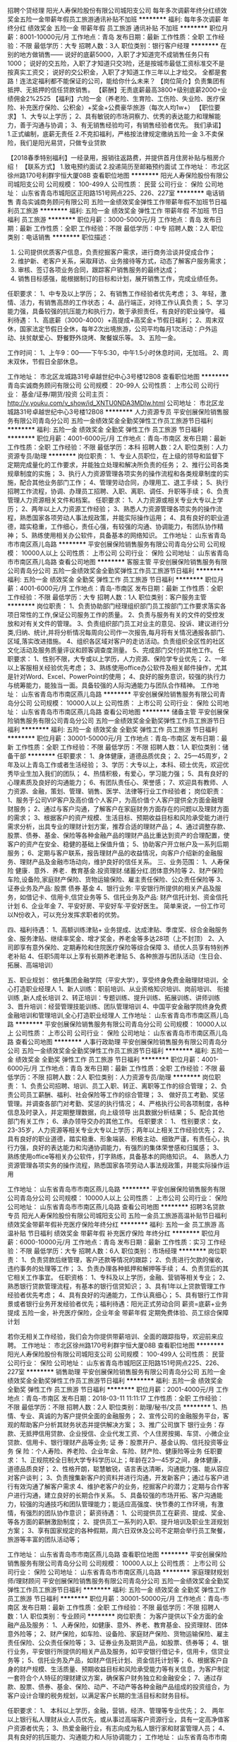 招聘个贷经理
阳光人寿保险股份有限公司城阳支公司
每年多次调薪年终分红绩效奖金五险一金带薪年假员工旅游通讯补贴不加班
**********
福利:
每年多次调薪
年终分红
绩效奖金
五险一金
带薪年假
员工旅游
通讯补贴
不加班
**********
职位月薪：8001-10000元/月 
工作地点：青岛
发布日期：最新
工作性质：全职
工作经验：不限
最低学历：大专
招聘人数：3人
职位类别：银行客户经理
**********
在别的地方做销售——
说好的底薪5000，入职了才知道完不成销售任务只有1000；
说好的交五险，入职了才知道只交3险，还是按城市最低工资标准交不是按真实工资交；
说好的交公积金，入职了才知道工作三年以上才给交。
全都是套路！连法定福利都不能保证的公司，能给你什么未来？
【岗位简介】负责集团有抵押、无抵押的信任贷款销售。
【薪酬】无责底薪最高3800+级别底薪2000+业绩佣金2%2525
【福利】六险一金（养老险、生育险、工伤险、失业险、医疗保险、补充医疗保险、公积金）+奖金+公费豪华旅游（每次人均1w+）
【职位要求】
1、大专以上学历；
2、具有敏锐的市场洞察力、优秀的表达能力和理解能力，善于沟通与协调；
3、有无销售经验均可，有销售经验者优先。
我们承诺】
1.正式编制，底薪无责任
2.不克扣福利，严格按法律规定缴纳五险一金
3.不卖保险，我们是阳光易贷，只做专业贷款

【2018春季特别福利】一经录用，报销往返路费，并提供首月住房补贴与租房介绍！
【联系方式】
1.致电预约面试
2.投递简历至邮箱预约面试
工作地址：
市北区徐州路170号利群宇恒大厦08B
查看职位地图
**********
阳光人寿保险股份有限公司城阳支公司
公司规模：
100-499人
公司性质：
民营
公司行业：
保险
公司地址：
山东省青岛市城阳区正阳路151号网点225、226、227室
**********
电话销售
青岛实诚商务顾问有限公司
五险一金绩效奖金弹性工作带薪年假不加班节日福利员工旅游
**********
福利:
五险一金
绩效奖金
弹性工作
带薪年假
不加班
节日福利
员工旅游
**********
职位月薪：3000-5000元/月 
工作地点：青岛
发布日期：最新
工作性质：全职
工作经验：不限
最低学历：中专
招聘人数：2人
职位类别：电话销售
**********
职位描述：
1. 公司提供优质客户信息，负责挖掘客户需求，进行商务洽谈并促成合作；
2. 维护新、老客户关系，采取拜访、业务接待等方式，动态了解客户服务需求；
3. 审核、签订各项业务合同，跟踪客户销售服务的最终达成；
4. 销售目标感强，能根据制订的目标和计划，展开销售工作，完成业绩任务。
任职要求：
1、中专及以上学历；
2、有销售工作经验者优先考虑；
3、年轻，激情、活力，有销售高昂的工作状态；
4、品行端正，对待工作认真负责；
5、学习能力强，具备较强的抗压能力和执行力，敢于承担责任，有良好的职业操守。
福利待遇：
1、高底薪（3000-4000）+高提成+高奖金+节假日福利；
2、周末双休，国家法定节假日全休，每年2次出境旅游，公司平均每月1次活动：户外运动、扶贫献爱心、野餐野外烧烤、聚餐娱乐等。
3、五险一金。

工作时间：
1、上午9：00------下午5:30，中午1.5小时休息时间，无加班。
2、周末双休，节假日全部休息。

工作地址：
市北区龙城路31号卓越世纪中心3号楼12B08
查看职位地图
**********
青岛实诚商务顾问有限公司
公司规模：
20-99人
公司性质：
上市公司
公司行业：
基金/证券/期货/投资
公司主页：
http://v.youku.com/v_show/id_XNTU0NDA3MDIw.html
公司地址：
市北区龙城路31号卓越世纪中心3号楼12B08
**********
人力资源专员
平安创展保险销售服务有限公司青岛分公司
五险一金绩效奖金全勤奖弹性工作员工旅游节日福利
**********
福利:
五险一金
绩效奖金
全勤奖
弹性工作
员工旅游
节日福利
**********
职位月薪：4001-6000元/月 
工作地点：青岛-市南区
发布日期：最新
工作性质：全职
工作经验：不限
最低学历：本科
招聘人数：2人
职位类别：人力资源专员/助理
**********
岗位职责：
1、专业人员职位，在上级的领导和监督下定期完成量化的工作要求，并能独立处理和解决所负责的任务；
2、推行公司各类规章制度的实施；
3、执行人力资源管理各项实务的操作流程和各类规章制度的实施，配合其他业务部门工作；
4、管理劳动合同，办理用工、退工手续；
5、执行招聘工作流程，协调、办理员工招聘、入职、离职、调任、升职等手续；
6、负责管理人力资源相关文件和档案。 
任职要求：
1、人力资源或相关专业大专以上学历；
2、两年以上人力资源工作经验；
3、熟悉人力资源管理各项实务的操作流程，熟悉国家各项劳动人事法规政策，并能实际操作运用；
4、具有良好的职业道德，踏实稳重，工作细心，责任心强，有较强的沟通、协调能力，有团队协作精神；
5、熟练使用相关办公软件，具备基本的网络知识。
工作地址：
山东省青岛市市南区燕儿岛路
**********
平安创展保险销售服务有限公司青岛分公司
公司规模：
10000人以上
公司性质：
上市公司
公司行业：
保险
公司地址：
山东省青岛市市南区燕儿岛路
查看公司地图
**********
客服主管
平安创展保险销售服务有限公司青岛分公司
五险一金绩效奖金全勤奖弹性工作员工旅游节日福利
**********
福利:
五险一金
绩效奖金
全勤奖
弹性工作
员工旅游
节日福利
**********
职位月薪：4001-6000元/月 
工作地点：青岛-市南区
发布日期：最新
工作性质：全职
工作经验：不限
最低学历：大专
招聘人数：1人
职位类别：客户服务主管
**********
岗位职责：
1、负责协助部门经理组织部门员工按部门工作要求落实各项日常性的工作,保证公司服务工作的质量。
2、负责与服务有关的文件的受控发放和对有关文件的管理。
  3、负责组织部门员工对业主的意见、投诉、建议进行分类,归纳、统计,并将分析情况每周向公司作一次报告,每月将有关情况通报各部门、区域,落实改进措施。
4、组织各区域对客户的走访活动。负责组织全区性的社区文化活动及服务质量评议和顾客调查度测量。
  5、完成部门交付的其他工作。
任职要求：
1、性别不限，大专或以上学历，人力资源、保险学专业优先；
2、一年以上客服相关经验优先考虑；
3、熟练使用office办公软件及相关邮件操作，尤其是针对Word、Excel、PowerPoint的使用；
4、良好的服务意识，较强的执行力与统筹能力，能独当一面。具备较强的人际沟通能力与团队合作精神。
工作地址：
山东省青岛市市南区燕儿岛路
**********
平安创展保险销售服务有限公司青岛分公司
公司规模：
10000人以上
公司性质：
上市公司
公司行业：
保险
公司地址：
山东省青岛市市南区燕儿岛路
查看公司地图
**********
储备主管
平安创展保险销售服务有限公司青岛分公司
五险一金绩效奖金全勤奖弹性工作员工旅游节日福利
**********
福利:
五险一金
绩效奖金
全勤奖
弹性工作
员工旅游
节日福利
**********
职位月薪：30001-50000元/月 
工作地点：青岛-市南区
发布日期：最新
工作性质：全职
工作经验：不限
最低学历：不限
招聘人数：1人
职位类别：储备干部
**********
任职要求：
1、身体健康，道德品质优良；
2、25—45周岁，2年及以上青岛工作或者生活经验；
3、学历：大专以上，本科、硕士优先，欢迎优秀毕业生加入我们的团队；
4、热情积极，有爱心，学习能力强；
5、具有良好的心理素质及良好的沟通能力；
6、有团队责任心、荣誉感；
7、欢迎具有教师、人力资源、金融，策划、管理、销售、医学、法律等行业工作经验者；
岗位职责：
1、服务于公司VIP客户及高价值个人客户，为高价值个人客户提供全方面金融理财服务；
2、通过与客户沟通，了解客户在家庭财务方面存在的问题以及理财方面的需求；
3、根据客户的资产规模、生活目标、预期收益目标和风险承受能力进行需求分析，出具专业的理财计划方案，推荐合适的理财产品；
4、通过调整存款、股票、债券、基金、保险等各种金融产品的理财产品比重达到资产的合理配置，使客户的资产在安全、稳健的基础上保值升值；
5、协助客户开立帐户及一系列后期服务；
6、定期与客户联系，报告理财产品的收益情况，向客户介绍新的金融服务、理财产品及金融市场动向，维护良好的信任关系。
三、业务范围：
1、人寿保险 健康．意外．养老．教育基金.投资理财.储蓄分红.团体意外险等
2、财产保险 车险,设备险,家庭财产保险、货物运输保险、雇主责任保险、公众责任保险等
3、证券业务及产品: 股票 债券 基金
4、银行业务: 平安银行所提供的相关产品及服务，如借记卡、信用卡,信贷业务等
5、信托业务及产品: 财产信托计划、资金信托计划
6、企业年金
7、平安好房、平安好车·平安好医生。
简单来说，一份工作可以N份收入，可以充分发挥求职者的优势。

四、福利待遇：
1、高额训练津贴+ 业务提成、达成津贴、季度奖、综合金融服务金、服务津贴、继续率奖金、增才奖金，养老金等多达28项（上不封顶）
2、入司即享有意外保险、定期寿险和住院医疗保险等综合保障
3、绩优人员享有特别养老补贴
4、任职5周年以上享有长期养老津贴
5、各种旅游与团队活动（生日会、拓展、高端培训）

五、职业规划：
依托集团金融学院（平安大学），享受终身免费金融理财培训，全心打造职业经理人
1、新人训练：职前培训、从业资格知识培训、岗前培训、 衔接训练 ,新人成长培训
2、转正培训：专题训练、提升训练、拓展训练、讲师训练
3、晋升培训：经营管理技能训练、团队管理培训
4、中国平安金融学院终身免费金融培训和管理培训,全心打造职业经理人
工作地址：
山东省青岛市市南区燕儿岛路
**********
平安创展保险销售服务有限公司青岛分公司
公司规模：
10000人以上
公司性质：
上市公司
公司行业：
保险
公司地址：
山东省青岛市市南区燕儿岛路
查看公司地图
**********
人事行政助理
平安创展保险销售服务有限公司青岛分公司
五险一金绩效奖金全勤奖弹性工作员工旅游节日福利
**********
福利:
五险一金
绩效奖金
全勤奖
弹性工作
员工旅游
节日福利
**********
职位月薪：4001-6000元/月 
工作地点：青岛
发布日期：最新
工作性质：全职
工作经验：不限
最低学历：不限
招聘人数：2人
职位类别：人力资源专员/助理
**********
岗位职责：
1、负责公司招聘、培训、员工入职、转正、离职等工作的综合管理； 
2、负责公司员工薪酬、福利、社会保险等工作的综合管理；
3、 做好员工考勤、奖惩管理。并调查各部门对考勤、奖惩的执行情况；  
4、严格执行公司各项制度，各种信息及时录入，并定期整理数据，向上级领导
出具数据分析结果； 
5、配合其他部门有关工作； 
6、承办领导交办的其他工作。
任职要求：
1、 性别要求：女，23-35岁，人力资源等相关专业大专以上学历；两年以上相关工作经验优先；
2、 具有良好的职业道德，踏实稳重、形象端装、积极主动、细致严谨，有责任心，执行力强，良好的表达能力和沟通协调能力，有强烈的集体荣誉感和归属感；
3、 熟练使用office等相关办公软件，打字熟练，具备基本的网络知识。
4、 熟悉人力资源管理各项实务的操作流程，熟悉国家各项劳动人事法规政策，并能实际操作运用



工作地址：
山东省青岛市市南区燕儿岛路
**********
平安创展保险销售服务有限公司青岛分公司
公司规模：
10000人以上
公司性质：
上市公司
公司行业：
保险
公司地址：
山东省青岛市市南区燕儿岛路
查看公司地图
**********
招聘3名贷款专员
阳光人寿保险股份有限公司城阳支公司
五险一金员工旅游高温补贴节日福利绩效奖金带薪年假补充医疗保险年终分红
**********
福利:
五险一金
员工旅游
高温补贴
节日福利
绩效奖金
带薪年假
补充医疗保险
年终分红
**********
职位月薪：6000-10000元/月 
工作地点：青岛
发布日期：最新
工作性质：实习
工作经验：不限
最低学历：大专
招聘人数：6人
职位类别：市场经理
**********
岗位职责：
1、负责贷款后继管理，客户还款等情况的跟踪；
2、负责进行欠款的催收，违约事务的处理等工作；
3、负责办理各种抵押和解押等手续；
4、负责贷后的其它相关工作事宜。
任职资格：
1、专科及以上学历，金融、营销等相关专业；
2、熟悉银行贷款管理流程，有基本的银行信贷知识；
3、具有1年以上贷款管理工作经验者优先考虑；
4、具有良好的沟通能力，工作认真细心；
5、具有银行工作背景或者银行业务开发经验者优先；福利待遇：阳光正式劳动合同
薪资=底薪+业务提成
五险一金，补充医疗保险，企业年金
带薪年假
定期免费体验、员工综合保障计划

若你无相关工作经验，我们会为你提供带薪培训、全面的跟踪指导，欢迎前来应聘。
工作地址：
市北区徐州路170号利群宇恒大厦08B
查看职位地图
**********
阳光人寿保险股份有限公司城阳支公司
公司规模：
100-499人
公司性质：
民营
公司行业：
保险
公司地址：
山东省青岛市城阳区正阳路151号网点225、226、227室
**********
销售助理
平安创展保险销售服务有限公司青岛分公司
五险一金绩效奖金全勤奖弹性工作员工旅游节日福利
**********
福利:
五险一金
绩效奖金
全勤奖
弹性工作
员工旅游
节日福利
**********
职位月薪：2001-4000元/月 
工作地点：青岛-市南区
发布日期：2018-03-11 11:11:17
工作性质：全职
工作经验：不限
最低学历：不限
招聘人数：2人
职位类别：助理/秘书/文员
**********
1、热情、专业、真诚的为客户提供全面的金融服务；
2、宣传公司的金融服务平台，客观的帮助客户分析其财务状态并提供解决方案；
3、推广公司旗下 
银行业务：存款、无抵押信用贷款、企业授信、企业代发工资、个人住房按揭、车贷、小微企业贷款、信用卡、银行理财产品等业务;
证    券：股票开户、基金认购、信托投资等业务
保    险：个人寿险、养老险、企业年金、车险、财产险、健康险等业务   
任职要求： 
1、正规院校全日制大学专科学历以上；年龄在23---45岁之间，身体健康，道德品质良好；
2、性格开朗，聪慧敏锐，语言表达清晰，沟通能力强、能从容应对客户谈判；
3、负责搜集新客户的资料并进行沟通，开发新客户；通过与客户进行有效沟通了解客户需求
4、维护老客户的业务，挖掘客户的潜力；定期与合作客户进行沟通，建立良好的长期合作关系。
5、具备较强的市场开拓、客户沟通能力，较强的沟通技巧和团队管理能力；能适应高强度、快节奏的工作环境，有激情，有强烈的团队协作意识；
薪资待遇：
1、公司提供员工在薪资、提成、奖金、等各方面的薪酬激励制度；
2、提供员工一系列的入职、提升培训及职业生涯规划方案；
3、享有国家规定的各种假期，周六日双休及公司不定期会举行员工聚餐，旅游等丰富的团队活动等；


工作地址：
山东省青岛市市南区燕儿岛路
查看职位地图
**********
平安创展保险销售服务有限公司青岛分公司
公司规模：
10000人以上
公司性质：
上市公司
公司行业：
保险
公司地址：
山东省青岛市市南区燕儿岛路
**********
家庭理财规划师/理财顾问
平安创展保险销售服务有限公司青岛分公司
五险一金绩效奖金全勤奖弹性工作员工旅游节日福利
**********
福利:
五险一金
绩效奖金
全勤奖
弹性工作
员工旅游
节日福利
**********
职位月薪：30001-50000元/月 
工作地点：青岛-市南区
发布日期：最新
工作性质：全职
工作经验：不限
最低学历：不限
招聘人数：1人
职位类别：专业顾问
**********
岗位职责：
为客户提供以下全方面的金融产品及服务：
1、人寿保险，如健康、意外、养老、教育基金、投资理财、团体意外险等；
2、财产保险，如车险、设备险、家庭财产保险、货物运输保险、雇主责任保险、公众责任保险等；
3、证券业务及期货产品，如股票、债券等；
4、银行业务，平安银行所提供的相关产品及服务，如平安银行借记卡，信用卡，信贷业务等；
5、信托业务及产品，如财产信托计划、资金信托计划等；
6、根据客户自身的财产规模、生活质量、预期收益目标和风险承受能力等有关信息，为客户制定一套符合个人特征的理财建议方案，确保客户财务独立和金融安全；
7、通过存款、股票、债券、基金、保险、动产、不动产等各种金融产品组成的投资组合，为客户设计合理的税务规划，以满足客户长期的生活目标和财务目标。

任职要求：
1、 本科以上学历，金融，营销，经济、管理等专业优先；
2、 两年以上银行私人理财从业人员优先，或从事过高端客户资源行业，具有一定高净值客户资源者优先；
3、热爱金融行业，有志向成为私人银行家和财富管理人员；
4、具有良好的抗压能力、沟通能力和人际协调能力；
工作地址：
山东省青岛市市南区燕儿岛路
**********
平安创展保险销售服务有限公司青岛分公司
公司规模：
10000人以上
公司性质：
上市公司
公司行业：
保险
公司地址：
山东省青岛市市南区燕儿岛路
查看公司地图
**********
平安车险寿险客户经理
平安创展保险销售服务有限公司青岛分公司
五险一金绩效奖金全勤奖弹性工作员工旅游节日福利
**********
福利:
五险一金
绩效奖金
全勤奖
弹性工作
员工旅游
节日福利
**********
职位月薪：20001-30000元/月 
工作地点：青岛-市南区
发布日期：最新
工作性质：全职
工作经验：不限
最低学历：大专
招聘人数：1人
职位类别：保险代理/经纪人/客户经理
**********
一、岗位职责：
 1、负责确定公司保险销售产品并对销售渠道状况进行调研评估; 
2、负责对所有管辖的客户进行日常维护和理赔服务; 
3、负责与保险业务相关的项目调查，提交分析报告; 
4、负责客户投保手续的办理、完成签订保险经纪协议、售后服务等工作; 
5、负责为客户识别和评估各阶段面临的风险，提出分散风险的建议; 
6、负责与客户一起审核并评估方案的可行性; 
7、负责帮助客户选择***的保险承保人; 
8、负责编制保险类投资计划和保险类资产管理。 
二、任职要求：
 1、大专及以上学历，保险、经济、金融、管理类等相关专业; 
2、掌握一定的经济、金融、管理等专业知识和零售银行业务知识; 
3、掌握国家金融相关法律法规和监管政策; 
4、具有银行或保险公司1年以上工作经验者优先考虑; 
5、具有很强的进取精神和团队合作精神，有持续学习的能力; 
6、具有良好的沟通能力和开拓市场能力。

工作地址：
山东省青岛市市南区燕儿岛路
**********
平安创展保险销售服务有限公司青岛分公司
公司规模：
10000人以上
公司性质：
上市公司
公司行业：
保险
公司地址：
山东省青岛市市南区燕儿岛路
查看公司地图
**********
金融产品销售经理
平安创展保险销售服务有限公司青岛分公司
五险一金绩效奖金全勤奖弹性工作员工旅游节日福利
**********
福利:
五险一金
绩效奖金
全勤奖
弹性工作
员工旅游
节日福利
**********
职位月薪：20001-30000元/月 
工作地点：青岛-市南区
发布日期：最新
工作性质：全职
工作经验：不限
最低学历：不限
招聘人数：1人
职位类别：销售经理
**********
一、岗位职责：
1、热情、专业、真诚的为客户提供全面的金融服务；
2、宣传公司的金融服务平台，客观的帮助客户分析其财务状态并提供解决方案；
3、推广公司旗下
银行业务：存款、无抵押信用贷款、企业授信、企业代发工资、个人住房按揭、车贷、小微企业贷款、信用卡、银行理财产品等业务;
证 券：股票开户、基金认购、信托投资等业务
保 险：个人寿险、养老险、企业年金、车险、财产险、健康险等业务

二、任职要求：
1、正规院校全日制大学专科学历以上，条件特别优秀者，学历可放宽至高中；市场营销、保险、金融、经济管理类专业优先；
2、年龄在25---45岁之间，身体健康，道德品质良好；
3、具有一年以上工作经验，可塑性强，有发展潜质；
4、性格开朗，聪慧敏锐，语言表达清晰。


工作地址：
山东省青岛市市南区燕儿岛路
查看职位地图
**********
平安创展保险销售服务有限公司青岛分公司
公司规模：
10000人以上
公司性质：
上市公司
公司行业：
保险
公司地址：
山东省青岛市市南区燕儿岛路
**********
售后客户经理
中国人寿保险股份有限公司青岛市市南区支公司
绩效奖金全勤奖员工旅游节日福利补充医疗保险定期体检创业公司每年多次调薪
**********
福利:
绩效奖金
全勤奖
员工旅游
节日福利
补充医疗保险
定期体检
创业公司
每年多次调薪
**********
职位月薪：8000-15000元/月 
工作地点：青岛
发布日期：最新
工作性质：全职
工作经验：1年以下
最低学历：大专
招聘人数：5人
职位类别：客户服务主管
**********
岗位职责：1、接受客户咨询，记录客户咨询、投诉内容，按照相应流程给予客户反馈；
2、能及时发现客户的需求及意见，并记录整理及汇报；
3、为客户提供完整准确的方案及信息，解决客户问题，提供高质量服务；
4、与同事或主管共享信息，进行知识积累，提供流程改善依据；
5、一站式解决客户需求，为客户提供全套咨询和服务。
任职要求：1、具有良好的待人接物能力，团队合作精神，具备一定独立作业能力；
2、较强沟通能力和进取心，学习能力较强；
3、思维敏捷、口头表达能力强、有亲和力；
4、工作认真，踏实肯干，主动，胆大心细；
5、适应能力强，富有激情、敢于挑战、勇于但当。
福利待遇：
1、工作时间严格按照国家规定标准；
2、固定工资+月度奖+季度奖+年终奖+满勤奖+绩效奖；
3、公司提供公平，公正晋升平台及个人发展空间；
4、一年一次以上评优员工国内旅游；
5、每年派遣优秀员工到北京总部免费培训；
6、各种免费在职培训；            
7、保险：意外保险、医疗保险、养老保险，人身险等商业险。

工作地址：
青岛市市南区福州南路9号新世界大厦19层
**********
中国人寿保险股份有限公司青岛市市南区支公司
公司规模：
10000人以上
公司性质：
国企
公司行业：
保险
公司地址：
青岛市市南区福州南路9号1栋19层
查看公司地图
**********
德国安联-海外留学推荐岗
青岛五洲尚品进出口有限公司
创业公司弹性工作补充医疗保险定期体检员工旅游节日福利不加班
**********
福利:
创业公司
弹性工作
补充医疗保险
定期体检
员工旅游
节日福利
不加班
**********
职位月薪：10001-15000元/月 
工作地点：青岛-市南区
发布日期：最新
工作性质：全职
工作经验：不限
最低学历：不限
招聘人数：4人
职位类别：销售代表
**********
公司简介：安联保险集团于1890年在德国柏林成立，至今已有127年的悠久历史，现总部设于德国巴伐利亚州首府慕尼黑市，是目前德国最da的金融集团，也是欧洲最da的金融集团之一，2012年位居世界500强第28位
岗位职责：
1、对外与客户的高层人员、现场作业人员协调，与客户进行谈判、联络等；
2、综合分析客户的产品、目标市场、目标消费者、竞争对手等各方面的状况，拿出计划；
3、及时掌握客户需要，并反馈给公司；
4、关心任何与客户有关的知识与信息并将它们记录下来,及时提供给客户；
5、与客户保持良好的沟通与联络，随时了解客户状态，收集客户信息；
6、开拓新客户，开发新业务。
 
任职要求：
1. 本科学历以上学历；有海外留学经验者优先,有德国情节者优先；
2. 有卓越的目标、能坚持、喜欢挑战的工作、有一定抗压能力；
3. 学习能力强，普通话好
有过销售管理经历或对营销、人力资源、其他管理类感兴趣者优先。
 
公司待遇：
1、公司提供免费的新人培训及完善保障和新人津贴；
2、提供丰厚的津贴、提成，奖金等新人支持计划。
3、提供完善保障；
4、提供丰厚的底薪，津贴，奖金；
5、提供免费国内外旅游；
职位诱惑：
*外企办公环境，工作轻松愉快
*公司员工以85后、90后为主，且有1/2为海外留学生
*公司经常组织各种休闲娱乐活动、party
*每天可以get到各种新知识、新技能

工作地址：
山东省青岛市市南区
**********
青岛五洲尚品进出口有限公司
公司规模：
500-999人
公司性质：
外商独资
公司行业：
保险
公司地址：
山东省青岛市黄岛区漓江东路591号1栋2单元1201室
查看公司地图
**********
信用卡专员
平安创展保险销售服务有限公司青岛分公司
五险一金绩效奖金全勤奖弹性工作员工旅游节日福利
**********
福利:
五险一金
绩效奖金
全勤奖
弹性工作
员工旅游
节日福利
**********
职位月薪：8001-10000元/月 
工作地点：青岛
发布日期：最新
工作性质：全职
工作经验：不限
最低学历：大专
招聘人数：5人
职位类别：信用卡销售
**********
岗位职责：
.大专以上学历，有毕业证；
2.1年以上相关工作经验，具有信用卡、个人金融产品、保险、快速消费品等行业销售和管理经验者优先；
3.吃苦耐劳，有较强的事业心，积极乐观，抗压能力强，达成销售业绩；
4.具备良好的人际沟通、协调能力，分析和解决问题的能力；
5.为客户提供优质服务，提升客户满意度。
任职要求：
、专科及以上学历，专业不限；
2、工作经验不限，招聘以人格品质优先；
3、对客户、对企业、对社会较强的责任意识；
4、对客户有较强售中、售后服务意识；
5、语言表达清晰，形象气质较佳者优先。
工作地址：
山东省青岛市市南区燕儿岛路
**********
平安创展保险销售服务有限公司青岛分公司
公司规模：
10000人以上
公司性质：
上市公司
公司行业：
保险
公司地址：
山东省青岛市市南区燕儿岛路
查看公司地图
**********
APP推广专员
平安创展保险销售服务有限公司青岛分公司
五险一金绩效奖金全勤奖弹性工作员工旅游节日福利
**********
福利:
五险一金
绩效奖金
全勤奖
弹性工作
员工旅游
节日福利
**********
职位月薪：4001-6000元/月 
工作地点：青岛-市南区
发布日期：最新
工作性质：全职
工作经验：不限
最低学历：不限
招聘人数：1人
职位类别：网站推广
**********
    未来5年，我们平安人寿要实现“百万大军，万元收入，千亿保费”的发展目标，必须要在收入上体现出竞争力，能够吸引更多优秀的人加入我们的队伍。平安依托综合金融业务优势以及在互联网领域的探索，为实现这一目标提供了条件，即围绕客户医、食、住、行、玩等生活场景打造的各种金融服务资源，将这些资源与代理人主顾开拓和客户服务结合，构建崭新的寿险生态圈，来降低客户接触难度，增加获客量，提升客户体验，进而提升我们的收入水平。 
在寿险生态圈的蓝图中，代理人已经不仅仅是一名销售者，已经成为一个资源整合中心，是一个能够为大家提供完善服务的金融管家。 
岗位职责：
负责在青岛地区推广平安人寿超级APP，帮助新老客户APP安装并能围绕着APP中“医、食、住、行、玩”等功能讲解介绍使用方法。 
岗位要求：大专以上学历，普通话标准，能熟练使用手机电脑，学习能力强，吃苦耐劳有上进心，本地人优先！

任职要求：
工作地址：
山东省青岛市市南区燕儿岛路
**********
平安创展保险销售服务有限公司青岛分公司
公司规模：
10000人以上
公司性质：
上市公司
公司行业：
保险
公司地址：
山东省青岛市市南区燕儿岛路
查看公司地图
**********
中国平安保险顾问
平安创展保险销售服务有限公司青岛分公司
五险一金绩效奖金全勤奖弹性工作员工旅游节日福利
**********
福利:
五险一金
绩效奖金
全勤奖
弹性工作
员工旅游
节日福利
**********
职位月薪：15001-20000元/月 
工作地点：青岛
发布日期：最新
工作性质：全职
工作经验：不限
最低学历：大专
招聘人数：3人
职位类别：保险顾问/财务规划师
**********
岗位职责：
1、人寿保险，如健康、意外、养老、教育基金、投资理财、团体意外险等；
2、财产保险，如车险、设备险、家庭财产保险、货物运输保险、雇主责任保险、公众责任保险等；
3、证券业务及期货产品，如股票、债券等；
4、银行业务，平安银行所提供的相关产品及服务，如平安银行借记卡，信用卡，信贷业务等；
5、信托业务及产品，如财产信托计划、资金信托计划等；
6、根据客户自身的财产规模、生活质量、预期收益目标和风险承受能力等有关信息，为客户制定一套符合个人特征的理财建议方案，确保客户财务独立和金融安全；
7、通过存款、股票、债券、基金、保险、动产、不动产等各种金融产品组成的投资组合，为客户设计合理的税务规划，以满足客户长期的生活目标和财务目标。
任职要求：
1、热情积极，有爱心，有责任感，学习能力强；
2、大专及以上学历；
4、积极向上，勤奋好学，有野心，较强的心理素质；
5、个体户或有过创业史的人优先；
6、有银行、保险、证券、销售、管理等从业经验者优先。
工作地址：
山东省青岛市市南区燕儿岛路
**********
平安创展保险销售服务有限公司青岛分公司
公司规模：
10000人以上
公司性质：
上市公司
公司行业：
保险
公司地址：
山东省青岛市市南区燕儿岛路
查看公司地图
**********
诚招贷款业务大咖+六险一金+补贴
阳光人寿保险股份有限公司城阳支公司
绩效奖金年终分红五险一金无试用期不加班补充医疗保险
**********
福利:
绩效奖金
年终分红
五险一金
无试用期
不加班
补充医疗保险
**********
职位月薪：6001-8000元/月 
工作地点：青岛
发布日期：招聘中
工作性质：全职
工作经验：不限
最低学历：大专
招聘人数：3人
职位类别：高级客户经理/客户经理
**********
岗位职责：
1.向客户宣传、介绍、销售公司代理产品，达成公司各阶段销售任务；
2.参加公司组织的各项销售活动，进行营销活动的推广、实施；
3.进行市场信息及客户建议的收集、反馈；
4.客户关系维护工作

福利待遇：阳光正式劳动合同
薪资=底薪+业务提成
五险一金，补充医疗保险，企业年金
带薪年假
定期免费体验、员工综合保障计划

若你无相关工作经验，我们会为你提供带薪培训、全面的跟踪指导，欢迎前来应聘。
工作地址：
市北区徐州路170号利群宇恒大厦08B
查看职位地图
**********
阳光人寿保险股份有限公司城阳支公司
公司规模：
100-499人
公司性质：
民营
公司行业：
保险
公司地址：
山东省青岛市城阳区正阳路151号网点225、226、227室
**********
中国平安销售经理
平安创展保险销售服务有限公司青岛分公司
五险一金绩效奖金全勤奖弹性工作员工旅游节日福利
**********
福利:
五险一金
绩效奖金
全勤奖
弹性工作
员工旅游
节日福利
**********
职位月薪：30001-50000元/月 
工作地点：青岛
发布日期：最新
工作性质：全职
工作经验：不限
最低学历：不限
招聘人数：2人
职位类别：销售经理
**********
岗位职责：
为客户办理平安旗下所有金融业务，涵盖银行、保险、投资业务。
1.银行业务： 借记卡、信用卡、贷款、理财产品等等
2.保险业务：
>>人寿保险、医疗保险、大病保险、少儿保险、子女教育金规划、养老金规划
>>车险、企业财产险、家庭财产险
>>团体意外险、企业补充商业医疗保险
3.投资业务： 平安证券开户/平安大华基金/平安信托
4.房地产业务：平安好房（买、卖、租）
5.贷款业务:住宅贷款/车主贷款/寿险贷款/工薪贷款等
任职要求：
1、25—45周岁，无犯罪记录，工作经验不限；
2、学历：大专以上；
3、热情积极，有爱心，有责任感，学习能力强；
4、具有良好的心理素质及良好的沟通能力；
5、具有房地产销售、人力资源、金融、策划、管理、销售、法律等行业工
作经验者优先
6、 从事过银行、证券、基金、信用卡、贷款、车险等金融业务工作经验优先。

 
工作地址：
山东省青岛市市南区燕儿岛路
**********
平安创展保险销售服务有限公司青岛分公司
公司规模：
10000人以上
公司性质：
上市公司
公司行业：
保险
公司地址：
山东省青岛市市南区燕儿岛路
查看公司地图
**********
中国平安招聘专员
平安创展保险销售服务有限公司青岛分公司
五险一金绩效奖金全勤奖弹性工作员工旅游节日福利
**********
福利:
五险一金
绩效奖金
全勤奖
弹性工作
员工旅游
节日福利
**********
职位月薪：2001-4000元/月 
工作地点：青岛
发布日期：最新
工作性质：全职
工作经验：不限
最低学历：大专
招聘人数：3人
职位类别：招聘专员/助理
**********
岗位职责：
1.通过互联网以及公司的数据库搜集适合候选人简历;
2.对收到的所有简历进行筛选;
3.根据标准话术对候选人进行初步沟通;
4.整理候选人的联系信息，做好沟通记录;
5.协助安排候选人的面试;
6.整理个人招聘过程记录并及时向负责人反馈，保证标准化和准确性。
任职要求：
1. 全日制大学专科以上学历，年龄20-30岁之间；  
2.具备较强的管理能力，出色的组织能力及分析判断能力，为人正直.
3.具备良好的人际交往与沟通能力和优秀的职业素质及良好的服务意识，工作积极进取，富有团队协作精神，有工作经验者优先。

工作地址：
山东省青岛市市南区燕儿岛路
**********
平安创展保险销售服务有限公司青岛分公司
公司规模：
10000人以上
公司性质：
上市公司
公司行业：
保险
公司地址：
山东省青岛市市南区燕儿岛路
查看公司地图
**********
银行专员
平安创展保险销售服务有限公司青岛分公司
五险一金绩效奖金全勤奖弹性工作员工旅游节日福利
**********
福利:
五险一金
绩效奖金
全勤奖
弹性工作
员工旅游
节日福利
**********
职位月薪：20001-30000元/月 
工作地点：青岛-市南区
发布日期：2018-03-11 11:10:54
工作性质：全职
工作经验：不限
最低学历：不限
招聘人数：1人
职位类别：综合业务专员/助理
**********
岗位职责：
一、 岗位职责：
1、热情、专业、真诚的为客户提供全面的金融服务；
2、宣传公司的金融服务平台，客观的帮助客户分析其财务状态并提供解决方案；
3、推广公司旗下
一、银行业务：存款、无抵押信用贷款、企业授信、企业代发工资、个人住房按揭、车贷、小微企业贷款、信用卡、银行理财产品等业务;
二、证 券：股票开户、基金认购、信托投资等业务
三、保 险：个人寿险、养老险、企业年金、车险、财产险、健康险等业务
任职要求：
1.大专以上学历，有毕业证；
2.1年以上相关工作经验，具有信用卡、个人金融产品、保险、快速消费品等行业销售和管理经验者优先；
3.吃苦耐劳，有较强的事业心，积极乐观，抗压能力强，达成销售业绩；
4.具备良好的人际沟通、协调能力，分析和解决问题的能力；
5.为客户提供优质服务，提升客户满意度。
工作地址：
山东省青岛市市南区燕儿岛路
查看职位地图
**********
平安创展保险销售服务有限公司青岛分公司
公司规模：
10000人以上
公司性质：
上市公司
公司行业：
保险
公司地址：
山东省青岛市市南区燕儿岛路
**********
德国安联（500强）-美丽职场妈妈计划
青岛五洲尚品进出口有限公司
创业公司弹性工作补充医疗保险定期体检员工旅游节日福利不加班
**********
福利:
创业公司
弹性工作
补充医疗保险
定期体检
员工旅游
节日福利
不加班
**********
职位月薪：10001-15000元/月 
工作地点：青岛-市南区
发布日期：最新
工作性质：全职
工作经验：1-3年
最低学历：本科
招聘人数：4人
职位类别：客户代表
**********
当今社会，很多年轻的妈妈成为了全职太太，但是随着社会的发展，她们已经更加渴望拥有自己的事业平台，而不是家庭的全职保姆，为此公司特推出“美丽职场妈妈计划”，为有生活追求及职业追求的美丽职场妈妈创造重新选择职涯的机遇。我们要寻找的妈妈侧重于那些学历较高的年轻女性，由于他们受过良好的教育，为生育与养育她们会主动付出较多的时间和经历，以让自己成为一个更称职的妈妈。她们相信好妈妈胜过好老师。妈妈计划要帮助她们成为一个好妈妈，同时给她们一份有远景的事业规划。
 职位要求：
1、25-38岁，本科及以上学历（条件优秀者可放宽至大专）。
2、青岛当地居民、有海外工作学习及工作经验者优先；
较强的责任心及良好的沟通能力，及较强的学习能力和个人素养；
3、自律，但心态开放，能够接受外资文化。
4、希望能够在实现自身价值的同时还能有充足的时间照顾宝宝；
5、形象气质佳，普通话好，具备良好的语言表达能力；
6、具备良好的道德素养。

 收入及福利待遇：
1、周一至周五上班，周六周日及国家法定节假日休息，弹性工作制。
2、业务佣金+月度奖+(前半年)新人津贴+个人长期服务奖金，可实现的期望收入；
3、每年免费旅游，各种竞赛奖励；
4、公司提供免费的阶梯式、模块化和持续性的专业培训，培训包括专业理财知识培训和系统性顾问式销售技巧培训及营销团队管理课程培训；
5、享受公司免费提供的团体商业保险，包括意外/医疗/健康保险，所有保障额度随级别升高而增加；
6、公司定期组织各种休闲娱乐party,员工以85后、90后为主，外企工作环境轻松愉快。
公司简介：德国安联集团是欧洲最大的保险公司，全球最大的保险和资产管理集团之一。安联保险集团于1890年在德国柏林成立，至今已有125年的悠久历史，现总部设于德国巴伐利亚州首府慕尼黑市，是目前德国最大的金融集团，也是欧洲最大的金融集团之一，2017年位居世界500强第32位。

工作地址
山东省青岛市市南区香港中路61号远洋大厦B座1101

工作地址：
山东省青岛市市南区
**********
青岛五洲尚品进出口有限公司
公司规模：
500-999人
公司性质：
外商独资
公司行业：
保险
公司地址：
山东省青岛市黄岛区漓江东路591号1栋2单元1201室
查看公司地图
**********
外勤讲师
平安创展保险销售服务有限公司青岛分公司
五险一金绩效奖金全勤奖弹性工作员工旅游节日福利
**********
福利:
五险一金
绩效奖金
全勤奖
弹性工作
员工旅游
节日福利
**********
职位月薪：4001-6000元/月 
工作地点：青岛-市南区
发布日期：最新
工作性质：全职
工作经验：1-3年
最低学历：大专
招聘人数：2人
职位类别：培训师/讲师
**********
职位要求： 
1、年龄在25岁及以上（实习生勿扰） 
2、大专及以上学历 
3、青岛本地户口或在青岛工作居住1年以上 
4、对金融行业感兴趣 
5、有相关工作经验者优先考虑 

福利待遇： 
1、工作时间严格按照国家规定标准； 
2、固定工资+绩效奖+月度奖+季度奖+年终奖+满勤奖； 
3、公司提供公平，公正晋升平台及个人发展空间； 
4、一年一次以上评优员工国内旅游； 
5、各种免费在职培训； 
工作地址：
山东省青岛市市南区燕儿岛路
查看职位地图
**********
平安创展保险销售服务有限公司青岛分公司
公司规模：
10000人以上
公司性质：
上市公司
公司行业：
保险
公司地址：
山东省青岛市市南区燕儿岛路
**********
保险代理人
中国太平洋人寿保险股份有限公司青岛分公司
**********
福利:
**********
职位月薪：5000-10000元/月 
工作地点：青岛
发布日期：最新
工作性质：全职
工作经验：不限
最低学历：大专
招聘人数：2人
职位类别：保险代理/经纪人/客户经理
**********
一、 岗位职责：
1、热情、专业、真诚的为客户提供全面的保险服务；
2、宣传公司的保险服务平台，客观的帮助客户分析其个人和家庭保障状况并提供解决方案；
3、推广公司旗下各类保险产品 
二、任职要求： 
1、正规院校全日制大学专科学历以上，条件特别优秀者，学历可放宽至高中；市场营销、保险、金融、经济管理类专业优先；
2、年龄在25---45岁之间，身体健康，道德品质良好；
3、具有工作经验者优先，可塑性强，有发展潜质；
4、性格开朗，语言表达清晰。
三、福利待遇
 1、完善的福利保障：医疗保险、员工综合福利保障、企业年金等； 
2、待遇5000起上不封顶； 
3、全方位的培训体系：入司培训，在岗培训，干部晋升培训。相关指导人的专业指导及轮岗制度，全面职业经理人的素质训练，打造持续成功的你。

工作地址：
青岛市市北区龙城路31号，卓越大厦二期4号楼806室
查看职位地图
**********
中国太平洋人寿保险股份有限公司青岛分公司
公司规模：
1000-9999人
公司性质：
国企
公司行业：
保险
公司地址：
青岛市北区龙城路31号卓越大厦二期4号楼806室（延吉路万达3号门对面）
**********
售后客户经理
中国太平洋人寿保险股份有限公司青岛分公司
**********
福利:
**********
职位月薪：5000-10000元/月 
工作地点：青岛
发布日期：最新
工作性质：全职
工作经验：不限
最低学历：大专
招聘人数：2人
职位类别：客户服务/续期管理
**********
岗位职责：
1、负责根据客户的要求，给用户提供专业的保险知识咨询和服务
2、负责推荐保险种类及相关的理财产品，并制定保险方案
3、负责定期接受专业保险业务辅导和讲座
4、负责参保客户的后续服务工作
5待遇:5000起上不封顶
任职资格：
1、大专以上学历，年龄24岁以上50岁以下
2、具有良好的亲和力，沟通能力及团队合作精神
3、具有良好的心理素质及良好的沟通能力
工作时间：8:30—10:30  双休、法定节假日休

工作地址：
青岛市市北区龙城路31号，卓越大厦二期4号楼806室
查看职位地图
**********
中国太平洋人寿保险股份有限公司青岛分公司
公司规模：
1000-9999人
公司性质：
国企
公司行业：
保险
公司地址：
青岛市北区龙城路31号卓越大厦二期4号楼806室（延吉路万达3号门对面）
**********
私人理财规划师
平安创展保险销售服务有限公司青岛分公司
五险一金绩效奖金全勤奖弹性工作员工旅游节日福利
**********
福利:
五险一金
绩效奖金
全勤奖
弹性工作
员工旅游
节日福利
**********
职位月薪：20001-30000元/月 
工作地点：青岛
发布日期：最新
工作性质：全职
工作经验：不限
最低学历：不限
招聘人数：1人
职位类别：高级客户经理/客户经理
**********
岗位职责：
为客户提供以下全方面的金融产品及服务：
1、人寿保险，如健康、意外、养老、教育基金、投资理财、团体意外险等；
2、财产保险，如车险、设备险、家庭财产保险、货物运输保险、雇主责任保险、公众责任保险等；
3、证券业务及期货产品，如股票、债券等；
4、银行业务，平安银行所提供的相关产品及服务，如平安银行借记卡，信用卡，信贷业务等；
5、信托业务及产品，如财产信托计划、资金信托计划等；
6、根据客户自身的财产规模、生活质量、预期收益目标和风险承受能力等有关信息，为客户制定一套符合个人特征的理财建议方案，确保客户财务独立和金融安全；
7、通过存款、股票、债券、基金、保险、动产、不动产等各种金融产品组成的投资组合，为客户设计合理的税务规划，以满足客户长期的生活目标和财务目标。

任职要求：
1、 本科科以上学历，金融，营销，经济、管理等专业优先；
2、 两年以上银行私人理财从业人员优先，或从事过高端客户资源行业，具有一定高净值客户资源者优先；
3、热爱金融行业，有志向成为私人银行家和财富管理人员；
4、具有良好的抗压能力、沟通能力和人际协调能力；


工作地址：
山东省青岛市市南区燕儿岛路
查看职位地图
**********
平安创展保险销售服务有限公司青岛分公司
公司规模：
10000人以上
公司性质：
上市公司
公司行业：
保险
公司地址：
山东省青岛市市南区燕儿岛路
**********
销售经理
青岛华兴保险代理有限公司淄博分公司
创业公司每年多次调薪五险一金绩效奖金加班补助交通补助餐补节日福利
**********
福利:
创业公司
每年多次调薪
五险一金
绩效奖金
加班补助
交通补助
餐补
节日福利
**********
职位月薪：15001-20000元/月 
工作地点：青岛-市北区（新行政区）
发布日期：最新
工作性质：全职
工作经验：3-5年
最低学历：大专
招聘人数：3人
职位类别：销售经理
**********
岗位职责：
1、正确传达营销总监提出的营销组织工作方案，并贯彻执行。
2、负责公司的销售运作，包括计划、组织、进度控制。
3、协助营销总监制定销售计划、销售政策。
4、围绕企业下达的销售目标拟写营销方针和策略计划。
5、与市场部及其他部门合作，执行销售计划。
6、制定销售目标、销售模式、销售战略、销售预算和奖励计划。
7、建立和管理销售队伍。
8、合理分解销售目标。
9、指导、监督本部门进行客户开拓和维护。
10、管理日常销售业务工作，审阅订货、发货等业务报表，控制销售活动。
11、参与市场调研预测和制定促销方案、产品的市场价格。
12、参与重大合同的谈判与签订工作，负责对一般合同的审批。
13、定期或不定期拜访重点客户。
14、收集销售信息，并反馈给市场部。
15、组织完成企业年度销售目标。
16、客户投诉处理。
17、特殊销售情况处理。
18、考核直属下级并协助制定绩效改善计划。
19、对销售人员进行销售培训和指导。
20、完成领导临时交办的其他工作。
工作地址：
山东省青岛市市北区敦化路诺德广场A座2503
**********
青岛华兴保险代理有限公司淄博分公司
公司规模：
20-99人
公司性质：
股份制企业
公司行业：
保险
公司地址：
山东省淄博市高新区柳泉路115号金达大厦A座10层
**********
客户经理/证券经纪人/销售代表/储备人才/理财经理
中国银河证券股份有限公司青岛香港西路证券营业部
五险一金绩效奖金带薪年假弹性工作节日福利
**********
福利:
五险一金
绩效奖金
带薪年假
弹性工作
节日福利
**********
职位月薪：2001-4000元/月 
工作地点：青岛
发布日期：最新
工作性质：全职
工作经验：不限
最低学历：大专
招聘人数：1人
职位类别：证券/投资客户经理
**********
工作职责： 1、进驻公司安排的营销渠道工作，按要求完成每日潜在证券客户收集工作；
           2、按公司培训的工作方法进行证券客户开发，完成每月计划的绩效任务；
           3、按公司规定的服务要求进行存量客户服务，实现对名下客户全覆盖服务；
           4、按公司制定的营销计划进行金融产品销售；
           5、按公司制定的渠道制度进行渠道维护开发；
           6、加强业务学习，不断提升个人综合素质。
岗位要求:   1、国家承认的大专（含）以上学历，取得证券从业资格；
           2、有一年以上金融相关工作经验者或金融相关专业者优先录用；
           3、具有良好的语言沟通能力、社交能力和客户服务意识；
           4、能够为客户提供专业化投资建议；
用工性质： 公司正式在编员工，签订正式劳动合同。非证券经纪人用工关系。

福利待遇： 1、薪资待遇如下：
             底薪+业务提成+奖金+五险一金
          2、享受国企单位员工福利
晋升空间： 1、部门经理-市场总监-营业部总经理；
           2、理财经理-投资顾问-投资总监。
人才储备：客户经理表现突出者可转为理财经理。
工作地址：
青岛市市南区香港西路22号105
查看职位地图
**********
中国银河证券股份有限公司青岛香港西路证券营业部
公司规模：
20-99人
公司性质：
国企
公司行业：
基金/证券/期货/投资
公司地址：
青岛市市南区香港西路22号·105 银河证券
**********
理财专员
青岛华兴保险代理有限公司淄博分公司
创业公司每年多次调薪五险一金绩效奖金加班补助交通补助餐补节日福利
**********
福利:
创业公司
每年多次调薪
五险一金
绩效奖金
加班补助
交通补助
餐补
节日福利
**********
职位月薪：6001-8000元/月 
工作地点：青岛-市北区（新行政区）
发布日期：最新
工作性质：全职
工作经验：不限
最低学历：大专
招聘人数：6人
职位类别：市场专员/助理
**********
岗位职责：
1、在总经理领导下，负责**地区的销售管理工作。
2、详细了解所辖区域市场。
通过相关的市场调查（通过网络、走访客户、文本资料等），熟悉并掌握所辖区域的资源状况，包括人口、农业水平、产品消费水平、销售目标及差距、现有的网点数量、各产品在当地的分额、产品的分额及主要竞争对手等，根据以上基本状况，确定在当地的市场目标。
3、挖掘客户信息，进行有效过滤；与客户沟通，建立客户关系；对有意向客户进行跟踪，以便完成营销任务定额；并在合同执行过程中认真跟进，同营管部进行有效的信息沟通，随时了解合同完成的进度及效果，以求为客户提供优质服务,并跟踪合同完成后的回款。
4、结合公司安排，提出年度市场销售、出差及网点建设计划。
5、结合具体市场，逐步规划网络，并逐步提升网络质量。
6、执行公司规定的销售政策，并根据市场反馈，提出合理改进意见。
7、收集区域市场信息，掌握区域市场动态、特点和趋势，并将所收集到的有用信息反馈给相关部门以便作为决策参考资料。
8、了解国内展会的信息，根据公司计划参加展会活动，尽可能与客户达成合作意向，扩大区域市场。
9、不断学习行业知识，不断提高业务素质，以便完成各项任务指标，扩公司市场影响，增强国内市场竞争能力，提高企业的知名度。

任职要求：25岁及以上，大专学历，有从业经验者优先录取
工作地址：
山东省青岛市市北区敦化路328号诺德广场A座2503
**********
青岛华兴保险代理有限公司淄博分公司
公司规模：
20-99人
公司性质：
股份制企业
公司行业：
保险
公司地址：
山东省淄博市高新区柳泉路115号金达大厦A座10层
**********
客服经理
中国太平洋人寿保险股份有限公司青岛分公司
**********
福利:
**********
职位月薪：5000-10000元/月 
工作地点：青岛
发布日期：最新
工作性质：全职
工作经验：不限
最低学历：大专
招聘人数：2人
职位类别：客户服务/续期管理
**********
1、完成公司下发的200个老客户名单回访,进行保单整理和问题解答。
2、及时为老客户生日祝贺、续期保费缴费提醒。
3、公司政策和新产品及时向老客户回馈信息。
4、根据老客户目前的情况进行保障分析,并提出合理建议,协助客户保险理财。 
5、公司举办客户联谊会,积极邀约客户参加!
工作时间：
周一到周五早8:30--10：00 ，随后时间自行安排。不坐班。双休。
职位要求：
1.  24-50周岁,会说普通话,大专及以上学历(如综合素质较高,学历可酌情放宽);  
2.  乐观自信,诚实敬业,待人热情真诚,有爱心和责任感,做事细心,心态好。 
3.  勤奋踏实,善于学习,具备良好的理解、表达、沟通及执行力。 
福利待遇: 
1.底薪3500元起+初佣+岗位津贴+管理津贴+客户续期服务津贴多达十几项收入+旅游+实物奖励等; 业绩优秀者,收入上不封顶;  
2.一旦录用,将享受完善的福利待遇(意外、医疗、养老保险等);  
3. 广阔的发展空间,公平、公开、透明的晋升制度,有能力者短期内即可晋升。 
4.每年享有多次职级晋升培训学习机会。
5.国家法定节假日+带薪年假+年终奖+公费旅游 
6.每年有两次转型讲师和全职讲师的机会。
7.每年多次携带家属旅游机会。 
发展方向：
1.专业的培训讲师:如果您具备良好的表达及培训能力,您将成为倍受尊敬的讲师(导师)。
2.卓越的管理人才:您具有管理才能吗?主管、经理、总监的位置在等着您谱写辉煌人生。
3.优秀的行销精英:如果您是位行销高手
4.资深的理财顾问:在经过公司专业、系统的培训后您将成为一名专业的、受人尊敬的、让人羡慕的,综合理财规划师。 
 
工作地址：
青岛市市北区龙城路31号，卓越大厦二期4号楼806室
查看职位地图
**********
中国太平洋人寿保险股份有限公司青岛分公司
公司规模：
1000-9999人
公司性质：
国企
公司行业：
保险
公司地址：
青岛市北区龙城路31号卓越大厦二期4号楼806室（延吉路万达3号门对面）
**********
社区服务经理（可兼职）
中国太平洋人寿保险股份有限公司青岛分公司
无试用期每年多次调薪绩效奖金年终分红全勤奖弹性工作补充医疗保险员工旅游
**********
福利:
无试用期
每年多次调薪
绩效奖金
年终分红
全勤奖
弹性工作
补充医疗保险
员工旅游
**********
职位月薪：5000-10000元/月 
工作地点：青岛
发布日期：最新
工作性质：全职
工作经验：不限
最低学历：大专
招聘人数：3人
职位类别：保险顾问/财务规划师
**********
岗位职责：负责小区周边已买过保险的客户，通知缴费，办理理赔，发放礼品等售后工作和保险理财规划。

任职要求：亲，你自己或身边有没有在家待业的朋友？公司需要招聘3位社区服务经理，半天班，时间挺自由，主要负责该小区已买过保险的客户，通知缴费，办理理赔，发放礼品等售后工作，有合适的邻居，朋友，同学可以介绍，我们现在针对介绍人有旅游方案，介绍两人以上并成功留司可以免费5日双飞云南游，机会难得，当然你自己也可以来试试。我们公司的制度共有五大特色，能带来五大好处！1.累积收入 收入每年增加，3-5年年薪破百万 2. 双轨发展 无论推销或发展组织皆可致富 3. 合约制度 收入与付出成正比 4.零失败率 零资本创业，没有资金风险 5.爱心事业 您销售的每一张保单，都是在保障每一个家庭免于匮乏我们有多元化的商品 无论0岁或70岁，无论理财或保障，无论月付100元或万元皆是顾客。市场无限宽广，人脉无限延伸！我们是国企公司享受国家法定节假日和各种补贴，福利，签合同缴纳保险。机会稍纵即逝，有意者速投递简历！
工作地址：
青岛市市北区龙城路31号，卓越大厦二期4号楼806室（延吉路万达3号门对面）
查看职位地图
**********
中国太平洋人寿保险股份有限公司青岛分公司
公司规模：
1000-9999人
公司性质：
国企
公司行业：
保险
公司地址：
青岛市北区龙城路31号卓越大厦二期4号楼806室（延吉路万达3号门对面）
**********
综合管理岗（正式编制内勤岗位）
中国平安人寿保险股份有限公司青岛分公司
五险一金带薪年假定期体检员工旅游节日福利
**********
福利:
五险一金
带薪年假
定期体检
员工旅游
节日福利
**********
职位月薪：4001-6000元/月 
工作地点：青岛-胶南区
发布日期：最新
工作性质：全职
工作经验：1-3年
最低学历：本科
招聘人数：1人
职位类别：保险内勤
**********
岗位职责：
1、协助区经理做好营业区的人员、差勤、考勤追踪等代理人行政管理工作；
2、协助营业区经理组织好各种会议；
3、营业区内职场、资产、档案、礼仪管理。
任职要求：
1、正规院校全日制本科，有学历、学位证；保险、金融、经济管理类专业优先；
2、性格开朗，聪慧敏锐，语言表达清晰。
本岗位属正式内勤编制，不做业务，录用后签订正式的劳动合同，享受国家规定的五险一金及年休假。
工作地址：
青岛市市南区香港中路61号甲远洋大厦B座6楼
查看职位地图
**********
中国平安人寿保险股份有限公司青岛分公司
公司规模：
10000人以上
公司性质：
股份制企业
公司行业：
保险
公司主页：
www.pingan.com
公司地址：
青岛市市南区香港中路61号甲远洋大厦B座6楼
**********
德国安联（500强）—人事助理
青岛五洲尚品进出口有限公司
每年多次调薪绩效奖金弹性工作节日福利不加班
**********
福利:
每年多次调薪
绩效奖金
弹性工作
节日福利
不加班
**********
职位月薪：2000-3000元/月 
工作地点：青岛
发布日期：最新
工作性质：全职
工作经验：无经验
最低学历：本科
招聘人数：1人
职位类别：助理/秘书/文员
**********
岗位职责

1、负责有关文件资料的收集、发放、整理、建档、保管等管理工作；

2、负责各种沟通信息的传达与跟踪；

3、协助直接上级做好行政事务的内部管理；

4、完成上级主管临时交办的其他任务。

任职要求

1、具有良好的口头表达能力及文字表达能力；

2、具有良好的团队意识及沟通能力；

3、具有高度责任感，办事认真，原则性强；

4、能熟练使用Office软件（Word、Excel、Visio）。

工作地址：
山东省青岛市南区香港中路远洋大厦
查看职位地图
**********
青岛五洲尚品进出口有限公司
公司规模：
500-999人
公司性质：
外商独资
公司行业：
保险
公司地址：
山东省青岛市黄岛区漓江东路591号1栋2单元1201室
**********
高提成五险一金聘销售代表
阳光人寿保险股份有限公司城阳支公司
每年多次调薪五险一金绩效奖金年终分红带薪年假不加班员工旅游通讯补贴
**********
福利:
每年多次调薪
五险一金
绩效奖金
年终分红
带薪年假
不加班
员工旅游
通讯补贴
**********
职位月薪：8001-10000元/月 
工作地点：青岛
发布日期：最新
工作性质：全职
工作经验：不限
最低学历：大专
招聘人数：4人
职位类别：销售代表
**********
职位描述工作职责：
1.向客户宣传，介绍，销售公司代理产品，达成公司各阶段销售任务。
2.参加公司组织的各项销售活动，进行营销活动的推广、实施。
3.进行市场信息及客户建议的收集、反馈。
4.客户关系维护工作。
应聘要求：
1.22-35周岁。
2.大专及以上学历。
3.身体健康，品行端正。
福利待遇：
1.平安正式劳动合同。
2.薪资=底薪+业务提奖。
工作地址：
市北区徐州路170号利群宇恒大厦08B
查看职位地图
**********
阳光人寿保险股份有限公司城阳支公司
公司规模：
100-499人
公司性质：
民营
公司行业：
保险
公司地址：
山东省青岛市城阳区正阳路151号网点225、226、227室
**********
德国安联-青年才俊计划（500强）
青岛五洲尚品进出口有限公司
创业公司弹性工作补充医疗保险定期体检员工旅游节日福利不加班
**********
福利:
创业公司
弹性工作
补充医疗保险
定期体检
员工旅游
节日福利
不加班
**********
职位月薪：8001-10000元/月 
工作地点：青岛-市南区
发布日期：最新
工作性质：全职
工作经验：不限
最低学历：不限
招聘人数：4人
职位类别：销售代表
**********
公司简介：德国安联集团是欧洲最大的保险公司，全球最大的保险和资产管理集团之一。安联保险集团于1890年在德国柏林成立，至今已有125年的悠久历史，现总部设于德国巴伐利亚州首府慕尼黑市，是目前德国最大的金融集团，也是欧洲最大的金融集团之一，2017年位居世界500强第32位。
安联青年才俊计划把目标人群划分为四类：
1、 高学历的青年人；
2、 创业之旅或打工之旅受阻的青年人；
3、 拥有一技之长，但缺乏施展空间的年轻人；
4、 自命不凡的青年人。
职位描述：通过明确客户理财目标，分析客户的生活、财务现状，运用科学的方法和特定的程序为客户制定切合实际的、具有可操作性的综合性财务方案。协助团队负责人完成团队日常会议及培训的组织及操作。
任职要求：
1、 年龄25-38岁，本科及以上学历（条件优秀者可放宽至大专）；
2、 本地工作经验两年以上，青岛本地人优先；
3、 学习能力强，普通话好，有良好的语言表达能力；
4、 有卓越的目标、有毅力、能坚持、喜欢有挑战的工作、有一定抗压能力；
5、 有销售、管理从业经验或金融类专业优先；
6、 应变能力强，能够稳妥处理紧急事情；
7、 形象气质佳，具备良好的道德和职业素养。
收入及福利待遇：
1、 周一至周五上班，周六周日及国家法定节假日休息，弹性工作制。
2、 业务佣金+月度奖+(前半年)新人津贴+个人长期服务奖金，可实现的期望收入；
3、每年免费旅游，各种竞赛奖励；
4、公司提供免费的阶梯式、模块化和持续性的专业培训，培训包括专业理财知识培训和系统性顾问式销售技巧培训及营销团队管理课程培训；
5、享受公司免费提供的团体商业保险，包括意外/医疗/健康保险，所有保障额度随级别升高而增加；
6、公司定期组织各种休闲娱乐party,员工以85后、90后为主，外企工作环境轻松愉快。

工作地址：
山东省青岛市市南区
**********
青岛五洲尚品进出口有限公司
公司规模：
500-999人
公司性质：
外商独资
公司行业：
保险
公司地址：
山东省青岛市黄岛区漓江东路591号1栋2单元1201室
查看公司地图
**********
基金销售总监
中企国业(北京)投资基金管理有限公司
五险一金绩效奖金带薪年假弹性工作员工旅游节日福利
**********
福利:
五险一金
绩效奖金
带薪年假
弹性工作
员工旅游
节日福利
**********
职位月薪：20001-30000元/月 
工作地点：青岛
发布日期：最新
工作性质：兼职
工作经验：3-5年
最低学历：大专
招聘人数：5人
职位类别：金融产品销售
**********
岗位职责：
销售公司管理发行的私募基金。

任职要求：
1.有证券、银行、信托、第三方理财机构从业经历或渠道资源；
2.有两年以上私募基金产品销售经验者优先。
工作地址：
北京市西城区木樨地北里甲11号国宏大厦B座22层2201-2202
**********
中企国业(北京)投资基金管理有限公司
公司规模：
20-99人
公司性质：
民营
公司行业：
基金/证券/期货/投资
公司主页：
//www.zhong-qi.com/
公司地址：
北京市西城区木樨地北里甲11号国宏大厦B座22层2201-2202
查看公司地图
**********
综合管理岗（正式编制内勤岗位）
中国平安人寿保险股份有限公司青岛分公司
五险一金员工旅游节日福利补充医疗保险定期体检
**********
福利:
五险一金
员工旅游
节日福利
补充医疗保险
定期体检
**********
职位月薪：4001-6000元/月 
工作地点：青岛-城阳区
发布日期：最新
工作性质：全职
工作经验：不限
最低学历：本科
招聘人数：1人
职位类别：保险内勤
**********
一、岗位职责：
1、协助区经理做好营业区的人员、差勤、考勤追踪等代理人行政管理工作；
2、协助营业区经理组织好各种会议；
3、营业区内职场、资产、档案、礼仪管理。
二、任职要求：
1、正规院校全日制本科，有学历、学位证；保险、金融、经济管理类专业优先；
2、性格开朗，聪慧敏锐，语言表达清晰。
本岗位属正式内勤编制，不做业务，录用后签订正式的劳动合同，享受国家规定的五险一金。
工作地址：
青岛市市南区香港中路61号甲远洋大厦B座6楼
查看职位地图
**********
中国平安人寿保险股份有限公司青岛分公司
公司规模：
10000人以上
公司性质：
股份制企业
公司行业：
保险
公司主页：
www.pingan.com
公司地址：
青岛市市南区香港中路61号甲远洋大厦B座6楼
**********
培训讲师岗（正式内勤编制）
中国平安人寿保险股份有限公司青岛分公司
五险一金绩效奖金带薪年假补充医疗保险定期体检员工旅游节日福利
**********
福利:
五险一金
绩效奖金
带薪年假
补充医疗保险
定期体检
员工旅游
节日福利
**********
职位月薪：4001-6000元/月 
工作地点：青岛-市南区
发布日期：最新
工作性质：全职
工作经验：不限
最低学历：本科
招聘人数：2人
职位类别：保险内勤
**********
   一、招聘岗位     
       培训讲师  招聘人数2人
    • 组织、实施公司培训系列制式、非制式培训班教学、运作工作
    • 对培训效果，制订和实施改善方案
    • 培训管理相关工作
              
    二、选拔条件
    （一）基本条件
    1、学历：全日制大学本科及以上学历，具有学士及以上学位；
    2、年龄30岁以下，专业排名前50％，参加社会实践、学生干部优先；
    3、形象气质佳，性格开朗乐观，责任心强，善于沟通协调，思维能力及学习领悟力强。
   
    （二）专业导向
    经济、金融、保险、工商管理、师范及相关专业优先
        
    三、福利待遇
    1、招聘岗位均为正式内勤编制，不做业务；
    2、完善的福利保障：五险一金、员工综合福利保障、企业年金、带薪年假等；
    3、通畅的晋升渠道，成就个人职业的长足发展；
    4、全方位的培训体系：入司培训，在岗培训，干部晋升培训。相关指导人的专业指导及轮岗制度，全面职业经理人的素质训练，打造持续成功的你。
    
    工作地址：
青岛市市南区香港中路61号甲远洋大厦B座6楼
查看职位地图
**********
中国平安人寿保险股份有限公司青岛分公司
公司规模：
10000人以上
公司性质：
股份制企业
公司行业：
保险
公司主页：
www.pingan.com
公司地址：
青岛市市南区香港中路61号甲远洋大厦B座6楼
**********
综合内勤
青岛华兴保险代理有限公司淄博分公司
创业公司每年多次调薪五险一金绩效奖金加班补助交通补助餐补节日福利
**********
福利:
创业公司
每年多次调薪
五险一金
绩效奖金
加班补助
交通补助
餐补
节日福利
**********
职位月薪：4001-6000元/月 
工作地点：青岛
发布日期：最新
工作性质：全职
工作经验：不限
最低学历：大专
招聘人数：3人
职位类别：保险内勤
**********
岗位职责：
1.数据统计，分析数据，制作报表
2.审核单证，计算保险金额，制作评估报告
3.管理公司各项业务，接待上门客户
4.协调公司各部门的工作，提供支持
5.领导交办的其他工作
任职资格：
1.熟练使用OFFICE等办公软件；
2.具有较强的语言.文字表达能力；
3.具有有较强的协调和组织通能力；
4.具有较好的沟通能力和团队协作能力；
5.工作踏实，有耐心，有工作经验的优先
工作地址：
青岛市市北区敦化路328号（诺德广场A座）2503
工作地址：
青岛市市北区敦化路328号（诺德广场A座）2503
**********
青岛华兴保险代理有限公司淄博分公司
公司规模：
20-99人
公司性质：
股份制企业
公司行业：
保险
公司地址：
山东省淄博市高新区柳泉路115号金达大厦A座10层
**********
培训主管
青岛华兴保险代理有限公司淄博分公司
每年多次调薪五险一金绩效奖金全勤奖交通补助餐补员工旅游节日福利
**********
福利:
每年多次调薪
五险一金
绩效奖金
全勤奖
交通补助
餐补
员工旅游
节日福利
**********
职位月薪：6001-8000元/月 
工作地点：青岛-市北区（新行政区）
发布日期：最新
工作性质：全职
工作经验：1-3年
最低学历：大专
招聘人数：3人
职位类别：培训经理/主管
**********
岗位职责：
1.培训工作计划的拟定.布置.监督检查.总结;
2.培训人员(内外勤各层级人员)的培养.指导.考核.晋升.激励.业务分工的协调;
3.根据业务部门的需要，组织相关培训;
4.组织推动各期培训计划实施。

任职资格：
1.大专及以上学历，3年以上保险（寿险）行业培训经验;
2.性格开朗，思维敏捷，学习能力强，具有较强的沟通.协调能力和组织策划能力;
3.具备良好的培训技巧和控场能力，
4.有良好的语言表达和.文字.组织能力。


工作地址：
山东省青岛市市北区敦化路328号（诺德广场A座）2503
**********
青岛华兴保险代理有限公司淄博分公司
公司规模：
20-99人
公司性质：
股份制企业
公司行业：
保险
公司地址：
山东省淄博市高新区柳泉路115号金达大厦A座10层
**********
辅导专员岗（正式编制内勤）
中国平安人寿保险股份有限公司青岛分公司
五险一金绩效奖金带薪年假补充医疗保险
**********
福利:
五险一金
绩效奖金
带薪年假
补充医疗保险
**********
职位月薪：4001-6000元/月 
工作地点：青岛
发布日期：最新
工作性质：全职
工作经验：不限
最低学历：本科
招聘人数：2人
职位类别：保险培训师
**********
一、岗位职责：
1、营业区训练、辅导工作的规划、组织与实施；
2、协助营业区经理实施本营业区的业务推动和增员工作；
3、营业区营销业务活动的策划、组织与实施。
二、任职要求：
1、正规院校全日制本科学历，保险、金融、经济管理类专业，一年以上工作经验；
2、年龄：30岁以下；
3、语言表达能力较强，亲和力好，组织策划能力突出。
  此岗位属正式的内勤岗位，录用之后签订正式的劳动合同，享受国家规定的五险一金待遇及年休假。
  工作地址：
青岛市市南区香港中路61号甲远洋大厦B座6楼
查看职位地图
**********
中国平安人寿保险股份有限公司青岛分公司
公司规模：
10000人以上
公司性质：
股份制企业
公司行业：
保险
公司主页：
www.pingan.com
公司地址：
青岛市市南区香港中路61号甲远洋大厦B座6楼
**********
法律合规岗
中国平安人寿保险股份有限公司青岛分公司
五险一金带薪年假定期体检员工旅游节日福利
**********
福利:
五险一金
带薪年假
定期体检
员工旅游
节日福利
**********
职位月薪：4001-6000元/月 
工作地点：青岛-市南区
发布日期：最新
工作性质：全职
工作经验：1-3年
最低学历：本科
招聘人数：1人
职位类别：保险内勤
**********
岗位职责：
1.在总公司指导下对机构进行风险检视，负责制度、流程的合规审查，协助有关部门制定、修订、完善公司规章制度、业务流程或规则；并根据风险等级提出应对方案，制订改进措施。
2.对机构重要业务活动，包括广告宣传、销售、承保、理赔、保全、客户服务、投诉处理等进行合规评估、监测。
3.对机构新制度、新业务、新流程的合规评估，事前规避风险。
 任职要求：
1.全日制大学本科，有学历、学位证，法律类相关专业；
2.通过国家司法考试；
3.1年以上法律、合规、审计、财务、管理等相关工作经验。
工作地址：
青岛市市南区香港中路61号甲远洋大厦B座6楼
查看职位地图
**********
中国平安人寿保险股份有限公司青岛分公司
公司规模：
10000人以上
公司性质：
股份制企业
公司行业：
保险
公司主页：
www.pingan.com
公司地址：
青岛市市南区香港中路61号甲远洋大厦B座6楼
**********
客服主管(10023209)
宜信
五险一金绩效奖金餐补带薪年假补充医疗保险定期体检
**********
福利:
五险一金
绩效奖金
餐补
带薪年假
补充医疗保险
定期体检
**********
职位月薪：4001-6000元/月 
工作地点：青岛
发布日期：最近
工作性质：全职
工作经验：不限
最低学历：不限
招聘人数：1人
职位类别：客户服务主管
**********
1、负责营业部客服团队的管理，确保客服团队按标准流程及公司制度推进相关工作；
2、负责按客服专员任职标准进行人员招聘，确保人员满编；
3、负责对客服专员进行培训与辅导，确保客服团队能力满足岗位要求并不断提升；
4、负责营业部客服数据的整理、汇总与分析；
5、协助客服经理进行风控和合规管理；
6、负责营业部人力资源基础工作支持；
7、负责完成公司及上级交办的其它工作。

任职要求:
年龄：24周岁（含）至35周岁（含）
学历：本科及以上；
专业：金融、风险或信用管理相关专业；
专业知识要求：熟悉车贷基本产品、基本政策及基本业务流程；
应用软件或工具要求：熟练使用Word/PPT/Excel/Outlook等办公软件；
相关行业/管理经验：2年以上客服类工作经验；有客服管理工作经验者优先；
综合能力素质要求：身体健康，体检合格；形象好，气质佳；
品行端正，无违法犯罪记录，无不良行为记录，无不良信用记录；
有效沟通、行动导向、风险意识强、团队管理能力强。 工作地址：
青岛市南区
**********
宜信
公司规模：
10000人以上
公司性质：
民营
公司行业：
基金/证券/期货/投资
公司主页：
http://www.creditease.cn
公司地址：
北京市朝阳区建国路88号SOHO现代城
**********
安装管理资深工程师
绿城房地产集团有限公司
**********
福利:
**********
职位月薪：20001-30000元/月 
工作地点：青岛
发布日期：招聘中
工作性质：全职
工作经验：3-5年
最低学历：本科
招聘人数：1人
职位类别：房地产项目管理
**********
岗位职责：
全面负责安装专业施工现场进度、质量、成本控制、安全管理及与之相关的专业部门间的协调工作。

任职要求：
需要有超高层经验
工作地址：
青岛
**********
绿城房地产集团有限公司
公司规模：
1000-9999人
公司性质：
上市公司
公司行业：
房地产/建筑/建材/工程
公司主页：
http://www.chinagreentown.com
公司地址：
浙江省杭州市杭大路1号黄龙世纪广场A座10楼
**********
项目公司总经理
绿城房地产集团有限公司
**********
福利:
**********
职位月薪：100000元/月以上 
工作地点：青岛
发布日期：招聘中
工作性质：全职
工作经验：5-10年
最低学历：本科
招聘人数：3人
职位类别：房地产项目管理
**********
岗位职责：
1、负责项目综合管理，包括工程管理和前期报建管理等；
2、负责与集团职能部门、政府部门、合作单位的工作沟通、协调；

任职要求：
1、本科及以上学历,建筑、工民建相关专业,8年以上房地产行业工作经验,
2、优秀的口头及文字表达能力,较强的逻辑思维能力,优秀的沟通协调及组织能力,良好的职业素养及团队合作意识。
3、熟悉项目运作全过程,有丰富的建筑工程管理经验,担任过10万平米以上房地产项目的项目总优先。

工作地址：
山东省济南市历下区泺源大街8号济南中心
**********
绿城房地产集团有限公司
公司规模：
1000-9999人
公司性质：
上市公司
公司行业：
房地产/建筑/建材/工程
公司主页：
http://www.chinagreentown.com
公司地址：
浙江省杭州市杭大路1号黄龙世纪广场A座10楼
**********
安装管理高级工程师
绿城房地产集团有限公司
**********
福利:
**********
职位月薪：10001-15000元/月 
工作地点：青岛
发布日期：招聘中
工作性质：全职
工作经验：3-5年
最低学历：本科
招聘人数：2人
职位类别：房地产项目配套工程师
**********
岗位职责：
项目现场的强弱电工程的管理，工程的质量、进度等的监督与控制，协调施工工程中的总包、监理及设计、施工单位等多方关系。

任职要求：
需要有超高层经验
工作地址：
青岛
**********
绿城房地产集团有限公司
公司规模：
1000-9999人
公司性质：
上市公司
公司行业：
房地产/建筑/建材/工程
公司主页：
http://www.chinagreentown.com
公司地址：
浙江省杭州市杭大路1号黄龙世纪广场A座10楼
**********
土建管理高级工程师
绿城房地产集团有限公司
**********
福利:
**********
职位月薪：10001-15000元/月 
工作地点：青岛
发布日期：招聘中
工作性质：全职
工作经验：不限
最低学历：本科
招聘人数：1人
职位类别：土木/土建/结构工程师
**********
岗位职责：
负责现场的土建工程的管理，工程进度，智联等的监督和控制，协调施工工程中的总包、监理及设计、施工单位等多方关系。
任职要求：
需要有超高层经验
工作地址：
青岛
**********
绿城房地产集团有限公司
公司规模：
1000-9999人
公司性质：
上市公司
公司行业：
房地产/建筑/建材/工程
公司主页：
http://www.chinagreentown.com
公司地址：
浙江省杭州市杭大路1号黄龙世纪广场A座10楼
**********
综管部经理
绿城房地产集团有限公司
**********
福利:
**********
职位月薪：20001-30000元/月 
工作地点：青岛
发布日期：招聘中
工作性质：全职
工作经验：3-5年
最低学历：本科
招聘人数：1人
职位类别：人力资源经理
**********
岗位职责：
负责项目公司招聘、培训、企业文化等工作

任职要求：
1.具有较好的沟通协调能力；
2.具备一定的人力资源管理基础知识，有一定的文字写作能力；
3.有上进心，学习能力强；
5.人力资源相关专业优先考虑。
工作地址：
泺源大街8号济南中心
**********
绿城房地产集团有限公司
公司规模：
1000-9999人
公司性质：
上市公司
公司行业：
房地产/建筑/建材/工程
公司主页：
http://www.chinagreentown.com
公司地址：
浙江省杭州市杭大路1号黄龙世纪广场A座10楼
**********
项目拓展专业经理
绿城房地产集团有限公司
五险一金绩效奖金交通补助餐补通讯补贴补充医疗保险定期体检节日福利
**********
福利:
五险一金
绩效奖金
交通补助
餐补
通讯补贴
补充医疗保险
定期体检
节日福利
**********
职位月薪：20001-30000元/月 
工作地点：青岛
发布日期：招聘中
工作性质：全职
工作经验：1-3年
最低学历：本科
招聘人数：1人
职位类别：房地产项目招投标
**********
岗位职责：
协助拓展济南、青岛以及其他重点三线城市项目拓展工作

任职要求：
1、本科及以上学历；经济学、市场等相关专业出身；
2、至少2年工作经验；拥有前50强知名房企经验或当地销售额TOP房企经验；
工作地址：
山东省
**********
绿城房地产集团有限公司
公司规模：
1000-9999人
公司性质：
上市公司
公司行业：
房地产/建筑/建材/工程
公司主页：
http://www.chinagreentown.com
公司地址：
浙江省杭州市杭大路1号黄龙世纪广场A座10楼
**********
策划专员
绿城房地产集团有限公司
五险一金绩效奖金交通补助餐补通讯补贴补充医疗保险定期体检节日福利
**********
福利:
五险一金
绩效奖金
交通补助
餐补
通讯补贴
补充医疗保险
定期体检
节日福利
**********
职位月薪：15001-20000元/月 
工作地点：青岛
发布日期：招聘中
工作性质：全职
工作经验：1-3年
最低学历：本科
招聘人数：1人
职位类别：房地产项目策划经理/主管
**********
岗位职责：
负责项目的营销策划工作

任职要求：
本科学历以上，有2年以上地产策划经验。
工作地址：
浙江省杭州市杭大路1号黄龙世纪广场A座10楼
**********
绿城房地产集团有限公司
公司规模：
1000-9999人
公司性质：
上市公司
公司行业：
房地产/建筑/建材/工程
公司主页：
http://www.chinagreentown.com
公司地址：
浙江省杭州市杭大路1号黄龙世纪广场A座10楼
**********
土建管理工程师
绿城房地产集团有限公司
**********
福利:
**********
职位月薪：10001-15000元/月 
工作地点：青岛
发布日期：招聘中
工作性质：全职
工作经验：1-3年
最低学历：本科
招聘人数：3人
职位类别：土木/土建/结构工程师
**********
岗位职责：
负责土建工程管理

任职要求：
土木工程相关专业、本科学历、地产行业两年以上经验等
工作地址：
山东
**********
绿城房地产集团有限公司
公司规模：
1000-9999人
公司性质：
上市公司
公司行业：
房地产/建筑/建材/工程
公司主页：
http://www.chinagreentown.com
公司地址：
浙江省杭州市杭大路1号黄龙世纪广场A座10楼
**********
项目拓展专业总监
绿城房地产集团有限公司
五险一金绩效奖金交通补助餐补通讯补贴补充医疗保险定期体检节日福利
**********
福利:
五险一金
绩效奖金
交通补助
餐补
通讯补贴
补充医疗保险
定期体检
节日福利
**********
职位月薪：100000元/月以上 
工作地点：青岛
发布日期：招聘中
工作性质：全职
工作经验：5-10年
最低学历：本科
招聘人数：1人
职位类别：房地产项目招投标
**********
岗位职责：
负责济南、青岛以及其他重点三线城市项目拓展工作。

任职要求：
　1、本科及以上学历；经济学、市场等相关专业出身；2.至少8年工作经验；且至少2年前50强知名房企经验；且至少拥有4-5年当地销售额TOP房企经验；
工作地址：
泺源大街8号济南中心
**********
绿城房地产集团有限公司
公司规模：
1000-9999人
公司性质：
上市公司
公司行业：
房地产/建筑/建材/工程
公司主页：
http://www.chinagreentown.com
公司地址：
浙江省杭州市杭大路1号黄龙世纪广场A座10楼
**********
运营经理10015711)
宜信
五险一金年底双薪绩效奖金餐补带薪年假补充医疗保险节日福利14薪
**********
福利:
五险一金
年底双薪
绩效奖金
餐补
带薪年假
补充医疗保险
节日福利
14薪
**********
职位月薪：10001-15000元/月 
工作地点：青岛
发布日期：招聘中
工作性质：全职
工作经验：5-10年
最低学历：本科
招聘人数：1人
职位类别：个人业务部门经理/主管
**********
  工作内容：
1.负责业务部门销售数据积累、分析及应用转化的整个过程；
2.推动和协助部门销售数据分析，组织协调内外部门数据资源，推动内外部门数据协作以及落地；
3.相应部门数据分析需求，运用内外部数据输入数据分析报告；
4.运用统计分析技术，深入挖掘用户属性及行为数据，帮助销售人员持续提升业绩。
任职要求:
1.本科及以上学历，有5 年以上金融行业数据工作经验；持有基金证者（必要条件）；
2.熟悉 excel 和 PPT 等工具，极具数据敏感度，有很强的数据处理、分析能力；
3.很强的责任心、良好的逻辑思维以及团队协作意识，具有优秀的沟通能力、执行力和产品判断力；
4.强烈的责任感和很好的团队合作精神，能够承受较强的工作压力。
福利待遇
公司提供舒适的办公环境，良好的职业发展规划，完善的培训学习机制；
入职即缴纳五险一金，转正后增加商业医疗保险；
工作时间：周一至周五，双休日休息；享受一切法定假日；
工作突出者享受多次培训学习的机会和快速广阔的晋升空间。
工作地址：
青岛
**********
宜信
公司规模：
10000人以上
公司性质：
民营
公司行业：
基金/证券/期货/投资
公司主页：
http://www.creditease.cn
公司地址：
北京市朝阳区建国路88号SOHO现代城
**********
组训岗(职位编号：Taikang003670)
泰康人寿保险有限责任公司
**********
福利:
**********
职位月薪：6001-8000元/月 
工作地点：青岛-市南区
发布日期：招聘中
工作性质：全职
工作经验：无经验
最低学历：本科
招聘人数：2人
职位类别：保险内勤
**********
岗位职责:
岗位职责：
1、组织实施职场训练
2、推动各层级代理人晋升
3、协助代理人增员，辅导展业，推动组织业绩及人力发展目标的达成
4、协助支公司经理制定营销发展计划和推动方案，协助组织策划各类激励活动，编制和管理各类考核与业务统计报表
5、组织实施各类会议
薪资福利：
1、有竞争力的全年收入（基本薪资+月度绩效+年终奖+长期服务奖）
2、五险一金加企业年金；
3、全面高额的商业保险：为员工及家属提供的医疗、人身意外保险；
4、体贴的员工关怀：带薪休假、取暖降温费、定期体检、午餐补助、生日礼金、节日礼金和礼品及丰富多彩的工会活动。

任职资格:
1、具有同业经验者优先；
2、具备优秀的学习能力、沟通表达能力和组织协调能力；
3、踏实勤奋，责任心强，抗压能力强。
工作地址：
青岛市区
**********
泰康人寿保险有限责任公司
公司规模：
10000人以上
公司性质：
股份制企业
公司行业：
保险
公司地址：
北京市西城区复兴门内大街156号泰康人寿大厦
查看公司地图
**********
运营专业经理
绿城房地产集团有限公司
**********
福利:
**********
职位月薪：20001-30000元/月 
工作地点：青岛
发布日期：招聘中
工作性质：全职
工作经验：1-3年
最低学历：本科
招聘人数：1人
职位类别：房地产项目管理
**********
岗位职责：
1、协助领导跟踪监督经营计划的编制与执行，并定期检查项目节点的达成率。
2、负责归纳、整理、贯通公司运营工作报告。
3、保证公司及项目运营计划管理的有效运行。


任职要求：
1、学历、专业：房地产管理、企业管理、工程管理等相关专业优先。
2、工作经验：2年以上房地产企业计划管理或运营管理经验。
工作地址：
泺源大街8号济南中心
**********
绿城房地产集团有限公司
公司规模：
1000-9999人
公司性质：
上市公司
公司行业：
房地产/建筑/建材/工程
公司主页：
http://www.chinagreentown.com
公司地址：
浙江省杭州市杭大路1号黄龙世纪广场A座10楼
**********
培训经理(10015711)
宜信
五险一金年底双薪绩效奖金餐补带薪年假补充医疗保险节日福利14薪
**********
福利:
五险一金
年底双薪
绩效奖金
餐补
带薪年假
补充医疗保险
节日福利
14薪
**********
职位月薪：10001-15000元/月 
工作地点：青岛
发布日期：招聘中
工作性质：全职
工作经验：5-10年
最低学历：本科
招聘人数：1人
职位类别：培训经理/主管
**********
岗位职责：
1、负责投资理财部培训需求统计分析，结合实际情况拟定培训计划并组织实施；
2、负责培训课程的开发与讲授，评估培训效果；
3、负责对培训相关的内外部资源进行有效管理、引进和利用；
4、协助培训项目的执行、跟进、督导、反馈；
5、员工培训档案的维护与管理。
任职要求：
1、本科以上学历，金融、管理为主；
2、两年以上中大型企业培训岗位经历，银行背景优先；
3、良好的组织能力，沟通、表达、讲授能力；
4、熟练掌握OFFICE办公软件；
5、有金融理财理论知识优先，理财经理优先。
工作地址：
青岛
**********
宜信
公司规模：
10000人以上
公司性质：
民营
公司行业：
基金/证券/期货/投资
公司主页：
http://www.creditease.cn
公司地址：
北京市朝阳区建国路88号SOHO现代城
**********
组训岗(职位编号：Taikang003615)
泰康人寿保险有限责任公司
**********
福利:
**********
职位月薪：6001-8000元/月 
工作地点：青岛-平度市
发布日期：招聘中
工作性质：全职
工作经验：1-3年
最低学历：本科
招聘人数：2人
职位类别：保险内勤
**********
岗位职责:
岗位职责：
1、组织实施职场训练
2、推动各层级代理人晋升
3、协助代理人增员，辅导展业，推动组织业绩及人力发展目标的达成
4、协助支公司经理制定营销发展计划和推动方案，协助组织策划各类激励活动，编制和管理各类考核与业务统计报表
5、组织实施各类会议
薪资福利：
1、有竞争力的全年收入（基本薪资+月度绩效+年终奖+长期服务奖）
2、五险一金及企业年金；
3、全面高额的商业保险：为员工及家属提供的医疗、人身意外保险；
4、体贴的员工关怀：带薪休假、取暖降温费、定期体检、午餐补助、生日礼金、节日礼金和礼品及丰富多彩的工会活动。

任职资格:
1、具有同业经验者优先；
2、具备优秀的学习能力、沟通表达能力和组织协调能力；
3、踏实勤奋，责任心强，抗压能力强。
工作地址：
青岛市区
**********
泰康人寿保险有限责任公司
公司规模：
10000人以上
公司性质：
股份制企业
公司行业：
保险
公司地址：
北京市西城区复兴门内大街156号泰康人寿大厦
查看公司地图
**********
培训专员(10020670)
宜信
五险一金绩效奖金餐补带薪年假补充医疗保险定期体检员工旅游节日福利
**********
福利:
五险一金
绩效奖金
餐补
带薪年假
补充医疗保险
定期体检
员工旅游
节日福利
**********
职位月薪：4001-6000元/月 
工作地点：青岛
发布日期：招聘中
工作性质：全职
工作经验：1-3年
最低学历：本科
招聘人数：1人
职位类别：企业培训师/讲师
**********
1、负责收集、整理、编写培训教材、资料及保管工作;
2、负责建立新员工培训档案;
3、进行培训需求调研分析，制定相关培训计划;
4、负责进行培训的通知、组织、实施、跟进、反馈等;
5、负责进行培训结果评估和考核;
6、参与培训课件的研发、设计及制作;
7、能够独立针对新老员工进行授课;
8、完成领导交办的其他事项。

任职要求:
1、国家统招全日制本科学历，人力资源管理、金融、教育相关专业优先;
2、有一年以上金融行业销售管理培训经验；
3、具有较好的文字处理能力，能独立制作培训教材;
4、有感染力并富有激情，亲和力强，性格开朗，好学，具有较强沟通和组织协调能力，团队合作精神;
5、良好的职业道德和敬业精神；
6、熟练掌握Office 办公软件。 工作地址：
山东青岛市市南区香港中路2号海航万邦中心写字楼4001
**********
宜信
公司规模：
10000人以上
公司性质：
民营
公司行业：
基金/证券/期货/投资
公司主页：
http://www.creditease.cn
公司地址：
北京市朝阳区建国路88号SOHO现代城
**********
客服专员(10022754)
宜信
五险一金绩效奖金餐补带薪年假补充医疗保险定期体检员工旅游节日福利
**********
福利:
五险一金
绩效奖金
餐补
带薪年假
补充医疗保险
定期体检
员工旅游
节日福利
**********
职位月薪：4001-6000元/月 
工作地点：青岛-即墨市
发布日期：招聘中
工作性质：全职
工作经验：不限
最低学历：大专
招聘人数：6人
职位类别：其他
**********
1. 为客户提供相关产品、协议条款、费率等咨询工作；
2. 负责客户接待，并依照公司规定对客户的资料进行审核，并录入系统；
3. 按照公司要求，为客户提供电话提醒服务；
4. 严格保管所有的档案和客户资料，不允许外泄；
5. 对贷后的逾期客户进行管理，做好后续催收，并及时上报风险信息；
6. 协助分中心各职能岗，做好营业部相关的人事、行政、财务与市场物料的管理。

任职要求:
1. 1年以上工作经验，有金融、银行客服工作经验者优秀考虑；
2. 较强的文字撰写、语言表达及沟通交流能力；
3. 具有较强的服务意识、认真细心；
4. 熟练操作办公软件。 工作地址：
山东省青岛市即墨市蓝鳌路788号德馨大厦2001-2008
**********
宜信
公司规模：
10000人以上
公司性质：
民营
公司行业：
基金/证券/期货/投资
公司主页：
http://www.creditease.cn
公司地址：
北京市朝阳区建国路88号SOHO现代城
**********
外访催收专员
宜信
五险一金绩效奖金餐补补充医疗保险节日福利
**********
福利:
五险一金
绩效奖金
餐补
补充医疗保险
节日福利
**********
职位月薪：4000-8000元/月 
工作地点：青岛
发布日期：最近
工作性质：全职
工作经验：1年以下
最低学历：大专
招聘人数：1人
职位类别：风险控制
**********
1、负责车贷产品逾期客户的外访催收工作
2、负责公司资产盘点工作
3、主要工作城市青岛，会出现出差工作情况
4、上级安排的其他工作

任职要求:
1、大专及以上学历
2、车辆驾驶技术良好
3、至少半年以上催收工作经验
4、诚实守信、吃苦耐劳，能适应出差
5、法律、金融、汽车相关专业者优先 工作地址：
山东青岛
**********
宜信
公司规模：
10000人以上
公司性质：
民营
公司行业：
基金/证券/期货/投资
公司主页：
http://www.creditease.cn
公司地址：
北京市朝阳区建国路88号SOHO现代城
**********
智享经理(10016391)
宜信
五险一金交通补助通讯补贴带薪年假补充医疗保险定期体检节日福利
**********
福利:
五险一金
交通补助
通讯补贴
带薪年假
补充医疗保险
定期体检
节日福利
**********
职位月薪：5000-10000元/月 
工作地点：青岛
发布日期：招聘中
工作性质：全职
工作经验：不限
最低学历：大专
招聘人数：6人
职位类别：投资/理财服务
**********
职位描述：
1、服务于VIP客户及高净值个人客户，为高净值个人客户提供全方面金融理财服务；
2、通过与客户沟通，了解客户在家庭财务方面存在的问题以及理财方面的需求；
3、根据客户的资产规模、生活目标、预期收益目标和风险承受能力进行需求分析，出具专业的理财计划方案，推荐合适的理财产品；
4、通过调整各种金融产品的理财产品比重达到资产的合理配置，使客户的资产在安全、稳健的基础上保值升值；
5、定期与客户联系，报告理财产品的收益情况，向客户介绍新的金融服务、理财产品及金融市场动向，维护良好的信任关系。

任职要求:
1、大学专科及以上学历，经济、金融、营销及管理等相关专业优先考虑；
2、有2年以上银行、信托、证券、投资等金融行业工作经验；有丰富的客户和渠道资源，过往成绩优秀，有CFA、CPA、ACCA、CFP、AFP等证书优先考虑；
3、熟悉财富管理、信托、资产管理等相关知识，了解当前宏观经济和房地产产业基本情况；
4、性格开朗，积极自信，有激情，较好的沟通和语言表达能力，具有良好的客户服务意识；
5、勤奋刻苦，执行力强，能持续不断学习，遵守公司的各项制度；
6、特别优秀人才可放宽以上标准，并予以优先考虑。 工作地址：
山东省青岛市
**********
宜信
公司规模：
10000人以上
公司性质：
民营
公司行业：
基金/证券/期货/投资
公司主页：
http://www.creditease.cn
公司地址：
北京市朝阳区建国路88号SOHO现代城
**********
安装高级工程师
绿城房地产集团有限公司
**********
福利:
**********
职位月薪：10001-15000元/月 
工作地点：青岛-市南区
发布日期：招聘中
工作性质：全职
工作经验：不限
最低学历：不限
招聘人数：1人
职位类别：智能大厦/布线/弱电/安防
**********
岗位职责：
1、负责审核施工组织设计、监理规划及实施细则，监督其执行情况；
2、负责安装专业施工现场进度、质量、成本控制、安全管理及与之相关的专业间、部门间的协调工作，规范；
3、组织设计单位、施工单位和监理单位进行图纸会审和技术交底工作。
4、负责审核监理单位弱电智能化方面监理职责和工作手册；
5、监督监理单位组织工程各阶段验收、工程移交，组织竣工备案准备工作；
6、组织实施公司及部门制定的施工计划、材料计划和资金计划。审核施工单位施工组织设计、进度计划、施工方案并监督实施；
岗位要求：
1、 本科及以上学历，工民建、强弱电等相关专业，年龄40周岁以下；
2、具有智能家居、酒店办公楼宇自控10年以上现场全面施工管理经验，担任大型房产公司、甲级设计院或一级施工企业同等职位5年以上，具有超高层项目管理经验，具备较强的专业协调、沟通能力；
3、有中级以上工程师资格证者优先考虑。
 
工作地址
青岛市市南区香港西路73号裕源大厦A座4层

工作地址：
山东省青岛市市南区裕源大厦A座4楼
**********
绿城房地产集团有限公司
公司规模：
1000-9999人
公司性质：
上市公司
公司行业：
房地产/建筑/建材/工程
公司主页：
http://www.chinagreentown.com
公司地址：
浙江省杭州市杭大路1号黄龙世纪广场A座10楼
**********
智享经理(10016338)
宜信
五险一金绩效奖金餐补带薪年假补充医疗保险节日福利
**********
福利:
五险一金
绩效奖金
餐补
带薪年假
补充医疗保险
节日福利
**********
职位月薪：15001-20000元/月 
工作地点：青岛
发布日期：招聘中
工作性质：全职
工作经验：不限
最低学历：本科
招聘人数：3人
职位类别：大客户销售代表
**********
职位描述：
1. 通过对高端私人客户的综合理财需求分析，帮助客户制订资产配置方案并向客户提供投资理财建议；
2. 通过各类渠道，接触并筛选有购买基金、私募股权、地产基金、信托、保险、海外移民、海外置业、海外投资意向的客户；

任职要求:
岗位要求：
1. 3年以上高管客户服务经验；具有金融、经济、财经类或市场营销等相关专业本科或以上学历；
2. 有较强的学习能力和工作责任心，具有和高端人士交往的经验和能力；
3. 有金融行业：银行、证券、信托、基金、保险等行业大客户销售经验
或者非金融行业：海外移民、房产、游艇、奢侈品、珠宝、豪车、高尔夫俱乐部、豪宅等大客户销售经理
4. 拥有相关证券从业资格、AFP、CFP、CFA或CPA等相关执业证书者优先考虑。 工作地址：
青岛
**********
宜信
公司规模：
10000人以上
公司性质：
民营
公司行业：
基金/证券/期货/投资
公司主页：
http://www.creditease.cn
公司地址：
北京市朝阳区建国路88号SOHO现代城
**********
财务主管
绿城房地产集团有限公司
**********
福利:
**********
职位月薪：10001-15000元/月 
工作地点：青岛-李沧区
发布日期：2018-01-02 09:58:29
工作性质：全职
工作经验：3-5年
最低学历：本科
招聘人数：1人
职位类别：税务经理/主管
**********
岗位职责：
（1）审核公司会计凭证，审核国内报表，出具国际报表；
（2）完成公司月度纳税申报工作，完成公司各项税务稽查及土地增值税清算工作等相关税务工作；
（3）熟悉经营计划编制流程，负责整理编制经营计划基础数据；
（4）其他公司及领导交代的临时工作。
任职要求：
（1）财务类专业，本科及以上学历，中级及以上职称；
（2）有三年以上房地产财务工作经验，熟悉房地产企业财务运作和相关运营流程；
（3）对数字敏感，责任心强，逻辑思维能力强。
工作地址：
青岛市李沧区金水路铜川路交叉口
**********
绿城房地产集团有限公司
公司规模：
1000-9999人
公司性质：
上市公司
公司行业：
房地产/建筑/建材/工程
公司主页：
http://www.chinagreentown.com
公司地址：
浙江省杭州市杭大路1号黄龙世纪广场A座10楼
**********
财务主管
绿城房地产集团有限公司
**********
福利:
**********
职位月薪：10001-15000元/月 
工作地点：青岛-李沧区
发布日期：招聘中
工作性质：全职
工作经验：3-5年
最低学历：本科
招聘人数：1人
职位类别：财务主管/总帐主管
**********
岗位职责：
（1）审核公司会计凭证，审核国内报表，出具国际报表；
（2）完成公司月度纳税申报工作，完成公司各项税务稽查及土地增值税清算工作等相关税务工作；
（3）熟悉经营计划编制流程，负责整理编制经营计划基础数据；
（4）其他公司及领导交代的临时工作。
任职要求：
（1）财务类专业，本科及以上学历，中级及以上职称；
（2）有三年以上房地产财务工作经验，熟悉房地产企业财务运作和相关运营流程；
（3）对数字敏感，责任心强，逻辑思维能力强。
工作地址：
青岛市李沧区铜川路金水路交叉口
**********
绿城房地产集团有限公司
公司规模：
1000-9999人
公司性质：
上市公司
公司行业：
房地产/建筑/建材/工程
公司主页：
http://www.chinagreentown.com
公司地址：
浙江省杭州市杭大路1号黄龙世纪广场A座10楼
**********
资深机电工程师
绿城房地产集团有限公司
包吃交通补助通讯补贴补充医疗保险定期体检高温补贴节日福利
**********
福利:
包吃
交通补助
通讯补贴
补充医疗保险
定期体检
高温补贴
节日福利
**********
职位月薪：14000-18000元/月 
工作地点：青岛-市南区
发布日期：招聘中
工作性质：全职
工作经验：不限
最低学历：本科
招聘人数：1人
职位类别：房地产项目配套工程师
**********
岗位职责：
1、负责审核施工组织设计、监理规划及实施细则，监督其执行情况；
2、负责安装专业施工现场进度、质量、成本控制、安全管理及与之相关的专业间、部门间的协调工作，规范；
3、组织设计单位、施工单位和监理单位进行图纸会审和技术交底工作。
4、负责审核监理单位弱电智能化方面监理职责和工作手册；
5、监督监理单位组织工程各阶段验收、工程移交，组织竣工备案准备工作；
6、组织实施公司及部门制定的施工计划、材料计划和资金计划。审核施工单位施工组织设计、进度计划、施工方案并监督实施；
岗位要求：
1、 本科及以上学历，工民建、强弱电等相关专业，年龄40周岁以下；
2、具有智能家居、酒店办公楼宇自控10年以上现场全面施工管理经验，担任大型房产公司、甲级设计院或一级施工企业同等职位5年以上，具有超高层项目管理经验，具备较强的专业协调、沟通能力；
3、有中级以上工程师资格证者优先考虑。
工作地址：
青岛市市南区香港西路73号裕源大厦A座4层
**********
绿城房地产集团有限公司
公司规模：
1000-9999人
公司性质：
上市公司
公司行业：
房地产/建筑/建材/工程
公司主页：
http://www.chinagreentown.com
公司地址：
浙江省杭州市杭大路1号黄龙世纪广场A座10楼
**********
人力资源主管
绿城房地产集团有限公司
**********
福利:
**********
职位月薪：10001-15000元/月 
工作地点：青岛-李沧区
发布日期：招聘中
工作性质：全职
工作经验：3-5年
最低学历：本科
招聘人数：1人
职位类别：人力资源主管
**********
岗位职责：
1、负责组织实施人才招聘、录用、调转、离职等工作；
2、负责培训计划的制定和组织实施；
3、负责新员工入职培训的组织和实施；
4、负责员工日常考勤、休假管理，每月薪资核算；
5、负责组织实施绩效考核工作；
6、负责完成各类人事报表、人工费用分析报告等；
7、负责完善员工人事档案及人事信息更新；
8、负责办理员工养老、医疗、工伤、失业保险及住房公积金等。
任职要求：
1、人力资源管理、工商管理、行政管理等相关专业毕业；
2、年龄35岁以下，性别不限；
3、从事相关岗位工作3年以上，熟悉人力资源管理六大模块工作内容；
4、具有良好的沟通表达、组织协调及活动策划能力；
5、具有良好的文字功底；
6、熟练使用OffICE办公软件操作；
7、工作责任心强，有房产公司工作经验者优先。
工作地址：
青岛市李沧区金水路铜川路交叉口
**********
绿城房地产集团有限公司
公司规模：
1000-9999人
公司性质：
上市公司
公司行业：
房地产/建筑/建材/工程
公司主页：
http://www.chinagreentown.com
公司地址：
浙江省杭州市杭大路1号黄龙世纪广场A座10楼
**********
工程副总经理
绿城房地产集团有限公司
**********
福利:
**********
职位月薪：50001-70000元/月 
工作地点：青岛
发布日期：招聘中
工作性质：全职
工作经验：5-10年
最低学历：本科
招聘人数：1人
职位类别：其他
**********
岗位职责：
1. 与项目开发团队合作，负责项目从前期阶段到项目竣工交付全过程的工程管理工作。
2. 负责落实各阶段、各类别施工图纸的设计与改进，审核施工图纸设计深度和质量，优化土建设计方案。
3. 负责主持项目技术问题研讨会，负责解决项目设计、施工中的重大技术问题。
4. 对现场质量进行监控和指导，解决项目实施过程中的质量问题。
5. 负责编制月度、年度工程施工进度实施计划。
6. 对合同执行情况进行严格检查、监督、落实。
7. 对项目的质量、进度、安全、成本等为公司提出具体的控制建议，全程进行管理、监督、考核和奖罚。
8. 负责组织项目的工程招投标工作。

任职要求：
1． 本科及以上学历，具备五年以上房地产开发及施工企业管理工作经验。
2． 了解当地房地产行业相关知识、工程管理和施工管理知识和法律法规、招标知识、合同管理知识。
3． 熟悉当地质量认证体系、质量管理体系、文明施工和安全管理知识。
4． 优秀的沟通能力、决策能力，良好的组织协调能力、计划能力。
工作地址：
济南市历下区泺源大街8号（绿城·济南中心）
**********
绿城房地产集团有限公司
公司规模：
1000-9999人
公司性质：
上市公司
公司行业：
房地产/建筑/建材/工程
公司主页：
http://www.chinagreentown.com
公司地址：
浙江省杭州市杭大路1号黄龙世纪广场A座10楼
**********
土建管理高级工程师
绿城房地产集团有限公司
五险一金交通补助餐补通讯补贴补充医疗保险定期体检高温补贴节日福利
**********
福利:
五险一金
交通补助
餐补
通讯补贴
补充医疗保险
定期体检
高温补贴
节日福利
**********
职位月薪：10001-15000元/月 
工作地点：青岛-市南区
发布日期：招聘中
工作性质：全职
工作经验：不限
最低学历：不限
招聘人数：1人
职位类别：土木/土建/结构工程师
**********
岗位职责：
1、负责审核施工组织设计、监理规划及实施细则，监督其执行情况
2、负责工程现场、技术协调、现场变更签证等工作过程中与相关部门的协调工作；
3、负责设计图纸、设计变更、技术核定单的审核工作；对图纸不合理的地方需提出设计修改和优化的建议；
4、负责土建专业施工现场进度、质量、成本控制及与之相关的专业间、部门间的协调工作，规范监理管理；
5、负责现场工程安全文明施工管理，监督施工单位按照合同要求落实安全文明施工管理；
6、负责审核监理单位土建方面监理职责和工作手册；
7、监督监理单位组织工程各阶段验收、工程移交，组织竣工备案准备工作；
8、组织实施公司及部门制定的施工计划、材料计划和资金计划；
岗位要求：
1、土建结构、工民建专业本科以上学历。
2、5年以上建筑工程施工现场指导及管理经验。
3、熟悉Office、Project等办公软件； 
4、较好的书面表达能力。
5、具有良好的敬业精神和团队合作精神；责任心强，吃苦耐劳，能承受一定的工作压力。

工作地址：
青岛市市南区裕源大厦A座4楼
**********
绿城房地产集团有限公司
公司规模：
1000-9999人
公司性质：
上市公司
公司行业：
房地产/建筑/建材/工程
公司主页：
http://www.chinagreentown.com
公司地址：
浙江省杭州市杭大路1号黄龙世纪广场A座10楼
**********
房地产市政配套工程师
绿城房地产集团有限公司
**********
福利:
**********
职位月薪：10001-15000元/月 
工作地点：青岛-李沧区
发布日期：招聘中
工作性质：全职
工作经验：3-5年
最低学历：本科
招聘人数：1人
职位类别：市政工程师
**********
岗位职责：
1、熟悉管线综合设计对接工作，协助设计师完成较高效果的设计图；
2、完成工程项目供热、燃气、排水许可的配套手续申报工作，及配合完成各类市政配套技术征询工作；
2、配合完成供热、燃气市政配套施工协调，现场管理和验收等工作；
3、熟悉园林苗木迁移、市政道路配套建设与政府主管部门对接工作；
4、负责与相关政府职能部门的协调，包括与公司内部各个部门间的专业沟通等内部联系工作和与相关部门的外部联系工作；
5、完成前期部经理交办的其他工作。
任职要求：
1、有较好的市政配套专业基础、业务能力，熟悉现场管控；
2、具有良好的语言及文字表达能力，善于沟通和应变，亲和力强；
3、3年以上地产公司前期配套手续办理工作经验；
4、思路清晰，计划性强，作风果断，有一定控场能力及良好的抗压能力；
5、了解房地产企业项目管理的工作流程，擅长协调市政总包、专业分包之间的关系及热力、燃气公司、市政管理等相关部门的外部联系工作。
工作地址：
灵川路4号
**********
绿城房地产集团有限公司
公司规模：
1000-9999人
公司性质：
上市公司
公司行业：
房地产/建筑/建材/工程
公司主页：
http://www.chinagreentown.com
公司地址：
浙江省杭州市杭大路1号黄龙世纪广场A座10楼
**********
驾驶员
绿城房地产集团有限公司
五险一金年底双薪包吃交通补助通讯补贴补充医疗保险定期体检高温补贴
**********
福利:
五险一金
年底双薪
包吃
交通补助
通讯补贴
补充医疗保险
定期体检
高温补贴
**********
职位月薪：4001-6000元/月 
工作地点：青岛-市南区
发布日期：招聘中
工作性质：全职
工作经验：3-5年
最低学历：本科
招聘人数：1人
职位类别：机动车司机/驾驶
**********
岗位职责：
1、服从部门经理及公司领导安排，认真执行其工作指令，全面贯彻、认真执行公司的各项管理制度，一切管理行为向部门经理及公司领导负责；
2、节约油耗，降低车辆维修保养成本；
3.、工作积极主动，服从调度，协助用车人员做好有关配合工作；
4、协助行政文员做好公司环境卫生的维护、后勤、保障等工作；
5、负责保持车辆清洁(包括车内、车外和引擎的清洁)；
6、完成公司领导临时交派的其他任务。
岗位要求：
1、执有驾驶执照，5年以上驾龄，军人优先。
2、驾驶经验丰富，熟悉城区及周边交通路线情况；
3、身体健康，吃苦耐劳，服从上级安排；
4、为人正直、诚实，较强沟通能力、亲和力，脾气温和、不暴躁；
5、工作积极主动，服务意识强，极强责任心，能吃苦耐劳，承受较大工作压力。
工作地址：
青岛市市南区香港西路73号裕源大厦A座4层
**********
绿城房地产集团有限公司
公司规模：
1000-9999人
公司性质：
上市公司
公司行业：
房地产/建筑/建材/工程
公司主页：
http://www.chinagreentown.com
公司地址：
浙江省杭州市杭大路1号黄龙世纪广场A座10楼
**********
理财经理
中国平安人寿保险股份有限公司青岛市市南支公司
绩效奖金带薪年假弹性工作补充医疗保险定期体检员工旅游节日福利
**********
福利:
绩效奖金
带薪年假
弹性工作
补充医疗保险
定期体检
员工旅游
节日福利
**********
职位月薪：10001-15000元/月 
工作地点：青岛
发布日期：最新
工作性质：全职
工作经验：3-5年
最低学历：本科
招聘人数：2人
职位类别：投资/理财服务
**********
【申请条件】 
希望您是25周岁以上，本科以上学历；（3年以上工作经验可大专学历）
希望您是一位有眼光及远大志向，致力于在金融营销领域寻求发展机会的活力精英； 
希望您具有良好的表达能力，逻辑思维清晰，有团队荣誉感，学习能力强； 
希望您热爱金融销售工作，具备职业经理人形象，阳光、开朗、有激情，有朝气； 
希望您有韧性，有清晰的职业生涯规划，目标明确，勇于挑战自我，不甘平庸，渴望成功。  
 【培训体系】 
综合金融经理人是一个新兴的职位，大多数人对这个职位都不太熟悉，所以一个专业的培训体系对理财规划师的成长是最重要的。我们的培训共有四条生产线：
《新人生产线》，针对刚入职的新人，基础培训；
《主管生产线》，针对有团队管理潜能的员工，管理培训；
《钻石生产线》，针对走专业路线的人，提高培训；
《讲师生产线》，针对走讲师路线的人，专业培训。
 【职位简介】 
以综合金融产品及技术为基础，帮助客户进行金融产品选择、产品组合和资产配置，帮助客户实现“资产增值”、“规避风险”以及“财务平衡”。
每一个家庭都在做理财，只不过没有做系统的分类。科学的家庭理财，主要是推广配备四个账户来实现。
1、现金类账户：这笔钱是短期要用的钱，主要帮助我们维持一个6-12个月的具备生活费用，为什么不是6年到12年呢？因为如果把未来要用的钱放在这个账户，它一定会缩水，它存在的渠道是现金、活期储蓄、信用卡的形式。
2、保障类账户：这是一笔放大的钱，一笔应急的钱，用来帮助我们解决因病、残、死等带来的家庭财务缺口。它的存在渠道只有一个：就是商业保险。
3、储蓄类账户：这是一笔保值的钱，因为这笔钱对应的理财目标：子教育、养老金的规划，是我们每一个家庭都必须且一定会面对的，这也是家庭理财中的刚性需求。所以需要一专户管理并且要持续增长，能源源不断抵御通胀。它的存在渠道主要通过年金、债券、定期储蓄的形式。
4、投资类账户：这是一笔可以升值的钱，它的存在渠道主要通过股票、基金、信托、投连、房产的形式（收益越高，风险越大）
 【薪酬与晋升空间】 
初级理财经理平均年薪在 10-20万，
中级理财经理平均年薪在 30-80万，
高级理财经理年薪已达 80-200万以上，并向更高发展。
优才计划人员可以享受平安公司提供的长达1年每月3400的新人财务津贴支持。
工作时间：周一至周五8:30—10:00
工作地址：
市南区香港中路
**********
中国平安人寿保险股份有限公司青岛市市南支公司
公司规模：
10000人以上
公司性质：
上市公司
公司行业：
基金/证券/期货/投资
公司主页：
www.pa18.com
公司地址：
市南区香港中路
**********
金融业务销售代表（保险 银行 信用卡）
中国平安人寿保险股份有限公司青岛市市南支公司
**********
福利:
**********
职位月薪：6001-8000元/月 
工作地点：青岛
发布日期：最新
工作性质：全职
工作经验：不限
最低学历：大专
招聘人数：3人
职位类别：销售代表
**********
一、 岗位职责：
1、热情、专业、真诚的为客户提供全面的金融服务；
2、宣传公司的金融服务平台，客观的帮助客户分析其财务状态并提供解决方案；
3、推广公司旗下
一、银行业务：存款、无抵押信用贷款、企业授信、企业代发工资、个人住房按揭、车贷、小微
企业贷款、信用卡、银行理财产品等业务;
二、证 券：股票开户、基金认购、信托投资等业务
三、保 险：个人寿险、养老险、企业年金、车险、财产险、健康险等业务
二、任职要求：
1、正规院校大学专科学历以上，条件特别优秀者，学历可放宽至高中；市场营销、保险、金融、
经济管理类专业优先；
2、年龄在25---45岁之间，身体健康，道德品质良好；
3、具有一年以上工作经验，可塑性强，有发展潜质；
4、性格开朗，聪慧敏锐，语言表达清晰。
三、福利待遇
1、本岗位为正式编制；
2、完善的福利保障：医疗保险、员工综合福利保障、企业年金等；
3、通畅的晋升渠道，成就个人职业的长足发展；
4、全方位的培训体系：入司培训，在岗培训，干部晋升培训。相关指导人的专业指导及轮岗制度
，全面职业经理人的素质训练，打造持续成功的你。


属正式代理人编制，录用后与公司签订正式代理合同，享受医疗保险及员工综合福利保障，每周
双休,工作时间灵活。
工作地址：青岛市市南区香港中路
工作地址：
市南区香港中路
**********
中国平安人寿保险股份有限公司青岛市市南支公司
公司规模：
10000人以上
公司性质：
上市公司
公司行业：
基金/证券/期货/投资
公司主页：
www.pa18.com
公司地址：
市南区香港中路
**********
电网销副总经理
中国太平洋财产保险股份有限公司
五险一金全勤奖采暖补贴带薪年假定期体检高温补贴节日福利绩效奖金
**********
福利:
五险一金
全勤奖
采暖补贴
带薪年假
定期体检
高温补贴
节日福利
绩效奖金
**********
职位月薪：8001-10000元/月 
工作地点：青岛
发布日期：最近
工作性质：全职
工作经验：不限
最低学历：本科
招聘人数：1人
职位类别：保险电销
**********
岗位职责：
1. 有效持续的进行电话销售团队建设与管理，制定电话销售计划；
2. 指导团队通过电话进行产品销售，带领团队按时完成每月销售目标；
3. 完成电话呼出数据的统计和分析；
4. 监督并辅导团队成员工作，通过定期的例会，对存在的问题进行总结。

任职要求：
1.全日制本科及以上学历，40周岁以下；
2.具有一定的领导能力，组织能力。
工作地址：
青岛市南区香港西路47号
**********
中国太平洋财产保险股份有限公司
公司规模：
10000人以上
公司性质：
股份制企业
公司行业：
基金/证券/期货/投资
公司主页：
www.cpic.com.cn
公司地址：
上海市银城中路190号
**********
区域销售总经理
上海金汇通用航空股份有限公司
五险一金绩效奖金交通补助餐补通讯补贴带薪年假定期体检节日福利
**********
福利:
五险一金
绩效奖金
交通补助
餐补
通讯补贴
带薪年假
定期体检
节日福利
**********
职位月薪：8001-10000元/月 
工作地点：青岛
发布日期：招聘中
工作性质：全职
工作经验：不限
最低学历：不限
招聘人数：5人
职位类别：区域销售总监
**********
岗位职责：
（1）负责所辖市场的全面管理；
（2）负责客户开发及维护工作； 
（3）按照公司销售任务，完成销售任务； 
（4）掌握所负责市场的客户信息，并迅速与之建立起有效的联系； 
（5）对客户需求进行处理和跟进，维护现有客户、开发潜在客户； 
（6）有效拜访客户，介绍公司产品，与客户建立起良好的合作关系； 
（7）收集分析行业及市场情况，定期向公司反馈；
（8）有人保、太平保险、国寿保险相关行业优先。
任职要求：
（1）熟悉行业市场，有客户资源优先考虑； 
（2）具市场营销类相关专业优先，3年以上工作经验； 
（3）有敏锐的市场意识、应变能力、独立开拓市场的能力； 
（4）具备较强拓展开发及能力； 
（5）诚信、责任心强，具备良好的团队合作精神； 
（6）挑战欲、抗压能力强，能接受以业绩为导向的销售工作。

工作地址：
山东省济南市高新区汉峪金谷A3区4号楼1202室
查看职位地图
**********
上海金汇通用航空股份有限公司
公司规模：
500-999人
公司性质：
股份制企业
公司行业：
交通/运输
公司主页：
http://www.kingwingaviation.com/
公司地址：
上海市浦东新区耀川路158号
**********
人力资源岗
中国大地财产保险股份有限公司
五险一金绩效奖金年终分红采暖补贴带薪年假补充医疗保险高温补贴节日福利
**********
福利:
五险一金
绩效奖金
年终分红
采暖补贴
带薪年假
补充医疗保险
高温补贴
节日福利
**********
职位月薪：5000-8000元/月 
工作地点：青岛-市南区
发布日期：招聘中
工作性质：全职
工作经验：1-3年
最低学历：本科
招聘人数：1人
职位类别：人力资源主管
**********
岗位职责：
1、  贯彻落实总部人力资源管理相关制度，建立分部人事管理秩序；
2、  落实分部、门店招聘计划；
3、  负责分部、门店人员考勤、入离职、合同签订、异动管理、信息数据维护；
4、  负责协助开展分部、门店后线人员绩效管理；
任职要求：
1、  本科及以上学历；
2、  人力资源相关专业；
3、  1年以上人事经验，熟悉国家法律法规，熟悉招聘流程、人才测评、绩效考核、员工关系；
4、  良好的沟通能力、表达能力、细致、责任感强。

工作地址：
山东省青岛市市南区香港中路61号阳光大厦B座8楼
**********
中国大地财产保险股份有限公司
公司规模：
10000人以上
公司性质：
国企
公司行业：
保险
公司主页：
http://www.ccic-net.com.cn
公司地址：
上海市浦东新区卡园三路59号
查看公司地图
**********
组训
长城人寿保险股份有限公司
五险一金绩效奖金餐补采暖补贴带薪年假补充医疗保险定期体检节日福利
**********
福利:
五险一金
绩效奖金
餐补
采暖补贴
带薪年假
补充医疗保险
定期体检
节日福利
**********
职位月薪：面议 
工作地点：青岛
发布日期：招聘中
工作性质：全职
工作经验：1-3年
最低学历：本科
招聘人数：4人
职位类别：保险内勤
**********
岗位职责： 
1、结合支公司、营销服务部阶段性经营目标，进行相关方案的策划及实施，推动业务及组织的发展
2、负责支公司、营销服务部新人的衔接教育、专项培训及辅导。
3、推动支公司、营销服务部的销售活动管理，培养业务人员销售和服务的专业化作业方式。
4、参与支公司、营销服务部日常管理活动（包括出勤、早会、夕会、报表及各种业务经营分析会）及做好相关会议经营。
5、完成领导交办的其他工作 
任职要求：
年龄：25周岁至35周岁
教育程度：全日制本科及以上学历
经验：一年以上相关工作经验 
专业：管理、营销、保险、经济、师范类等专业
 技能：较强的语言表达和沟通能力、熟练使用PPT，WORD,EXCEL等   
  工作地址：
青岛市市南区山东路16号甲阳光泰鼎大厦21楼
查看职位地图
**********
长城人寿保险股份有限公司
公司规模：
10000人以上
公司性质：
股份制企业
公司行业：
保险
公司主页：
www.greatlife.cn
公司地址：
西城区平安里西大街31号航天金融大厦东门3层
**********
储备管理干部
中国平安人寿保险股份有限公司青岛市市南支公司
绩效奖金全勤奖带薪年假弹性工作补充医疗保险员工旅游节日福利
**********
福利:
绩效奖金
全勤奖
带薪年假
弹性工作
补充医疗保险
员工旅游
节日福利
**********
职位月薪：8001-10000元/月 
工作地点：青岛
发布日期：最新
工作性质：全职
工作经验：不限
最低学历：大专
招聘人数：2人
职位类别：储备干部
**********
一、 岗位职责：

1、熟悉公司运营流程，是公司中层是管理的储备人才，经过系统的培训和实践锻炼打造成为符合
企业标准的中层管理人员。
2、有不断学习能力、正直乐观、积极向上，具备独立思考能力，敢于创新；
3、有市场开拓能力，进行市场机会勘查；
4、市场满意度调查；专业市场调研；
5、邀请和组织大型会议/活动；
6、数据核实、更新、决策信息发掘；
7、电话受理服务、技术支持、客户服务；      
8、热情、专业、真诚的为客户提供全面的金融服务；
9、指导员工正确宣传公司的金融服务平台，客观的帮助客户分析其财务状态并提供解决方案；
10、督导团队成员推广公司旗下
11、银行业务：存款、无抵押信用贷款、企业授信、企业代发工资、个人住房按揭、车贷、小微
企业贷款、信用卡、银行理财产品等业务;
12、证    券：股票开户、基金认购、信托投资等业务
13、保    险：个人寿险、养老险、企业年金、车险、财产险、健康险等业务  
二、任职要求：             
1、大专学历以上，条件特别优秀者，学历可放宽至高中；市场营销、保险、金融、经济管理类专
业优先；（实习生勿扰）
2、年龄在25---45岁之间，身体健康，道德品质良好；
3、具有一年以上工作经验，可塑性强，有发展潜质；
4、性格开朗，聪慧敏锐，语言表达清晰。
世界双五百强企业，圆您人生梦想！
      有什么行业能够让您通过自己的努力挣到“第一桶金”，有开创事业的资本和人脉？
      有什么行业能够提供终身的培训机会，让没有销售经验的您迅速成为营销高手？
      有什么行业能在您工作能力提升时，收入和报酬也马上增加，不需要看别人的脸色？
      有什么行业可以使您成功的速度更快，别人三年得到的，您用一年就能获得？
      1.我们有完善的透明的升迁体系，你不用在试图讨好你的上司，只要你有能力，你可以做
你上司的上司。升迁与否不由某领导决定，由你自己的能力决定。
      2. 我们员工的收入，与他的付出绝对成正比，一分耕耘一分收获。
 
      3．我们提供公平的竞争机制，你的成果绝不会被他人抢去。

工作地址：青岛市市南区香港中路
工作地址：
市南区香港中路
**********
中国平安人寿保险股份有限公司青岛市市南支公司
公司规模：
10000人以上
公司性质：
上市公司
公司行业：
基金/证券/期货/投资
公司主页：
www.pa18.com
公司地址：
市南区香港中路
**********
客户经理
中国大地财产保险股份有限公司
五险一金绩效奖金年终分红采暖补贴带薪年假补充医疗保险高温补贴节日福利
**********
福利:
五险一金
绩效奖金
年终分红
采暖补贴
带薪年假
补充医疗保险
高温补贴
节日福利
**********
职位月薪：50000-100000元/月 
工作地点：青岛
发布日期：招聘中
工作性质：全职
工作经验：不限
最低学历：大专
招聘人数：5人
职位类别：客户经理
**********
岗位职责：
1、  公司产品的宣传、介绍、销售，包括派单、商务楼拜访等，以达成销售任务；
2、  月度营销活动的推广、实施；
3、  市场信息、客户建议的收集、反馈；
4、  客户关系维护、还款提醒。
任职要求：
1、  大专以上学历，退伍军人及能力突出者优先考虑；
2、  1年以上销售工作经验；
3、  有直销经验者优先考虑；
4、  思维敏捷、沟通能力强，抗压力强，善于与人沟通。

工作地址：
青岛市市南区香港中路61号阳光大厦B座8楼
**********
中国大地财产保险股份有限公司
公司规模：
10000人以上
公司性质：
国企
公司行业：
保险
公司主页：
http://www.ccic-net.com.cn
公司地址：
上海市浦东新区卡园三路59号
查看公司地图
**********
高级理财经理 理财规划师
中国平安人寿保险股份有限公司青岛市市南支公司
绩效奖金带薪年假弹性工作补充医疗保险定期体检员工旅游节日福利
**********
福利:
绩效奖金
带薪年假
弹性工作
补充医疗保险
定期体检
员工旅游
节日福利
**********
职位月薪：10001-15000元/月 
工作地点：青岛
发布日期：最新
工作性质：全职
工作经验：3-5年
最低学历：本科
招聘人数：1人
职位类别：金融产品经理
**********
一、 岗位职责：
1、热情、专业、真诚的为客户提供全面的金融服务；
2、宣传公司的金融服务平台，客观的帮助客户分析其财务状态并提供解决方案；
3、推广公司旗下 
 一、银行业务：存款、无抵押信用贷款、企业授信、企业代发工资、个人住房按揭、车贷、小微企业贷款、信用卡、银行理财产品等业务;
二、证    券：股票开户、基金认购、信托投资等业务
三、保    险：个人寿险、养老险、企业年金、车险、财产险、健康险等业务   
二、任职要求： 
1、正规院校全日制大学本科学历以上，条件特别优秀者，学历可放宽至大专；市场营销、保险、金融、经济管理类专业优先；
2、年龄在25---45岁之间，身体健康，道德品质良好；
3、具有3年以上工作经验，可塑性强，有发展潜质；
4、性格开朗，聪慧敏锐，语言表达清晰。
三、福利待遇
1、本岗位为正式编制； 
2、完善的福利保障：医疗保险、员工综合福利保障、企业年金等； 
3、通畅的晋升渠道，成就个人职业的长足发展； 
4、全方位的培训体系：入司培训，在岗培训，干部晋升培训。相关指导人的专业指导及轮岗制度，全面职业经理人的素质训练，打造持续成功的你。
工作地址：
市南区香港中路
**********
中国平安人寿保险股份有限公司青岛市市南支公司
公司规模：
10000人以上
公司性质：
上市公司
公司行业：
基金/证券/期货/投资
公司主页：
www.pa18.com
公司地址：
市南区香港中路
**********
组训
长城人寿保险股份有限公司
五险一金绩效奖金餐补采暖补贴带薪年假补充医疗保险定期体检节日福利
**********
福利:
五险一金
绩效奖金
餐补
采暖补贴
带薪年假
补充医疗保险
定期体检
节日福利
**********
职位月薪：面议 
工作地点：青岛-即墨市
发布日期：招聘中
工作性质：全职
工作经验：1-3年
最低学历：本科
招聘人数：1人
职位类别：保险内勤
**********
岗位职责：
1、结合支公司、营销服务部阶段性经营目标，进行相关方案的策划及实施，推动业务及组织的发展
2、负责支公司、营销服务部新人的衔接教育、专项培训及辅导。
3、推动支公司、营销服务部的销售活动管理，培养业务人员销售和服务的专业化作业方式。
4、参与支公司、营销服务部日常管理活动（包括出勤、早会、夕会、报表及各种业务经营分析会）及做好相关会议经营。
5、完成领导交办的其他工作 
任职要求：
年龄：25周岁至35周岁
教育程度：全日制本科及以上学历
经验：一年以上相关工作经验 
专业：管理、营销、保险、经济、师范类等专业
技能：较强的语言表达和沟通能力、熟练使用PPT，WORD,EXCEL等   
工作地址：
即墨市蓝鳌路788号德馨大厦7楼708
查看职位地图
**********
长城人寿保险股份有限公司
公司规模：
10000人以上
公司性质：
股份制企业
公司行业：
保险
公司主页：
www.greatlife.cn
公司地址：
西城区平安里西大街31号航天金融大厦东门3层
**********
培训讲师
长城人寿保险股份有限公司
五险一金绩效奖金餐补采暖补贴带薪年假补充医疗保险定期体检节日福利
**********
福利:
五险一金
绩效奖金
餐补
采暖补贴
带薪年假
补充医疗保险
定期体检
节日福利
**********
职位月薪：面议 
工作地点：青岛
发布日期：招聘中
工作性质：全职
工作经验：1-3年
最低学历：本科
招聘人数：2人
职位类别：保险内勤
**********
岗位职责：
1、  担任专职讲师，负责讲授保险等相关的知识课目；
2、  负责建立、整理各类培训档案，完善营销人员的培训体系；
3、  负责课前准备工作,确保培训顺利进行，维护课程品质。
4、 负责对培训进行追踪，及时进行意见反馈、总结经验，不断提升培训效果。
任职要求：
1、 全日制本科及以上学历；
2、 保险、金融、管理、经济、师范类等相关专业；
3、 具备较强的口头表达能力及沟通能力；
4、 良好的团队合作精神，责任心强。
  工作地址：
青岛市市南区山东路16号甲阳光泰鼎大厦21楼
查看职位地图
**********
长城人寿保险股份有限公司
公司规模：
10000人以上
公司性质：
股份制企业
公司行业：
保险
公司主页：
www.greatlife.cn
公司地址：
西城区平安里西大街31号航天金融大厦东门3层
**********
保险代理人
中国平安人寿保险股份有限公司青岛市市南支公司
绩效奖金年终分红带薪年假弹性工作补充医疗保险定期体检员工旅游节日福利
**********
福利:
绩效奖金
年终分红
带薪年假
弹性工作
补充医疗保险
定期体检
员工旅游
节日福利
**********
职位月薪：8001-10000元/月 
工作地点：青岛
发布日期：最新
工作性质：全职
工作经验：不限
最低学历：大专
招聘人数：3人
职位类别：客户代表
**********
一、 职位条件
1、25—45周岁，1年及以上金融工作经验优先考虑；
2、学历：大专及以上，本科、硕士优先；
3、热情积极，有爱心，有责任感，学习能力强；
4、具有良好的心理素质及良好的沟通能力；
5、具有人力资源、金融，策划、管理、保险、销售、医学、法律等行业工作经验者优先；渴望成功但又没有任何背景和经济基础者欢迎加入。
二、服务项目
１、人寿保险： 健康．意外．养老．教育基金.投资理财.储蓄分红.团体意外险等
２、财产保险：车险,设备险,家庭财产保险、货物运输保险、雇主责任保险、公众责任保险等
３、证券业务及产品： 股票 债券 基金
４、银行业务： 平安、深发展银行所提供的相关产品及服务，如借记卡、信用卡、信贷业务等
5、信托业务及产品：财产信托计划、资金信托计划
６、企业年金
三、收入及福利待遇
1、底薪+ 业务提成、达成津贴、季度奖、综合金融服务金、续年度服务津贴、继续率奖金、增才奖金，养老金等；（上不封顶）
2、享有意外保险、定期寿险和住院医疗保险等综合保障；
3、绩优人员享有特别养老补贴；
4、任职5周年以上享有长期养老津贴；
5、享有长期团队管理,营销知识，技能等专业培训；
6、参加公司的管理团队,晋升主任/高级主任/资深主任/经理/总监....
7、优先机会调入公司内勤:平安保险/平安银行/平安证券等内勤岗位工作
8、可成为专职培训讲师，专业银行/保险理财规划师
工作地址：
市南区香港中路
**********
中国平安人寿保险股份有限公司青岛市市南支公司
公司规模：
10000人以上
公司性质：
上市公司
公司行业：
基金/证券/期货/投资
公司主页：
www.pa18.com
公司地址：
市南区香港中路
**********
退伍军人-救生员
上海金汇通用航空股份有限公司
五险一金绩效奖金交通补助餐补通讯补贴带薪年假定期体检节日福利
**********
福利:
五险一金
绩效奖金
交通补助
餐补
通讯补贴
带薪年假
定期体检
节日福利
**********
职位月薪：4001-6000元/月 
工作地点：青岛
发布日期：招聘中
工作性质：全职
工作经验：不限
最低学历：不限
招聘人数：1人
职位类别：其他
**********
直升机救生员
岗位职责：
1、负责飞行前救生装备的准备；
2、负责飞行前对个人装备的检查；
3、协助随机医护人员完成救援任务；
4、配合绞车手执行完成索降救援任务；
5、完成日常理论、实操培训、训练。
职位要求：
1、20至28周岁，高中以上学历；
2、身体素质过硬；
3、组执性纪律强，退伍消防、武警专业优先；
4、懂急救知识，有急救处理经验者优先。


工作地址：
青岛
**********
上海金汇通用航空股份有限公司
公司规模：
500-999人
公司性质：
股份制企业
公司行业：
交通/运输
公司主页：
http://www.kingwingaviation.com/
公司地址：
上海市浦东新区耀川路158号
查看公司地图
**********
个险人管岗
长城人寿保险股份有限公司
五险一金绩效奖金餐补采暖补贴带薪年假补充医疗保险定期体检节日福利
**********
福利:
五险一金
绩效奖金
餐补
采暖补贴
带薪年假
补充医疗保险
定期体检
节日福利
**********
职位月薪：面议 
工作地点：青岛-市南区
发布日期：招聘中
工作性质：全职
工作经验：不限
最低学历：本科
招聘人数：1人
职位类别：保险内勤
**********
岗位职责： 
1、 负责新人入司、考核、异动、离职等作业。
2、 负责新人基本信息录入管控，新人入司资料整理及保存。
3、 负责业务人员佣金的查询、计提、复核、下发。
4、 负责《基本法》及人员管理相关政策的宣导、落实和追踪。
5、领导交办的其他工作。
任职要求：
1、 全日制本科及以上学历；
2、 管理、经济、统计、计算机等相关专业；
3、 具备较强的口头表达能力及沟通能力；
4、 良好的团队合作精神，责任心强。
5、 应届毕业生优先。
  工作地址：
青岛市市南区山东路16号甲阳光泰鼎大厦21楼
查看职位地图
**********
长城人寿保险股份有限公司
公司规模：
10000人以上
公司性质：
股份制企业
公司行业：
保险
公司主页：
www.greatlife.cn
公司地址：
西城区平安里西大街31号航天金融大厦东门3层
**********
个险业管岗
长城人寿保险股份有限公司
五险一金绩效奖金餐补采暖补贴带薪年假补充医疗保险定期体检节日福利
**********
福利:
五险一金
绩效奖金
餐补
采暖补贴
带薪年假
补充医疗保险
定期体检
节日福利
**********
职位月薪：面议 
工作地点：青岛-市南区
发布日期：招聘中
工作性质：全职
工作经验：不限
最低学历：本科
招聘人数：1人
职位类别：保险内勤
**********
岗位职责： 
1、 负责统计个险每日暂收业绩数据，确保及时准确提供给相关部门。
2、 负责统计及管理个险承保业绩报表系统，审核并确保数据及时、准确。
3、 负责根据个险推动方案，管理制作相应的竞赛报表及数据分析。
4、  负责个险推动费用的统计、审核及发放工作。
5、  负责个险部费用预算管理。
6、 分析、研究业务经营数据。
7、 领导交办的其他工作。
任职要求：
1、 全日制本科及以上学历；
2、 统计、计算机、金融、保险等相关专业；
3、 具备较强的口头表达能力及沟通能力；
4、 良好的团队合作精神，责任心强。
5、 应届毕业生优先。
  工作地址：
青岛市市南区山东路16号甲阳光泰鼎大厦21楼
查看职位地图
**********
长城人寿保险股份有限公司
公司规模：
10000人以上
公司性质：
股份制企业
公司行业：
保险
公司主页：
www.greatlife.cn
公司地址：
西城区平安里西大街31号航天金融大厦东门3层
**********
银保销售支持专员/资深专员
中信保诚人寿保险有限公司山东省分公司
五险一金绩效奖金带薪年假补充医疗保险定期体检高温补贴节日福利无试用期
**********
福利:
五险一金
绩效奖金
带薪年假
补充医疗保险
定期体检
高温补贴
节日福利
无试用期
**********
职位月薪：4000-6000元/月 
工作地点：青岛
发布日期：招聘中
工作性质：全职
工作经验：3-5年
最低学历：大专
招聘人数：1人
职位类别：保险内勤
**********
岗位职责：
1、提供与银保运作及客户服务相关的各项咨询；
2、内部业绩统计、业务追踪分析报表、外部报表的制作与上报；
3、日常业务台帐的设计及管理；
4、销售人员的入离职办理、薪资核算。 
 任职要求：
1、全日制专科及以上学历，3年以上保险公司销售支持、销售行政岗位工作经验；
2、良好的沟通表达能力；
3、熟练使用Office等常用办公软件。
工作地址：
青岛市市南区香港中路22号黄金广场中信大厦11楼
**********
中信保诚人寿保险有限公司山东省分公司
公司规模：
500-999人
公司性质：
合资
公司行业：
保险
公司地址：
济南市历下区泺源大街150号中信广场A座8楼
**********
职场管理岗
中国大地财产保险股份有限公司
五险一金绩效奖金年终分红采暖补贴带薪年假补充医疗保险高温补贴节日福利
**********
福利:
五险一金
绩效奖金
年终分红
采暖补贴
带薪年假
补充医疗保险
高温补贴
节日福利
**********
职位月薪：5000-10000元/月 
工作地点：青岛-市南区
发布日期：招聘中
工作性质：全职
工作经验：不限
最低学历：本科
招聘人数：1人
职位类别：内勤人员
**********
职责：
1.      贯彻落实总部职场管理相关制度；
2.      负责分部、门店的选址、租赁合同的谈判及签订；
3.      负责分部、门店装修安排（包括装修、布线、网络、督导施工等）、资产采购、IT硬件申请、竣工验收等职场建设工作；
4.      负责新门店营业资质申请、材料报送；
5.      负责门店各类设备（传真机、复印机）维护的管理，合同的续签。
要求：
1.      本科及以上学历；
 2、  2-3年工作经验，其中1年以上房地产及物业管理工作经验，有一定的装修管理经验，较强的项目进度把控能力，协调、谈判能力，责任感强。
工作地址：
香港中路67号阳光大厦B座8层
**********
中国大地财产保险股份有限公司
公司规模：
10000人以上
公司性质：
国企
公司行业：
保险
公司主页：
http://www.ccic-net.com.cn
公司地址：
上海市浦东新区卡园三路59号
查看公司地图
**********
退伍军人-直升机绞车手（青岛）
上海金汇通用航空股份有限公司
五险一金绩效奖金交通补助餐补通讯补贴带薪年假定期体检节日福利
**********
福利:
五险一金
绩效奖金
交通补助
餐补
通讯补贴
带薪年假
定期体检
节日福利
**********
职位月薪：6001-8000元/月 
工作地点：青岛
发布日期：招聘中
工作性质：全职
工作经验：不限
最低学历：大专
招聘人数：1人
职位类别：地勤人员
**********
岗位职责：
1、监督、协助救生员准备救援装备；
2、负责飞行前对机舱内机载装备及个人装备的检查；
3、负责飞行前对直升机绞车系统的全面检查；
4、监督机舱内人员活动和安全；
5、负责在飞行任务中前后对舱的通讯及协调；
6、负责在飞行任务中观察直升机周围环境；
7、安全完成各种吊运任务；
8、负责飞行任务结束后的各项记录和登记；

任职要求：
1、20至28周岁，大专以上学历；
2、身体素质过硬；
3、组执性纪律强，安全意识强，部队转业军人优先；
4、机务出身、机务专业优先。

工作地址：
青岛
**********
上海金汇通用航空股份有限公司
公司规模：
500-999人
公司性质：
股份制企业
公司行业：
交通/运输
公司主页：
http://www.kingwingaviation.com/
公司地址：
上海市浦东新区耀川路158号
查看公司地图
**********
银保业务发展负责人（分公司银保副总）
中信保诚人寿保险有限公司山东省分公司
无试用期五险一金绩效奖金带薪年假补充医疗保险定期体检高温补贴节日福利
**********
福利:
无试用期
五险一金
绩效奖金
带薪年假
补充医疗保险
定期体检
高温补贴
节日福利
**********
职位月薪：15001-20000元/月 
工作地点：青岛
发布日期：招聘中
工作性质：全职
工作经验：3-5年
最低学历：本科
招聘人数：1人
职位类别：保险业务管理
**********
岗位职责：
1、根据银保业务发展规划及经营计划要求，确定所负责渠道及机构渠道处室年度/季度/月度业务发展节奏；
2、建立并维护与渠道的合作关系，指导机构与合作渠道进行业务合作；
3、根据银保新项目发展规划，进行新新销售模式探索；
4、组织制订机构渠道管理和业务发展推动策略。
5、根据银保业务情况、合作银行要求，建立银保客户服务管理体系，完善各项制度并组织实施；
6、银保业务团队的培育及管理
任职要求：
1、大学本科及以上学历；
2、5年以上银行或保险行业从业经历，3年以上业务管理工作经验；
3、具备较强的沟通协调及团队管理能力。
工作地址：
济南市，青岛市
**********
中信保诚人寿保险有限公司山东省分公司
公司规模：
500-999人
公司性质：
合资
公司行业：
保险
公司地址：
济南市历下区泺源大街150号中信广场A座8楼
**********
柜面专员
长城人寿保险股份有限公司
绩效奖金餐补采暖补贴带薪年假补充医疗保险定期体检节日福利五险一金
**********
福利:
绩效奖金
餐补
采暖补贴
带薪年假
补充医疗保险
定期体检
节日福利
五险一金
**********
职位月薪：面议 
工作地点：青岛-李沧区
发布日期：招聘中
工作性质：全职
工作经验：不限
最低学历：本科
招聘人数：1人
职位类别：保险内勤
**********
岗位职责： 
1. 负责柜面业务的日常受理。
2. 负责营销服务部受理台的业务转办及后台处理。
3. 负责各项业务的数据分析工作。
4.领导交办的其他工作。
 任职要求：
1、本科以上学历。
2、保险、金融、经济类等专业；
3、语言表达能力及沟通协调能力较强，有较强的观察力和应变能力。
4、工作仔细、认真，责任心强。
5、电脑操作熟练，打字速度50字/分以上。学习性强。
  工作地址：
青岛市李沧区巨峰路179-5
查看职位地图
**********
长城人寿保险股份有限公司
公司规模：
10000人以上
公司性质：
股份制企业
公司行业：
保险
公司主页：
www.greatlife.cn
公司地址：
西城区平安里西大街31号航天金融大厦东门3层
**********
培训讲师
上海夸客优富企业管理顾问有限公司
五险一金绩效奖金年终分红带薪年假补充医疗保险定期体检员工旅游节日福利
**********
福利:
五险一金
绩效奖金
年终分红
带薪年假
补充医疗保险
定期体检
员工旅游
节日福利
**********
职位月薪：10001-15000元/月 
工作地点：青岛-市南区
发布日期：招聘中
工作性质：全职
工作经验：5-10年
最低学历：本科
招聘人数：1人
职位类别：培训师/讲师
**********
岗位职责：
1. 协助并参与各级别员工的培训调研需求，了解员工培训需求
2. 根据不同的岗位培训需求，收集、评估相关课程和学习资料，协助课件开发主管进行培训课程的开发和制作
3. 根据财富管理部培训计划，完成所属板块的培训授课工作
4. 根据不同岗位特点和课程特点，制定相对应的培训后跟进计划和方案
5. 协助并参与培训效果调查，完成教学质量分析报告，改进授课质量
6. 按时完成主管其他临时交办的工作
任职要求：
1. 本科学历，金融专业尤佳，5年以上培训工作经验、至少2年以上金融相关培训经验；
2. 了解培训行业和企业培训体系构建并熟悉培训工作的相关流程；
3. 有课件开发制作能力及讲授能力；
4. 有较强的沟通能力、组织协调能力和执行力；
5. 积极正面、精力充沛、富有团队精神，能接受短期出差；
工作地址：
青岛市市南区山东路华润大厦B座1601
**********
上海夸客优富企业管理顾问有限公司
公司规模：
500-999人
公司性质：
外商独资
公司行业：
基金/证券/期货/投资
公司主页：
null
公司地址：
上海市黄浦区蒙自路207号5号楼
**********
运行维护岗
中国太平洋财产保险股份有限公司
五险一金全勤奖带薪年假定期体检高温补贴节日福利
**********
福利:
五险一金
全勤奖
带薪年假
定期体检
高温补贴
节日福利
**********
职位月薪：3000-5000元/月 
工作地点：青岛
发布日期：招聘中
工作性质：全职
工作经验：不限
最低学历：本科
招聘人数：1人
职位类别：IT技术支持/维护工程师
**********
 中国太平洋财产保险股份有限公司青岛分公司因业务发展需要，现面向社会公开招聘信息技术部工作人员1名，基本条件及任职要求如下：
 岗位职责：
1、熟悉windows、linux以及server等各类操作系统平台，能熟练完成各类软硬件的安装调试以及排错处理；
2、熟悉局域网、无线网、VPN等网络运维技术，能完成小型网络搭建及异常问题处理；
3、了解并掌握AD域管理技术，有大型企业域管经验者优先；
4、取得各类国际、国家专业机构计算机相关认证证书者优先考虑。
任职要求：
1、具有较强的学习能力、执行能力、与人沟通能力和团队协作能力；
2、具有良好的身体素质和心理素质，能承受工作压力；
3、具有强烈的责任心、纪律观念和服务意识。
4、年龄在35周岁以内。
5、计算机相关专业全日制本科及以上学历；
工作地址：
青岛市香港西路47号太平洋保险大厦
**********
中国太平洋财产保险股份有限公司
公司规模：
10000人以上
公司性质：
股份制企业
公司行业：
基金/证券/期货/投资
公司主页：
www.cpic.com.cn
公司地址：
上海市银城中路190号
**********
企划岗
长城人寿保险股份有限公司
五险一金绩效奖金餐补采暖补贴带薪年假补充医疗保险定期体检节日福利
**********
福利:
五险一金
绩效奖金
餐补
采暖补贴
带薪年假
补充医疗保险
定期体检
节日福利
**********
职位月薪：面议 
工作地点：青岛
发布日期：招聘中
工作性质：全职
工作经验：1-3年
最低学历：本科
招聘人数：1人
职位类别：保险内勤
**********
岗位职责： 
1、了解掌握保险行业最新动态和政策法规，进行行业信息收集，分析和评估行业发展对公司带来的机遇和挑战。
2、加强市场调研，分析公司的经营现状以及业务在行业内的地位，为公司发展提供决策依据。
3、跟踪市场数据，完善同业数据库；撰写半年度和年度同业市场分析报告；
4、协助部门负责人组织策划分公司季度、年度经营分析会。
6、会同人力资源部健全建立公司KPI考核指标，对公司经营计划的执行情况提出考核建议；
7、策划编制《企业内刊》，为公司发展和建设提供政策依据。
任职要求：
1、28-35岁，本科及以上学历，企管、财务、工商管理、人力资源管理等相关专业；
2、具备金融行业2年以上企划工作经验；
3、专业基础扎实，在文案、策划、发展规划等方面能为部门提供方向性引导。
4、较强的推动执行能力，数据分析能力，行业洞察能力和逻辑思维能力；
  工作地址：
青岛市山东路16号甲阳光泰鼎大厦21楼
查看职位地图
**********
长城人寿保险股份有限公司
公司规模：
10000人以上
公司性质：
股份制企业
公司行业：
保险
公司主页：
www.greatlife.cn
公司地址：
西城区平安里西大街31号航天金融大厦东门3层
**********
综合支持(职位编号：Taikang003582)
泰康人寿保险有限责任公司
**********
福利:
**********
职位月薪：4001-6000元/月 
工作地点：青岛-市南区
发布日期：招聘中
工作性质：全职
工作经验：无经验
最低学历：本科
招聘人数：1人
职位类别：保险内勤
**********
岗位职责:
岗位职责：
1、负责承保、保全、理赔、人管、财务等综合性工作的受理，权限内问题件的处理；
2、负责对客户和代理人的业务咨询进行解答；
3、协助机构负责人，组织协调日常会议顺利召开；
4、负责职场的安全、卫生等工作，及承担办公用品的维护、保修及盘点等工作
薪资福利：
1、有竞争力的全年收入（基本薪资+月度绩效+年终奖+长期服务奖）
2、五险一金及企业年金；
3、全面高额的商业保险：为员工及家属提供的医疗、人身意外保险；
4、体贴的员工关怀：带薪休假、取暖降温费、定期体检、午餐补助、生日礼金、节日礼金和礼品及丰富多彩的工会活动。

任职资格:
任职资格
1、本科及以上学历，金融、保险、财务、管理、行政等相关专业；
2、了解保险行业专业知识、具备一定的财务常识；
3、积极主动、有较强的责任心。
工作地址：
青岛市区
**********
泰康人寿保险有限责任公司
公司规模：
10000人以上
公司性质：
股份制企业
公司行业：
保险
公司地址：
北京市西城区复兴门内大街156号泰康人寿大厦
查看公司地图
**********
网络平台及各渠道推动专员
中国太平洋财产保险股份有限公司
五险一金全勤奖采暖补贴带薪年假补充医疗保险高温补贴节日福利
**********
福利:
五险一金
全勤奖
采暖补贴
带薪年假
补充医疗保险
高温补贴
节日福利
**********
职位月薪：4001-6000元/月 
工作地点：青岛
发布日期：招聘中
工作性质：全职
工作经验：不限
最低学历：不限
招聘人数：1人
职位类别：其他
**********
岗位职责：
1.负责总分公司之间对接工作及数据报送工作；
2.协助各机构举办营销活动；
3.拓展渠道业务；
4.负责部门日常培训相关工作

任职要求：
1.具有较强的学习能力、理解能力、执行能力、沟通能力和团队协作能力；
2.具有良好的身体素质和心理素质，能承受工作压力；
3.服从领导的工作安排，积极主动，逻辑性强；
4.金融、计算机、营销类相关专业全日制本科及以上学历，有经验者大专以上亦可,40周岁以下；
5.熟悉office中word、powerpoint操作，精通excel等各类办公软件，能熟练完成各类文档编辑和数据统计、分析工作；
6.熟悉操作PS等图形编辑软件，有设计海报、折页等宣传品经验，应聘者可携带个人海报作品；
7.有相关工作经验者或寿险相关中后台管理、业务推动或产寿险联动工作者优先；
8.曾从事过营销策划、业务维护、客户服务工作者优先。
工作地址：
青岛香港西路14号太平洋保险大厦
**********
中国太平洋财产保险股份有限公司
公司规模：
10000人以上
公司性质：
股份制企业
公司行业：
基金/证券/期货/投资
公司主页：
www.cpic.com.cn
公司地址：
上海市银城中路190号
**********
工程险理赔
中国太平洋财产保险股份有限公司
五险一金全勤奖采暖补贴带薪年假定期体检高温补贴节日福利
**********
福利:
五险一金
全勤奖
采暖补贴
带薪年假
定期体检
高温补贴
节日福利
**********
职位月薪：4001-6000元/月 
工作地点：青岛
发布日期：招聘中
工作性质：全职
工作经验：不限
最低学历：本科
招聘人数：1人
职位类别：核保理赔
**********
岗位职责：
主要从事工程保险业务的查勘定损，赔款理算，沟通谈判、风险评估，承保支持等工作，同时兼顾其他险种的业务。

任职要求：
1土木工程或相近专业；
2.具备驾驶车辆能力。
工作地址：
青岛市市南区香港西路47号太平洋保险大厦
**********
中国太平洋财产保险股份有限公司
公司规模：
10000人以上
公司性质：
股份制企业
公司行业：
基金/证券/期货/投资
公司主页：
www.cpic.com.cn
公司地址：
上海市银城中路190号
**********
个险业务行政及支援资深专员/主管
中信保诚人寿保险有限公司山东省分公司
无试用期五险一金绩效奖金带薪年假补充医疗保险定期体检高温补贴节日福利
**********
福利:
无试用期
五险一金
绩效奖金
带薪年假
补充医疗保险
定期体检
高温补贴
节日福利
**********
职位月薪：4000-8000元/月 
工作地点：青岛-市南区
发布日期：招聘中
工作性质：全职
工作经验：5-10年
最低学历：大专
招聘人数：1人
职位类别：销售行政经理/主管
**********
职责：
1、负责营销员日常行政及人事管理工作，包括入职、离职、复职、晋升、考核、专案，及相关报表与报告等；负责处理营销员投诉、日常行为规范及合规管理；
2、营销员管理系统的日常操作、管理及维护；
3、各类业务竞赛、推动方案、业务会议的追踪及落实；
 要求：
1、工作态度勤勉敬业，执行力强；
2、金融类、管理类专业大专及以上学历；
3、良好的口头及书面表达能力，沟通能力强；
4、熟练使用Excel、Powerpoint等办公软件；
4、有保险内、外勤工作经验者优先
  工作地址：
青岛市市南区黄金广场南楼中信大厦11楼
**********
中信保诚人寿保险有限公司山东省分公司
公司规模：
500-999人
公司性质：
合资
公司行业：
保险
公司地址：
济南市历下区泺源大街150号中信广场A座8楼
**********
团队经理
北京和金汇银股权投资基金管理有限公司青岛分公司
五险一金绩效奖金弹性工作员工旅游
**********
福利:
五险一金
绩效奖金
弹性工作
员工旅游
**********
职位月薪：8001-10000元/月 
工作地点：青岛-胶州市
发布日期：招聘中
工作性质：全职
工作经验：不限
最低学历：不限
招聘人数：1人
职位类别：销售主管
**********
岗位职责：
1.根据公司的战略和销售计划，形成相应的销售策略，并确保有效的在城市范围内执行 
2.完成公司制定的销售计划，达成团队业绩 
3.负责本团队人员的招募与甄选、辅导与管理 
4.完成工作报告及相关的业务汇报工作 
5.具有优秀的团队管理能力，能带领团队完成销售任务 
6.具有敏锐的市场洞察力和准确的客户分析能力，能够有效开发客户资源 
7.具备激励并勇于承担、完成目标责任的能力，能在一定的压力下胜任工作 
8.强有力的自律和自我驱动力，具有高度的团队合作精神和高度的工作热情

工作地址：
青岛市胶州市广州南路177号
**********
北京和金汇银股权投资基金管理有限公司青岛分公司
公司规模：
100-499人
公司性质：
民营
公司行业：
基金/证券/期货/投资
公司主页：
http://www.hejinib.com/
公司地址：
青岛市崂山区海尔路182号半岛国际大厦28层
**********
团队经理
北京和金汇银股权投资基金管理有限公司青岛分公司
五险一金绩效奖金弹性工作员工旅游
**********
福利:
五险一金
绩效奖金
弹性工作
员工旅游
**********
职位月薪：8001-10000元/月 
工作地点：青岛-胶州市
发布日期：招聘中
工作性质：全职
工作经验：不限
最低学历：不限
招聘人数：1人
职位类别：销售主管
**********
岗位职责：
1.根据公司的战略和销售计划，形成相应的销售策略，并确保有效的在城市范围内执行 
2.完成公司制定的销售计划，达成团队业绩 
3.负责本团队人员的招募与甄选、辅导与管理 
4.完成工作报告及相关的业务汇报工作 
5.具有优秀的团队管理能力，能带领团队完成销售任务 
6.具有敏锐的市场洞察力和准确的客户分析能力，能够有效开发客户资源 
7.具备激励并勇于承担、完成目标责任的能力，能在一定的压力下胜任工作 
8.强有力的自律和自我驱动力，具有高度的团队合作精神和高度的工作热情

工作地址：
青岛市胶州市广州南路177号
**********
北京和金汇银股权投资基金管理有限公司青岛分公司
公司规模：
100-499人
公司性质：
民营
公司行业：
基金/证券/期货/投资
公司主页：
http://www.hejinib.com/
公司地址：
青岛市崂山区海尔路182号半岛国际大厦28层
**********
银保培训讲师/资深培训讲师
中信保诚人寿保险有限公司山东省分公司
无试用期五险一金绩效奖金带薪年假补充医疗保险定期体检高温补贴节日福利
**********
福利:
无试用期
五险一金
绩效奖金
带薪年假
补充医疗保险
定期体检
高温补贴
节日福利
**********
职位月薪：4000-8000元/月 
工作地点：青岛
发布日期：招聘中
工作性质：全职
工作经验：3-5年
最低学历：大专
招聘人数：1人
职位类别：保险培训师
**********
岗位职责：
1、根据公司业务培训计划完成银行网点及客户经理培训、授课、辅导工作；
2、培训系统维护、培训档案资料整理；
3、培训课件开发；
4、培训会议组织协调。
 任职要求：
1、全日制大专及以上学历，经济类、教育类、心理学类专业优先；
2、3年以上寿险从业经验，1年以上培训相关工作经验，有银行或银行保险从业经验者优先；
3、良好的口头、书面表达能力，较强的沟通协调能力；
4、熟练掌握Office等常用办公软件，能独立开发课件。
工作地址：
青岛市市南区香港中路22号黄金广场南楼中信大厦11楼
**********
中信保诚人寿保险有限公司山东省分公司
公司规模：
500-999人
公司性质：
合资
公司行业：
保险
公司地址：
济南市历下区泺源大街150号中信广场A座8楼
**********
实习生
长城人寿保险股份有限公司
五险一金绩效奖金餐补采暖补贴带薪年假补充医疗保险定期体检节日福利
**********
福利:
五险一金
绩效奖金
餐补
采暖补贴
带薪年假
补充医疗保险
定期体检
节日福利
**********
职位月薪：面议 
工作地点：青岛-市南区
发布日期：招聘中
工作性质：全职
工作经验：不限
最低学历：本科
招聘人数：5人
职位类别：其他
**********
岗位职责： 
视应聘人员具体情况，安排到分公司业务条线及后援支持部门实习，择优录用。
任职要求：
1、2018年全日制本科毕业生；
2、专业不限，金融、保险、财经专业优先考虑；
3、性别不限，形象良好，沟通能力强，综合素质高。
工作地址：
青岛市市南区山东路16号甲阳光泰鼎大厦21层
查看职位地图
**********
长城人寿保险股份有限公司
公司规模：
10000人以上
公司性质：
股份制企业
公司行业：
保险
公司主页：
www.greatlife.cn
公司地址：
西城区平安里西大街31号航天金融大厦东门3层
**********
营销业务发展部经理
中信保诚人寿保险有限公司山东省分公司
五险一金绩效奖金带薪年假补充医疗保险定期体检高温补贴节日福利通讯补贴
**********
福利:
五险一金
绩效奖金
带薪年假
补充医疗保险
定期体检
高温补贴
节日福利
通讯补贴
**********
职位月薪：8000-12000元/月 
工作地点：青岛-市南区
发布日期：招聘中
工作性质：全职
工作经验：5-10年
最低学历：本科
招聘人数：1人
职位类别：保险业务管理
**********
职   责：
负责个险渠道的日常管理、业绩推动、人力发展、培训及会议组织，确保达成各项KPI指标。
要   求：
1、五年以上保险从业经验，三年以上督导或管理经验；
2、具备较强的协调、沟通能力；
3、执行力强。   
工作地址：
青岛市市南区黄金广场南楼中心大厦11楼
**********
中信保诚人寿保险有限公司山东省分公司
公司规模：
500-999人
公司性质：
合资
公司行业：
保险
公司地址：
济南市历下区泺源大街150号中信广场A座8楼
**********
救生员（直升机救生员）
上海金汇通用航空股份有限公司
五险一金餐补通讯补贴带薪年假定期体检节日福利
**********
福利:
五险一金
餐补
通讯补贴
带薪年假
定期体检
节日福利
**********
职位月薪：4001-6000元/月 
工作地点：青岛-市北区（新行政区）
发布日期：招聘中
工作性质：全职
工作经验：不限
最低学历：不限
招聘人数：1人
职位类别：其他
**********
岗位职责：
1、负责飞行前救生装备的准备；
2、负责飞行前对个人装备的检查；
3、协助随机医护人员完成救援任务；
4、配合绞车手执行完成索降救援任务；
5、完成日常理论、实操培训、训练。
职位要求：
1、20至28周岁，高中以上学历；
2、身体素质过硬；
3、组执性纪律强，退伍消防、武警专业优先；
4、懂急救知识，有急救处理经验者优先。

工作地址
青岛市市北区劲松路九号青岛120

工作地址：
山东省青岛市劲松路三号青岛120
**********
上海金汇通用航空股份有限公司
公司规模：
500-999人
公司性质：
股份制企业
公司行业：
交通/运输
公司主页：
http://www.kingwingaviation.com/
公司地址：
上海市浦东新区耀川路158号
查看公司地图
**********
个险业务培训部经理
中信保诚人寿保险有限公司山东省分公司
五险一金绩效奖金带薪年假补充医疗保险定期体检员工旅游高温补贴节日福利
**********
福利:
五险一金
绩效奖金
带薪年假
补充医疗保险
定期体检
员工旅游
高温补贴
节日福利
**********
职位月薪：8001-10000元/月 
工作地点：青岛
发布日期：招聘中
工作性质：全职
工作经验：5-10年
最低学历：本科
招聘人数：1人
职位类别：保险培训师
**********
岗位职责：
1、负责机构个险渠道整体培训计划制定及实施；
2、负责大型培训项目、活动、会议的统筹组织与协调；
3、负责营销员主管的培训及研修；
4、部门员工的日常管理及内部讲师队伍培养。
任职要求：
1、5年以上寿险营销管理工作经验，3年以上培训相关工作经验；
2、大学本科及以上学历；
3、较强的沟通协调能力及授课能力；
4、熟练使用Office等常用办公软件，能独立开发课件。
工作地址：
青岛市市南区香港中路22号黄金广场南楼中信大厦11楼
**********
中信保诚人寿保险有限公司山东省分公司
公司规模：
500-999人
公司性质：
合资
公司行业：
保险
公司地址：
济南市历下区泺源大街150号中信广场A座8楼
**********
客户经理
中信保诚人寿保险有限公司山东省分公司
无试用期五险一金绩效奖金带薪年假补充医疗保险高温补贴节日福利
**********
福利:
无试用期
五险一金
绩效奖金
带薪年假
补充医疗保险
高温补贴
节日福利
**********
职位月薪：3000-6000元/月 
工作地点：青岛
发布日期：招聘中
工作性质：全职
工作经验：1-3年
最低学历：大专
招聘人数：1人
职位类别：客户经理
**********
岗位职责：
1、负责推动业务区域内银行网点柜台销售业绩达成；
2、对业务区域内银行各层级人员进行关系维护及培训；
3、投保单的初审、投保资料及保单的递送及相关续期保费的收取和保全等售后服务；
4、按照公司要求填写活动管理手册，做好业务分析及总结、参加公司安排的各项会议及活动；
5、完成主管交办的其它工作。
 任职要求：
1、热情，专业，亲和力强，真诚的为客户提供全面的金融服务；
2、宣传公司品牌形象，维护渠道关系，售前产品培训，售后客户服务；
3、原则上本科学历以上，有销售，金融从业经验者或者优秀者，学历可放宽至专科；
4、性格开朗，聪慧敏锐，语言表达清晰，可塑性强，有发展潜质；
5、要有不错的精气神！想成功的欲望！爱玩会玩的小脑瓜！甩膀子拼的冲劲儿！这样我们才能给你不差钱够你败的薪资，如坐着窜天猴般的晋升速度。你是哪种人才？赶紧把简历狠狠的砸过来吧！
6、咨询面试电话：15066891063  董经理
 福利待遇：
1、本岗位为正式编制，五险一金，高额团体保险，完善的福利保障。
2、完善的晋升机制，成就个人职业的长足发展。
3、全方位的培训体系，入司培训，在岗培训，干部晋升培训，相关指导人的专业指导。全面职业的素质训练，打造持续成功的你。
工作地址：
青岛市市南区香港中路22号黄金广场南楼中信大厦11楼
**********
中信保诚人寿保险有限公司山东省分公司
公司规模：
500-999人
公司性质：
合资
公司行业：
保险
公司地址：
济南市历下区泺源大街150号中信广场A座8楼
**********
人力资源员工关系岗位(职位编号：Taikang003645)
泰康人寿保险有限责任公司
**********
福利:
**********
职位月薪：4001-6000元/月 
工作地点：青岛
发布日期：招聘中
工作性质：全职
工作经验：1-3年
最低学历：本科
招聘人数：1人
职位类别：保险内勤
**********
岗位职责:
1.办理分公司合同制员工入职、离职、调动、社保等具体事宜。
2.进行分公司员工劳动合同和档案管理。
3.进行分公司员工考勤休假和劳动纪律管理。
4.进行人力资源相关报表信息的维护。
5.完成领导交办的其他工作。
工作地址：
青岛市区
**********
泰康人寿保险有限责任公司
公司规模：
10000人以上
公司性质：
股份制企业
公司行业：
保险
公司地址：
北京市西城区复兴门内大街156号泰康人寿大厦
查看公司地图
**********
行政助理
北京和金汇银股权投资基金管理有限公司青岛分公司
五险一金绩效奖金带薪年假节日福利
**********
福利:
五险一金
绩效奖金
带薪年假
节日福利
**********
职位月薪：2001-4000元/月 
工作地点：青岛-崂山区
发布日期：招聘中
工作性质：全职
工作经验：1-3年
最低学历：大专
招聘人数：1人
职位类别：行政专员/助理
**********
岗位职责：
1、完成公司行政事务工作及部门内部日常事务工作；
2、协助审核、修订公司各项管理规章制度，进行日常行政工作的组织与管理及各项规章制度监督与执行；
3、参与公司绩效管理、考勤等工作；
4、会务安排：做好会前准备、会议记录和会后内容整理工作；
5、参与公司行政、采购事务管理；
6、负责营业部人事工作，如人员招聘信息的发布、筛选及人事报表分析，员工的入职、离职、调岗，劳动合同的签订及社保的办理事宜等；
7、整理部门人员月度考勤，进行绩效考核、管理等工作；


任职要求：

1、相关行政管理及工商管理专业等，专科及以上学历，相关工作经验1-2年以上。
2、熟悉办公设备使用，并熟练操作office等相关办公软件，有一定的写作功底；
3、较强的应变能力、执行力和组织协调能力；
4、能与公司其他员工保持良好沟通，具有亲和力及团队合作意识；
5、有基金从业资格证者优先考虑。

工作地址：
青岛市崂山区海尔路182号半岛国际大厦28层
**********
北京和金汇银股权投资基金管理有限公司青岛分公司
公司规模：
100-499人
公司性质：
民营
公司行业：
基金/证券/期货/投资
公司主页：
http://www.hejinib.com/
公司地址：
青岛市崂山区海尔路182号半岛国际大厦28层
**********
网络销售+双休
青岛实诚商务顾问有限公司
绩效奖金五险一金带薪年假弹性工作不加班节日福利员工旅游
**********
福利:
绩效奖金
五险一金
带薪年假
弹性工作
不加班
节日福利
员工旅游
**********
职位月薪：3000-5000元/月 
工作地点：青岛
发布日期：最新
工作性质：全职
工作经验：不限
最低学历：中专
招聘人数：2人
职位类别：网络/在线销售
**********
1、负责公司新客户的开发、老客户的维护工作。
2、通过电脑、手机、微信、微博等自媒体手段宣传推广公司产品，筛选优质客户进行沟通洽谈。
3、公司安排的其他工作。

任职资格：
1、初中以上学历，熟悉电脑和手机操作。
2、年龄20-50之间，优秀者可以适当放宽条件。
3、有过网络营销、网络推广、自媒体运营、推广工作经验或金融销售经验的优先考虑，应届生可培训上岗。
4、工作认真负责、有激情有梦想、为人忠诚踏实不浮躁。

福利待遇：
1、高底薪（3000-5000）+高提成+高奖金+节假日福利，优秀者可达月薪2万以上。
2、周末双休，国家法定节假日全休，每年2次出境旅游，公司平均每月1次活动：户外运动、扶贫献爱心、野餐野外烧烤、聚餐娱乐等。
3、五险一金。

工作时间：
1、上午9：00------下午5:30，中午1.5小时休息时间，无加班。
2、周末双休，节假日全部休息。

工作地址：
市北区龙城路31号卓越世纪中心3号楼12B08
查看职位地图
**********
青岛实诚商务顾问有限公司
公司规模：
20-99人
公司性质：
上市公司
公司行业：
基金/证券/期货/投资
公司主页：
http://v.youku.com/v_show/id_XNTU0NDA3MDIw.html
公司地址：
市北区龙城路31号卓越世纪中心3号楼12B08
**********
银保南区分管总
长城人寿保险股份有限公司
五险一金餐补带薪年假节日福利补充医疗保险定期体检绩效奖金
**********
福利:
五险一金
餐补
带薪年假
节日福利
补充医疗保险
定期体检
绩效奖金
**********
职位月薪：面议 
工作地点：青岛
发布日期：招聘中
工作性质：全职
工作经验：3-5年
最低学历：本科
招聘人数：1人
职位类别：保险内勤
**********
岗位职责： 
1、结合分公司经营目标，负责开发区、胶南、胶州机构银保队伍筹备及业务目标的推动达成；
2、推动所辖机构的销售活动管理，培养业务人员销售和服务的专业化作业方式。
3、参与所辖机构的日常管理活动（包括出勤、早会、夕会、报表及各种业务经营分析会）及做好相关会议经营。
4、完成领导交办的其他工作。
任职要求：
年龄：28周岁至40周岁
教育程度：全日制本科及以上学历
经验：3年以上银保渠道相关工作经验 
专业：管理、营销、保险、经济类等专业
技能：较强的语言表达和沟通能力、熟练使用PPT，WORD,EXCEL等   
工作地址：
市南区山东路16号甲阳光泰鼎大厦2102
查看职位地图
**********
长城人寿保险股份有限公司
公司规模：
10000人以上
公司性质：
股份制企业
公司行业：
保险
公司主页：
www.greatlife.cn
公司地址：
西城区平安里西大街31号航天金融大厦东门3层
**********
销售总监
北京和金汇银股权投资基金管理有限公司青岛分公司
五险一金绩效奖金带薪年假不加班节日福利
**********
福利:
五险一金
绩效奖金
带薪年假
不加班
节日福利
**********
职位月薪：10001-15000元/月 
工作地点：青岛-即墨市
发布日期：招聘中
工作性质：全职
工作经验：3-5年
最低学历：大专
招聘人数：1人
职位类别：证券总监/部门经理
**********
岗位职责：
 1. 根据公司的战略和销售计划，形成相应的销售策略，并确保有效地在营业厅辖区范围内执行；完成公司制定的销售计划，达成本部业绩；
2. 负责推动所辖营业厅的人员招募与甄选、辅导与管理；
3. 负责管理所辖团队的业务活动，并提供专业的辅导与训练；
4. 协调、管理销售团队之间的良性竞争；
5. 根据一线工作销售人员的反馈，向公司上层提出产品及流程优化建议；
6. 完成工作报告及相关的业务汇报工作。

任职要求：
1. 大专或以上学历，营销、管理、金融等专业优先考虑；
2. 多年金融从业经验；具有优秀的团队管理能力，能带领团队完成销售任务；
3. 金融背景知识丰富，有银行个人理财产品营销经验者及高端客户资源者优先考虑；
4. 具有良好的客户沟通、人际交往及维系客户关系的能力；
5. 具备自我约束、激励并勇于承担、完成目标责任的能力，能在一定压力下胜任工作；
6. 有广泛的社会关系网络和客户人脉资源，具有开发大客户经验者优先；
7. 诚实守信，为人谦虚、勤奋努力，具有高度的团队合作精神和高度的工作热情；
8. 有强烈的创业意识和创新精神，愿与公司一同成长。
职位月薪：10001-15000元/月

工作地址：
即墨市烟青路420号，和金汇银基金（墨河公园对面）
**********
北京和金汇银股权投资基金管理有限公司青岛分公司
公司规模：
100-499人
公司性质：
民营
公司行业：
基金/证券/期货/投资
公司主页：
http://www.hejinib.com/
公司地址：
青岛市崂山区海尔路182号半岛国际大厦28层
**********
培训讲师
中国平安人寿保险股份有限公司青岛市市南支公司
绩效奖金交通补助通讯补贴带薪年假弹性工作补充医疗保险员工旅游节日福利
**********
福利:
绩效奖金
交通补助
通讯补贴
带薪年假
弹性工作
补充医疗保险
员工旅游
节日福利
**********
职位月薪：6001-8000元/月 
工作地点：青岛
发布日期：招聘中
工作性质：全职
工作经验：1-3年
最低学历：大专
招聘人数：2人
职位类别：销售培训师/讲师
**********
岗位职责：
1、 负责各项培训工作的规划、实施及总结反馈，并负责监督执行情况；
2、 负责新进员工的岗前培训和后续相关的员工培训辅导的管理及跟进工作；
3、 根据培训需求开发并讲授业务相关知识、销售技能等课程，同时进行评估与跟踪；
4、 负责公司宣讲会、各种活动的组织、主持及部分宣讲工作；
任职要求：
1、金融、市场营销等专业大专及以上学历；
2、有金融业培训经验者优先，优秀人才可适当放宽条件
3、了解金融行业，掌握培训技巧，有良好的台风；性格开朗，积极、有亲和力。
4、具备优秀的表达能力、沟通能力、创新能力、协调能力；
薪资待遇：
1、公司提供员工在薪资、提成、奖金、等各方面的薪酬激励制度；
2、提供员工一系列的入职、提升培训及职业生涯规划方案；
3、享有国家规定的各种假期，周六日双休及公司不定期会举行员工聚餐，旅游等丰富的团队活动等；
工作地址：
市南区香港中路
**********
中国平安人寿保险股份有限公司青岛市市南支公司
公司规模：
10000人以上
公司性质：
上市公司
公司行业：
基金/证券/期货/投资
公司主页：
www.pa18.com
公司地址：
市南区香港中路
**********
人事助理
上海扬铭股权投资管理有限公司青岛办事处
五险一金绩效奖金全勤奖
**********
福利:
五险一金
绩效奖金
全勤奖
**********
职位月薪：3500-4000元/月 
工作地点：青岛
发布日期：招聘中
工作性质：全职
工作经验：1-3年
最低学历：大专
招聘人数：2人
职位类别：人力资源专员/助理
**********
岗位职责：
1、负责员工关系相关工作，员工入离职、转正、异动等工作的综合管理；
2、负责员工绩效考核的工作；
3、负责招聘渠道开发、管理
任职要求：
1、大专以上学历，有金融行业人事、招聘工作经验者优先；
2、1-3年人事或招聘岗位工作经验；
3、具备良好的分析、沟通协调能力；
4、责任感强、能承受较大的压力；
5、熟练操作word、excel等办公软件。

工作地点：青岛市市南区香港中路2号海航万邦31楼   扬铭青岛分公司
福利待遇：入职五险一金、双休、带薪年假、定期团建
联系电话：0532-66024011
工作地址：
青岛市市南区香港中路2号海航万邦31楼 扬铭青岛分公司
**********
上海扬铭股权投资管理有限公司青岛办事处
公司规模：
1000-9999人
公司性质：
民营
公司行业：
基金/证券/期货/投资
公司地址：
上海扬铭股权投资基金管理有限公司青岛分公司
查看公司地图
**********
招聘经理
青岛鲁诺实业集团有限公司
健身俱乐部五险一金年底双薪节日福利免费班车定期体检餐补
**********
福利:
健身俱乐部
五险一金
年底双薪
节日福利
免费班车
定期体检
餐补
**********
职位月薪：5000-10000元/月 
工作地点：青岛-城阳区
发布日期：招聘中
工作性质：全职
工作经验：3-5年
最低学历：本科
招聘人数：1人
职位类别：招聘经理/主管
**********
岗位职责：
1.根据公司战略与业务规划，分析各部门招聘需求，编制人员招聘计划并组织实施，协助人力资源部建立和完善招聘流程与体系；
2.全面参与重点岗位的招聘运作，包括人才搜寻、面试和评估、与业务部门协调、促成招聘决定、录用商谈、确保顺利入职等；
3.从招聘的角度与业务部门紧密配合，针对各职位的进展提供高效的招聘建议与面试流程辅导；
4.管理内外部招聘渠道，评估招聘效果，提高招聘渠道的时效性；
5.领导交代的其他工作。

任职要求：
1.本科及以上学历，人力资源管理学、心理学、管理学或相关专业优先；至少3年招聘实务工作经验
2.熟悉招聘流程，熟练运用各种招聘工具和方法，丰富的招聘经验及技巧，能够独立承担招聘任务，有猎头背景或酒店餐饮行业经验优先；
3.优秀的语言表达及沟通能力，协调能力、亲和力和敏锐的洞察能力及分析判断力
4.具有良好的职业道德和职业操守及良好的团队合作意识。
工作地址：
山东省青岛市城阳区长城南路首创空港国际中心25号楼
查看职位地图
**********
青岛鲁诺实业集团有限公司
公司规模：
500-999人
公司性质：
民营
公司行业：
保险
公司主页：
www.runoqd.com
公司地址：
山东省青岛市城阳区长城南路首创空港国际中心25号楼
**********
招聘助理
恒昌财富青岛分公司
五险一金年底双薪绩效奖金年终分红带薪年假员工旅游节日福利
**********
福利:
五险一金
年底双薪
绩效奖金
年终分红
带薪年假
员工旅游
节日福利
**********
职位月薪：2001-4000元/月 
工作地点：青岛-青岛经济技术开发区
发布日期：招聘中
工作性质：全职
工作经验：不限
最低学历：大专
招聘人数：1人
职位类别：招聘经理/主管
**********
岗位职责:
负责人事招聘工作、应聘人员面试、协助办理人员入离职手续、新员工培训等
任职资格:
有人事工作经验优先
工作时间:
朝九晚六，周末双休
工作地址：
青岛市黄岛区东方国际金融中心2003室
**********
恒昌财富青岛分公司
公司规模：
10000人以上
公司性质：
民营
公司行业：
基金/证券/期货/投资
公司主页：
http://www.credithc.com/
公司地址：
青岛市市南区香港中路2号海航万邦中心
查看公司地图
**********
银保督训
长城人寿保险股份有限公司
五险一金绩效奖金餐补采暖补贴带薪年假补充医疗保险定期体检节日福利
**********
福利:
五险一金
绩效奖金
餐补
采暖补贴
带薪年假
补充医疗保险
定期体检
节日福利
**********
职位月薪：面议 
工作地点：青岛
发布日期：招聘中
工作性质：全职
工作经验：1-3年
最低学历：本科
招聘人数：1人
职位类别：保险内勤
**********
岗位职责： 
1.  负责所督导团队的目标达成；
2.  负责落实销售的各项推动安排；
3.  负责支持所督导团队及合作渠道启动培训及新产品培训等相关培训工作；
4.  负责根据业务发展需要，编写各类培训课程；
5.  负责所督导团队兼职讲师队伍的组建与管理；
6.  负责所督导团队人力、任务目标达成、方案等督导与追踪工作；
7.  负责各种培训教材的管理，客户经理与银行培训档案的整理；
8.  负责落实总部培训室下达的各类政策及活动；
9.  领导安排的其他工作。 
任职要求：
1、本科及以上学历；
2、保险、金融、管理、经济类等专业；
3、了解银保经营流程，熟悉银保业务的管理制度、方针、政策，热爱教育训练工作；
4、具备较强的口头表达能力及沟通能力；
5、良好的团队合作精神，责任心强。
  工作地址：
青岛市市南区山东路16号甲阳光泰鼎大厦21楼
查看职位地图
**********
长城人寿保险股份有限公司
公司规模：
10000人以上
公司性质：
股份制企业
公司行业：
保险
公司主页：
www.greatlife.cn
公司地址：
西城区平安里西大街31号航天金融大厦东门3层
**********
前台接待
北京和金汇银股权投资基金管理有限公司青岛分公司
五险一金年底双薪绩效奖金带薪年假节日福利
**********
福利:
五险一金
年底双薪
绩效奖金
带薪年假
节日福利
**********
职位月薪：2001-4000元/月 
工作地点：青岛-崂山区
发布日期：招聘中
工作性质：全职
工作经验：无经验
最低学历：大专
招聘人数：1人
职位类别：前台/总机/接待
**********
岗位职责：
1．负责来访客户的前台接待，转接总机电话、收发传真；
2．其他日常的行政工作；
3．行政经理交代的临时性工作等
注：申请该职位简历中请附照片，否则一律不通过。
岗位职责：
1．形象气质佳，端庄大方，普通话标准；
2．熟练使用办公软件；
3．善于沟通，有良好的团队合作精神，
4．学习能力强，可培养，具有可塑性。

相关待遇：
1、工作时间8:30-17:30；
2、周末双休，国家法定节假日休息；
3、缴纳五险一金。
工作地址：
青岛市崂山海尔路182-8号半岛国际大厦28层
查看职位地图
**********
北京和金汇银股权投资基金管理有限公司青岛分公司
公司规模：
100-499人
公司性质：
民营
公司行业：
基金/证券/期货/投资
公司主页：
http://www.hejinib.com/
公司地址：
青岛市崂山区海尔路182号半岛国际大厦28层
**********
话务员+双休
青岛实诚商务顾问有限公司
五险一金绩效奖金弹性工作带薪年假不加班节日福利员工旅游
**********
福利:
五险一金
绩效奖金
弹性工作
带薪年假
不加班
节日福利
员工旅游
**********
职位月薪：3000-5000元/月 
工作地点：青岛
发布日期：最新
工作性质：全职
工作经验：不限
最低学历：中专
招聘人数：2人
职位类别：客户服务专员/助理
**********
岗位职责：
1、通过电话进行产品销售，与外部销售人员合作完成各项销售指标;
2、通过电话沟通了解客户需求, 寻求销售机会并完成销售业绩;
3、开发新客户，拓展与老客户的业务，建立和维护客户档案;
4、协调公司内部资源，提高客户满意度;
5、收集和分析市场数据，并定期反馈最新信息。
福利待遇：
1、高底薪+高提成+高奖金+节假日福利。
2、周末双休，国家法定节假日全休，每年2次出境旅游，公司平均每月1次活动：户外运动、扶贫献爱心、野餐野外烧烤、聚餐娱乐等。
3、五险一金。

工作时间：
1、上午9：00------下午5:30，中午1.5小时休息时间，无加班。
2、周末双休，节假日全部休息。

工作地址：
市北区龙城路31号卓越世纪中心3号楼12B08
查看职位地图
**********
青岛实诚商务顾问有限公司
公司规模：
20-99人
公司性质：
上市公司
公司行业：
基金/证券/期货/投资
公司主页：
http://v.youku.com/v_show/id_XNTU0NDA3MDIw.html
公司地址：
市北区龙城路31号卓越世纪中心3号楼12B08
**********
初级客户经理
恒昌财富青岛分公司
五险一金绩效奖金员工旅游节日福利
**********
福利:
五险一金
绩效奖金
员工旅游
节日福利
**********
职位月薪：4001-6000元/月 
工作地点：青岛-黄岛区（新行政区）
发布日期：招聘中
工作性质：全职
工作经验：1-3年
最低学历：大专
招聘人数：10人
职位类别：销售代表
**********
岗位职责：1.负责与客户进行业务联络与沟通，维护客户关系
          2.负责组织客户进行理财知识的系统培训
          3.负责与客户交流，找到客户理财需求，提供咨询服务
          4.为客户提供全方位的家庭资产配置，涵盖固定收益类理财、p2p理财、信托理财、公募基金、私募基金、海外保险、境内保险等多元化、一站式的理财方案，一份工作多份收入。

任职要求：1.有一定团队精神和目标意识
          2.热爱销售，性格开朗，自信、大方、充满热情
工作地址：
青岛黄岛开发区香江路135号东方国际金融中心
**********
恒昌财富青岛分公司
公司规模：
10000人以上
公司性质：
民营
公司行业：
基金/证券/期货/投资
公司主页：
http://www.credithc.com/
公司地址：
青岛市市南区香港中路2号海航万邦中心
查看公司地图
**********
团队经理（即墨营业厅）
北京和金汇银股权投资基金管理有限公司青岛分公司
五险一金绩效奖金加班补助通讯补贴带薪年假弹性工作补充医疗保险节日福利
**********
福利:
五险一金
绩效奖金
加班补助
通讯补贴
带薪年假
弹性工作
补充医疗保险
节日福利
**********
职位月薪：10001-15000元/月 
工作地点：青岛
发布日期：招聘中
工作性质：全职
工作经验：1-3年
最低学历：大专
招聘人数：2人
职位类别：基金项目经理
**********
岗位职责：
1. 根据公司的战略和销售计划，形成相应的销售策略，并确保有效地在城市范围内执行；
2. 完成公司制定的销售计划，达成团队业绩；
3. 负责本团队人员的招募与甄选、辅导与管理；
4. 负责管理本团队的业务活动，并提供专业的辅导与训练；
5. 根据一线工作销售人员的反馈，向公司上层提出产品及流程优化建议；
6. 完成工作报告及相关的业务汇报工作。

任职要求：
1. 专科或以上学历，营销、管理、经济、金融、财经等专业优先考虑；
2. 1-3年以上从事银行、信托、保险，房地产，第三方投资理财等工作经验，1年以上相关行业营销团队管理经验优先考虑；
3. 具有优秀的团队管理能力，能带领团队完成销售任务；
4. 具有敏锐的市场洞察力和准确的客户分析能力，能够有效开发客户资源；
5. 具备激励并勇于承担、完成目标责任的能力，能在一定的压力下胜任工作；
6. 强烈的时间观念和服务意识，灵活熟练的谈判技巧；
7. 强有力的自律和自我驱动力，具有高度的团队合作精神和高度的工作热情；
       公司自身特有的优势：
①公司提供行业绝对领先薪资待遇；
②公司项目市场优势大，含包销项目和自己研发的项目等；
③提成比例绝对行业内领先(具体面谈)；
④公司提供丰富的团队支持(详情面谈)，定期带薪培训专业性知识，定期培训资格考试与进修，提高员工综合素质；
⑤拥有强大的领导团队，行业内丰富管理经验与先进的专业性支持；
⑥公司为营销团队提供强有力、全方位的服务支持。

联系人：王先生 13963928756
工作地址：
青岛市即墨市烟青路420号（墨河公园对面）
**********
北京和金汇银股权投资基金管理有限公司青岛分公司
公司规模：
100-499人
公司性质：
民营
公司行业：
基金/证券/期货/投资
公司主页：
http://www.hejinib.com/
公司地址：
青岛市崂山区海尔路182号半岛国际大厦28层
**********
会计
北京和金汇银股权投资基金管理有限公司青岛分公司
五险一金绩效奖金全勤奖带薪年假定期体检员工旅游节日福利
**********
福利:
五险一金
绩效奖金
全勤奖
带薪年假
定期体检
员工旅游
节日福利
**********
职位月薪：3000-5000元/月 
工作地点：青岛
发布日期：招聘中
工作性质：全职
工作经验：不限
最低学历：不限
招聘人数：1人
职位类别：会计/会计师
**********
岗位职责：
1.审核付款单据，做到单据合法、内容真实、数据准确、手续完备。           
2.月底前完成公司所有单据入账，准确计提，及时准确记录公司业务往来并追踪，无税务、审计风险。
3.审核账务调节表，各科目金额准确，无异常差异，超期的账龄备注完整、准确。
4.按照日常和月结工作清单，及时完成各项工作，次月完成凭证装订。
5.审核所有的购销合同，做好合同流转登记工作。
6.编制公司财务报表，出具财务分析。

任职要求：
1、会计、财务等相关专业大专以上学历，有会计从业资格证书，具有会计初级职称；
2、了解国家财经政策和会计、税务法规，熟悉会计处理流程；
3、熟练使用各种财务工具和办公软件，且电脑操作娴熟，有较强的责任心，有良好的职业操守，作风严谨；
4、善于处理流程性事务、良好的学习能力、独立工作能力和财务分析能力；
5、工作细致，责任感强，良好的沟通能力、团队精神。

工作地址：
青岛市崂山区海尔路182号半岛国际大厦28层
**********
北京和金汇银股权投资基金管理有限公司青岛分公司
公司规模：
100-499人
公司性质：
民营
公司行业：
基金/证券/期货/投资
公司主页：
http://www.hejinib.com/
公司地址：
青岛市崂山区海尔路182号半岛国际大厦28层
**********
人力资源管理岗
富德生命人寿保险股份有限公司青岛分公司
五险一金绩效奖金带薪年假补充医疗保险定期体检采暖补贴高温补贴节日福利
**********
福利:
五险一金
绩效奖金
带薪年假
补充医疗保险
定期体检
采暖补贴
高温补贴
节日福利
**********
职位月薪：3500-5000元/月 
工作地点：青岛
发布日期：最近
工作性质：全职
工作经验：1-3年
最低学历：本科
招聘人数：1人
职位类别：人力资源专员/助理
**********
岗位职责：
1、落实公司年度员工招聘计划，确保关键岗位人力有效补充
2、制定实施公司员工培训与发展计划
3、协助进行干部培养、考察、任用，人才库建设
4、上级安排的其他人力资源事项

任职要求：
1、全日制本科及以上学历；
2、拥有一定的人力资源专业基础，文字表达能力较好；
3、沟通协调能力突出，乐于奉献，有团队精神。

公司致力于为员工提供清晰明确的职涯规划、绩效导向的激励机制、简单和谐的职场氛围。如果你具备良好的专业素养，如果你渴望广阔的发展空间，如果你有坚定又美好的梦想，富德生命人寿愿为你提供舞台，成就你怒放的精彩人生！
工作地址：
青岛市市北区镇海路32号凯景广场7号楼
查看职位地图
**********
富德生命人寿保险股份有限公司青岛分公司
公司规模：
500-999人
公司性质：
股份制企业
公司行业：
保险
公司主页：
www.sino-life.com
公司地址：
青岛市市北区镇海路32号凯景广场7号楼
**********
营销业务发展专员
中信保诚人寿保险有限公司山东省分公司
五险一金绩效奖金带薪年假补充医疗保险定期体检员工旅游高温补贴节日福利
**********
福利:
五险一金
绩效奖金
带薪年假
补充医疗保险
定期体检
员工旅游
高温补贴
节日福利
**********
职位月薪：4001-6000元/月 
工作地点：青岛-平度市
发布日期：招聘中
工作性质：全职
工作经验：3-5年
最低学历：本科
招聘人数：1人
职位类别：保险业务管理
**********
职 责：
外勤团队的日常管理、业绩推动、人力发展、培训或会议组织，确保达成各项业务指标。

要 求：
1、本科及以上学历，三年以上保险从业经验，有督导、培训、团队管理经验者优先；
2、具备较强的协调、沟通能力；
3、具有较强的书面及口头表达能力；
4、执行力强。
工作地址：
山东
**********
中信保诚人寿保险有限公司山东省分公司
公司规模：
500-999人
公司性质：
合资
公司行业：
保险
公司地址：
济南市历下区泺源大街150号中信广场A座8楼
**********
行政助理 双休
北京和金汇银股权投资基金管理有限公司青岛分公司
五险一金绩效奖金带薪年假节日福利
**********
福利:
五险一金
绩效奖金
带薪年假
节日福利
**********
职位月薪：2001-4000元/月 
工作地点：青岛-崂山区
发布日期：招聘中
工作性质：全职
工作经验：1年以下
最低学历：大专
招聘人数：1人
职位类别：助理/秘书/文员
**********
岗位职责简述：
1、完成公司行政事务工作及部门内部日常事务工作；
2、协助审核、修订公司各项管理规章制度，进行日常行政工作的组织与管理；
3、各项规章制度监督与执行； 
4、参与公司绩效管理、考勤等工作； 
5、奖惩办法的执行；
6、协助行政部经理进行内务、安全管理，为其他部门提供及时有效的行政服务；
7、会务安排：做好会前准备、会议记录和会后内容整理工作；
8、负责公司快件及传真的收发及传递；
9、参与公司行政、采购事务管理；
10、物资管理，负责公司各部门办公用品的领用和分发工作；
任职资格要求：
1、做事细心、有责任心、谦虚，并能独立完成领导交给的任务；
2、性格开朗稳重，能对外沟通，理解能力强。
 上班时间：8：30-17:00，五险一金，双休，国家法定节假日。办公环境优美，待遇优厚，定期组织员工活动、节日礼品、年终奖。
工作地址：
青岛市崂山区海尔路182号半岛国际大厦28层
**********
北京和金汇银股权投资基金管理有限公司青岛分公司
公司规模：
100-499人
公司性质：
民营
公司行业：
基金/证券/期货/投资
公司主页：
http://www.hejinib.com/
公司地址：
青岛市崂山区海尔路182号半岛国际大厦28层
**********
出纳（1年以上工作经验）
青岛鲁诺实业集团有限公司
五险一金年底双薪包吃带薪年假免费班车员工旅游节日福利健身俱乐部
**********
福利:
五险一金
年底双薪
包吃
带薪年假
免费班车
员工旅游
节日福利
健身俱乐部
**********
职位月薪：3000-4000元/月 
工作地点：青岛-城阳区
发布日期：招聘中
工作性质：全职
工作经验：1-3年
最低学历：大专
招聘人数：1人
职位类别：出纳员
**********
岗位职责：
1、负责现金支票的收入与保管、签发支付工作；
2、严格按照公司财务制度正确报销结算各项费用并编制相关凭证；      
3、负责及时准确编制记账凭证并逐笔登记总账及明细账
4、负责及时与银行定期对账；
5、根据公司需要编制各种资金流动报表；
6、配合会计人员做好每月的报税与工资的发放工作；
7、负责管理银行账户、支票与发票；
8、公司交办的其他事项。
任职要求：
1、财务及相关专业大专以上学历；
2、1年以上出纳工作经验，有金融行业从业经历优先；
3、了解相关国家的会计法规，了解税务法规和相关税收政策；
4、熟练账务财务软件和办公软件的应用；
5、服从公司安排，工作责任心强，具备良好的商业保密意识
6. 能积极完成领导交待的工作任务。

工作地址：
山东省青岛市城阳区长城南路首创空港国际中心25号楼
查看职位地图
**********
青岛鲁诺实业集团有限公司
公司规模：
500-999人
公司性质：
民营
公司行业：
保险
公司主页：
www.runoqd.com
公司地址：
山东省青岛市城阳区长城南路首创空港国际中心25号楼
**********
海外金融公司人事主管/经理
上海博恩惠尔投资咨询有限公司
创业公司五险一金年底双薪绩效奖金年终分红股票期权加班补助带薪年假
**********
福利:
创业公司
五险一金
年底双薪
绩效奖金
年终分红
股票期权
加班补助
带薪年假
**********
职位月薪：4000-7000元/月 
工作地点：青岛
发布日期：招聘中
工作性质：全职
工作经验：1-3年
最低学历：大专
招聘人数：1人
职位类别：人力资源主管
**********
工作内容
 统管当地分公司的人事行政工作；
 高效完成当地职位的招聘需求，并做好人才储备；
 配合总部完成每月工资绩效发放、员工五险一金缴纳、员工福利发放工作；
组织公司各项活动：生日、团队拓展、旅游、年会等，并有所创新；
公司企业文化建设，员工关系维护与员工培训；
向公司决策层提供人力成本、组织架构、员工关系等方面的工作汇报及建议。
任职要求
 1年以上企业人事或招聘负责人经历；
 熟悉多种招聘渠道和方式，擅长挖掘人才，热爱招聘工作;
 注重工作流程规范；熟悉国家劳动法律法规；
 执行力强，结果导向，能够适应公司快速扩张阶段的工作需要，有创业公司工作经历者优先。
  工作地址：
青岛
查看职位地图
**********
上海博恩惠尔投资咨询有限公司
公司规模：
100-499人
公司性质：
民营
公司行业：
基金/证券/期货/投资
公司地址：
上海市嘉定区菊园新区环城路2222号1幢J121室
**********
董事长外勤秘书
青岛鲁诺实业集团有限公司
五险一金年底双薪绩效奖金定期体检免费班车节日福利带薪年假
**********
福利:
五险一金
年底双薪
绩效奖金
定期体检
免费班车
节日福利
带薪年假
**********
职位月薪：15000-25000元/月 
工作地点：青岛
发布日期：招聘中
工作性质：全职
工作经验：5-10年
最低学历：本科
招聘人数：1人
职位类别：企业秘书/董事会秘书
**********
岗位职责：
1、负责协调和安排董事长的工作日程（出差、会议、商务活动等），合理安排、适时提醒；
2、负责董事长交办的各类工作的协调及落实，及时传达董事长的各项指示安排；
3、负责安排董事长的外联活动及对外公共关系的维护；
4、负责公司来宾的接待、参观工作，协助董事长与客户、政府机构等对外部门建立良好的合作关系；
5、及时收集和了解各部门的工作动态，供董事长决策，协助董事长协调处理各部门之间的业务工作。
任职要求：
1、年龄35-45岁，全日制本科及以上学历，有汽车金融、保险等工作履历者优先 ；
2、形象气质佳，普通话标准，言行得体，心态积极；
3、性格踏实稳重，待人接物热情周到，有高度保密意识和敬业精神；
4、良好的应变能力、沟通能力、事务协调能力，能够独立处理事务；
5、具有良好的礼仪修养，懂得商务礼仪，负责相关事务的接待应酬，具有一定的公关能力。
工作地址：
山东省青岛市城阳区长城南路首创空港国际中心25号楼
查看职位地图
**********
青岛鲁诺实业集团有限公司
公司规模：
500-999人
公司性质：
民营
公司行业：
保险
公司主页：
www.runoqd.com
公司地址：
山东省青岛市城阳区长城南路首创空港国际中心25号楼
**********
团车业务部负责人
中国太平洋财产保险股份有限公司
五险一金绩效奖金全勤奖采暖补贴带薪年假定期体检高温补贴节日福利
**********
福利:
五险一金
绩效奖金
全勤奖
采暖补贴
带薪年假
定期体检
高温补贴
节日福利
**********
职位月薪：10001-15000元/月 
工作地点：青岛
发布日期：最近
工作性质：全职
工作经验：不限
最低学历：本科
招聘人数：1人
职位类别：保险业务管理
**********
岗位职责：
1、根据车险发展规划，制定团体车险业务发展计划；
2、制定并提交团车分险种计划，并跟踪实施情况；
3、组织团车业务培训，提升业务人员车险拓展技能。

任职要求：
1、全日制本科及以上学历，40周岁以下；
2、2年以上保险行业工作经验。
工作地址：
青岛市市南区香港西路47号太平洋保险大厦
**********
中国太平洋财产保险股份有限公司
公司规模：
10000人以上
公司性质：
股份制企业
公司行业：
基金/证券/期货/投资
公司主页：
www.cpic.com.cn
公司地址：
上海市银城中路190号
**********
个人客户部负责人
中国太平洋财产保险股份有限公司
五险一金绩效奖金全勤奖采暖补贴带薪年假定期体检高温补贴节日福利
**********
福利:
五险一金
绩效奖金
全勤奖
采暖补贴
带薪年假
定期体检
高温补贴
节日福利
**********
职位月薪：10001-15000元/月 
工作地点：青岛
发布日期：最近
工作性质：全职
工作经验：不限
最低学历：本科
招聘人数：1人
职位类别：保险业务管理
**********
岗位职责：
1、负责个人客户业务的规划、策略制定和目标分解工作；
2、负责辖内个人客户业务、个人代理渠道资源拓展和维护工作。

任职要求：
1、全日制大学本科及以上学历，45周岁以下，专业不限；
2、熟悉保险业务知识，了解市场动态，具有较强的开拓创新与服务意识。
工作地址：
青岛市南区香港西路47号
**********
中国太平洋财产保险股份有限公司
公司规模：
10000人以上
公司性质：
股份制企业
公司行业：
基金/证券/期货/投资
公司主页：
www.cpic.com.cn
公司地址：
上海市银城中路190号
**********
支公司负责人
长城人寿保险股份有限公司
五险一金绩效奖金餐补采暖补贴带薪年假补充医疗保险定期体检节日福利
**********
福利:
五险一金
绩效奖金
餐补
采暖补贴
带薪年假
补充医疗保险
定期体检
节日福利
**********
职位月薪：面议 
工作地点：青岛
发布日期：招聘中
工作性质：全职
工作经验：3-5年
最低学历：本科
招聘人数：1人
职位类别：保险内勤
**********
岗位职责：
 1、负责本区域业务计划的制定、业务推动及增员工作。
2、全面负责本营业区营销业务人员的基础管理、考核、招聘、基础培训及早夕会经营。
3、宣导并组织实施公司的业务激励竞赛。
4、辅导营业区内勤开展工作。
5、建立并执行营业区业务会报制度。
6、对所在区域业务及人力等指标的全面达成。
7、领导交办的其他工作事项。 
任职要求：
教育程度：全日制本科及以上学历
经验：保险工作三年以上或者经济工作五年以上相关工作经历
专业：金融保险、个险、营销、经济管理等相关专业
技能：熟悉个险业务，较强的组织规划能力，善于沟通。
  工作地址：
青岛市市南区山东路16号甲阳光泰鼎大厦21楼
查看职位地图
**********
长城人寿保险股份有限公司
公司规模：
10000人以上
公司性质：
股份制企业
公司行业：
保险
公司主页：
www.greatlife.cn
公司地址：
西城区平安里西大街31号航天金融大厦东门3层
**********
储备干部
长城人寿保险股份有限公司
绩效奖金餐补采暖补贴带薪年假补充医疗保险定期体检节日福利五险一金
**********
福利:
绩效奖金
餐补
采暖补贴
带薪年假
补充医疗保险
定期体检
节日福利
五险一金
**********
职位月薪：面议 
工作地点：青岛
发布日期：招聘中
工作性质：全职
工作经验：3-5年
最低学历：本科
招聘人数：2人
职位类别：保险内勤
**********
岗位职责：
1.   协助公司制定个险业务队伍的发展计划；
2.   开拓展业渠道，规划目标市场，为业务人员展业提供指导策略；
3.   负责协助策划各类推动措施和推动方案；
4.   协助新商品上市进行包装、宣传；
5.   营销日常管理系统的建立、实施和督导；
6.   营销管理项目的管理和推广。 
任职要求：
1、大学本科以上学历；
2、3年以上保险从业经验；
3、较强的分析、策划能力和良好的沟通能力，管理能力。
工作地址：
青岛市市南区山东路16号甲阳光泰鼎大厦21楼
查看职位地图
**********
长城人寿保险股份有限公司
公司规模：
10000人以上
公司性质：
股份制企业
公司行业：
保险
公司主页：
www.greatlife.cn
公司地址：
西城区平安里西大街31号航天金融大厦东门3层
**********
交叉销售专员
中国太平洋财产保险股份有限公司
五险一金绩效奖金全勤奖采暖补贴带薪年假定期体检高温补贴节日福利
**********
福利:
五险一金
绩效奖金
全勤奖
采暖补贴
带薪年假
定期体检
高温补贴
节日福利
**********
职位月薪：6001-8000元/月 
工作地点：青岛
发布日期：最近
工作性质：全职
工作经验：不限
最低学历：不限
招聘人数：1人
职位类别：其他
**********
任职要求：
1、大学专科以上学历；
2、良好的业务素质、敬业精神和学习能力；
3、良好的业务开拓、沟通协调和语言表达能力；
4、对产、寿险主力产品的条款、费率、销售政策等有深入了解，熟悉产险业务的操作流程；
5、能够主动承担起寿险职场、团队、人员的维护工作，做好各项培训及推动工作等。
工作地址：
青岛市胶州，城阳
**********
中国太平洋财产保险股份有限公司
公司规模：
10000人以上
公司性质：
股份制企业
公司行业：
基金/证券/期货/投资
公司主页：
www.cpic.com.cn
公司地址：
上海市银城中路190号
**********
人事行政经理 双休
北京和金汇银股权投资基金管理有限公司青岛分公司
五险一金绩效奖金带薪年假节日福利员工旅游定期体检
**********
福利:
五险一金
绩效奖金
带薪年假
节日福利
员工旅游
定期体检
**********
职位月薪：6001-8000元/月 
工作地点：青岛-崂山区
发布日期：招聘中
工作性质：全职
工作经验：5-10年
最低学历：本科
招聘人数：1人
职位类别：行政经理/主管/办公室主任
**********
岗位职责：
    全面负责公司的人力资源工作。

    1、负责建立、建全公司人力资源管理系统，确保人力资源工作按照公司发展目标日趋科学化，规范化；
    2、负责制订公司用工制度、人力资源管理制度、劳动工资制度、人事档案管理制度、员工手册、培训大纲等规章制度、实施细则和人力资源部工作程序，经批准后组织实施，并根据公司的实际情况、发展战略和经营计划制定公司的人力资源计划；
    3、制订和实施人力资源部年度工作目标和工作计划，按月做出预算及工作计划。每年度根据公司的经营目标及公司的人员需求计划审核公司的人员编制，对公司人员的档案进行统一的管理；
    4、依据公司的人力资源需求计划，组织各种形式的招聘工作，收集招聘信息，进行人员的招聘、选拔、聘用及配置；
    5、负责员工薪酬方案的制定、实施和修订，并对公司薪酬情况进行监控；
    6、负责建立公司的培训体系，制定公司的年度培训计划，全面负责公司管理层的培训与能力开发工作，并对公司的培训工作进行监督和考核；
    7、根据公司发展规划，对公司的各个职能部门进行职务分析，编制各岗位的岗位说明书；
    8、建立员工沟通渠道，定期收集信息，拟订并不断评估公司激励机制、福利保障制度和劳动安全保护措施；
    9、对人力资源部的建设与部门人员的发展规划负责。
任职资格：
1、大学本科及以上学历，人力资源管理、工商管理、行政管理等专业；
2、具有5年及以上大型企业行政人力资源工作经验，其中2年及以上人力资源管理工作经验；
相关待遇：
1、缴纳五险一金；
2、周末双休、国家法定节假日休息、带薪年假、带薪病假等；
3、生日慰问；
4、工作时间 夏令时8：30-12：00 13：30-17：30 冬令时8:30-12:00 13:00-17：00；
5、豪华舒适的办公环境。
具有基金从业资格证书的优先录用
工作地址
青岛市崂山区海尔路182号半岛国际大厦28层

工作地址：
青岛市崂山区海尔路182号半岛国际大厦28层
**********
北京和金汇银股权投资基金管理有限公司青岛分公司
公司规模：
100-499人
公司性质：
民营
公司行业：
基金/证券/期货/投资
公司主页：
http://www.hejinib.com/
公司地址：
青岛市崂山区海尔路182号半岛国际大厦28层
**********
00086-销售顾问
上海利真汽车服务咨询有限公司
每年多次调薪五险一金绩效奖金包吃带薪年假弹性工作员工旅游节日福利
**********
福利:
每年多次调薪
五险一金
绩效奖金
包吃
带薪年假
弹性工作
员工旅游
节日福利
**********
职位月薪：6000-12000元/月 
工作地点：青岛
发布日期：招聘中
工作性质：全职
工作经验：不限
最低学历：不限
招聘人数：6人
职位类别：销售代表
**********
在我们这里：
男的不需要你爸是李刚，女的不必有干爹！
只要你对汽车行业还是那么狂热像追你初恋那般热情的！
只要你的执行力像城管扫街那般雷历！
不是电销！不是保险！！不是电销保险！！！重要的事情说三遍！！

一、岗位职责：
1、负责面销，在4S店向购买新车以及做保养、维修的客户销售汽车延长保修产品。
2、维护与4S店的良好合作关系。
3、销售成交合同的系统上传。
面对面与客户沟通，促成交易；提供带薪培训。 欢迎对人生有追求，挑战高薪的你加入！

任职资格：
二、任职要求：
1、35岁以下，热爱销售工作，大专以上文凭（条件优秀者可以放宽条件），男女不限
2、勤奋吃苦，肯学习，思维灵活，语言组织能力强
3、性格活泼向上，思想积极，喜欢与人打交道
4、具备良好的团队合作精神
5、有汽车销售经验、有汽车保险经验、有金融销售经验者优先录用。
三、福利待遇：
1、五险一金，富有竞争力薪酬机制：3000-4500 无责任底薪+高额提成+奖金
2、完善的职业培训机制；
3、广阔的职业发展平台，良好的晋升空间：销售顾问→销售督导→销售经理→分公司总经理
4、多种竞赛激励+境内外旅游；
5、健全的福利待遇；
6、每年平均2次奖励旅游（国内，国外）等多项奖。
 
  工作地点：青岛市内六区各大4S店，就近分配
  上班时间：08:30-17:30  做六休一 法定节假日正常休息
 
  公司网站：www.lizhenauto.com
  欢迎关注微信号公众号：利真汽车服务
  我们有自己的APP、商城欢迎了解！
工作地址：
青岛市各区各大4S店
**********
上海利真汽车服务咨询有限公司
公司规模：
500-999人
公司性质：
民营
公司行业：
基金/证券/期货/投资
公司主页：
www.lizhenauto.com
公司地址：
上海市虹口区乍浦路600号虹口SOHO 31层
**********
华泰财险青岛分公司客户经理(003800)(职位编号：ehuatai003800)
华泰保险集团股份有限公司
五险一金绩效奖金交通补助餐补通讯补贴带薪年假补充医疗保险定期体检
**********
福利:
五险一金
绩效奖金
交通补助
餐补
通讯补贴
带薪年假
补充医疗保险
定期体检
**********
职位月薪：2001-4000元/月 
工作地点：青岛
发布日期：招聘中
工作性质：全职
工作经验：1-3年
最低学历：大专
招聘人数：1人
职位类别：保险代理/经纪人/客户经理
**********
岗位职责:
1、新业务的拓展和业绩实现，所负责的渠道的业务合作、关系维护和日常沟通。
2、进行市场信息的收集和整理，为区域传统渠道发展提供依据。
3、落实活动量管理，达成规定的业务指标。
4、协调处理合作代理和代理网点销售、出单、保单配送、保费和手续费结算（代理渠道）。
5、业务咨询，报价跟踪等。
6、区域及业务部内安排的其他相关工作。

任职资格:
1、大专及以上学历，年龄40岁以下，2年以上保险从业经验，熟悉当地市场。
2、具备良好的职业道德，无不良行为记录，认同并热爱保险销售工作。
3、具备一定的市场开拓、语言表达和沟通协调能力。
4、具有较强的服务意识，掌握一定的保险产品知识，具备良好的电脑操作能力。
工作地址：
青岛市崂山区泉岭路8号中商国际大厦3楼
查看职位地图
**********
华泰保险集团股份有限公司
公司规模：
1000-9999人
公司性质：
合资
公司行业：
保险
公司主页：
http://www.ehuatai.com
公司地址：
北京市西城区金融大街35号国际企业大厦
**********
法律岗(职位编号：Taikang003692)
泰康人寿保险有限责任公司
**********
福利:
**********
职位月薪：4001-6000元/月 
工作地点：青岛
发布日期：招聘中
工作性质：全职
工作经验：无经验
最低学历：本科
招聘人数：1人
职位类别：保险内勤
**********
岗位职责:
1.负责对各部门提供法律服务，包括但不限于日常法律咨询、各类法律文件的审核与起草、规章制度审查等。2.负责诉讼案件的处理；
3.负责关注日常经常法律风险并提出相关防范建议；
4.其他与法律事务相关的工作

任职资格:
任职资格：
1.法律类专业全日制大学本科及以上学历；
2.通过国家统一司法考试优先；
3.具有法律从业经验优先；
4.责任心强，原则性强，具团队意识；较好的分析能力和风险防范意识；较强的协调沟通能力；
5.具有良好的文字综合能力和口头表达能力，熟悉并掌握电脑及办公自动化设备的应用。
职位待遇：
1、以上职位均为公司正式编制，一经正式录用，将签订劳动合同；
2、公司提供国家规定的各种福利待遇，包含五项社会保险、公积金、企业年金；
3、公司提供优厚的薪酬及各种奖金、福利补贴；
4、公司作为福利提供团体医疗保险、团体意外伤害保险和家庭保障等补充保险；
5、公司提供专业培训，并在将来提供更多的培训机会。
职能类别：保险内勤
工作地址：
青岛市区
**********
泰康人寿保险有限责任公司
公司规模：
10000人以上
公司性质：
股份制企业
公司行业：
保险
公司地址：
北京市西城区复兴门内大街156号泰康人寿大厦
查看公司地图
**********
银行专员
中国平安人寿保险股份有限公司青岛市市南支公司
**********
福利:
**********
职位月薪：6001-8000元/月 
工作地点：青岛
发布日期：招聘中
工作性质：全职
工作经验：不限
最低学历：大专
招聘人数：3人
职位类别：银行客户经理
**********
一、 岗位职责：
1、热情、专业、真诚的为客户提供全面的金融服务；
2、宣传公司的金融服务平台，客观的帮助客户分析其财务状态并提供解决方案；
3、推广公司旗下
一、银行业务：存款、无抵押信用贷款、企业授信、企业代发工资、个人住房按揭、车贷、小微企业贷款、信用卡、银行理财产品等业务;
二、证 券：股票开户、基金认购、信托投资等业务
三、保 险：个人寿险、养老险、企业年金、车险、财产险、健康险等业务
二、任职要求：
1、正规院校全日制大学专科学历以上，条件特别优秀者，学历可放宽至高中；市场营销、保险、金融、经济管理类专业优先；
2、年龄在25---45岁之间，身体健康，道德品质良好；
3、具有一年以上工作经验，可塑性强，有发展潜质；
4、性格开朗，聪慧敏锐，语言表达清晰。
三、福利待遇
1、本岗位为正式编制；
2、完善的福利保障：医疗保险、员工综合福利保障、企业年金等；
3、通畅的晋升渠道，成就个人职业的长足发展；
4、全方位的培训体系：入司培训，在岗培训，干部晋升培训。相关指导人的专业指导及轮岗制度，全面职业经理人的素质训练，打造持续成功的你。

属正式代理人编制，录用后与公司签订正式代理合同，享受医疗保险及员工综合福利保障，每周双休,工作时间灵活。
工作地址：
市南区香港中路
**********
中国平安人寿保险股份有限公司青岛市市南支公司
公司规模：
10000人以上
公司性质：
上市公司
公司行业：
基金/证券/期货/投资
公司主页：
www.pa18.com
公司地址：
市南区香港中路
**********
理财经理
北京和金汇银股权投资基金管理有限公司青岛分公司
每年多次调薪五险一金绩效奖金带薪年假弹性工作员工旅游节日福利不加班
**********
福利:
每年多次调薪
五险一金
绩效奖金
带薪年假
弹性工作
员工旅游
节日福利
不加班
**********
职位月薪：6001-8000元/月 
工作地点：青岛-胶州市
发布日期：0002-01-01 00:00:00
工作性质：全职
工作经验：不限
最低学历：大专
招聘人数：2人
职位类别：销售经理
**********
岗位职责：
岗位职责：
1. 根据公司的战略和销售计划，形成相应的销售策略，并确保有效地在城市范围内执行；
2. 完成公司制定的销售计划，达成销售业绩；
3. 完成工作报告及相关的业务汇报工作。
任职要求：
1. 专科或以上学历，营销、管理、经济、金融、财经等专业优先考虑；
2. 3年以上从事银行、信托、保险，房地产，第三方投资理财等工作经验，1年以上相关行业营销团队管理经验优先考虑；
3. 具有优秀的团队管理能力，能带领团队完成销售任务；
4. 具有敏锐的市场洞察力和准确的客户分析能力，能够有效开发客户资源；
5. 具备激励并勇于承担、完成目标责任的能力，能在一定的压力下胜任工作；
6. 强烈的时间观念和服务意识，灵活熟练的谈判技巧；
7. 强有力的自律和自我驱动力，具有高度的团队合作精神和高度的工作热情。
公司自身特有的优势：
①公司提供行业绝对领先薪资待遇
②公司项目市场优势大，含包销项目和自己研发的项目等
③提成比例绝对行业内领先（具体面谈）
④公司提供丰富的团队支持（详情面谈），定期带薪培训专业性知识，集中提供课程学习与进修，提高员工综合素质
⑤拥有强大的领导团队，行业内丰富管理经验与先进的专业性支持
⑥公司为营销团队提供强有力、全方位的服务支持

工作地址：
青岛市胶州市广州南路177号
**********
北京和金汇银股权投资基金管理有限公司青岛分公司
公司规模：
100-499人
公司性质：
民营
公司行业：
基金/证券/期货/投资
公司主页：
http://www.hejinib.com/
公司地址：
青岛市崂山区海尔路182号半岛国际大厦28层
**********
区域经理助理(10018101)
宜信
五险一金绩效奖金餐补通讯补贴带薪年假补充医疗保险定期体检员工旅游
**********
福利:
五险一金
绩效奖金
餐补
通讯补贴
带薪年假
补充医疗保险
定期体检
员工旅游
**********
职位月薪：10001-15000元/月 
工作地点：青岛
发布日期：招聘中
工作性质：全职
工作经验：3-5年
最低学历：本科
招聘人数：1人
职位类别：副总裁/副总经理
**********
1、为区域年度发展规划提供有力支持；
2、协助区域经理进行区域业绩管理；
3、协助区域经理进行营销创新管理；
4、区域文化体系建设
5、协助区域经理进行制度化管理建设

任职要求:
1、本科士以上学历，硕士优先；
2、经济、金融、市场营销、工商管理、企业管理等专业；
3、3年以上工作经验，2年管理经验；
4、曾就职于20人以上团队，担任管理者职位。 工作地址：
青岛市市南区延安三路234号海航万邦中心4001室
**********
宜信
公司规模：
10000人以上
公司性质：
民营
公司行业：
基金/证券/期货/投资
公司主页：
http://www.creditease.cn
公司地址：
北京市朝阳区建国路88号SOHO现代城
**********
贷后专员
平安普惠企业管理有限公司青岛分公司
五险一金带薪年假定期体检节日福利
**********
福利:
五险一金
带薪年假
定期体检
节日福利
**********
职位月薪：6001-8000元/月 
工作地点：青岛
发布日期：招聘中
工作性质：全职
工作经验：不限
最低学历：本科
招聘人数：5人
职位类别：风险管理/控制/稽查
**********
岗位职责：
1、进行贷后管理作业并达成绩效指标；
2、进行客户提醒工作及逾期帐户管理工作；
3、完成领导交付的其他绩效提升工作。

任职要求：
1、全日制本科以上学历，金融、法律、保险、统计类专业优先；
2、思维清晰，抗压能力强，沟通能力优秀，具有良好的执行力；
3、具有发现问题，解决问题的能力，熟悉Office办公软件。

可接受应届生
工作地址：
青岛市崂山区苗岭路28号金岭广场1号楼14层
查看职位地图
**********
平安普惠企业管理有限公司青岛分公司
公司规模：
1000-9999人
公司性质：
民营
公司行业：
基金/证券/期货/投资
公司主页：
www.10100000.com
公司地址：
青岛市崂山区苗岭路28号金岭广场1号楼14层
**********
团队经理（台柳路营业厅招聘）
北京和金汇银股权投资基金管理有限公司青岛分公司
五险一金绩效奖金年终分红弹性工作员工旅游节日福利
**********
福利:
五险一金
绩效奖金
年终分红
弹性工作
员工旅游
节日福利
**********
职位月薪：6001-8000元/月 
工作地点：青岛-市北区（新行政区）
发布日期：招聘中
工作性质：全职
工作经验：3-5年
最低学历：不限
招聘人数：3人
职位类别：金融产品销售
**********
目前公司扩展，广纳人才。目前在青岛地区有11家营业厅。并在全国市场拓展。
北京和金汇银股权投资基金管理有限公司成立于2004年，2014年总部搬到青岛，位于崂山区海尔路半岛国际大厦，具有私募基金管理牌照，受证监会监管，在基金业协会官网备案。是目前青岛地区唯一的一家一级机构在本土的基金公司。主要做私募基金，同时还做为中国华夏文化遗产基金会和中国拥军优属基金会的资金管理机构。目前涉及到市政基础，文体医疗，金融投资，能源环保，军民融合等五大大板块。
成功案例：
一．文化娱乐方向--和金优创文华基金
A.萧敬腾，林俊杰，陈奕迅，大张伟，梁静茹等近百位明星演唱会的发布运作。
B.其中青岛国信体育馆的演唱会大部分都是由我们公司投资发布运作。
C.跟央视合作投资拍摄相关军事纪录片，央视一套，四套，八套播放抗战题材电视剧《战将》
二．基础建设（ppp）--和金宝乾基金
1.贵州省安龙县安龙大道项目投资基金
2.甘肃省祁连山地表水引水项目工程投资基金 
3.国家南水北调工程青岛平度新河水库
资金用途：用于南水北调东线一期工程平度市配套工程新河水库项目费用支出。
三、军民融合基金
跟西安交通大学青岛研究院合作成立创投基金。李沧区亚马逊AWS创业孵化基地！
待遇：
底薪，提成高。
工作内容：
      负责基金理财产品销售工作。
 任职要求：
1.完全热衷金融行业。
2.专科及以上学历，勤奋好学，善于沟通
3.有销售激情，富有正能量，品行端优
4.吃苦耐劳，有上进心，具有良好的团队精神和组织协调能力。
       备注：
 1 公司处于成长期，正规化管理保证优越的发展平台。安全稳健，14年发展历程，值得信赖的。
2 应聘人员要有自己清晰的职业规划和定位。
3 有过销售经验，渠道，零售，B2B，项目销售，大客户销售，保险皆可。
       私募基金行业属于比较专业的领域，我们公司属于正规的金融机构，您如果有学习的欲望，想提升自己，展示自己，我们的平台值得您选择！
       我们提供的不仅仅是一份工作，更是您长久为之奋斗的职业！
       如有意向，请留下您的联系方式，我们会第一时间跟你联系！
       祝您早日找到顺心的工作！
如有意向发简历到，fifc_lishitao@126.com！或致电李经理18663925580

工作地址：
青岛市市北区台柳路468号
**********
北京和金汇银股权投资基金管理有限公司青岛分公司
公司规模：
100-499人
公司性质：
民营
公司行业：
基金/证券/期货/投资
公司主页：
http://www.hejinib.com/
公司地址：
青岛市崂山区海尔路182号半岛国际大厦28层
**********
招聘专员
中国平安人寿保险股份有限公司青岛市市南支公司
全勤奖年终分红年底双薪通讯补贴员工旅游节日福利补充医疗保险每年多次调薪
**********
福利:
全勤奖
年终分红
年底双薪
通讯补贴
员工旅游
节日福利
补充医疗保险
每年多次调薪
**********
职位月薪：3000-6000元/月 
工作地点：青岛-市南区
发布日期：最近
工作性质：全职
工作经验：不限
最低学历：大专
招聘人数：1人
职位类别：招聘经理/主管
**********
岗位职责：1.公司招聘网站的维护，包括职位发布，网站刷新，简历筛选。
 2.筛选应聘者，协调面试官进行面试。
 3.组织面试通过人员参加公司培训，接受公司企业文化。
 4.帮助培训通过者办理相应入职手续。
           任职要求：1.要求内心善良，有责任心，做事认真，热爱集体。
  2.全职工作，不无故旷工。
  3.喜欢学习，渴望成长
工作地址：
市南区香港中路
**********
中国平安人寿保险股份有限公司青岛市市南支公司
公司规模：
10000人以上
公司性质：
上市公司
公司行业：
基金/证券/期货/投资
公司主页：
www.pa18.com
公司地址：
市南区香港中路
**********
鲁东金融经理
青岛鲁诺实业集团有限公司
五险一金带薪年假定期体检免费班车员工旅游高温补贴节日福利绩效奖金
**********
福利:
五险一金
带薪年假
定期体检
免费班车
员工旅游
高温补贴
节日福利
绩效奖金
**********
职位月薪：15001-20000元/月 
工作地点：青岛
发布日期：招聘中
工作性质：全职
工作经验：5-10年
最低学历：大专
招聘人数：1人
职位类别：销售总监
**********
岗位职责：
1、熟练掌握公司金融条线汽车金融产品及优势；区域客户营销方案制定。
2、贯彻执行各金融产品的终端市场开拓；
3、根据区域特殊客户提出营销方案建议；
4、负责各金融产品对区域内相关人员的转训；
5、负责区域内终端渠道信息的调研和整理，并反馈；
6、负责区域内竞品信息的收集和整理，并反馈；
7、确保金融产品在区域市场内的覆盖率和渗透率目标达成；
岗位要求：
1、6年以上工作经历，三年以上一线品牌4S店金融经理相关岗位工作经验；
2、能熟练讲解金融产品优劣势
3、大专及以上学历；
4、基本WORD、EXCELL、PPT文件制作；
5、男女不限，年龄31-42岁；能适应频繁省内出差，
6、具有较强的沟通、判断、分析、协调、语言表达等能力。
工作时间：8:30-17:30  周末双休

工作地址：
山东省青岛市城阳区长城南路首创空港国际中心25号楼
查看职位地图
**********
青岛鲁诺实业集团有限公司
公司规模：
500-999人
公司性质：
民营
公司行业：
保险
公司主页：
www.runoqd.com
公司地址：
山东省青岛市城阳区长城南路首创空港国际中心25号楼
**********
汽车金融顾问+高底薪+高提成 月薪10000
微贷(杭州)金融信息服务有限公司
五险一金全勤奖交通补助餐补通讯补贴弹性工作高温补贴节日福利
**********
福利:
五险一金
全勤奖
交通补助
餐补
通讯补贴
弹性工作
高温补贴
节日福利
**********
职位月薪：8001-10000元/月 
工作地点：青岛-李沧区
发布日期：最近
工作性质：全职
工作经验：1-3年
最低学历：大专
招聘人数：5人
职位类别：销售代表
**********
公司亮点：
1、完善的薪资福利：无责任薪资+高提成+五险一金+带薪假期+节假日福利≈5000-8000！！！
2、行业潜力无限：微贷网开创了中国互联网金融车贷平台之先河，于2011年7月8日上线运营，微贷网融合“互联网+金融+汽车”，以互联网为主要渠道，打造了一个规范、安全、透明、诚信的互联网金融服务平台。
3、极高的知名度：先后入围中国社会科学院金融研究所A级榜单、福布斯中国互联网金融50强，一直居于互联网+金融车贷市场份额的领先地位。
4、强有力的风投支持：微贷网于2014年完成汉鼎宇佑集团和盛大亿元A轮投资、浙商创投A+轮融资，2015年完成汉鼎股份1.5亿元B轮融资，2016年成功完成嘉御基金领投的10亿元C轮融资。
5、庞大的公司规模：截止2017年初，微贷网已在北京、上海、广州、四川、浙江等全国28个省市开设400余家营业部，累计交易金额突破620亿元，员工人数也由初创时期的10余人发展为10000余人
6、青春活力的团队：一支最年轻化的团队尽情热爱生活，尽情绽放自我，在微贷舞台上打拼着自己的一份事业！
7、人性化的关怀：员工关怀、红包文化、过节费（三八妇女节、中秋、元旦、端午……）、WE HOPE基金、俱乐部、员工体检、产假陪产假………只有你想不到，没有微贷给不了，一个微信红包解决不了的……那就2个红包，妥妥的！

岗位职责：
1、负责二手车经纪公司、二手车经销商等机构的业务渠道洽谈、取得合作，进行签约商户的有效维护和业务促进，保持良好合作关系；
2、与车商洽谈合作，进行合作商户数据分析；
3、为二手车消费者提供从选车、购车到贷款、过户、保险等一系列服务；
4、对二手车辆贷款的销售周期进行监控，及时更新客户信息并随时维护；
5、对交易市场的二手车贷款行情进行分析、反馈。
任职要求：

1、大专及以上学历，有驾照能熟练驾驶汽车 ；
2、有上进心，有激情，敢于挑战销售工作 ；
3、诚实守信，执行力强，态度端正；
4、具有1年以上互联网直销行业或二手车金融行业工作经验；
5、能适应高强度工作，抗压能力强
6、欢迎优秀的应届生加入，公司将提供相关培训。
 招聘热线：
城市经理：陈经理：15589825080（可24小时加微信）
  HR    许小姐：15232112069（可24小时加微信）

工作地址：
山东省青岛市李沧区中崂路955号嘉利达二手车市场西区13号
**********
微贷(杭州)金融信息服务有限公司
公司规模：
1000-9999人
公司性质：
民营
公司行业：
基金/证券/期货/投资
公司地址：
浙江省杭州市江干区解放东路35号财富金融中心50楼
查看公司地图
**********
组训（市区一中心支公司）
富德生命人寿保险股份有限公司青岛分公司
五险一金绩效奖金交通补助通讯补贴带薪年假补充医疗保险定期体检节日福利
**********
福利:
五险一金
绩效奖金
交通补助
通讯补贴
带薪年假
补充医疗保险
定期体检
节日福利
**********
职位月薪：5000-10000元/月 
工作地点：青岛
发布日期：招聘中
工作性质：全职
工作经验：1-3年
最低学历：本科
招聘人数：1人
职位类别：保险培训师
**********
岗位职责：
1、产品计划书的设计、研发、训练、推动与追踪；
2、主管早会、大早会的经营与组织；
3、业务的动态追踪与每天业务报表的播报反馈；
4、对业务员进行高质量的技能训练、辅导、培训；
5、协助中心支公司负责人进行日常经营管理。

任职要求：
1、全日制本科及以上学历；
2、一年以上培训教育工作经历；
3、较强的责任心和抗压能力；
4、良好的学习领悟能力和沟通表达能力。
 公司致力于为员工提供清晰明确的职涯规划、绩效导向的激励机制、简单和谐的职场氛围。如果你具备良好的专业素养，如果你渴望广阔的发展空间，如果你有坚定又美好的梦想，富德生命人寿愿为你提供舞台，成就你“怒放”的精彩人生！

工作地址：
青岛市市北区镇海路32号凯景广场7号楼
查看职位地图
**********
富德生命人寿保险股份有限公司青岛分公司
公司规模：
500-999人
公司性质：
股份制企业
公司行业：
保险
公司主页：
www.sino-life.com
公司地址：
青岛市市北区镇海路32号凯景广场7号楼
**********
营业部经理
北京和金汇银股权投资基金管理有限公司青岛分公司
五险一金绩效奖金加班补助通讯补贴带薪年假弹性工作节日福利
**********
福利:
五险一金
绩效奖金
加班补助
通讯补贴
带薪年假
弹性工作
节日福利
**********
职位月薪：15001-20000元/月 
工作地点：青岛-崂山区
发布日期：招聘中
工作性质：全职
工作经验：5-10年
最低学历：本科
招聘人数：1人
职位类别：证券总监/部门经理
**********
岗位职责：
1、 根据公司的战略和销售计划，形成相应的经营策略，并根据公司实际状况，为公司重大营销决策提供建议和支持； 
2、 根据公司的战略规划，确保各项指标有效地在公司内执行,保质保量完成公司制定的销售计划；
 3、 定期、准确向高层提供有关销售情况、费用控制、应收账款等反映公司经营现状的信息，以及定期收集相关行业政策、竞争对手信息、客户信息等，分析市场发展趋势，为公司重大决策提供信息支持； 
4、 管理以及领导公司团队建设，提升公司各团队成员的综合素质和专业水平。 
5、 负责管理公司团队经理的业务活动，并提供专业的辅导与训练； 
6、 完成工作报告及相关的业务汇报工作； 
任职资格： 
1、 本科及以上学历，营销、管理、金融等专业优先考虑； 
2、 具有金融行业工作背景，至少5年的团队管理经验，具有长期维护金融大客户经验者优先； 
3、 熟悉各类理财产品，对各类投资市场有深刻理解，具有敏锐的市场洞察力和准确的业务分析能力，能够对城市客户资源进行定位并制定开展有效地战略计划； 
4、 对公司企业经营理念和价值观有深刻理解，认同企业文化，为人诚实守信，具有高度的团队合作精神和工作热情； 
5、 有较强的沟通能力和团队协调能力； 
6、 具有优秀的计划、组织、领导和控制能力，善于沟通和演讲，逻辑性强。
工作地址：
青岛市崂山区海尔路182号半岛国际大厦28层
**********
北京和金汇银股权投资基金管理有限公司青岛分公司
公司规模：
100-499人
公司性质：
民营
公司行业：
基金/证券/期货/投资
公司主页：
http://www.hejinib.com/
公司地址：
青岛市崂山区海尔路182号半岛国际大厦28层
**********
招聘专员+五险一金+双休
上海扬铭股权投资管理有限公司青岛办事处
五险一金全勤奖绩效奖金
**********
福利:
五险一金
全勤奖
绩效奖金
**********
职位月薪：3500-4000元/月 
工作地点：青岛
发布日期：招聘中
工作性质：全职
工作经验：1-3年
最低学历：大专
招聘人数：2人
职位类别：招聘专员/助理
**********
岗位职责:
1、招聘渠道开发、维护，线上、线下渠道整合，能够开发有效的招聘渠道；
2、根据公司的岗位需求，制定阶段性招聘计划，并推动实施；
3、招聘动态分析、招聘数据收集整理，及时汇总招聘动态；
4、执行招聘信息的更新、维护与发布，筛选简历，通知相关人员面试；
5、公司人才库的建立与维护；
6、完成领导分派的其它工作。

任职要求:
1、大专及以上学历，1年以上招聘经验，金融行业工作背景优先；
2、较强的抗压能力，较强的沟通协调以及语言表达能力；
3、为人诚信做事认真负责，有团队合作精神，能吃苦耐劳。

工作地点：青岛市市南区香港中路2号海航万邦31楼
联系电话：0532-66024011
工作地址：
青岛市市南区香港中路2号海航万邦31楼 扬铭青岛分公司
**********
上海扬铭股权投资管理有限公司青岛办事处
公司规模：
1000-9999人
公司性质：
民营
公司行业：
基金/证券/期货/投资
公司地址：
上海扬铭股权投资基金管理有限公司青岛分公司
查看公司地图
**********
核保出单员（青岛）
盛世大联保险代理股份有限公司
五险一金年底双薪绩效奖金带薪年假节日福利
**********
福利:
五险一金
年底双薪
绩效奖金
带薪年假
节日福利
**********
职位月薪：3000-4000元/月 
工作地点：青岛
发布日期：招聘中
工作性质：全职
工作经验：1年以下
最低学历：中专
招聘人数：1人
职位类别：保险内勤
**********
岗位职责：
1、按照公司核保政策做好业务的出单工作；
2、做好出单业务承保资料的整理、归档工作；
3、做好相关业务数据的统计工作；
4、做好承保单证的管理工作；
任职资格：
1、中专以上学历，具有良好的沟通能力，积极的学习热情，勇于承担责任；
2、吃苦耐劳者优先考虑。
工作时间：
早9:00-晚18：00，周末双休
工作地址：
裕龙国际
查看职位地图
**********
盛世大联保险代理股份有限公司
公司规模：
500-999人
公司性质：
股份制企业
公司行业：
保险
公司地址：
上海市闸北区灵石路656号
**********
综合支持岗(职位编号：Taikang003579)
泰康人寿保险有限责任公司
**********
福利:
**********
职位月薪：4001-6000元/月 
工作地点：青岛-胶州市
发布日期：招聘中
工作性质：全职
工作经验：无经验
最低学历：本科
招聘人数：1人
职位类别：保险内勤
**********
岗位职责:
1、负责承保、保全、理赔、人管、财务等综合性工作的受理，权限内问题件的处理；
2、负责对客户和代理人的业务咨询进行解答；
3、协助机构负责人，组织协调日常会议顺利召开；
4、负责职场的安全、卫生等工作，及承担办公用品的维护、保修及盘点等工作。

任职资格:
1、本科及以上学历，金融、保险、财务、管理、行政等相关专业；
2、了解保险行业专业知识、具备一定的财务常识；
3、积极主动、有较强的责任心。
工作地址：
青岛市区
**********
泰康人寿保险有限责任公司
公司规模：
10000人以上
公司性质：
股份制企业
公司行业：
保险
公司地址：
北京市西城区复兴门内大街156号泰康人寿大厦
查看公司地图
**********
华泰财险青分综合业务部内勤(003854)(职位编号：ehuatai003854)
华泰保险集团股份有限公司
五险一金绩效奖金交通补助餐补通讯补贴带薪年假补充医疗保险定期体检
**********
福利:
五险一金
绩效奖金
交通补助
餐补
通讯补贴
带薪年假
补充医疗保险
定期体检
**********
职位月薪：2001-4000元/月 
工作地点：青岛
发布日期：最近
工作性质：全职
工作经验：1-3年
最低学历：本科
招聘人数：1人
职位类别：保险内勤
**********
岗位职责:
1、 车险、非车险出单、批改、录入；
2、 各类保单、批单、增值税专用发票等的打印管理工作；
3、 已使用单证资料的回收、审核、核销、装订；
4、 各类丢失、损毁单证的补办处理；
5、 客户电话咨询、投诉处理；
6、 非一类单证的申领、保管、发放及使用监控；
7、 各类系统测试的支持工作；
8、 上级领导交付的其它事宜

任职资格:
1、大专及以上学历，年龄40岁以下，1年以上保险从业经验，熟悉当地市场。
2、具备良好的职业道德，无不良行为记录，认同并热爱保险销售工作。
3、具备一定的市场开拓、语言表达和沟通协调能力。
4、具有较强的服务意识，掌握一定的保险产品知识，具备良好的电脑操作能力。
工作地址：
青岛市崂山区泉岭路8号中商国际大厦3楼
查看职位地图
**********
华泰保险集团股份有限公司
公司规模：
1000-9999人
公司性质：
合资
公司行业：
保险
公司主页：
http://www.ehuatai.com
公司地址：
北京市西城区金融大街35号国际企业大厦
**********
经理助理
恒昌财富青岛分公司
五险一金年底双薪绩效奖金年终分红带薪年假员工旅游节日福利
**********
福利:
五险一金
年底双薪
绩效奖金
年终分红
带薪年假
员工旅游
节日福利
**********
职位月薪：8001-10000元/月 
工作地点：青岛-青岛经济技术开发区
发布日期：招聘中
工作性质：全职
工作经验：1-3年
最低学历：本科
招聘人数：2人
职位类别：助理/秘书/文员
**********
岗位职责：
主要协助经理人完成当日工作事项
1.并根据公司举办各种活动电话回访已成交客户参加高端财富论坛会；
2.每日早会点名并核对当月伙伴每日考勤及检查伙伴工作量；
3.接待一些高端净值客户。

任职要求：
有志之士,男女不限.
勤奋,上进,责任心强,执行力强。

薪金待遇:
1.签正式劳动合同,
2.法定节假日
3.完善的福利保障,五险一金.
4.朝九晚五,周末双休.
5.人性化的管理制度.

工作地址：
青岛市黄岛开发区香江路135号东方国际金融中心20楼
查看职位地图
**********
恒昌财富青岛分公司
公司规模：
10000人以上
公司性质：
民营
公司行业：
基金/证券/期货/投资
公司主页：
http://www.credithc.com/
公司地址：
青岛市市南区香港中路2号海航万邦中心
**********
销售顾问/汽车销售顾问/汽车金融顾问
微贷(杭州)金融信息服务有限公司
五险一金餐补带薪年假弹性工作定期体检员工旅游高温补贴节日福利
**********
福利:
五险一金
餐补
带薪年假
弹性工作
定期体检
员工旅游
高温补贴
节日福利
**********
职位月薪：8000-12000元/月 
工作地点：青岛-李沧区
发布日期：2018-03-08 13:09:00
工作性质：全职
工作经验：1-3年
最低学历：大专
招聘人数：10人
职位类别：销售代表
**********
 微贷网 www.weidai.com.cn
微贷网开创了中国互联网金融车贷平台之先河，于2011年7月8日上线运营，微贷网融合“互联网+金融+汽车”，以互联网为主要渠道，打造了一个规范、安全、透明、诚信的互联网金融服务平台。
2014年完成汉鼎宇佑集团和盛大亿元A轮投资、浙商创投A+轮融资，2015年完成汉鼎股份1.5亿元B轮融资，2016年成功完成嘉御基金领投的10亿元C轮融资。
截止2017年初，微贷网已在北京、上海、广州、四川、浙江等全国28个省市开设400余家营业部，累计交易金额突破620亿元，员工人数也由初创时期的10余人发展为10000余人。
 我们提供给您：
1、完善的薪资福利：无责任底薪+高提成+餐补+六险一金+带薪假期+节假日福利。
2、青春活力的团队：一支最年轻化的团队尽情热爱生活，尽情绽放自我，在微贷舞台上打拼着自己的一份事业！
3、人性化的关怀：员工关怀、红包文化、过节费（三八妇女节、中秋、元旦、端午……）、WE HOPE基金、俱乐部、员工体检、产假陪产假………只有你想不到，没有微贷给不了，一个微信红包解决不了的……那就2个红包，妥妥的！
 岗位职责：
1、负责二手车经销商等机构的业务渠道洽谈、取得合作，进行签约商户的有效维护和业务促进，保持良好合作关系；
2、与车商洽谈合作，进行合作商户数据分析；
3、为二手车消费者提供从选车、购车到贷款、过户、保险等一系列服务；
4、对二手车辆贷款的销售周期进行监控，及时更新客户信息并随时维护；
5、对交易市场的二手车贷款行情进行分析、反馈。
 任职要求：
1、大专及以上学历，有驾照能熟练驾驶汽车 ；
2、有上进心，有激情，敢于挑战销售工作 ；
3、诚实守信，执行力强，态度端正；
4、一年以上互联网直销行业或二手车金融行业工作经验优先考虑；
5、能适应高强度工作，抗压能力强。
 招聘热线：
城市经理：陈经理：15589825080（可24小时加微信）
  HR    许小姐：17333965270（可24小时加微信）

工作地址：
浙山东省青岛市李沧区中崂路955号嘉利达二手车市场西区13号
**********
微贷(杭州)金融信息服务有限公司
公司规模：
1000-9999人
公司性质：
民营
公司行业：
基金/证券/期货/投资
公司地址：
浙江省杭州市江干区解放东路35号财富金融中心50楼
查看公司地图
**********
人事助理
中国平安人寿保险股份有限公司青岛市崂山支公司
**********
福利:
**********
职位月薪：2001-4000元/月 
工作地点：青岛-崂山区
发布日期：招聘中
工作性质：全职
工作经验：不限
最低学历：大专
招聘人数：1人
职位类别：人力资源专员/助理
**********
人才优选，领导与员工之间的工作衔接，部门日常的工作安排，新员工上岗以及离职员工的离职申请。
工作地址：
崂山区金家岭金融中心
查看职位地图
**********
中国平安人寿保险股份有限公司青岛市崂山支公司
公司规模：
10000人以上
公司性质：
上市公司
公司行业：
保险
公司地址：
崂山区金家岭金融中心
**********
躺着赚钱不是梦
中国人寿电子商务有限公司郑州区域分公司
**********
福利:
**********
职位月薪：10001-15000元/月 
工作地点：青岛
发布日期：最近
工作性质：兼职
工作经验：不限
最低学历：不限
招聘人数：2人
职位类别：兼职
**********
招聘信用卡办理专员，
收入及福利待遇：
平安银行85元/张；
工商银行20元/张；
中国银行35元/张；
交通银行100元/张；
兴业银行50元/张；
光大银行45元/张；
汇丰银行60元/张;
上海银行50元/张;
华夏银行60元/张；
浙商银行40元/张;
无需打卡，无需报到，兼职全职均可；(转正后可以带团队)
下卡即可领取提成。
有意向的加微信：15093926087  适合寒暑假，，上班族等......
工作地址
不限

工作地址：
郑州市郑东新区天韵街6号学校内试验楼
**********
中国人寿电子商务有限公司郑州区域分公司
公司规模：
10000人以上
公司性质：
国企
公司行业：
保险
公司地址：
郑州市郑东新区天韵街6号学校内试验楼
**********
酒店/民宿前台接待
北京和金汇银股权投资基金管理有限公司青岛分公司
每年多次调薪五险一金绩效奖金包吃包住弹性工作节日福利
**********
福利:
每年多次调薪
五险一金
绩效奖金
包吃
包住
弹性工作
节日福利
**********
职位月薪：3000-3500元/月 
工作地点：青岛-崂山区
发布日期：最近
工作性质：全职
工作经验：不限
最低学历：不限
招聘人数：2人
职位类别：服务员
**********
总部酒店项目公司招聘—项目地址：青岛市仰口风景区内
岗位职责
1.前台桌面卫生整洁，物品摆放整齐，无杂乱等现象出现；
2.按规定的登记入住标准为客人办理入住手续，记录准确无遗漏、差错；
3.熟悉房态信息，分房准确；房卡制作无误，唱收唱付；
4.入住登记单等按规定标准、位置存放，资料登记“零”差错；
5.与客人确认所有消费项目，并出示账单，按照流程办理结账手续，“零”误差；
6.办理完结的账单手续齐全，不得遗漏；
7.完成上级领导交代的其他工作；

任职要求
1.年龄35岁以下，男女不限；
2.有酒店/民宿前台管理经验者优先；
3.早晚轮班工作经验者优先；

福利待遇
1.工作时间：早晚轮班制(上12休24）
2.优厚的底薪+绩效奖金；
3.提供工作餐，住宿；
4.广阔的个人发展空间、和谐的办公氛围，及优美的工作环境；

工作地址：
青岛市崂山区海尔路182号半岛国际大厦28层
**********
北京和金汇银股权投资基金管理有限公司青岛分公司
公司规模：
100-499人
公司性质：
民营
公司行业：
基金/证券/期货/投资
公司主页：
http://www.hejinib.com/
公司地址：
青岛市崂山区海尔路182号半岛国际大厦28层
**********
行政专员 双休
北京和金汇银股权投资基金管理有限公司青岛分公司
五险一金绩效奖金带薪年假节日福利
**********
福利:
五险一金
绩效奖金
带薪年假
节日福利
**********
职位月薪：2001-4000元/月 
工作地点：青岛-崂山区
发布日期：招聘中
工作性质：全职
工作经验：1-3年
最低学历：大专
招聘人数：1人
职位类别：行政专员/助理
**********
岗位职责：
1、负责对接营业部固定资产采购、报销、盘点工作，对接营业部办公用品申请、采购反馈工作 
2、负责对接营业部周通讯录的汇总提报，对接营业部周总结及月总结的汇总提报；
3、负责协助完善直属营业部的行政流程及制度，协助日常工作流程的完善；
4、负责协助营业部办理日常文件的用印申请、借阅证件等；
5、负责直营部行政中心方面的表格递交、文件签批及其他相关临时性工作；
6、负责领导安排的其它临时工作
任职要求：
1、有1-3年行政、文秘等工作经历者优先；
2、具有耐心、良好的沟通能力，能够熟练运用OFFICE办公软件；
3、做事细心、有责任心、谦虚，并能独立完成领导交给的任务，对工作内容部认真完成；
4、有驾照者优先。

上班时间：8:30-17:00。双休，五险一金，国家法定节假日。办公环境优美，待遇优厚，定期组织员工活动、节日礼品。
工作地址
青岛市崂山区海尔路182号半岛国际大厦28层
具有基金从业资格证书的优先录用
工作地址：
青岛市崂山区海尔路182号半岛国际大厦28层
**********
北京和金汇银股权投资基金管理有限公司青岛分公司
公司规模：
100-499人
公司性质：
民营
公司行业：
基金/证券/期货/投资
公司主页：
http://www.hejinib.com/
公司地址：
青岛市崂山区海尔路182号半岛国际大厦28层
**********
储备主管
中国平安人寿保险股份有限公司青岛市崂山支公司
五险一金绩效奖金补充医疗保险员工旅游
**********
福利:
五险一金
绩效奖金
补充医疗保险
员工旅游
**********
职位月薪：10001-15000元/月 
工作地点：青岛-崂山区
发布日期：招聘中
工作性质：全职
工作经验：1-3年
最低学历：大专
招聘人数：3人
职位类别：市场营销主管
**********
一、 岗位职责：
1、热情、专业、真诚的为客户提供全面的金融服务；
2、宣传公司的金融服务平台，客观的帮助客户分析其财务状态并提供解决方案；
3、组建并带领团队推广公司旗下
一、银行业务：存款、无抵押信用贷款、企业授信、企业代发工资、个人住房按揭、车贷、小微企业贷款、信用卡、银行理财产品等业务;
二、证    券：股票开户、基金认购、信托投资等业务
三、保    险：个人寿险、养老险、企业年金、车险、财产险、健康险等业务
四、互联网：围绕平安金管家APP为客户提供，医、食、住、行、玩等生活需求与服务
二、任职要求：
1、正规院校全日制大学专科学历以上，条件特别优秀者，学历可放宽至高中；市场营销、保险、金融、经济管理类专业优先；
2、年龄在25---45岁之间，身体健康，道德品质良好；
3、具有一年以上工作经验，可塑性强，有发展潜质；
4、性格开朗，聪慧敏锐，语言表达清晰。
三、福利待遇
1、本岗位为正式编制；
2、完善的福利保障：医疗保险、员工综合福利保障、企业年金等；
3、通畅的晋升渠道，成就个人职业的长足发展；
4、全方位的培训体系：入司培训，在岗培训，干部晋升培训。相关指导人的专业指导及轮岗制度，全面职业经理人的素质训练，打造持续成功的你。

属正式代理人编制，录用后与公司签订正式代理合同，享受医疗保险及员工综合福利保障，每周双休。

工作地址
崂山区秦岭路
 
工作地址：
崂山区秦岭路
查看职位地图
**********
中国平安人寿保险股份有限公司青岛市崂山支公司
公司规模：
10000人以上
公司性质：
上市公司
公司行业：
保险
公司地址：
崂山区金家岭金融中心
**********
华泰财险青岛分公司产品部经理(003979)(职位编号：ehuatai003979)
华泰保险集团股份有限公司
五险一金绩效奖金交通补助餐补通讯补贴带薪年假补充医疗保险定期体检
**********
福利:
五险一金
绩效奖金
交通补助
餐补
通讯补贴
带薪年假
补充医疗保险
定期体检
**********
职位月薪：6001-8000元/月 
工作地点：青岛
发布日期：招聘中
工作性质：全职
工作经验：5-10年
最低学历：本科
招聘人数：1人
职位类别：保险产品开发/项目策划
**********
岗位职责:
1、负责所管辖地区EA单元产品经营策略，落实区域各项经营要求，并对本地区经营结果负责
2、参与制定管辖地区EA单元产品预算，并进行地区内机构预算制定及分解
3、制定管辖地区EA单元产品核保政策；负责地区GLM模型的落地工作，包括分类、阀值、基准值的制定和定期检视及调整
4、根据区域数据分析岗提供的数据，检视经营结果，根据市场状况和门店差异化需求，调整相关政策
5、梳理管辖地区EA单元产品开发需求，协助总公司进行产品开发；负责产品落地适销性工作
6、协调、组织各地区进行车险及标准产品的培训、宣传及推广工作
7、定期进行门店或渠道巡视，提供产品支持
8、把握当地保监局及行业协会指导意见，并督导机构严格贯彻落实

任职资格:
1、全日制大学本科及以上学历
2、熟练使用Excel、Word、Powerpoint等办公软件
3、管理能力、逻辑思维能力、协调组织能力
工作地址：
青岛市崂山区泉岭路8号中商国际大厦3楼
查看职位地图
**********
华泰保险集团股份有限公司
公司规模：
1000-9999人
公司性质：
合资
公司行业：
保险
公司主页：
http://www.ehuatai.com
公司地址：
北京市西城区金融大街35号国际企业大厦
**********
华泰财险-2018雏鹰计划-青岛分公司管培生(职位编号：ehuatai003930)
华泰保险集团股份有限公司
**********
福利:
**********
职位月薪：4000-8000元/月 
工作地点：青岛
发布日期：最近
工作性质：全职
工作经验：1年以下
最低学历：本科
招聘人数：2人
职位类别：保险内勤
**********
岗位职责:
华泰财险管培生是公司通过严格的应届生选拔制度，及多元的轮岗机制为公司选择培养关键岗位专业人才或管理人才的计划，它拥有一套完善的管理能力培养方案。管培生将在业务管理、理赔管理、产品管理、市场营销管理等方面获得系统全面的培训和实践历练。
1、参与不少于24个月的管培生实践培养计划；
2、通过轮岗的管理培训形式进行全方位的业务学习，熟悉保险公司的业务管理模式；
3、轮岗学习并定期接受考核，考核通过进行其他岗位学习，逐渐成为公司中坚力量，可独立承担某项工作。

发展方向：EA管理、运营支持、产品管理、核损核赔等

任职资格:
目标专业：专业不限，本科及以上学历。2018年应届毕业生，往届有保险业经历的优先。
综合素质：性格开朗、热情、积极进取，懂沟通、敢创新、学习能力强。
性别要求：男  
薪酬福利：具有竞争力的基本薪资、优厚年终奖金以及完善的福利体系和各项福利补贴。
工作地址：
青岛市崂山区泉岭路8号中商国际大厦3楼
查看职位地图
**********
华泰保险集团股份有限公司
公司规模：
1000-9999人
公司性质：
合资
公司行业：
保险
公司主页：
http://www.ehuatai.com
公司地址：
北京市西城区金融大街35号国际企业大厦
**********
客服专员（底薪绩效年终奖提成）
微贷(杭州)金融信息服务有限公司
五险一金绩效奖金餐补带薪年假弹性工作节日福利
**********
福利:
五险一金
绩效奖金
餐补
带薪年假
弹性工作
节日福利
**********
职位月薪：4001-6000元/月 
工作地点：青岛-李沧区
发布日期：最近
工作性质：全职
工作经验：不限
最低学历：本科
招聘人数：1人
职位类别：销售行政专员/助理
**********
公司亮点：
1、完善的薪资福利：基本薪资+各种补贴+绩效奖金+五险一金+带薪假期+节假日福利！！！
2、行业潜力无限：微贷网开创了中国互联网金融车贷平台之先河，于2011年7月8日上线运营，微贷网融合“互联网+金融+汽车”，以互联网为主要渠道，打造了一个规范、安全、透明、诚信的互联网金融服务平台。
3、极高的知名度：先后入围中国社会科学院金融研究所A级榜单、福布斯中国互联网金融50强，一直居于互联网+金融车贷市场份额的领先地位。
4、强有力的风投支持：微贷网于2014年完成汉鼎宇佑集团和盛大亿元A轮投资、浙商创投A+轮融资，2015年完成汉鼎股份1.5亿元B轮融资，2016年成功完成嘉御基金领投的10亿元C轮融资。
5、庞大的公司规模：截止目前，微贷网已在北京、上海、广州、四川、浙江等全国28个省市开设超过500家营业部，累计交易金额突破1600亿元，员工人数也由初创时期的10余人发展为20000余人
6、青春活力的团队：一支最年轻化的团队尽情热爱生活，尽情绽放自我，在微贷舞台上打拼着自己的一份事业！
7、人性化的关怀：员工关怀、红包文化、过节费（三八妇女节、中秋、元旦、端午……）、WE HOPE基金、俱乐部、员工体检、产假陪产假………只有你想不到，没有微贷给不了，一个微信红包解决不了的……那就2个红包，妥妥的！

岗位职责：
1、负责二手车贷款事务贷前贷后信息录入及请款备案工作；
2、学习公司新产品知识，协助主管及城市经理培训城市端员工新产品知识，确保新产品落地；
3、每日业务数据汇总，包含城市商户信息，客户签约情况统计，市场异动反馈及销售数据等；
4、协助完成城市端行政事宜，包含员工个人材料收集，基本信息录入，入离转调等材料签约及城市人员异动反馈等。
 任职要求：
1.本科及以上学历 ；
2.有上进心，有激情 ，具备一定风险把控意识；
3.诚实守信，执行力强，态度端正；
4.具有1年以上互联网运营工作经验或二手车金融行业工作经验；
5.能适应高强度工作，抗压能力强，耐心细致，接受大量重复性工作；
6.欢迎优秀的应届生加入，公司将提供相关培训。

工作地址
青岛市李沧区中崂路955号嘉利达二手车交易市场西区13号
联系电话：陈经理：15589825080（24小时随时加微信沟通）
          HRBP许：15232112069（24小时随时加微信沟通）
工作地址：
青岛市李沧区中崂路955号嘉利达二手车交易市场西区13号
**********
微贷(杭州)金融信息服务有限公司
公司规模：
1000-9999人
公司性质：
民营
公司行业：
基金/证券/期货/投资
公司地址：
浙江省杭州市江干区解放东路35号财富金融中心50楼
查看公司地图
**********
组训（城阳支公司）
富德生命人寿保险股份有限公司青岛分公司
五险一金绩效奖金交通补助通讯补贴带薪年假补充医疗保险定期体检节日福利
**********
福利:
五险一金
绩效奖金
交通补助
通讯补贴
带薪年假
补充医疗保险
定期体检
节日福利
**********
职位月薪：5000-10000元/月 
工作地点：青岛-城阳区
发布日期：招聘中
工作性质：全职
工作经验：1-3年
最低学历：本科
招聘人数：1人
职位类别：保险培训师
**********
岗位职责：
1、产品计划书的设计、研发、训练、推动与追踪；
2、主管早会、大早会的经营与组织；
3、业务的动态追踪与每天业务报表的播报反馈；
4、对业务员进行高质量的技能训练、辅导、培训；
5、协助支公司负责人进行日常经营管理。

任职要求：
1、全日制本科及以上学历；
2、一年以上培训教育工作经历；
3、较强的责任心和抗压能力；
4、良好的学习领悟能力和沟通表达能力。
 公司致力于为员工提供清晰明确的职涯规划、绩效导向的激励机制、简单和谐的职场氛围。如果你具备良好的专业素养，如果你渴望广阔的发展空间，如果你有坚定又美好的梦想，富德生命人寿愿为你提供舞台，成就你“怒放”的精彩人生！

工作地址：
青岛市城阳区正阳路305号天一广场1号楼
查看职位地图
**********
富德生命人寿保险股份有限公司青岛分公司
公司规模：
500-999人
公司性质：
股份制企业
公司行业：
保险
公司主页：
www.sino-life.com
公司地址：
青岛市市北区镇海路32号凯景广场7号楼
**********
银行保险渠道经理
中国平安人寿保险股份有限公司青岛分公司
带薪年假弹性工作餐补五险一金绩效奖金年终分红节日福利员工旅游
**********
福利:
带薪年假
弹性工作
餐补
五险一金
绩效奖金
年终分红
节日福利
员工旅游
**********
职位月薪：4001-6000元/月 
工作地点：青岛
发布日期：招聘中
工作性质：全职
工作经验：不限
最低学历：大专
招聘人数：2人
职位类别：保险内勤
**********
福利待遇：
1.平安人寿正式内勤编制，缴纳六险两金（员工综合保障计划、企业年金）
2.薪酬结构：基本工资+绩效工资+各类奖金
岗位职责：
1.组织网点培训及营销活动，辅导渠道人员 提升业务技能；
2.对所辖网点进行有效经营，提升网点业务产能，健全网点经营档案，定期检视网点经营效果，制定和落实改善举措；
3.做好网点及客户相关售后配套服务工作，如产品咨询、单证配送、保全代办等。
  工作地址：
青岛市市南区香港中路61号甲远洋大厦B座5楼
查看职位地图
**********
中国平安人寿保险股份有限公司青岛分公司
公司规模：
10000人以上
公司性质：
股份制企业
公司行业：
保险
公司主页：
http://www.pingan.com/
公司地址：
青岛市市南区香港中路61号甲远洋大厦B座5楼
**********
诚聘销售总监（高管理提成+奖金）
上海扬铭股权投资管理有限公司青岛办事处
五险一金绩效奖金交通补助通讯补贴带薪年假弹性工作不加班员工旅游
**********
福利:
五险一金
绩效奖金
交通补助
通讯补贴
带薪年假
弹性工作
不加班
员工旅游
**********
职位月薪：10001-15000元/月 
工作地点：青岛-市南区
发布日期：招聘中
工作性质：全职
工作经验：不限
最低学历：大专
招聘人数：3人
职位类别：销售总监
**********
任职资格：
1.根据公司产品特点，进行潜在客户的开发，为客户建立、提供专业的资产管理咨
询服务,根据客户需求提供量身定做的理财建议及规划；
2.负责进行各团队经理对客户经理和高级客户经理的招募与甄选、辅导与管理；
3.负责配合市场等部门开展各项推广活动，并为客户提供详细的解释和说明；
4.做好销售团队的管理工作，并定期向上级领导汇报；
5.根据一线工作了解到的客户反馈，向公司提出产品及流程优化建议。
 任职要求：
1. 大专或以上学历，营销、管理、金融等专业优先考虑；
2. 2年以上金融从业经验，有至少带过20人以上团队的工作经验；具有优秀的团队
管理能力，能带领团队完成销售任务；
3. 金融背景知识丰富，有银行个人理财产品营销经验者及高端客户资源者优先考
虑；
4. 具有良好的客户沟通、人际交往及维系客户关系的能力以及抗压能力；
5. 有广泛的社会关系网络和客户人脉资源，具有开发大客户经验者优先；
6. 诚实守信，为人谦虚、勤奋努力，具有高度的团队合作精神和高度的工作热情
，愿与公司一同成长。
公司地址：青岛市市南区香港中路2号海航万邦中心31楼

工作地址：
上海扬铭股权投资基金管理有限公司青岛分公司
**********
上海扬铭股权投资管理有限公司青岛办事处
公司规模：
1000-9999人
公司性质：
民营
公司行业：
基金/证券/期货/投资
公司地址：
上海扬铭股权投资基金管理有限公司青岛分公司
查看公司地图
**********
资产监控专员
平安普惠企业管理有限公司青岛分公司
五险一金带薪年假定期体检节日福利
**********
福利:
五险一金
带薪年假
定期体检
节日福利
**********
职位月薪：6001-8000元/月 
工作地点：青岛
发布日期：招聘中
工作性质：全职
工作经验：不限
最低学历：本科
招聘人数：2人
职位类别：信贷管理/资信评估/分析
**********
工作职责
1、了解逾期客户信息，外访面谈逾期客户、跟踪还款情况；
2、勘察客户的抵押物，对客户进行风险审查，统计案件及客户信息，并反馈至机构催收管理岗；
3、对高风险的逾期客户，调查潜在资产线索，及时向总部申请委外处理；
4、落实执行公司各项政策和制度，防范各类风险。

任职要求
1、全日制本科及以上学历，具有司法执业资格、房产评估师资格者优先；
2、思维清晰，抗压能力强，沟通协调能力优秀，具有良好的执行力；
3、善于发现问题，解决问题，熟悉Office办公软件。
工作地址：
青岛市崂山区苗岭路28号金岭广场1号楼14层
查看职位地图
**********
平安普惠企业管理有限公司青岛分公司
公司规模：
1000-9999人
公司性质：
民营
公司行业：
基金/证券/期货/投资
公司主页：
www.10100000.com
公司地址：
青岛市崂山区苗岭路28号金岭广场1号楼14层
**********
行政专员-双休
北京和金汇银股权投资基金管理有限公司青岛分公司
五险一金带薪年假弹性工作高温补贴节日福利不加班
**********
福利:
五险一金
带薪年假
弹性工作
高温补贴
节日福利
不加班
**********
职位月薪：2001-4000元/月 
工作地点：青岛
发布日期：招聘中
工作性质：全职
工作经验：不限
最低学历：大专
招聘人数：1人
职位类别：行政专员/助理
**********
岗位职责：
1.负责营业部人事关系处理：劳动用工（入离职、转正、调岗、晋升等劳动关系手续的办理）、劳动关系（社保及公积金等）的及时办理；
2.负责员工档案、各类协议以及人事行政文档的存放管理;
3.负责职场日常办公制度维护、管理，协助监督各项规章制度的执行；
4.整理月度考勤、人事报表分析，协助进行绩效管理等工作；
5.负责日常采购、办公用品的领用和发放登记工作，及时做好每月资产库存盘点；
6.人事招聘工作，应聘人员的预约面试及接待;
7.负责营业部快件及传真的收发及传递；做好材料收集整理、档案管理、文书起草拟定，文件收发等工作；
8.负责营业部前台管理，进行内务（环境，绿植）维护、协助经理进行安全管理，为其他部门提供及时有效的行政服务；
9.做好有关会务安排，包括会前准备、会议纪要和会后内容整理工作；
10.营业部日常资金的使用及账户管理，统计台账，确保账面准确无误。

工作地址：
青岛市城阳区正阳中路国贸大厦192-3号网点北京合金汇银基金
查看职位地图
**********
北京和金汇银股权投资基金管理有限公司青岛分公司
公司规模：
100-499人
公司性质：
民营
公司行业：
基金/证券/期货/投资
公司主页：
http://www.hejinib.com/
公司地址：
青岛市崂山区海尔路182号半岛国际大厦28层
**********
奶茶店服务员
中国人寿财产保险股份有限公司杭州市西湖区支公司
包住包吃弹性工作全勤奖
**********
福利:
包住
包吃
弹性工作
全勤奖
**********
职位月薪：2001-4000元/月 
工作地点：青岛-胶州市
发布日期：0002-01-01 00:00:00
工作性质：全职
工作经验：不限
最低学历：不限
招聘人数：2人
职位类别：服务员
**********
岗位职责：
学校奶茶店服务员，制作奶茶，收银，打扫卫生等简单工作，
上班时间自由，工作轻松，待遇优厚。
任职要求：
18周岁—30周岁
工作地址：
青岛胶州开发区第二中学
**********
中国人寿财产保险股份有限公司杭州市西湖区支公司
公司规模：
10000人以上
公司性质：
国企
公司行业：
保险
公司主页：
null
公司地址：
西湖区文二路56号
**********
销售总监
中国平安人寿保险股份有限公司青岛市市南支公司
每年多次调薪年终分红全勤奖补充医疗保险员工旅游节日福利带薪年假弹性工作
**********
福利:
每年多次调薪
年终分红
全勤奖
补充医疗保险
员工旅游
节日福利
带薪年假
弹性工作
**********
职位月薪：50001-70000元/月 
工作地点：青岛-市南区
发布日期：最近
工作性质：全职
工作经验：不限
最低学历：大专
招聘人数：3人
职位类别：销售总监
**********
岗位职责：1.各类金融产品（保险、银行理财、贷款、信托、车险）等专业知识的学习。
2.完成公司规定的相应销售任务指标。
3.在公司原有基础上，搭建一支优秀的销售队伍，肯拼、肯干、专业知识过硬。
4.按照公司的晋升体系，每个晋升季都有晋升发展，实现收入和层级的发展和突破。
5.在三至五年的时间，达到平安合伙人，实现财务自由和事业发展！
  任职要求：1.具有一定的销售管理经验者优先，但特别优秀者可放宽要求。
2.热情有活力，有激情，有强烈的事业心，渴望成功。
3.喜欢和人打交道，热爱销售。
4.不怕拒绝，能承受压力，有责任感。
5.做事认真严谨，做人踏实厚道。
  工作地址：
市南区香港中路
**********
中国平安人寿保险股份有限公司青岛市市南支公司
公司规模：
10000人以上
公司性质：
上市公司
公司行业：
基金/证券/期货/投资
公司主页：
www.pa18.com
公司地址：
市南区香港中路
**********
经理助理 销售内勤
中国平安人寿保险股份有限公司青岛市市南支公司
加班补助通讯补贴弹性工作补充医疗保险员工旅游节日福利
**********
福利:
加班补助
通讯补贴
弹性工作
补充医疗保险
员工旅游
节日福利
**********
职位月薪：4001-6000元/月 
工作地点：青岛
发布日期：招聘中
工作性质：全职
工作经验：1-3年
最低学历：大专
招聘人数：1人
职位类别：行政专员/助理
**********
岗位职责：
1、负责衔接、登记给部门的信息
2、整理公司客户资料
3、督促各部门的工作进度、并及时沟通执行 

任职要求：
1、大专以上学历
2、做事认真、细心、负责、能与同事友好相处
3、熟练使用电脑office等办公软件
4、工作经验不限
5、认真负责，有自主创新的能力，有团队精神，有团队意识。

工作地址：
市南区香港中路
**********
中国平安人寿保险股份有限公司青岛市市南支公司
公司规模：
10000人以上
公司性质：
上市公司
公司行业：
基金/证券/期货/投资
公司主页：
www.pa18.com
公司地址：
市南区香港中路
**********
HRBP
北京和金汇银股权投资基金管理有限公司青岛分公司
五险一金绩效奖金带薪年假定期体检员工旅游节日福利
**********
福利:
五险一金
绩效奖金
带薪年假
定期体检
员工旅游
节日福利
**********
职位月薪：4001-6000元/月 
工作地点：青岛
发布日期：招聘中
工作性质：全职
工作经验：不限
最低学历：不限
招聘人数：1人
职位类别：人力资源专员/助理
**********
岗位职责：
1、负责总部人力资源政策、制度在业务单元内部的落地与实施；
2、对业务单元人员提供咨询服务，对HR政策、流程、方案和服务输入，有效支持其人力资源模块的开展；
3、培育辅导业务单元各职能分管的人力资源模块，提升各分管的人力资源模块能力；
4、协助业务单元职能人员招聘，及人员融入和整合的工作，统一管理业务单元的招聘渠道；
5、各分支机构入离职、调岗、调薪等各种人事异动的审批对接及备案工作；
6、每月月底收集汇总各分公司、营业区、直营部各种人资资源数据报表和人员结构情况；
7、定期进行业务单元的巡检访谈，了解其在业务开展过程中遇到的各种问题及需要总公司提供的支持情况；
8、与总部运管部、直营部及时对接各项业务单元人力资源事宜。

任职要求：
1、总部人事制度、政策方针在业务单元内部的落地与实施；
2、对业务单元人员提供的咨询服务工作，培育辅导工作；
3、与运管部、直营部工作对接的及时性；
4、总部人力资源工作的协助工作；
5、完成领导交办的其他关键工作任务。

工作地址：
青岛市崂山区海尔路182号半岛国际大厦28层
**********
北京和金汇银股权投资基金管理有限公司青岛分公司
公司规模：
100-499人
公司性质：
民营
公司行业：
基金/证券/期货/投资
公司主页：
http://www.hejinib.com/
公司地址：
青岛市崂山区海尔路182号半岛国际大厦28层
**********
管家
青岛鲁诺实业集团有限公司
健身俱乐部五险一金年底双薪餐补定期体检免费班车节日福利
**********
福利:
健身俱乐部
五险一金
年底双薪
餐补
定期体检
免费班车
节日福利
**********
职位月薪：5000-10000元/月 
工作地点：青岛-城阳区
发布日期：招聘中
工作性质：全职
工作经验：不限
最低学历：不限
招聘人数：1人
职位类别：其他
**********
岗位职责：
为诺公馆贵宾提供个性化的服务，满足贵宾的需求。

任职要求：
1、男性，45-55岁，优秀者可放宽年龄要求；
2、身高175左右；体态适中、面容和善、具有一定的个人修养；
3、具有私人管家一对一贴身服务工作经验；
4、工作、生活阅历丰富，为人处世周到、细致，熟悉高端会所运作模式。

工作地址：
山东省青岛市城阳区长城南路首创空港国际中心25号楼
查看职位地图
**********
青岛鲁诺实业集团有限公司
公司规模：
500-999人
公司性质：
民营
公司行业：
保险
公司主页：
www.runoqd.com
公司地址：
山东省青岛市城阳区长城南路首创空港国际中心25号楼
**********
酒店民宿管家/助理（包食宿）
北京和金汇银股权投资基金管理有限公司青岛分公司
每年多次调薪五险一金绩效奖金包吃包住弹性工作节日福利
**********
福利:
每年多次调薪
五险一金
绩效奖金
包吃
包住
弹性工作
节日福利
**********
职位月薪：3500-4000元/月 
工作地点：青岛
发布日期：最近
工作性质：全职
工作经验：1年以下
最低学历：不限
招聘人数：5人
职位类别：酒店管理
**********
本职位是总部项目公司——青岛英途酒店管理有限公司招聘职位。

岗位职责
1.熟悉民宿酒店、客房、设备设施等运营基本情况。
2.管理好、维持好民宿的大小杂事。
3.体现优秀的酒店民宿服务品质及形象。
4.随时准确掌握和了解酒店、客房状态，价格信息等，积极有效地辅助推销客房及客房服务项目。
5.给客人做好后勤服务保障，在工作职责范围内尽职尽责的满足客人的需求。
6.及时记录工作进展情况做好早晚班交接工作。
 任职要求：
1.普通话标准，形象有亲和力，35周岁以下，男女不限。
2.热爱生活，爱自然，可以把民宿打理的井井有条。
3.有推广和运营意识，重要的是把酒店大管家这份工作能当做一份事业来经营，有责任心。
4.吃苦耐劳，有服务或餐饮行业经验者优先。
 工作待遇：
1.年底奖金,多元化薪资构成。
2.包食宿。
3.五险一金缴纳。
4.弹性工作时间：早8:00-晚8:00，晚8:00-早8:00（上12小时休24小时，早晚轮班制）

工作地址：
青岛市崂山区海尔路182号半岛国际大厦28层
**********
北京和金汇银股权投资基金管理有限公司青岛分公司
公司规模：
100-499人
公司性质：
民营
公司行业：
基金/证券/期货/投资
公司主页：
http://www.hejinib.com/
公司地址：
青岛市崂山区海尔路182号半岛国际大厦28层
**********
华泰财险青分车商业务部外勤(003855)(职位编号：ehuatai003855)
华泰保险集团股份有限公司
五险一金绩效奖金交通补助餐补通讯补贴带薪年假补充医疗保险定期体检
**********
福利:
五险一金
绩效奖金
交通补助
餐补
通讯补贴
带薪年假
补充医疗保险
定期体检
**********
职位月薪：2001-4000元/月 
工作地点：青岛
发布日期：最近
工作性质：全职
工作经验：1-3年
最低学历：大专
招聘人数：2人
职位类别：保险业务管理
**********
岗位职责:
1、所负责的渠道的业务合作、关系维护和日常沟通。
2、进行市场信息的收集和整理，为区域传统渠道发展提供依据。
3、落实活动量管理，达成规定的业务指标。
4、协调处理合作代理和代理网点销售、出单、保单配送、保费和手续费结算（代理渠道）。
5、业务咨询，报价跟踪等。
6、区域及业务部内安排的其他相关工作。

任职资格:
1、大专及以上学历，年龄40岁以下，1年以上保险从业经验，熟悉当地市场。
2、具备良好的职业道德，无不良行为记录，认同并热爱保险销售工作。
3、具备一定的市场开拓、语言表达和沟通协调能力。
4、具有较强的服务意识，掌握一定的保险产品知识，具备良好的电脑操作能力。
工作地址：
青岛市崂山区泉岭路8号中商国际大厦3楼
查看职位地图
**********
华泰保险集团股份有限公司
公司规模：
1000-9999人
公司性质：
合资
公司行业：
保险
公司主页：
http://www.ehuatai.com
公司地址：
北京市西城区金融大街35号国际企业大厦
**********
储备管理干部
中国平安人寿保险股份有限公司青岛市市南支公司
全勤奖通讯补贴带薪年假弹性工作补充医疗保险员工旅游节日福利不加班
**********
福利:
全勤奖
通讯补贴
带薪年假
弹性工作
补充医疗保险
员工旅游
节日福利
不加班
**********
职位月薪：20001-30000元/月 
工作地点：青岛-市南区
发布日期：最近
工作性质：全职
工作经验：不限
最低学历：大专
招聘人数：3人
职位类别：销售经理
**********
【优才计划】
有较高的准入门槛和较严格的名额限制。相比较于外资保险注重应聘者学历和管理经验等硬标准，本土实战派险资平安人寿的【优才计划】的关注点是人才的综合素质和资源。综合素质高，能够很好学习平安的产品和平台，有资源则可以让人才在平安培训基础上尽快进入高层次的营销，而不会出现一般销售人员拼命想办法接触客户，实际谈方案谈产品的时间屈指可数的倒挂现象。

一、岗位要求：
1、25—45周岁，2年及以上青岛工作或者生活经验；
2、学历：大专以上，本科、硕士优先
3、热情积极，有爱心，有责任感，学习能力强；
4、具有良好的心理素质及良好的沟通能力；
5、欢迎具有教师、人力资源、金融，策划、管理、销售、医学、法律等行业工作经验者；
6、欢迎渴望成功但又没有任何背景和经济基础者。
这是一份帮助您拓展社交圈子，提高收入以及提升生活质量的工作。

二、工作职责:
1、服务于公司VIP客户及高价值个人客户，为高价值个人客户提供全方面金融理财服务；
2、通过与客户沟通，了解客户在家庭财务方面存在的问题以及理财方面的需求；
3、根据客户的资产规模、生活目标、预期收益目标和风险承受能力进行需求分析，出具专业的理财计划方案，推荐合适的理财产品；
4、通过调整存款、股票、债券、基金、保险等各种金融产品的理财产品比重达到资产的合理配置，使客户的资产在安全、稳健的基础上保值升值；
5、协助客户开立帐户及一系列后期服务；
6、定期与客户联系，报告理财产品的收益情况，向客户介绍新的金融服务、理财产品及金融市场动向，维护良好的信任关系。

三、业务范围：
1、人寿保险 健康．意外．养老．教育基金.投资理财.储蓄分红.团体意外险等
2、财产保险 车险,设备险,家庭财产保险、货物运输保险、雇主责任保险、公众责任保险等
3、证券业务及产品: 股票 债券 基金
4、银行业务: 平安银行所提供的相关产品及服务，如借记卡、信用卡,信贷业务等
5、信托业务及产品: 财产信托计划、资金信托计划
6、企业年金
7、我们的生态圈包括平安好房、平安好车·平安好医生。
简单来说，一份工作可以N份收入，可以充分发挥求职者的优势。

四、福利待遇：
1、训练津贴（3400）+ 业务提成、达成津贴、季度奖、综合金融服务金、续年度服务津贴、继续率奖金、增才奖金，养老金等多达28项（上不封顶）
2、入司即享有意外保险、定期寿险和住院医疗保险等综合保障
3、绩优人员享有特别养老补贴
4、任职5周年以上享有长期养老津贴
5、各种旅游与团队活动（生日会、拓展、高端培训）

五、职业规划：
依托业内的集团金融学院（平安大学），享受终身免费金融理财培训，全心打造职业经理人
1、新人训练：职前培训、从业资格知识培训、岗前培训、 衔接训练 ,新人成长培训
2、转正培训：专题训练、提升训练、拓展训练、讲师训练
3、晋升培训：经营管理技能训练、团队管理培训
4、中国平安金融学院终身免费金融培训和管理培训,全心打造职业经理人
优才计划相比较于其他岗位更注重应聘者的学历和管理经验等硬标准，关注点是人才的综合素质，并有明确的晋升路线：
a）管理路线： 优才—业务主任—高级主任—资深主任—部经理—总监
b）营销路线： 优才—钻石会员—高峰会员—个人客户经理—MDRT百万圆桌会员
上班时间：双休制，按国家法定节日执行。


工作地址：
市南区香港中路
**********
中国平安人寿保险股份有限公司青岛市市南支公司
公司规模：
10000人以上
公司性质：
上市公司
公司行业：
基金/证券/期货/投资
公司主页：
www.pa18.com
公司地址：
市南区香港中路
**********
城阳支公司负责人
富德生命人寿保险股份有限公司青岛分公司
五险一金绩效奖金交通补助通讯补贴带薪年假补充医疗保险定期体检节日福利
**********
福利:
五险一金
绩效奖金
交通补助
通讯补贴
带薪年假
补充医疗保险
定期体检
节日福利
**********
职位月薪：10000-20000元/月 
工作地点：青岛-城阳区
发布日期：招聘中
工作性质：全职
工作经验：3-5年
最低学历：本科
招聘人数：1人
职位类别：储备经理人
**********
岗位职责：
1、负责支公司日常经营管理，并达成各项经营目标；
2、制定支公司各项制度和工作流程，并执行追踪实施；
3、负责支公司业务队伍的组建和人力发展工作；
4、进行当地市场分析、制定市场营销计划。
 任职要求：
1、全日制本科及以上学历；
2、有寿险公司经营管理工作经验；
3、符合保监会规定的高级管理人员任职资格要求；
4、在支公司所在区市有行业资源者可适当放宽条件。

公司致力于为员工提供清晰明确的职涯规划、绩效导向的激励机制、简单和谐的职场氛围。如果你具备良好的专业素养，如果你渴望广阔的发展空间，如果你有坚定又美好的梦想，富德生命人寿愿为你提供舞台，成就你“怒放”的精彩人生！
工作地址：
青岛市城阳区正阳路305号天一广场1号楼
查看职位地图
**********
富德生命人寿保险股份有限公司青岛分公司
公司规模：
500-999人
公司性质：
股份制企业
公司行业：
保险
公司主页：
www.sino-life.com
公司地址：
青岛市市北区镇海路32号凯景广场7号楼
**********
销售经理
中国平安人寿保险股份有限公司青岛分公司
五险一金绩效奖金定期体检节日福利弹性工作
**********
福利:
五险一金
绩效奖金
定期体检
节日福利
弹性工作
**********
职位月薪：4001-6000元/月 
工作地点：青岛
发布日期：招聘中
工作性质：兼职
工作经验：不限
最低学历：不限
招聘人数：3人
职位类别：销售经理
**********
平安招聘火热进行中，平安广大朋友找工作、换工作、创业之首选!!!!!
原因一：周一至周五8：30—10：30上班，周末双休
原因二：无需生意成本
原因三：晋升自己做主
原因四：收入没有上限
原因五：一流培训学习
原因六：方案多多，免费国内处旅游
原因七：只要20周岁—50周岁依能力而不以貌取人
原因八：早上不影响送孩子上学，下午不影响接孩子放学
原因九：一个智能手机就可为您赚取综合金融全方面的收入
包括银行储蓄、理财、信用卡、证券、信托、融资租赁、车险、人寿险、卖车、卖房及各种贷款等。
公司实行一带一制度，你给自己三个月尝试，或许能改变你一辈子！！！！你的能量也许超乎你的想象！！！！
工作时间：
周一至周五上午八点半至十点，其他时间自由支配开发和维护新老客户，双休，休国家法定节假日。
高底薪高提成高奖励，国内外旅游方案，每月业绩奖励方案，转正津贴，季度奖，钻石奖，长期服务奖，晋升津贴。
这个行业是需要有能力，能坚持的人的舞台，你是这样的人吗？加入我们，来证明自己吧！！！！
业务范围：车险，寿险，财产险，团体险，信用卡，信贷，POS机，银行理财，基金，证券，信托，陆金所等综合性产品，满足客户不同的需求。
岗位职责：
1、根据市场营销计划，完成部门销售指标；
2、管理维护客户关系以及客户间的长期战略合作计划。
任职资格：
1、大专及以上学历，市场营销等相关专业；条件优秀者可适当放宽
2、1-2年以上销售行业工作经验，业绩突出者优先；
3、反应敏捷、表达能力强，具有较强的沟通能力及交际技巧，具有亲和力；
4、具备一定的市场分析及判断能力，良好的客户服务意识；
5、有责任心，能承受较大的工作压力；
6、有团队协作精神，善于挑战。
如有意向具体了解，请投递简历，我会及时联系你。

工作地址：
李沧区维客广场
查看职位地图
**********
中国平安人寿保险股份有限公司青岛分公司
公司规模：
10000人以上
公司性质：
股份制企业
公司行业：
保险
公司主页：
http://www.pingan.com/
公司地址：
青岛市市南区香港中路61号甲远洋大厦B座5楼
**********
企划品宣岗
信泰人寿保险股份有限公司
五险一金绩效奖金餐补采暖补贴带薪年假补充医疗保险定期体检节日福利
**********
福利:
五险一金
绩效奖金
餐补
采暖补贴
带薪年假
补充医疗保险
定期体检
节日福利
**********
职位月薪：4001-6000元/月 
工作地点：青岛
发布日期：招聘中
工作性质：全职
工作经验：1-3年
最低学历：本科
招聘人数：1人
职位类别：市场策划/企划专员/助理
**********
岗位职责：
1、按照外部监管部门的要求，实施数据的统计、报告的撰写；
2、开展市场调研和行业信息收集及分析，按管理要求编写分析报告；
3、实施分公司业务会议的召开、会议资料的准备与收集；
4、开展分公司的新闻宣传、广告发布、品牌宣传活动等品宣工作；
5、参与机构公关危机事件的处理。
 任职要求：
1、本科及以上学历；
2、掌握新闻、策划、统计等相关专业知识，熟练掌握办公自动化软件；
3、掌握统计、分析等相关专业知识；
4、具有沟通能力；语言/文字表达能力；组织协调能力；策划能力。
  工作地址：
青岛市市南区香港中路59号国际金融中心25楼
查看职位地图
**********
信泰人寿保险股份有限公司
公司规模：
1000-9999人
公司性质：
股份制企业
公司行业：
保险
公司主页：
www.sinatay.com
公司地址：
杭州市江干区五星路66号泛海国际C座21-26楼
**********
销售内勤
青岛鲁诺实业集团有限公司
健身俱乐部五险一金绩效奖金餐补带薪年假免费班车年底双薪定期体检
**********
福利:
健身俱乐部
五险一金
绩效奖金
餐补
带薪年假
免费班车
年底双薪
定期体检
**********
职位月薪：3500-5000元/月 
工作地点：青岛-城阳区
发布日期：招聘中
工作性质：全职
工作经验：1-3年
最低学历：大专
招聘人数：1人
职位类别：销售运营专员/助理
**********
岗位职责：
1、 负责问询函审核及费用成本核算；
2、 负责销售数据统计，数据录入及各类报表的维护；
3、 负责驻外人员业务问题解答及沟通，快速有效地解决相关问题；
4、完成领导交办的其他工作。
任职要求：
1、专业不限，全日制大专以上学历；
2、熟练使用office办公软件，具有良好的excel数据应用能力；
3、性格外向，行事快速，具有良好的沟通、协调和团队协作能力，对待工作认真积极，细心负责；
4、两年以上工作经历，经验不限，有汽车行业销售内勤工作经验更佳。
工作地址：
山东省青岛市城阳区长城南路首创空港国际中心25号楼
查看职位地图
**********
青岛鲁诺实业集团有限公司
公司规模：
500-999人
公司性质：
民营
公司行业：
保险
公司主页：
www.runoqd.com
公司地址：
山东省青岛市城阳区长城南路首创空港国际中心25号楼
**********
前台（实习生）
北京和金汇银股权投资基金管理有限公司青岛分公司
**********
福利:
**********
职位月薪：2001-4000元/月 
工作地点：青岛-崂山区
发布日期：招聘中
工作性质：全职
工作经验：不限
最低学历：不限
招聘人数：1人
职位类别：前台/总机/接待
**********
岗位职责：
1．负责来访客户的前台接待，转接总机电话、收发传真；
2．其他日常的行政工作；
3．行政经理交代的临时性工作等
4.  简历中附照片，优秀者毕业后转正留任，后期表现优秀可转行政
任职要求：
1．形象气质佳，端庄大方，普通话标准；
2．熟练使用办公软件；
3．善于沟通，有良好的团队合作精神，
4．学习能力强，可培养，具有可塑性。
具有基金从业资格证书的优先录用
   工作地址：
青岛市崂山区海尔路182号半岛国际大厦28层
**********
北京和金汇银股权投资基金管理有限公司青岛分公司
公司规模：
100-499人
公司性质：
民营
公司行业：
基金/证券/期货/投资
公司主页：
http://www.hejinib.com/
公司地址：
青岛市崂山区海尔路182号半岛国际大厦28层
**********
销售代表
中国平安人寿保险股份有限公司青岛分公司
绩效奖金弹性工作节日福利定期体检
**********
福利:
绩效奖金
弹性工作
节日福利
定期体检
**********
职位月薪：6001-8000元/月 
工作地点：青岛
发布日期：招聘中
工作性质：全职
工作经验：不限
最低学历：不限
招聘人数：5人
职位类别：销售代表
**********
岗位职责：１、人寿保险：健康．意外．养老．教育基金.投资理财.储蓄分红.团体意外险等 ２、财产保险：车险,设备险,家庭财产保险、货物运输保险、雇主责任保险、公众责任保险等 ３、证券业务及产品：股票债券基金４、银行业务：平安、深发展银行所提供的相关产品及服务，如借记卡、信用卡、信贷业务等 5、信托业务及产品：财产信托计划、资金信托计划 ６、企业年金
根据客户的要求，提供专业的保险知识咨询和服务；负责推荐保险种类及相关理财产品、制定保险方案；定期接受专业保险业务培训；4.负责参保客户的后续服务工作；
薪资构成：1、底薪+ 业务提成、达成津贴、季度奖、综合金融服务金、续年度服务津贴、继续率奖金、增才奖金，养老金等；（上不封顶）
2、享有意外保险、定期寿险和住院医疗保险等综合保障；
3、绩优人员享有特别养老补贴；
4、任职5周年以上享有长期养老津贴；
5、享有长期团队管理,营销知识，技能等专业培训；
6、参加公司的管理团队,晋升主任/高级主任/资深主任/经理/总监....
7、优先机会调入公司内勤:平安保险/平安银行/平安证券等内勤岗位工作
8、可成为平安的专职培训讲师
9、可成为平安未来专业银行/保险理财规划师 欢迎有志者加入平安！以平安为平台，腾飞自己的梦想。
：三个月试用期：1800--3400底薪＋新人补贴＋高薪业务；每月至少3000以上，这期间6%的人员月薪达万元以上，甚至更高。 ：三个月以后转正：1300--3000底薪＋职级津贴＋业务；每月至少3500以上，这期间其中12%的人员月薪达万元以上，甚至更高。 ：半年后：1800＋600至3600＋业务＋节日补贴；每月5000以上，其中20%的人员月薪达万元以上甚至更高。完善的培训体系帮助您尽快成就人生梦想！司龄越长工资越高！！！
每月均有旅游和奖励方案、港澳游、韩国游、九寨沟、马尔代夫、黄山游免费旅游！！！
薪资福利：1：属于平安集团正式员工编制。2：签订正式劳动合同。3：缴纳社保及平安六项养老金。
任职资格：
高中及以上学历，年龄20--45岁，优秀者可适当放宽；有具有良好的亲和力、沟通能力及团队合作精神；具有良好的心里素质；.具有积极进取的精神及接受挑战的个性；有责任心，管理能力强；具备一定的判断能力，良好的服务意识；热爱公司、积极热情、勤奋好学，有自我创业的想法。具有人力资源、金融，策划、管理、保险、销售、医学、法律等行业工作经验者优先；渴望成功但又没有任何背景和经济基础者优先。
工作时间：周末双休，8:30--10:00，其余时间自由安排，享受国家法定节假日
我带上你，你带上热情，我们一起创业。
您的收入因您而定，能力越强奖金越高

工作地址：
李沧区维客广场
查看职位地图
**********
中国平安人寿保险股份有限公司青岛分公司
公司规模：
10000人以上
公司性质：
股份制企业
公司行业：
保险
公司主页：
http://www.pingan.com/
公司地址：
青岛市市南区香港中路61号甲远洋大厦B座5楼
**********
高级理财经理
北京恒昌汇财投资管理有限公司青岛分公司
绩效奖金五险一金带薪年假节日福利员工旅游
**********
福利:
绩效奖金
五险一金
带薪年假
节日福利
员工旅游
**********
职位月薪：6000-10000元/月 
工作地点：青岛
发布日期：招聘中
工作性质：全职
工作经验：1-3年
最低学历：大专
招聘人数：10人
职位类别：投资/理财服务
**********
岗位职责：
1、向目标客户群推广基金、信托、P2P等产品并完成销售任务； 
2、为客户提供专业的理财咨询与服务，负责客户关系维护； 
3、通过陌电，展业等方式开发机构及高端个人客户。

任职资格:
1、大专及以上学历，具有基金、信托等高端金融产品销售经验，或具有高尔夫、地产、豪车、奢侈品等高端产品销售经验；
2、具备自我约束、激励并勇于承担、完成目标责任的能力，能在一定的压力下胜任工作；
3. 强有力的自律和自我驱动力，具有高度的团队合作精神和高度的工作热情；

工作地址：
青岛市市南区香港中路2号海航万邦中心
**********
北京恒昌汇财投资管理有限公司青岛分公司
公司规模：
10000人以上
公司性质：
民营
公司行业：
基金/证券/期货/投资
公司主页：
http://www.credithc.com/
公司地址：
青岛市市南区香港中路2号海航万邦中心
**********
理财经理/理财顾问-高新诚聘-双休
北京和金汇银股权投资基金管理有限公司青岛分公司
五险一金绩效奖金带薪年假弹性工作员工旅游
**********
福利:
五险一金
绩效奖金
带薪年假
弹性工作
员工旅游
**********
职位月薪：6001-8000元/月 
工作地点：青岛-城阳区
发布日期：招聘中
工作性质：全职
工作经验：不限
最低学历：不限
招聘人数：5人
职位类别：销售代表
**********
岗位职责：1.通过电话的方式向已开发客户及潜在客户销售公司产品，完成一定的销售任务；
2.通过公司专业培训，熟知公司旗下各类产品；
3.分析客户需求，跟踪客户使用产品情况，为客户提供优质专业的销售服务；
4收集公司所需的各类信息，进行产品的市场分析，制定并完善相关的营销方案；
5.认真贯彻执行公司销售管理规定和实施细则，努力提高自身销售业务及专业知识水平；
6.服从公司领导的安排，完成上级安排的其他工作。

任职要求：1.热爱金融行业，对金融行业有相关了解，并具备一定的金融基础知识，以及持续学习金融知识的能力；
2.大专及本科以上学历，金融专业优先，男女不限；
3.极强的中高端客户市场开拓能力以及良好的客户沟通能力，关系管理能力；
4.诚实守信以及良好的团队合作精神；
5.迎接挑战的信心和对工作的激情；
6.具备良好的自我时间管理能力。
工作地址：青岛市城阳区岙东中路80号晶岳广场302室

工作地址：
青岛市城阳区岙东中路80号晶岳广场302室
查看职位地图
**********
北京和金汇银股权投资基金管理有限公司青岛分公司
公司规模：
100-499人
公司性质：
民营
公司行业：
基金/证券/期货/投资
公司主页：
http://www.hejinib.com/
公司地址：
青岛市崂山区海尔路182号半岛国际大厦28层
**********
金融销售经理
中国平安人寿保险股份有限公司青岛市市南支公司
绩效奖金带薪年假弹性工作补充医疗保险定期体检员工旅游节日福利
**********
福利:
绩效奖金
带薪年假
弹性工作
补充医疗保险
定期体检
员工旅游
节日福利
**********
职位月薪：6001-8000元/月 
工作地点：青岛
发布日期：招聘中
工作性质：全职
工作经验：1-3年
最低学历：中专
招聘人数：1人
职位类别：销售经理
**********
一、 岗位职责：
1、热情、专业、真诚的为客户提供全面的金融服务；
2、宣传公司的金融服务平台，客观的帮助客户分析其财务状态并提供解决方案；
3、推广公司旗下 ：
 1、银行业务：存款、无抵押信用贷款、企业授信、企业代发工资、个人住房按揭、车贷、小微
企业贷款、信用卡、银行理财产品等业务;
2、证    券：股票开户、基金认购、信托投资等业务
3、保    险：个人寿险、养老险、企业年金、车险、财产险、健康险等业务  

二、任职要求：
1、大学专科学历以上，条件特别优秀者，学历可放宽至高中；市场营销、保险、金融、经济管理
类专业优先；
2、年龄在25---45岁之间，身体健康，道德品质良好；
3、具有一年以上工作经验，可塑性强，有发展潜质；
4、性格开朗，聪慧敏锐，语言表达清晰。
三、福利待遇
1、本岗位为正式编制；
2、完善的福利保障：医疗保险、员工综合福利保障、企业年金等；
3、通畅的晋升渠道，成就个人职业的长足发展；
4、全方位的培训体系：入司培训，在岗培训，干部晋升培训。相关指导人的专业指导及轮岗制度
，全面职业经理人的素质训练，打造持续成功的你。
 
属正式代理人编制，录用后与公司签订正式代理合同，享受医疗保险及员工综合福利保障，每周
双休。
  工作地址：
市南区香港中路
**********
中国平安人寿保险股份有限公司青岛市市南支公司
公司规模：
10000人以上
公司性质：
上市公司
公司行业：
基金/证券/期货/投资
公司主页：
www.pa18.com
公司地址：
市南区香港中路
**********
人力资源主管/人力资源经理
北京和金汇银股权投资基金管理有限公司青岛分公司
五险一金绩效奖金带薪年假节日福利
**********
福利:
五险一金
绩效奖金
带薪年假
节日福利
**********
职位月薪：4001-6000元/月 
工作地点：青岛-崂山区
发布日期：招聘中
工作性质：全职
工作经验：3-5年
最低学历：本科
招聘人数：1人
职位类别：人力资源主管
**********
岗位职责：
1、负责建立、建全公司人力资源管理系统，确保人力资源工作按照公司发展目标日趋科学化，规范化；
2、负责制订公司用工制度、人力资源管理制度、劳动工资制度、人事档案管理制度、员工手册、培训大纲等规章制度、实施细则和人力资源部工作程序，经批准后组织实施，并根据公司的实际情况、发展战略和经营计划制定公司的人力资源计划；
3、制订和实施人力资源部年度工作目标和工作计划，按月做出预算及工作计划。每年度根据公司的经营目标及公司的人员需求计划审核公司的人员编制，对公司人员的档案进行统一的管理；
4、依据公司的人力资源需求计划，组织各种形式的招聘工作，收集招聘信息，进行人员的招聘、选拔、聘用及配置；
5、负责员工薪酬方案的制定、实施和修订，并对公司薪酬情况进行监控；
6、负责建立公司的培训体系，制定公司的年度培训计划，全面负责公司管理层的培训与能力开发工作，并对公司的培训工作进行监督和考核；
7、根据公司发展规划，对公司的各个职能部门进行职务分析，编制各岗位的岗位说明书；
8、建立员工沟通渠道，定期收集信息，拟订并不断评估公司激励机制、福利保障制度和劳动安全保护措施；
9、对人力资源部的建设与部门人员的发展规划负责。
任职资格：
1、大学本科及以上学历，人力资源管理、工商管理等专业；
2、具有4年及以上大型企业人力资源工作经验，其中2年及以上人力资源管理工作经验，对人力的六大模块有扎实的实操基础；
3、希望您也具有扎实的人力资源管理理论，受过完整的培训，具有持续学习的精神。
相关待遇：
1、缴纳五险一金；
2、周末双休、国家法定节假日休息、带薪年假、带薪病假等；
3、生日慰问红包；
4、工作时间 夏令时8：30-12：00 13：30-17：30 冬令时8:30-12:00 13:00-17：00；
5、豪华舒适的办公环境。
具有基金从业资格证书的优先录用

工作地址：
青岛市崂山区海尔路182号半岛国际大厦28层
**********
北京和金汇银股权投资基金管理有限公司青岛分公司
公司规模：
100-499人
公司性质：
民营
公司行业：
基金/证券/期货/投资
公司主页：
http://www.hejinib.com/
公司地址：
青岛市崂山区海尔路182号半岛国际大厦28层
**********
境外移民、置业顾问
恒昌财富青岛分公司
创业公司每年多次调薪五险一金绩效奖金股票期权带薪年假弹性工作员工旅游
**********
福利:
创业公司
每年多次调薪
五险一金
绩效奖金
股票期权
带薪年假
弹性工作
员工旅游
**********
职位月薪：10001-15000元/月 
工作地点：青岛-黄岛区（新行政区）
发布日期：招聘中
工作性质：全职
工作经验：不限
最低学历：本科
招聘人数：5人
职位类别：专业顾问
**********
1.负责与客户进行业务联络和沟通，维护客户关系
2.负责组织客户进行理财知识的系统培训 
3.负责与客户交流,找到客户理财需求,提供咨询服务 
4、为客户提供全方位的家庭资产配置、涵盖固定收益理财、P2P理财、信托理财、公募基金、私募基金、信托、资管、海外保险、境内保险等多元化，一站式的理财方案，一份工作，多份收入。

1.有一定的团队精神和目标意识 
2.具有极强的学习、创新及沟通能力 
3.具有一定的客户服务经验 
4.热爱销售，有志向成为一名优秀的销售人员或销售管理人员 
5..敢于跟客户沟通，性格开朗，自信，大方，充满热情 

1.双休日+国家法定节假日+带薪年休假+节日福利＋其它假期 
2.公司提供免费带薪培训，分岗前培训、岗中培训及晋升培训，并帮助员工做好职业规划 
3.完善透明的选拔及晋升机制，提供广阔的发展空间 
4.优厚的薪资制度，底薪（3000-10000）+绩效（1000-4000）+五险一金+提成+旅游+培训+团建+晋升机会
5、团队每月会有多次团建：聚餐、K歌、爬山、体育运动等，
6、每季度会有国内游、每年一次国外旅游，已经去过泰国、日韩、台湾、港澳等
工作地址：
青岛市黄岛区东方国际金融中心2003室
**********
恒昌财富青岛分公司
公司规模：
10000人以上
公司性质：
民营
公司行业：
基金/证券/期货/投资
公司主页：
http://www.credithc.com/
公司地址：
青岛市市南区香港中路2号海航万邦中心
查看公司地图
**********
基金经理（A级）
上海扬铭股权投资管理有限公司青岛办事处
五险一金绩效奖金全勤奖交通补助餐补带薪年假弹性工作节日福利
**********
福利:
五险一金
绩效奖金
全勤奖
交通补助
餐补
带薪年假
弹性工作
节日福利
**********
职位月薪：15000-30000元/月 
工作地点：青岛-市南区
发布日期：招聘中
工作性质：全职
工作经验：不限
最低学历：不限
招聘人数：1人
职位类别：销售代表
**********
岗位职责:
1、通过对高端私人客户的的综合理财需求分析，帮助客户制订资产配置方案并向客户提供投资建议；
2、通过各类渠道，接触并筛选有效客户；
3、通过参与组织的理财沙龙和理财讲座等活动的筹备工作，提升客户转化率；
4、通过持续跟进与服务，为客户不断提供专业的理财咨询与服务。

任职要求：
综合素质：年龄25-35周岁之间，形象气质佳，品行正直诚信；
教育背景：大专及以上学历，金融类相关专业毕业优先，有强烈的从事财富管理行业的意愿，并具备良好的学习能力；
专业技能：具备较强的业务拓展能力、沟通能力、团队协作能力和工作主动性；
从业经验与核心能力：金融行业2年以上相关从业经验，银行、信托、证券、基金、保险、投资顾问公司相关背景；或从事高端房产（豪宅）、名车、奢侈品、高档会所销售从业背景者；具备一定的客户资源，有服务高净值客户经验或可以接触当地高端客户资源
须持有基金销售或基金从业相关资格证书

工作地址：
上海扬铭股权投资基金管理有限公司青岛分公司
**********
上海扬铭股权投资管理有限公司青岛办事处
公司规模：
1000-9999人
公司性质：
民营
公司行业：
基金/证券/期货/投资
公司地址：
上海扬铭股权投资基金管理有限公司青岛分公司
查看公司地图
**********
资深行政专员
北大方正人寿保险有限公司
五险一金年底双薪绩效奖金餐补带薪年假补充医疗保险定期体检节日福利
**********
福利:
五险一金
年底双薪
绩效奖金
餐补
带薪年假
补充医疗保险
定期体检
节日福利
**********
职位月薪：6000-10000元/月 
工作地点：青岛
发布日期：最近
工作性质：全职
工作经验：3-5年
最低学历：本科
招聘人数：1人
职位类别：行政专员/助理
**********
工作职责详细描述
1、 做好会议管理，如公司级会议筹备、组织，对会议决议和布置的工作负责跟进督办；
2、 负责公司级工作计划制作的时间节点安排及通知、负责各部门阶段性工作计划的撰写、汇总与整理；
3、协助总经理对分公司重点工作进行督导；
4、负责分公司品牌宣传等相关工作；
5、 综合部其它相关行政工作；
6、完成领导安排的工作。
 要求：
1、3年相关岗位工作经验；
2、大学本科以上；
3、良好的阅读和写作能力，熟悉公文写作、文件管理、品宣等相关工作；
4、 计算机能力-熟练应用Excel，Word等办公软件
工作地址：
青岛香港中路61号远洋大厦A座3楼
**********
北大方正人寿保险有限公司
公司规模：
1000-9999人
公司性质：
合资
公司行业：
保险
公司主页：
http://www.pkufi.com
公司地址：
上海市浦东新区世纪大道1168号东方金融广场A栋21F
查看公司地图
**********
行政专员
北京和金汇银股权投资基金管理有限公司青岛分公司
五险一金节日福利
**********
福利:
五险一金
节日福利
**********
职位月薪：2001-4000元/月 
工作地点：青岛
发布日期：招聘中
工作性质：全职
工作经验：不限
最低学历：大专
招聘人数：1人
职位类别：行政专员/助理
**********
岗位职责：
 1、日常工作
1.负责公司办公环境内的安全管理工作，拟定相应的安全管理制度，并每日进行安全巡检；
2.负责消防演习方案的策划并组织实施，协调物业进行消防验收；
3.负责公司范围内的监控管理，定期进行监控巡查；
4.负责对接分公司、营业部的全部行政工作，包括物资采购核价、固定资产盘点等事项；
5.负责协助各部门开车外出开展工作；
6.负责总公司和分公司、营业部的搬家、装修以及各类综合事项的处理；
7.对公司基础设施的监督管理以及设备的维护；
8.负责定期对各分公司、营业部工作开展情况进行巡检调研；
9.定期对公司车辆进行维护、保养；
    2、统筹工作 
10.能独立处理突发事件，或当部门负责人不在时能主动处理一些紧迫事务；
11.协助行政部主管进行行政内部管控工作；
    3、协助工作
12.公司用车的协调调度
13.完成领导交办的其他公司日常行政事务；
    三、关键考核指标
1、公司各项规章制度的执行和监督；
2、公司基础设备的监管与维护；
3、分公司、营业部行政事项对接及时性；
4、协助各部门领导完成相关事务；
5、公司车辆的年检、维修工作；
6、分公司、营业部的行政对接工作。
四、基本任职资格
1、文秘、行政管理、工商管理等相关专业大专以上学历，具备一定的行政管理知识以及统筹协调能力；
2、一年以上行政类工作经验，熟练使用office办公软件及自动化设备，有一定的文字基础；
3、工作细致、有责任心，较强的文字撰写能力，较强的沟通协调以及语言表达能力。
    工作地址：
青岛市崂山区海尔路182号半岛国际大厦28层
**********
北京和金汇银股权投资基金管理有限公司青岛分公司
公司规模：
100-499人
公司性质：
民营
公司行业：
基金/证券/期货/投资
公司主页：
http://www.hejinib.com/
公司地址：
青岛市崂山区海尔路182号半岛国际大厦28层
**********
培训讲师
平安普惠信息服务有限公司青岛香港路分公司
五险一金绩效奖金带薪年假弹性工作定期体检员工旅游节日福利全勤奖
**********
福利:
五险一金
绩效奖金
带薪年假
弹性工作
定期体检
员工旅游
节日福利
全勤奖
**********
职位月薪：6001-8000元/月 
工作地点：青岛-市南区
发布日期：最近
工作性质：全职
工作经验：1-3年
最低学历：大专
招聘人数：2人
职位类别：培训师/讲师
**********
岗位职责：
1、 负责各项培训工作的规划、实施及总结反馈，并负责监督执行情况；
2、 负责新进员工的岗前培训和后续相关的员工培训辅导的管理及跟进工作；
3、 根据培训需求开发并讲授业务相关知识、销售技能等课程，同时进行评估与跟踪；
4、 负责公司宣讲会、各种活动的组织、主持及部分宣讲工作；
任职要求：
1、金融、市场营销等专业大专及以上学历；
2、有金融业培训经验者优先，优秀人才可适当放宽条件
3、了解金融行业，掌握培训技巧，有良好的台风；性格开朗，积极、有亲和力。
4、具备优秀的表达能力、沟通能力、创新能力、协调能力；
薪资待遇：
1、公司提供员工在薪资、提成、奖金、等各方面的薪酬激励制度；
2、提供员工一系列的入职、提升培训及职业生涯规划方案；
3、享有国家规定的各种假期，周六日双休及公司不定期会举行员工聚餐，旅游等丰富的团队活动等；
工作地址：
山东省青岛市市南区香港中路
**********
平安普惠信息服务有限公司青岛香港路分公司
公司规模：
1000-9999人
公司性质：
股份制企业
公司行业：
保险
公司主页：
http://pingan.cn
公司地址：
山东省青岛市市南区香港中路
查看公司地图
**********
培训讲师岗—即墨中心支公司
富德生命人寿保险股份有限公司青岛分公司
五险一金绩效奖金交通补助通讯补贴带薪年假补充医疗保险定期体检节日福利
**********
福利:
五险一金
绩效奖金
交通补助
通讯补贴
带薪年假
补充医疗保险
定期体检
节日福利
**********
职位月薪：5000-10000元/月 
工作地点：青岛-即墨市
发布日期：招聘中
工作性质：全职
工作经验：1-3年
最低学历：本科
招聘人数：1人
职位类别：保险培训师
**********
岗位职责：
1、根据分公司制定的培训规划、阶段性培训要求及公司业务发展需求，执行培训计划，提供有效的培训后援支持；
2、负责为营销队伍提供各类制式培训的教学组织及实施、以及参与培训课程的讲授；
3、配合营销部门参与产品传承、启动、产创说会讲授等系列督导工作。

任职要求：
1、全日制本科及以上学历；
2、1年以上教育相关工作经验或1年以上保险公司管理工作经验；
3、较强的语言表达能力和个人感染力，较强的组织协调能力。

公司致力于为员工提供清晰明确的职涯规划、绩效导向的激励机制、简单和谐的职场氛围。如果你具备良好的专业素养，如果你渴望广阔的发展空间，如果你有坚定又美好的梦想，富德生命人寿愿为你提供舞台，成就你“怒放”的精彩人生！

工作地址：
即墨市鹤山路59号德福广场
**********
富德生命人寿保险股份有限公司青岛分公司
公司规模：
500-999人
公司性质：
股份制企业
公司行业：
保险
公司主页：
www.sino-life.com
公司地址：
青岛市市北区镇海路32号凯景广场7号楼
查看公司地图
**********
理赔岗
太平养老保险股份有限公司青岛分公司
五险一金绩效奖金采暖补贴带薪年假补充医疗保险定期体检高温补贴节日福利
**********
福利:
五险一金
绩效奖金
采暖补贴
带薪年假
补充医疗保险
定期体检
高温补贴
节日福利
**********
职位月薪：6001-8000元/月 
工作地点：青岛-崂山区
发布日期：最近
工作性质：全职
工作经验：1-3年
最低学历：本科
招聘人数：1人
职位类别：客户服务/续期管理
**********
岗位要求：
1、年龄35周岁以下，身体健康，本科以上学历，医学、法律、金融专业优先；
2、从事寿险公司理赔工作1年以上，熟悉理赔运营作业；
3、熟练使用Office等办公软件；
4、工作耐心、细致，工作责任心强；
5、具有较强的沟通能力和团队合作能力。
 工作职责：
1、负责在时效内完成理赔案件受理，保证作业品质；
2、负责对理赔退件及问题件进行沟通及申诉；
3、负责对理赔咨询电话进行反馈；
4、负责理赔反洗钱大额交易、可疑交易及客户身份识别等相关工作；
5、其他与理赔相关工作。
  工作地址：
青岛市崂山区海尔路180号大荣中心A座14F（266071）
**********
太平养老保险股份有限公司青岛分公司
公司规模：
1000-9999人
公司性质：
股份制企业
公司行业：
基金/证券/期货/投资
公司主页：
http://www.tppension.com
公司地址：
青岛市崂山区海尔路180号大荣中心A座14F（266071）
查看公司地图
**********
基金经理
上海扬铭股权投资管理有限公司青岛办事处
绩效奖金全勤奖交通补助餐补带薪年假弹性工作节日福利
**********
福利:
绩效奖金
全勤奖
交通补助
餐补
带薪年假
弹性工作
节日福利
**********
职位月薪：5000-10000元/月 
工作地点：青岛-市南区
发布日期：招聘中
工作性质：全职
工作经验：不限
最低学历：不限
招聘人数：10人
职位类别：销售代表
**********
岗位职责：
1）开拓客户，为客户提供全方面金融理财服务； 
2）通过与客户沟通，了解客户在家庭财务方面存在的问题以及理财方面的需求； 
3）根据客户的资产规模、生活目标、预期收益目标和风险承受能力进行需求分析，出具专业的理财计划方案，推荐合适的理财产品； 
4）协助客户开立帐户及一系列后期服务； 
5）定期与客户联系，报告理财产品的收益情况，向客户介绍新的金融服务、理财产品及金融市场动向，维护良好的信任关系。

任职要求：
1. 高中或以上学历，营销、管理、金融等专业优先考虑； 
2. 具备一定的金融销售经验，有银行理财产品、保险销售、二手房销售、信用卡推销经验优先考虑； 
3. 具有良好的客户沟通、执行力、人际交往及维系客户关系的能力； 
4. 具有敏锐的市场洞察力和准确的客户分析能力，能够有效开发客户资源； 
5. 强烈的时间观念和服务意识，灵活熟练的谈判技巧； 
联系人：Alice 联系方式：17353429916  地址；青岛市市南区香港中路2号海航万邦31楼

工作地址：
上海扬铭股权投资基金管理有限公司青岛分公司
**********
上海扬铭股权投资管理有限公司青岛办事处
公司规模：
1000-9999人
公司性质：
民营
公司行业：
基金/证券/期货/投资
公司地址：
上海扬铭股权投资基金管理有限公司青岛分公司
查看公司地图
**********
私人银行大客户总监 年薪百万
恒昌财富青岛分公司
创业公司每年多次调薪五险一金绩效奖金股票期权带薪年假弹性工作员工旅游
**********
福利:
创业公司
每年多次调薪
五险一金
绩效奖金
股票期权
带薪年假
弹性工作
员工旅游
**********
职位月薪：100000元/月以上 
工作地点：青岛-黄岛区（新行政区）
发布日期：招聘中
工作性质：全职
工作经验：不限
最低学历：本科
招聘人数：5人
职位类别：大客户销售代表
**********
岗位职责：
积极挖掘、努力营销私人银行客户，与符合标准的客户建立服务关系；充分收集私人银行客户信息，挖掘客户需求，建立客户资料档案，做好客户关系管理与维护；定制合理可行的财务规划方案，利用行内外服务资源提供资产管理服务；参与策划、组织和开展各类高端客户营销服务活动或非金融服务。
任职要求：
（1）金融、经济、管理类等相关专业，5年以上工作经历，3年以上金融、税务、咨询等专业领域的营销类工作经历；
（2）具有良好沟通能力和服务意识；有较全面的金融、财经、投资、税务、法律等知识，熟悉各类金融产品和服务，具备独立需求分析以及满足客户需求的方案设计能力。
（3）自身形象气质修养良好；具有对公大客户营销及服务经验的公司客户经理、高净值私人客户营销和私人银行工作经验者优先。
（4）有高端客户服务经历者优先。
（5）办公软件操作熟练，较成熟的面谈技巧，较强的财务分析能力；具有良好的应变能力、领导能力和团队合作精神；善于应对挫折和突发事件；能够承受较强的工作压力；工作认真、细致、责任心强。
工作地址：
青岛市黄岛区香江路135号东方国际金融中心2003室
**********
恒昌财富青岛分公司
公司规模：
10000人以上
公司性质：
民营
公司行业：
基金/证券/期货/投资
公司主页：
http://www.credithc.com/
公司地址：
青岛市市南区香港中路2号海航万邦中心
查看公司地图
**********
收银员
青岛鲁诺实业集团有限公司
健身俱乐部五险一金年底双薪餐补定期体检免费班车节日福利
**********
福利:
健身俱乐部
五险一金
年底双薪
餐补
定期体检
免费班车
节日福利
**********
职位月薪：2500-5000元/月 
工作地点：青岛-城阳区
发布日期：招聘中
工作性质：全职
工作经验：不限
最低学历：大专
招聘人数：1人
职位类别：收银员
**********
岗位职责：
负责酒店区域的收款工作
上级安排的其他工作
任职要求：
1、持有财务上岗资格证、熟悉使用收银设备
2、可接受迎接毕业生
3、有星级酒店工作经验者优先
4、吃苦耐劳，执行力强
工作地址：
山东省青岛市城阳区长城南路首创空港国际中心25号楼
查看职位地图
**********
青岛鲁诺实业集团有限公司
公司规模：
500-999人
公司性质：
民营
公司行业：
保险
公司主页：
www.runoqd.com
公司地址：
山东省青岛市城阳区长城南路首创空港国际中心25号楼
**********
运营实习生
天安人寿保险股份有限公司青岛分公司
**********
福利:
**********
职位月薪：2200-3000元/月 
工作地点：青岛
发布日期：最新
工作性质：实习
工作经验：不限
最低学历：本科
招聘人数：1人
职位类别：实习生
**********
1、 新契约、保全业务的初审、受理与扫描
2、 新契约、保全业务相关函件或文件的打印、下发、回收与扫描
3、 新契约、保全业务资料的整理与归档
4、 各类清单与台账的制作、提取、打印、审核与交接
5、 临柜业务的接待与咨询
6、 学习并执行总公司下发的各类规章制度、作业流程与业务规则

工作地址：
南京路8号府都大厦19层
查看职位地图
**********
天安人寿保险股份有限公司青岛分公司
公司规模：
1000-9999人
公司性质：
股份制企业
公司行业：
基金/证券/期货/投资
公司地址：
南京路8号府都大厦19层
**********
出单员（青岛）
盛世大联保险代理股份有限公司
五险一金年底双薪绩效奖金带薪年假
**********
福利:
五险一金
年底双薪
绩效奖金
带薪年假
**********
职位月薪：3000-4000元/月 
工作地点：青岛
发布日期：招聘中
工作性质：全职
工作经验：不限
最低学历：不限
招聘人数：1人
职位类别：保险内勤
**********
岗位职责：
1、按照公司核保政策做好业务的出单工作；
2、做好出单业务承保资料的整理、归档工作；
3、做好相关业务数据的统计工作；
4、做好承保单证的管理工作；
任职资格：
1、中专以上学历，具有良好的沟通能力，积极的学习热情，勇于承担责任；
2、吃苦耐劳者优先考虑。
工作时间：
早9:00-晚18：00，周末双休

工作地址：
青岛市崂山区海尔路178-2号号楼裕龙国际中心2号楼406室
**********
盛世大联保险代理股份有限公司
公司规模：
500-999人
公司性质：
股份制企业
公司行业：
保险
公司地址：
上海市闸北区灵石路656号
**********
客服专员(10022090)
宜信
五险一金绩效奖金餐补带薪年假补充医疗保险定期体检员工旅游节日福利
**********
福利:
五险一金
绩效奖金
餐补
带薪年假
补充医疗保险
定期体检
员工旅游
节日福利
**********
职位月薪：3000-5000元/月 
工作地点：青岛
发布日期：招聘中
工作性质：全职
工作经验：不限
最低学历：本科
招聘人数：6人
职位类别：客户服务专员/助理
**********
1.为客户提供相关产品、协议条款、费率等咨询工作；
2.负责客户接待，并依照公司规定对客户的资料进行审核，并录入系统；
3.按照公司要求，为客户提供电话提醒服务；
4.严格保管所有的档案和客户资料，不允许外泄；
5.对贷后的逾期客户进行管理，做好后续催收，并及时上报风险信息；
6.协助分中心各职能岗，做好营业部相关的人事、行政、财务与市场物料的管理。

任职要求:
1.本科及以上学历，有金融、银行客服工作经验者优秀考虑；
2.较强的文字撰写、语言表达及沟通交流能力；
3.具有较强的服务意识、认真细心；
4.熟练操作办公软件。 工作地址：
青岛市市北区黑龙江南路2号万科中心C座2319室
**********
宜信
公司规模：
10000人以上
公司性质：
民营
公司行业：
基金/证券/期货/投资
公司主页：
http://www.creditease.cn
公司地址：
北京市朝阳区建国路88号SOHO现代城
**********
区域经理/渠道经理
青岛鲁诺实业集团有限公司
健身俱乐部五险一金年底双薪绩效奖金餐补带薪年假定期体检免费班车
**********
福利:
健身俱乐部
五险一金
年底双薪
绩效奖金
餐补
带薪年假
定期体检
免费班车
**********
职位月薪：10001-15000元/月 
工作地点：青岛
发布日期：最近
工作性质：全职
工作经验：3-5年
最低学历：大专
招聘人数：9人
职位类别：区域销售总监
**********
岗位职责：
1、负责与汽车信贷公司的业务对接。
2、掌握金融公司及我司产品政策，协助金融公司解决店端问题。
3、在帮助金融公司客户经理完成个贷相关KPI指标的同时，增加我司产品在金融并线业务中的销量，提升我司产品在个贷业务中的占比。
4、与金融公司客户经理一起对重点客户进行客情维护，为产品的落地工作做好铺垫。 
任职要求：
1、三年以上工作经验，能适应出差；
2、具备项目推进能力、沟通谈判能力，积极主动，抗压性强；
3、学习力强，能快速掌握公司各项产品，并转换成业务语言呈现给客户；
4、有金融、银行、汽车领域等业务经验者优先。
工作地址：
山东省青岛市城阳区长城南路首创空港国际中心25号楼
查看职位地图
**********
青岛鲁诺实业集团有限公司
公司规模：
500-999人
公司性质：
民营
公司行业：
保险
公司主页：
www.runoqd.com
公司地址：
山东省青岛市城阳区长城南路首创空港国际中心25号楼
**********
催收中心催员
平安普惠企业管理有限公司青岛分公司
五险一金绩效奖金带薪年假定期体检节日福利
**********
福利:
五险一金
绩效奖金
带薪年假
定期体检
节日福利
**********
职位月薪：6001-8000元/月 
工作地点：青岛
发布日期：招聘中
工作性质：全职
工作经验：不限
最低学历：本科
招聘人数：8人
职位类别：风险管理/控制/稽查
**********
岗位职责：
1、进行风险控制作业并达成绩效指标；
2、进行客户提醒工作及逾期帐户管理工作；
3、完成领导交付的其他绩效提升工作。

任职要求：
1、全日制本科以上学历，金融、法律、保险、统计类专业优先；
2、思维清晰，抗压能力强，沟通能力优秀，具有良好的执行力；
3、具有发现问题，解决问题的能力，熟悉Office办公软件。

工作地址：
青岛市崂山区苗岭路28号金岭广场1号楼14层
查看职位地图
**********
平安普惠企业管理有限公司青岛分公司
公司规模：
1000-9999人
公司性质：
民营
公司行业：
基金/证券/期货/投资
公司主页：
www.10100000.com
公司地址：
青岛市崂山区苗岭路28号金岭广场1号楼14层
**********
电路设计员
北京和金汇银股权投资基金管理有限公司青岛分公司
五险一金带薪年假定期体检员工旅游节日福利
**********
福利:
五险一金
带薪年假
定期体检
员工旅游
节日福利
**********
职位月薪：3000-4000元/月 
工作地点：青岛
发布日期：招聘中
工作性质：全职
工作经验：不限
最低学历：不限
招聘人数：1人
职位类别：电子工程师/技术员
**********
岗位职责：
 1、主要负责公司电路方面的技术支持；
2、能够设计电路图、调试及设计公司电器设备；
3、懂电路原理图、电路元器件选型、电控柜设计、布线等；
4、对电控柜进行改进和优化，达到最优的方式和节电模式；
5、能够协助公司各个部门现场调试及技术支持；
6、积极配合其他部门同事的工作，以提高团队的综合业务能力；
7、随时服从完成上级领导的工作安排及完成交代的所有工作。
 任职要求：
1、电子工程类相关专业专科以上学历，应届毕业生皆可；
2、专业基础知识扎实，熟练使用PROTEL等设计软件；
3、性格沉稳，工作耐心细致，能灵活处理突发事件。
工作地址：
青岛市崂山区海尔路182号半岛国际大厦28层
**********
北京和金汇银股权投资基金管理有限公司青岛分公司
公司规模：
100-499人
公司性质：
民营
公司行业：
基金/证券/期货/投资
公司主页：
http://www.hejinib.com/
公司地址：
青岛市崂山区海尔路182号半岛国际大厦28层
**********
行政主管
北京和金汇银股权投资基金管理有限公司青岛分公司
**********
福利:
**********
职位月薪：4001-6000元/月 
工作地点：青岛
发布日期：招聘中
工作性质：全职
工作经验：不限
最低学历：不限
招聘人数：1人
职位类别：行政经理/主管/办公室主任
**********
岗位职责：1、公司日常行政管理工作；2、负责公司内部各类会议及活动的策划、组织、执行；3、后勤事务的管理（包括固定资产管理、办公环境维护等）；4、负责公司内部文件、制度、规则编写；5、公司对外联络及资质申请维护工作；6、完成上级交给的其他工作。

任职要求：1.形象气质佳、综合素质优秀，拥有良好的职业道德和文化素养；2.具有较好的协调管理能力和一定的语言表达能力，理解能力强，办事效率高；3.团队合作精神强，做事细致严谨，能够承受一定的工作压力；4.熟练使用OFFICE等办公软件及办公设备；5.服务意思强，有良好的岗位提升能力。6.有驾驶经验优先。
工作地址：
青岛市崂山区海尔路182号半岛国际大厦28层
**********
北京和金汇银股权投资基金管理有限公司青岛分公司
公司规模：
100-499人
公司性质：
民营
公司行业：
基金/证券/期货/投资
公司主页：
http://www.hejinib.com/
公司地址：
青岛市崂山区海尔路182号半岛国际大厦28层
**********
运营助理
北京和金汇银股权投资基金管理有限公司青岛分公司
每年多次调薪五险一金带薪年假定期体检员工旅游节日福利不加班
**********
福利:
每年多次调薪
五险一金
带薪年假
定期体检
员工旅游
节日福利
不加班
**********
职位月薪：3000-4000元/月 
工作地点：青岛
发布日期：招聘中
工作性质：全职
工作经验：不限
最低学历：不限
招聘人数：1人
职位类别：内勤人员
**********
岗位职责：
 1、 负责销售合同的领用，登记以及回收等流程，做好销售台账的整理登记工作；
2、 核对合同填写的正确性，审核签订合同所需材料的清晰，完整，及业务人员业绩登记。
3、 进行业务人员的绩效数据的收集、分析、反馈、计算等工作,做好月度员工绩效考核工作；
4、 整理客户资料，分类存档并进行维护，建立完整的客户资料管理体系；
5、 统计业务人员绩效业绩;
6、 协助制定运营规范性工作制度及流程；
7、处理领导临时交代的事宜。
 任职要求：
1、统计、管理、会计等相关专业专科及以上学历；
2、熟悉办公设备使用，并熟练操作office等相关办公软件，有一定的写作功底；
3、做事认真负责，工作仔细认真，有责任心。
工作地址：
青岛市崂山区海尔路182号半岛国际大厦28层
**********
北京和金汇银股权投资基金管理有限公司青岛分公司
公司规模：
100-499人
公司性质：
民营
公司行业：
基金/证券/期货/投资
公司主页：
http://www.hejinib.com/
公司地址：
青岛市崂山区海尔路182号半岛国际大厦28层
**********
行政助理
中国平安人寿保险股份有限公司青岛市市南支公司
不加班节日福利员工旅游补充医疗保险弹性工作带薪年假通讯补贴全勤奖
**********
福利:
不加班
节日福利
员工旅游
补充医疗保险
弹性工作
带薪年假
通讯补贴
全勤奖
**********
职位月薪：2001-4000元/月 
工作地点：青岛-市南区
发布日期：最近
工作性质：全职
工作经验：不限
最低学历：大专
招聘人数：1人
职位类别：助理/秘书/文员
**********
岗位职责：1.主要负责办公室的事务性工作，一些行政事务的处理。
2.协助人事主管进行招聘计划的实行，例如招聘电话沟通、面试筛选等。
3.领导安排的其他行政事务的处理。
4.本岗位属于平安内勤岗，没有销售指标的要求。

任职要求：1.有责任心，认真心细。
2.喜欢办公室内勤的工作。
3.有一定的学习力，愿意接受金融知识学习。

工作地址：
市南区香港中路
**********
中国平安人寿保险股份有限公司青岛市市南支公司
公司规模：
10000人以上
公司性质：
上市公司
公司行业：
基金/证券/期货/投资
公司主页：
www.pa18.com
公司地址：
市南区香港中路
**********
全国金融总监（4S店工作履历）
青岛鲁诺实业集团有限公司
**********
福利:
**********
职位月薪：15000-25000元/月 
工作地点：青岛
发布日期：招聘中
工作性质：全职
工作经验：10年以上
最低学历：大专
招聘人数：1人
职位类别：金融产品销售
**********
岗位职责：
岗位职责：
1、掌握公司金融产品及优势，执行各金融产品的终端市场开拓；
2、负责全国金融经理的业务督导、政策落实、制度执行；
3、把控各区域客户营销方案的制定与推行；
4、负责公司各金融产品在区域的转训工作；
5、确保金融产品在各区域市场内的覆盖率和渗透率，完成公司目标值。
任职要求：
1、五年以上一线品牌4S店金融相关岗位工作经验；
2、熟知金融产品优劣势，了解汽车市场；
3、具有较强的沟通、判断、分析、、协调、语言表达等能力。
4、男女不限，能适应频繁短期出差。
工作地址：
山东省青岛市城阳区长城南路首创空港国际中心25号楼
查看职位地图
**********
青岛鲁诺实业集团有限公司
公司规模：
500-999人
公司性质：
民营
公司行业：
保险
公司主页：
www.runoqd.com
公司地址：
山东省青岛市城阳区长城南路首创空港国际中心25号楼
**********
理财经理
北京和金汇银股权投资基金管理有限公司青岛分公司
年终分红五险一金不加班绩效奖金带薪年假员工旅游节日福利
**********
福利:
年终分红
五险一金
不加班
绩效奖金
带薪年假
员工旅游
节日福利
**********
职位月薪：6001-8000元/月 
工作地点：青岛-即墨市
发布日期：招聘中
工作性质：全职
工作经验：1-3年
最低学历：大专
招聘人数：2人
职位类别：金融产品销售
**********
岗位职责：
1、负责开拓目标市场，根据客户的需求提供全方位的理财服务；
2、负责与客户进行业务联络和沟通、，维护客户关系；
3、负责分析客户的财务漏洞，提供理财服务；
4、负责组织客户进行理财知识的系统培训；
5、负责公关活动的组织、策划和执行；
6、负责与客户交流,找到客户理财需求,提供咨询服务。
任职要求：形象好、气质佳，具有亲和力和良好的人际交往、发展维护客户关系的能力，能够保质保量的完成公司安排的工作，有金融行业相关工作经验和客户资源者优先；
其它：上班时间8:30-17:00，周末双休，法定节假日，高提成+年终奖，生日蛋糕

工作地址：
青岛市即墨烟青路420号墨河佳苑和金汇银基金（墨河公园）对面
**********
北京和金汇银股权投资基金管理有限公司青岛分公司
公司规模：
100-499人
公司性质：
民营
公司行业：
基金/证券/期货/投资
公司主页：
http://www.hejinib.com/
公司地址：
青岛市崂山区海尔路182号半岛国际大厦28层
**********
网络管理员
北京和金汇银股权投资基金管理有限公司青岛分公司
五险一金绩效奖金带薪年假节日福利每年多次调薪员工旅游定期体检
**********
福利:
五险一金
绩效奖金
带薪年假
节日福利
每年多次调薪
员工旅游
定期体检
**********
职位月薪：3500-4100元/月 
工作地点：青岛
发布日期：招聘中
工作性质：全职
工作经验：不限
最低学历：不限
招聘人数：1人
职位类别：网络管理员
**********
岗位职责：
 1、对采购的电子设备进行配置确认，确保采购电子设备正常交付于使用人。
2、OA流程的编写、修改、增减及上线工作。
3、EAS系统的日常维护工作。
3、合理开通网络权限，保证公司网络安全，做好公司全体员工的上网行为管理工作。
4、客户端日常维护及巡检。
5、负责信息化账号申请、变更、注销等流程的提交。
 任职要求：
1、 计算机相关专业大专及以上学历；
2、 二年以上相关工作经验；
3、 熟悉微软操作系统及常见办公软件、应用软件的安装与使用。
4、具备网络维护、调试、设计能力者优先。

工作地址：
青岛市崂山区海尔路182号半岛国际大厦28层
**********
北京和金汇银股权投资基金管理有限公司青岛分公司
公司规模：
100-499人
公司性质：
民营
公司行业：
基金/证券/期货/投资
公司主页：
http://www.hejinib.com/
公司地址：
青岛市崂山区海尔路182号半岛国际大厦28层
**********
营业厅销售总监
北京和金汇银股权投资基金管理有限公司青岛分公司
五险一金绩效奖金加班补助通讯补贴带薪年假弹性工作补充医疗保险节日福利
**********
福利:
五险一金
绩效奖金
加班补助
通讯补贴
带薪年假
弹性工作
补充医疗保险
节日福利
**********
职位月薪：10001-15000元/月 
工作地点：青岛-崂山区
发布日期：招聘中
工作性质：全职
工作经验：3-5年
最低学历：大专
招聘人数：1人
职位类别：销售总监
**********
岗位职责：
 1. 根据公司的战略和销售计划，形成相应的销售策略，并确保有效地在营业厅辖区范围内执行；完成公司制定的销售计划，达成本部业绩；
2. 负责推动所辖营业厅的人员招募与甄选、辅导与管理；
3. 负责管理所辖团队的业务活动，并提供专业的辅导与训练；
4. 协调、管理销售团队之间的良性竞争；
5. 根据一线工作销售人员的反馈，向公司上层提出产品及流程优化建议；
6. 完成工作报告及相关的业务汇报工作。
任职要求：
1. 大专或以上学历，营销、管理、金融等专业优先考虑；
2. 多年金融从业经验；具有优秀的团队管理能力，能带领团队完成销售任务；
3. 金融背景知识丰富，有银行个人理财产品营销经验者及高端客户资源者优先考虑；
4. 具有良好的客户沟通、人际交往及维系客户关系的能力；
5. 具备自我约束、激励并勇于承担、完成目标责任的能力，能在一定压力下胜任工作；
6. 有广泛的社会关系网络和客户人脉资源，具有开发大客户经验者优先；
7. 诚实守信，为人谦虚、勤奋努力，具有高度的团队合作精神和高度的工作热情；
8. 有强烈的创业意识和创新精神，愿与公司一同成长。
工作地址：
青岛市崂山区海尔路182号半岛国际大厦28层
**********
北京和金汇银股权投资基金管理有限公司青岛分公司
公司规模：
100-499人
公司性质：
民营
公司行业：
基金/证券/期货/投资
公司主页：
http://www.hejinib.com/
公司地址：
青岛市崂山区海尔路182号半岛国际大厦28层
**********
结算专员
北京和金汇银股权投资基金管理有限公司青岛分公司
五险一金绩效奖金全勤奖带薪年假定期体检员工旅游节日福利
**********
福利:
五险一金
绩效奖金
全勤奖
带薪年假
定期体检
员工旅游
节日福利
**********
职位月薪：2001-4000元/月 
工作地点：青岛
发布日期：招聘中
工作性质：全职
工作经验：不限
最低学历：不限
招聘人数：1人
职位类别：资产/资金管理
**********
岗位职责：
1. 负责日常清算、资金汇划等工作，做到日清日结
2. 协助整理、分析各类数据信息，结算基础数据的报送，并进行数据存档
3. 负责与银行沟通并解决清算异常情况
4. 负责结算平台的账务处理及对账结算工作
5. 负责各平台数据核对工作
6. 负责客户信息录入、合同存档工作

任职要求：
1. 熟练掌握Word、Excel等办公软件的日常操作
2. 具有良好的沟通协调能力、效率高、抗压能力强
3. 工作细心、耐心，思路清晰，具备较强的学习总结能力
4. 具备良好的沟通能力和人际关系处理能力，学习和适应能力强、有责任心
5. 大学专科及以上学历，有相关工作经验者优先

工作地址：
青岛市崂山区海尔路182号半岛国际大厦28层
**********
北京和金汇银股权投资基金管理有限公司青岛分公司
公司规模：
100-499人
公司性质：
民营
公司行业：
基金/证券/期货/投资
公司主页：
http://www.hejinib.com/
公司地址：
青岛市崂山区海尔路182号半岛国际大厦28层
**********
中国平安保险代理人
中国平安人寿保险股份有限公司青岛市市南支公司
每年多次调薪年底双薪全勤奖带薪年假弹性工作补充医疗保险员工旅游不加班
**********
福利:
每年多次调薪
年底双薪
全勤奖
带薪年假
弹性工作
补充医疗保险
员工旅游
不加班
**********
职位月薪：10001-15000元/月 
工作地点：青岛-市南区
发布日期：最近
工作性质：全职
工作经验：不限
最低学历：大专
招聘人数：2人
职位类别：销售代表
**********
一、 岗位职责：
1、热情、专业、真诚的为客户提供全面的金融服务；
2、宣传公司的金融服务平台，客观的帮助客户分析其财务状态并提供解决方案；
3、推广公司旗下 ：
 1、银行业务：存款、无抵押信用贷款、企业授信、企业代发工资、个人住房按揭、车贷、小微
企业贷款、信用卡、银行理财产品等业务;
2、证    券：股票开户、基金认购、信托投资等业务
3、保    险：个人寿险、养老险、企业年金、车险、财产险、健康险等业务   

二、任职要求： 
1、大学专科学历以上，条件特别优秀者，学历可放宽至高中；市场营销、保险、金融、经济管理
类专业优先；
2、年龄在25---45岁之间，身体健康，道德品质良好；
3、具有一年以上工作经验，可塑性强，有发展潜质；
4、性格开朗，聪慧敏锐，语言表达清晰。
三、福利待遇
1、本岗位为正式编制； 
2、完善的福利保障：医疗保险、员工综合福利保障、企业年金等； 
3、通畅的晋升渠道，成就个人职业的长足发展； 
4、全方位的培训体系：入司培训，在岗培训，干部晋升培训。相关指导人的专业指导及轮岗制度
，全面职业经理人的素质训练，打造持续成功的你。
 
属正式代理人编制，录用后与公司签订正式代理合同，享受医疗保险及员工综合福利保障，每周
双休。
工作地址：
市南区香港中路
**********
中国平安人寿保险股份有限公司青岛市市南支公司
公司规模：
10000人以上
公司性质：
上市公司
公司行业：
基金/证券/期货/投资
公司主页：
www.pa18.com
公司地址：
市南区香港中路
**********
销售主管
中国平安人寿保险股份有限公司青岛市市南支公司
每年多次调薪年终分红全勤奖带薪年假弹性工作补充医疗保险员工旅游节日福利
**********
福利:
每年多次调薪
年终分红
全勤奖
带薪年假
弹性工作
补充医疗保险
员工旅游
节日福利
**********
职位月薪：20000-40000元/月 
工作地点：青岛-市南区
发布日期：最近
工作性质：全职
工作经验：不限
最低学历：大专
招聘人数：5人
职位类别：销售主管
**********
岗位职责：1.学习各类金融（保险、银行理财、存款、信用卡、贷款等）专业知识，具备专业技能。
2.完成相应的业务指标。
3.负责团队人员的培训和辅导，带领组员市场开拓。
4.根据公司的晋升体系，每个晋升季逐级晋升，由主管到总监再到平安合伙人。
 任职要求：1.热爱销售，渴望成功，具备强烈事业心。
2.勤奋肯吃苦，不怕拒绝，喜欢一份付出一份收获的高薪工作。
3.喜欢公平公正的晋升环境，能够达成公司要求的对应晋升目标。
4，善良、踏实、有感恩之心。
工作地址：
市南区香港中路
**********
中国平安人寿保险股份有限公司青岛市市南支公司
公司规模：
10000人以上
公司性质：
上市公司
公司行业：
基金/证券/期货/投资
公司主页：
www.pa18.com
公司地址：
市南区香港中路
**********
结算主管
北京和金汇银股权投资基金管理有限公司青岛分公司
五险一金绩效奖金带薪年假定期体检员工旅游节日福利
**********
福利:
五险一金
绩效奖金
带薪年假
定期体检
员工旅游
节日福利
**********
职位月薪：4000-6000元/月 
工作地点：青岛
发布日期：招聘中
工作性质：全职
工作经验：不限
最低学历：不限
招聘人数：1人
职位类别：资产/资金管理
**********
岗位概述:
 根据公司战略和结算管理部部门职能，在中心总监、经理的指导下，协助制定、组织实施公司结算日常工作及内部管理，针对公司主要业务进行日常操作，针对资金进行把控，为实现公司经营发展战略目标提供物资管理及投资建议。

岗位职责：
1、负责资金的管理；
2、业务结算流程的管理；
3、业务报告分析及数据测算
4、结算体系建设与管理；
5、负责档案管理
6、完成上级领导临时交办的工作任务；

任职要求：
1、工作细致，责任感强，良好的沟通能力、逻辑能力、组织协调能力、团队合作能力等；
2、专科以上，对数字敏感，无专业限制；
3、有银行具体业务、统计等经验者优先。

工作地址：
青岛市崂山区海尔路182号半岛国际大厦28层
**********
北京和金汇银股权投资基金管理有限公司青岛分公司
公司规模：
100-499人
公司性质：
民营
公司行业：
基金/证券/期货/投资
公司主页：
http://www.hejinib.com/
公司地址：
青岛市崂山区海尔路182号半岛国际大厦28层
**********
投资顾问 高薪诚聘
北京和金汇银股权投资基金管理有限公司青岛分公司
五险一金年底双薪绩效奖金年终分红带薪年假弹性工作节日福利
**********
福利:
五险一金
年底双薪
绩效奖金
年终分红
带薪年假
弹性工作
节日福利
**********
职位月薪：8001-10000元/月 
工作地点：青岛-即墨市
发布日期：招聘中
工作性质：全职
工作经验：不限
最低学历：不限
招聘人数：2人
职位类别：会籍顾问
**********
岗位职责：1、负责开拓目标市场，根据客户的需求提供全方位的理财服务；
2、负责与客户进行业务联络和沟通、，维护客户关系；
3、负责分析客户的财务漏洞，提供理财服务；
4、负责组织客户进行理财知识的系统培训；
5、负责公关活动的组织、策划和执行；
6、负责与客户交流,找到客户理财需求,提供咨询服务。

任职要求：
：形象好、气质佳，具有亲和力和良好的人际交往、发展维护客户关系的能力，能够保质保量的完成公司安排的工作，有金融行业相关工作经验和客户资源者优先；
其它：上班时间8:30-17:00，周末双休，法定节假日，高提成+年终奖，生日蛋糕
工作地址
青岛市即墨烟青路420号墨河佳苑和金汇银基金（墨河公园）对面

工作地址：
青岛市即墨烟青路420号墨河佳苑和金汇银基金（墨河公园）对面
**********
北京和金汇银股权投资基金管理有限公司青岛分公司
公司规模：
100-499人
公司性质：
民营
公司行业：
基金/证券/期货/投资
公司主页：
http://www.hejinib.com/
公司地址：
青岛市崂山区海尔路182号半岛国际大厦28层
**********
餐饮营销经理
青岛鲁诺实业集团有限公司
健身俱乐部五险一金包吃包住定期体检免费班车节日福利
**********
福利:
健身俱乐部
五险一金
包吃
包住
定期体检
免费班车
节日福利
**********
职位月薪：6001-8000元/月 
工作地点：青岛
发布日期：招聘中
工作性质：全职
工作经验：不限
最低学历：不限
招聘人数：1人
职位类别：酒店管理
**********
岗位职责：
1、负责酒店、餐厅的重要客户关系维护，根据市场的需求协助制定各种公共关系战略和战术，及时调整公司组织各项公关活动方向
2、接受客户预定，为客户提供订餐服务。协调酒店、餐厅内外关系，组织接待工作
3、开发新客户，维护重要客户关系，带领团队完成目标。
4、对外宣传推广。制订并落实对各传播媒介的广告宣传计划，与新闻界保持良好的关系，争取支持和帮助。
5、协助总经理接待重要客人；经常对业务单位进行礼节性的拜访，
6、利用一切机会和场所进行公关活动。如在宴会、酒会、茶话会、洽谈会、座谈会等一切社交活动中进行宣传。
7、处理客人投诉，了解事实，做好客人的安抚和善后工作
任职资格：
1、具有管理能力和公关能力；
2、良好的沟通和人际交往能力，能够灵活处理各方面问题，具备危机处理能力
3、具有良好的谈判能力和市场洞察能力
4、具有良好的形象气质
5、有餐饮或公关等相关经验者优先考虑

工作地址：城阳区首创空港中心27号楼
工作地址：
山东省青岛市城阳区长城南路首创空港国际中心27号楼
**********
青岛鲁诺实业集团有限公司
公司规模：
500-999人
公司性质：
民营
公司行业：
保险
公司主页：
www.runoqd.com
公司地址：
山东省青岛市城阳区长城南路首创空港国际中心25号楼
查看公司地图
**********
餐饮总监
青岛鲁诺实业集团有限公司
五险一金年底双薪绩效奖金包吃带薪年假免费班车节日福利健身俱乐部
**********
福利:
五险一金
年底双薪
绩效奖金
包吃
带薪年假
免费班车
节日福利
健身俱乐部
**********
职位月薪：10001-15000元/月 
工作地点：青岛
发布日期：招聘中
工作性质：全职
工作经验：3-5年
最低学历：大专
招聘人数：1人
职位类别：酒店管理
**********
岗位职责：
1、负责日常运营工作统筹，包括前厅、后厨及各个岗位日常管理；
2、餐厅对外宣传推广，制定营销活动；
3、制定整体工作计划，掌控各部门计划实施；
4、服务质量监管及安全掌控；
5、根据餐厅总体营销计划，完成月度和年度销售目标；
6、餐厅其他工作统筹。
任职要求：
1.良好的分析能力、组织能力、自我学习能力和处理危机的应变能力；
2.具有强烈的服务意识，待人公平公正；
3.沟通能力强，具备一定的组织能力； 
4.具备良好的管理知识和能力；
5、熟悉餐饮行业现状和发展趋势，熟悉餐饮运营流程；
6、具备良好的服务技能知识；
7、具有5年以上行业经验；



工作地址：
山东省青岛市城阳区长城南路首创空港国际中心25号楼
查看职位地图
**********
青岛鲁诺实业集团有限公司
公司规模：
500-999人
公司性质：
民营
公司行业：
保险
公司主页：
www.runoqd.com
公司地址：
山东省青岛市城阳区长城南路首创空港国际中心25号楼
**********
团队经理
上海扬铭股权投资管理有限公司青岛办事处
五险一金绩效奖金全勤奖交通补助餐补带薪年假弹性工作节日福利
**********
福利:
五险一金
绩效奖金
全勤奖
交通补助
餐补
带薪年假
弹性工作
节日福利
**********
职位月薪：10001-15000元/月 
工作地点：青岛-市南区
发布日期：招聘中
工作性质：全职
工作经验：1-3年
最低学历：大专
招聘人数：3人
职位类别：销售主管
**********
任职资格：
1.根据公司产品特点，进行潜在客户的开发，为客户建立、提供专业的资产管理咨
询服务,根据客户需求提供量身定做的理财建议及规划；
2.负责客户经理和高级客户经理的招募与甄选、辅导与管理；
3.负责配合市场等部门开展各项推广活动，并为客户提供详细的解释和说明；
4.做好销售团队的管理工作，并定期向上级领导汇报；
5.根据一线工作了解到的客户反馈，向公司提出产品及流程优化建议。
 任职要求：
1. 大专或以上学历，营销、管理、金融等专业优先考虑；
2. 1年以上金融从业经验，有至少带过8人以上团队的工作经验；具有优秀的团队
管理能力，能带领团队完成销售任务；
3. 金融背景知识丰富，有银行个人理财产品营销经验者及高端客户资源者优先考
虑；
4. 具有良好的客户沟通、人际交往及维系客户关系的能力以及抗压能力；
5. 有广泛的社会关系网络和客户人脉资源，具有开发大客户经验者优先；
6. 诚实守信，为人谦虚、勤奋努力，具有高度的团队合作精神和高度的工作热情
，愿与公司一同成长。
联系人：Alice   联系方式：17353429916   地址：青岛市市南区香港中路2号海航万邦中心31楼

工作地址：
上海扬铭股权投资基金管理有限公司青岛分公司
**********
上海扬铭股权投资管理有限公司青岛办事处
公司规模：
1000-9999人
公司性质：
民营
公司行业：
基金/证券/期货/投资
公司地址：
上海扬铭股权投资基金管理有限公司青岛分公司
查看公司地图
**********
支公司组训（青岛各区市）
富德生命人寿保险股份有限公司青岛分公司
五险一金绩效奖金通讯补贴采暖补贴带薪年假补充医疗保险定期体检节日福利
**********
福利:
五险一金
绩效奖金
通讯补贴
采暖补贴
带薪年假
补充医疗保险
定期体检
节日福利
**********
职位月薪：5000-10000元/月 
工作地点：青岛
发布日期：招聘中
工作性质：全职
工作经验：1-3年
最低学历：本科
招聘人数：1人
职位类别：保险培训师
**********
岗位职责：
1、产品计划书的设计、研发、训练、推动与追踪；
2、主管早会、大早会的经营与组织；
3、业务的动态追踪与每天业务报表的播报反馈；
4、对业务员进行高质量的技能训练、辅导、培训；
5、协助支公司负责人进行日常经营管理。
 任职要求：
1、全日制本科及以上学历；
2、一年以上培训教育工作经历；
3、较强的责任心和抗压能力；
4、良好的学习领悟能力和沟通表达能力。
 公司致力于为员工提供清晰明确的职涯规划、绩效导向的激励机制、简单和谐的职场氛围。如果你具备良好的专业素养，如果你渴望广阔的发展空间，如果你有坚定又美好的梦想，富德生命人寿愿为你提供舞台，成就你“怒放”的精彩人生！
工作地址：
青岛各区市
**********
富德生命人寿保险股份有限公司青岛分公司
公司规模：
500-999人
公司性质：
股份制企业
公司行业：
保险
公司主页：
www.sino-life.com
公司地址：
青岛市市北区镇海路32号凯景广场7号楼
查看公司地图
**********
海外资产金融公司渠道销售总监
上海博恩惠尔网络科技有限公司
创业公司五险一金年底双薪绩效奖金年终分红餐补带薪年假定期体检
**********
福利:
创业公司
五险一金
年底双薪
绩效奖金
年终分红
餐补
带薪年假
定期体检
**********
职位月薪：15001-20000元/月 
工作地点：青岛
发布日期：招聘中
工作性质：全职
工作经验：不限
最低学历：不限
招聘人数：3人
职位类别：保险代理/经纪人/客户经理
**********
工作内容
1.有效拓展渠道，寻找有海外保险、国内分红、重疾等大额保险客户资源的合作对象（银行或三方理财机构）；
2.开发线下渠道，例如有高匹配度客户资源的保险销售团队，优质独立理财师、三方理财机构、家族办公室，以及异业合作机构例如商会、俱乐部、会所、旅游、医疗、教育机构等；探讨具体合作方式，实现同业长期合作，开展异业客户资源转化合作；
3.支持公司扩张产品品类的销售落地（包括但不限于美元固收、国内固收、私募股权、海外房产、投资移民等业务）；
4.配合公司产品部及内勤团队，对合作渠道进行跟踪，提供产品介绍、签约服务，客情跟踪。
5.把控和不断提升销售团队的专业度和销售水平，使之适应公司业务发展的需要，目标：团队成员能够深入了解客户财务状况及理财需求，出具专业的理财计划，推荐合适的理财产品；达到资产的合理配置，使客户的资产在安全、稳健的基础上保值升值；定期与客户联系，维护良好的信任关系。
任职要求
1.在三方财富管理机构有丰富的销售团队管理经验，能高效完成团队业绩，有丰富的渠道资源和客户资源；
2.对主流理财产品（包括保险/固收/基金/私募股权产品）有广泛的了解；具有保险行业渠道资源及异业渠道合作开发能力；
 
工作地址：
市北区青岛市市北区龙城路31号卓越世纪中心2号楼30层3005室
**********
上海博恩惠尔网络科技有限公司
公司规模：
100-499人
公司性质：
合资
公司行业：
基金/证券/期货/投资
公司地址：
静安区陕西北路66号科恩国际中心1201室
**********
城市经理（青岛）
盛世大联保险代理股份有限公司
五险一金年底双薪绩效奖金年终分红带薪年假员工旅游节日福利
**********
福利:
五险一金
年底双薪
绩效奖金
年终分红
带薪年假
员工旅游
节日福利
**********
职位月薪：10001-15000元/月 
工作地点：青岛
发布日期：最近
工作性质：全职
工作经验：5-10年
最低学历：大专
招聘人数：1人
职位类别：区域销售总监
**********
岗位职责：
1、根据公司下达的月度指标，拟订本区域的月度销售计划、市场操作方案，上报总公司经理批准后实施。
2、负责对市场内的开拓，APP的推广以及跟合作网点的沟通。 
3、负责对公司的政策、制度、策略的落实执行实施，市场氛围营造。 
4、负责对当地保险公司的政策谈判和对接，关系维护。 
5、按分公司规定，定期收集和反馈市场信息，并提出合理化建议供公司领导决策。 
6、完成由上级交办的其它工作事宜。 
岗位要求如下： 
1、年龄28岁~45岁，性别不限； 
2、大专以上学历，对市场营销及区域拓展有了解； 
3、丰富专业的营销知识； 
4、一定的市场操作实践经验；
5、有保险公司车险经验或代理公司车险经验
福利：季度奖金+年底分红+股票期权+五险一金
工作地址：
青岛
**********
盛世大联保险代理股份有限公司
公司规模：
500-999人
公司性质：
股份制企业
公司行业：
保险
公司地址：
上海市闸北区灵石路656号
**********
行政经理
北京和金汇银股权投资基金管理有限公司青岛分公司
五险一金带薪年假定期体检员工旅游节日福利
**********
福利:
五险一金
带薪年假
定期体检
员工旅游
节日福利
**********
职位月薪：5000-8000元/月 
工作地点：青岛
发布日期：招聘中
工作性质：全职
工作经验：不限
最低学历：不限
招聘人数：1人
职位类别：行政经理/主管/办公室主任
**********
 岗位职责：
1、公司日常行政管理工作；
2、负责公司内部各类会议及活动的策划、组织、执行；
3、后勤事务的管理（包括固定资产管理、办公环境维护等）；
4、负责公司内部文件、制度、规则编写；
5、公司对外联络及资质申请维护工作；
6、完成上级交给的其他工作。

任职要求：
1.形象气质佳、综合素质优秀，拥有良好的职业道德和文化素养；
2.具有较好的协调管理能力和一定的语言表达能力，理解能力强，办事效率高；
3.团队合作精神强，做事细致严谨，能够承受一定的工作压力；
4.熟练使用OFFICE等办公软件及办公设备；
5.服务意识强，有良好的岗位提升能力。
6.有驾驶经验优先。
工作地址：
青岛市崂山区海尔路182号半岛国际大厦28层
**********
北京和金汇银股权投资基金管理有限公司青岛分公司
公司规模：
100-499人
公司性质：
民营
公司行业：
基金/证券/期货/投资
公司主页：
http://www.hejinib.com/
公司地址：
青岛市崂山区海尔路182号半岛国际大厦28层
**********
投行助理
北京和金汇银股权投资基金管理有限公司青岛分公司
五险一金绩效奖金全勤奖带薪年假定期体检员工旅游节日福利
**********
福利:
五险一金
绩效奖金
全勤奖
带薪年假
定期体检
员工旅游
节日福利
**********
职位月薪：3000-5000元/月 
工作地点：青岛
发布日期：招聘中
工作性质：全职
工作经验：不限
最低学历：本科
招聘人数：2人
职位类别：投资银行业务
**********
岗位职责：
1、依据项目经理要求，协助项目经理进行项目可行性研究及推进工作；
2、协助项目经理完成尽职调查、投资分析、投资协议等资料准备工作；
3、项目经理及领导交办的其他工作。

任职要求：
1、金融、法律、投资类相关专业，本科及以上学历，熟悉融资、投资业务相关财务及法律知识者优先；
2、 熟悉国家金融方面的法律法规与产业政策，熟悉私募股权基金等相关知识；
3、 具有较强的沟通协调能力以及良好的社会关系。

工作地址：
青岛市崂山区海尔路182号半岛国际大厦28层
**********
北京和金汇银股权投资基金管理有限公司青岛分公司
公司规模：
100-499人
公司性质：
民营
公司行业：
基金/证券/期货/投资
公司主页：
http://www.hejinib.com/
公司地址：
青岛市崂山区海尔路182号半岛国际大厦28层
**********
00093-销售经理
上海利真汽车服务咨询有限公司
每年多次调薪五险一金绩效奖金包吃带薪年假弹性工作员工旅游节日福利
**********
福利:
每年多次调薪
五险一金
绩效奖金
包吃
带薪年假
弹性工作
员工旅游
节日福利
**********
职位月薪：15001-20000元/月 
工作地点：青岛-市北区（新行政区）
发布日期：招聘中
工作性质：全职
工作经验：不限
最低学历：不限
招聘人数：1人
职位类别：销售总监
**********
工作职责：
1、负责渠道（4S店）的开发工作；
2、负责管理与指导销售团队，管理团队业绩；
3、协助销售顾问协调市场渠道的内部关系；
4、通过有效管理，确保人员的充足性和稳定性；
5、完成上级委派的其他任务。

任职要求：
1、本科以上学历（条件优秀者可以适当放宽）；
2、有3-5年以上汽车或者保险行业经验；
3、有较强的开拓渠道能力和稳定的渠道关系；
4、具备较强的管理和带团队的能力；
5、熟悉汽车市场，有稳定的汽车4S店资源者优先考虑。

福利待遇：
1、底薪4K-10K+开店提成3K-5K(每个店3000或5000)+团队业绩提成（所有店面业绩4%）
2、每季度调薪，五险一金，年终奖金，良好的职业发展空间
3、定期培训、境内外旅游等团建
4、每年增加带薪年假天数

 
 公司网站：www.lizhenauto.com
  欢迎关注微信号公众号：利真汽车服务
  我们有自己的APP、商城欢迎了解！
工作地址
青岛市北区黑龙江南路2号万科中心B座 801室


工作地址
青岛市北区黑龙江南路2号万科中心B座 801室
工作地址：
市北区黑龙江南路2号万科中心B座801
**********
上海利真汽车服务咨询有限公司
公司规模：
500-999人
公司性质：
民营
公司行业：
基金/证券/期货/投资
公司主页：
www.lizhenauto.com
公司地址：
上海市虹口区乍浦路600号虹口SOHO 31层
**********
人事服务专员
上海诺亚金融服务有限公司
五险一金年底双薪交通补助通讯补贴员工旅游
**********
福利:
五险一金
年底双薪
交通补助
通讯补贴
员工旅游
**********
职位月薪：4001-6000元/月 
工作地点：青岛-崂山区
发布日期：招聘中
工作性质：全职
工作经验：1-3年
最低学历：本科
招聘人数：1人
职位类别：人力资源专员/助理
**********
岗位职责：1、签订劳动合同，2、人事档案管理； 3、办理社保； 4、公司日常考勤5、办理人员入离职手续； 6、协助相关招聘工作。7、组织公司员工进行培训。8、发放节日的奖品，9、协助公司行政处理一些公司事务等
任职要求：
1、人力资源管理、行政管理、中文、文秘、汉语言文学及相关专业本科及以上学历；
2、从事人力资源工作1年以上，具备hr专业知识；
3、具有良好的书面、口头表达能力，具有亲和力和服务意识，沟通领悟能力强；
4、熟练使用常用办公软件及相关人事管理软件；
5、了解国家各项劳动人事法规政策；
6、吃苦耐劳，工作细致认真，原则性强，有良好的执行力及职业素养；
7、有强烈的责任感和敬业精神，公平公正、做事严谨，能承受较大的工作压力。
工作地址：
杰正财富中心
**********
上海诺亚金融服务有限公司
公司规模：
1000-9999人
公司性质：
上市公司
公司行业：
基金/证券/期货/投资
公司地址：
上海市杨浦区长阳路1687号2号楼
**********
人力资源经理
北京和金汇银股权投资基金管理有限公司青岛分公司
五险一金绩效奖金带薪年假定期体检员工旅游节日福利
**********
福利:
五险一金
绩效奖金
带薪年假
定期体检
员工旅游
节日福利
**********
职位月薪：6001-8000元/月 
工作地点：青岛
发布日期：招聘中
工作性质：全职
工作经验：不限
最低学历：不限
招聘人数：1人
职位类别：人力资源经理
**********
岗位职责：
1、负责人力资源领域目标和计划，制定、参与或协助上层执行相关的政策和制度；
2、负责人力资源部门的日常管理工作及部门员工的管理、指导、培训及评估；
3、负责公司人力资源战略的执行；
4、规划、指导、监督、协调下属及员工的聘用、福利、培训、绩效、员工关系等管理工作；
5、负责人力资源内部的组织管理；

任职要求：
1、人力资源管理或相关专业大专以上学历；
2、四年以上人力资源管理工作经验；
3、熟悉人力资源招聘、薪酬、绩效考核、培训等规定和流程，熟悉国家各项劳动人事法规政策；
4、具有较强的语言表达能力、人际交往能力、应变能力、沟通能力及解决问题的能力，有亲和力，较强的责任感与敬业精神；
5、熟练使用常用办公软件及网络应用。

工作地址：
青岛市崂山区海尔路182号半岛国际大厦28层
**********
北京和金汇银股权投资基金管理有限公司青岛分公司
公司规模：
100-499人
公司性质：
民营
公司行业：
基金/证券/期货/投资
公司主页：
http://www.hejinib.com/
公司地址：
青岛市崂山区海尔路182号半岛国际大厦28层
**********
出纳
北京和金汇银股权投资基金管理有限公司青岛分公司
五险一金绩效奖金带薪年假节日福利
**********
福利:
五险一金
绩效奖金
带薪年假
节日福利
**********
职位月薪：2001-4000元/月 
工作地点：青岛-崂山区
发布日期：招聘中
工作性质：全职
工作经验：不限
最低学历：不限
招聘人数：1人
职位类别：出纳员
**********
岗位职责：
1. 认真执行国家财经法规及本公司的财务管理制度； 遵守财务人员职业道德，实事求是，廉洁奉公的工作原则；
2. 负责货币资金的收付和管理工作，每日按时编制流水日记账，编制出纳日报表，报送领导；认真审查临时借支的用途、金额和审批手续；
3. 负责审核报销票据、发票等原始凭证，确保授权审批人和经手人签字齐全，原始单据数字清楚，业务情况反映明确；
4. 认真执行费用报销制度，按照财务审批流程，严格掌控费用开支标准，坚持原则，节约费用，不该支付的费用不予报销； 
5. 按月及时领取银行对账单及银行水单，负责银行收付款、支票等相关业务；
6. 每日汇总当日凭证，及时将原始单据传递给会计，每月对会计凭证进行整理、汇总，确保签批手续齐全、单据完整无误；
7. 完成领导安排的其他工作，及时配合会计做好其他日常工作。
任职要求：
1. 20-30岁，专科以上，会计学或财务管理专业毕业，有会计证；
2. 具有1年以上出纳及相关财务工作经验；
3. 熟悉出纳工作流程，熟练使用相关办公软件；
4. 记账要求字迹清晰，账目日清月结，报表编制准确、及时；
5. 诚实、工作认真仔细，责任心强，原则性强；
6. 具有良好的沟通能力和协调能力，待人热诚。

工作地址：
青岛市崂山区海尔路182号半岛国际大厦28层
**********
北京和金汇银股权投资基金管理有限公司青岛分公司
公司规模：
100-499人
公司性质：
民营
公司行业：
基金/证券/期货/投资
公司主页：
http://www.hejinib.com/
公司地址：
青岛市崂山区海尔路182号半岛国际大厦28层
**********
行政经理
北京和金汇银股权投资基金管理有限公司青岛分公司
五险一金带薪年假定期体检员工旅游节日福利
**********
福利:
五险一金
带薪年假
定期体检
员工旅游
节日福利
**********
职位月薪：5000-8000元/月 
工作地点：青岛
发布日期：招聘中
工作性质：全职
工作经验：不限
最低学历：不限
招聘人数：1人
职位类别：行政经理/主管/办公室主任
**********
 岗位职责：
1、公司日常行政管理工作；
2、负责公司内部各类会议及活动的策划、组织、执行；
3、后勤事务的管理（包括固定资产管理、办公环境维护等）；
4、负责公司内部文件、制度、规则编写；
5、公司对外联络及资质申请维护工作；
6、完成上级交给的其他工作。

任职要求：
1.形象气质佳、综合素质优秀，拥有良好的职业道德和文化素养；
2.具有较好的协调管理能力和一定的语言表达能力，理解能力强，办事效率高；
3.团队合作精神强，做事细致严谨，能够承受一定的工作压力；
4.熟练使用OFFICE等办公软件及办公设备；
5.服务意识强，有良好的岗位提升能力。
6.有驾驶经验优先。
工作地址：
青岛市崂山区海尔路182号半岛国际大厦28层
**********
北京和金汇银股权投资基金管理有限公司青岛分公司
公司规模：
100-499人
公司性质：
民营
公司行业：
基金/证券/期货/投资
公司主页：
http://www.hejinib.com/
公司地址：
青岛市崂山区海尔路182号半岛国际大厦28层
**********
人力资源专员/人事专员(双休)
北京和金汇银股权投资基金管理有限公司青岛分公司
五险一金带薪年假员工旅游节日福利
**********
福利:
五险一金
带薪年假
员工旅游
节日福利
**********
职位月薪：2001-4000元/月 
工作地点：青岛-崂山区
发布日期：招聘中
工作性质：全职
工作经验：1-3年
最低学历：大专
招聘人数：1人
职位类别：人力资源专员/助理
**********
岗位职责：
1、负责公司日常招聘工作，招聘档案的整理归档；
2、执行招聘、甄选、面试、选择、安置；
3、分析、选择、维护各类招聘渠道，并与外部招聘服务机构形成紧密的合作关系，满足公司的人才需求；
4、建立、维护人事档案，办理和更新劳动合同；
5、薪资核算工作及发放归档工作；
6、对业务单元人员提供咨询服务，对HR政策、流程、方案和服务输入，有效支持其人力资源模块的开展；
7、各分支机构入离职、调岗、调薪等各种人事异动的审批对接及备案工作；
8、完成领导交办的其他临时性工作任务。
 任职要求：
1、专科以上学历，人力资源相关专业优先；
2、熟悉人力资源管理各项实务的操作流程；
4、熟练使用相关办公软件，具备基本的网络知识；
5、逻辑思维缜密，有亲和力，工作认真负责，具备较强的书面和口头表达能力。

相关待遇：
1、朝九晚五、双休、法定节假日；
2、五险一金，定期组织员工活动、节日礼品、年终奖金；
3、定期进行培训，完善的晋升通道；
4、豪华舒适的办公环境。


工作地址：
青岛市崂山区海尔路182号半岛国际大厦28层
**********
北京和金汇银股权投资基金管理有限公司青岛分公司
公司规模：
100-499人
公司性质：
民营
公司行业：
基金/证券/期货/投资
公司主页：
http://www.hejinib.com/
公司地址：
青岛市崂山区海尔路182号半岛国际大厦28层
**********
投行助理
北京和金汇银股权投资基金管理有限公司青岛分公司
五险一金绩效奖金全勤奖带薪年假定期体检员工旅游节日福利
**********
福利:
五险一金
绩效奖金
全勤奖
带薪年假
定期体检
员工旅游
节日福利
**********
职位月薪：3000-5000元/月 
工作地点：青岛
发布日期：招聘中
工作性质：全职
工作经验：不限
最低学历：本科
招聘人数：2人
职位类别：投资银行业务
**********
岗位职责：
1、依据项目经理要求，协助项目经理进行项目可行性研究及推进工作；
2、协助项目经理完成尽职调查、投资分析、投资协议等资料准备工作；
3、项目经理及领导交办的其他工作。

任职要求：
1、金融、法律、投资类相关专业，本科及以上学历，熟悉融资、投资业务相关财务及法律知识者优先；
2、 熟悉国家金融方面的法律法规与产业政策，熟悉私募股权基金等相关知识；
3、 具有较强的沟通协调能力以及良好的社会关系。

工作地址：
青岛市崂山区海尔路182号半岛国际大厦28层
**********
北京和金汇银股权投资基金管理有限公司青岛分公司
公司规模：
100-499人
公司性质：
民营
公司行业：
基金/证券/期货/投资
公司主页：
http://www.hejinib.com/
公司地址：
青岛市崂山区海尔路182号半岛国际大厦28层
**********
高级JAVA开发工程师
青岛鲁诺实业集团有限公司
五险一金年底双薪通讯补贴带薪年假定期体检免费班车包吃健身俱乐部
**********
福利:
五险一金
年底双薪
通讯补贴
带薪年假
定期体检
免费班车
包吃
健身俱乐部
**********
职位月薪：6000-12000元/月 
工作地点：青岛
发布日期：招聘中
工作性质：全职
工作经验：不限
最低学历：本科
招聘人数：1人
职位类别：Java开发工程师
**********
岗位职责：
1、根据公司的项目要求，承担公司分配的开发任务，能够按计划完成任务，并保证交付品的质量；
2、配合软件系统架构师完成软件系统的技术分析和系统设计；
3、能完成软件系统的测试；
4、定期进行工作总结，制定工作计划；
5、完成部门分配的其他开发任务。

任职要求：
1、计算机、软件等相关专业专科及以上学历；
2、具有一年以上相关工作经验；
3、熟练掌握Java语言，熟悉JS、Java web开发；
4、熟练使用structs2、spring、Hibernate、Mybatis等javaweb开发框架；
5、熟悉Oracle、MySQL等主流数据库，具有SQL编写能力；
6、熟练使用javascript编程，了解HTML5，CSS3等主流前段技术；
7、优秀的学习能力和团队合作能力；
8、对应用集群部署，分布式应用有经验者优先。

工作地址：
山东省青岛市城阳区长城南路首创空港国际中心25号楼
查看职位地图
**********
青岛鲁诺实业集团有限公司
公司规模：
500-999人
公司性质：
民营
公司行业：
保险
公司主页：
www.runoqd.com
公司地址：
山东省青岛市城阳区长城南路首创空港国际中心25号楼
**********
渠道区域总监
青岛鲁诺实业集团有限公司
五险一金绩效奖金餐补带薪年假定期体检免费班车节日福利
**********
福利:
五险一金
绩效奖金
餐补
带薪年假
定期体检
免费班车
节日福利
**********
职位月薪：15001-20000元/月 
工作地点：青岛
发布日期：最近
工作性质：全职
工作经验：不限
最低学历：大专
招聘人数：1人
职位类别：渠道/分销总监
**********
岗位职责：
1、大区内渠道管理，参与目标的制定与实施, 执行和落实公司的销售政策；
2、大区销售团队的建立、培训、指导考核；
3、开展、协助区域渠道经理进行客户的沟通与谈判，保证开发质量；
4、客户拜访、沟通、协调督促，指导区域经理终端拓展、管理工作；
6、区域内重点客户的沟通拜访，客情关系；
7、区域内销售拓展业务，参与目标的制定与实施, 执行和落实公司的销售政策。
 任职资格：
1、大专以上学历，市场营销及企业管理相关专业；
2、3-5年汽车后市场管理相关工作经验；
3、熟悉市场环境和管理运作流程；
4、能及时、充分地把握产品和服务的市场变化；
5、极强的市场拓展能力及团队领导能力；
6、事业心、责任心强，为人正直，能承受较大的压力；
7、可出差。

工作地址：
山东省青岛市城阳区长城南路首创空港国际中心25号楼
查看职位地图
**********
青岛鲁诺实业集团有限公司
公司规模：
500-999人
公司性质：
民营
公司行业：
保险
公司主页：
www.runoqd.com
公司地址：
山东省青岛市城阳区长城南路首创空港国际中心25号楼
**********
客户经理 五险一金 双休 月均过万
恒昌财富青岛分公司
创业公司每年多次调薪五险一金年终分红带薪年假弹性工作员工旅游节日福利
**********
福利:
创业公司
每年多次调薪
五险一金
年终分红
带薪年假
弹性工作
员工旅游
节日福利
**********
职位月薪：10001-15000元/月 
工作地点：青岛-黄岛区（新行政区）
发布日期：招聘中
工作性质：全职
工作经验：不限
最低学历：大专
招聘人数：5人
职位类别：销售代表
**********
1.负责与客户进行业务联络和沟通，维护客户关系
2.负责组织客户进行理财知识的系统培训 
3.负责与客户交流,找到客户理财需求,提供咨询服务 
4、为客户提供全方位的家庭资产配置、涵盖固定收益理财、P2P理财、信托理财、公募基金、私募基金、信托、资管、海外保险、境内保险等多元化，一站式的理财方案，一份工作，多份收入。

1.有一定的团队精神和目标意识 
2.具有极强的学习、创新及沟通能力 
3.具有一定的客户服务经验 
4.热爱销售，有志向成为一名优秀的销售人员或销售管理人员 
5..敢于跟客户沟通，性格开朗，自信，大方，充满热情 

1.双休日+国家法定节假日+带薪年休假+节日福利＋其它假期 
2.公司提供免费带薪培训，分岗前培训、岗中培训及晋升培训，并帮助员工做好职业规划 
3.完善透明的选拔及晋升机制，提供广阔的发展空间 
4.优厚的薪资制度，底薪（3000-10000）+绩效（1000-4000）+五险一金+提成+旅游+培训+团建+晋升机会
5、团队每月会有多次团建：聚餐、K歌、爬山、体育运动等，
6、每季度会有国内游、每年一次国外旅游，已经去过泰国、日韩、台湾、港澳等
工作地址：
青岛市黄岛区东方国际金融中心2001室
**********
恒昌财富青岛分公司
公司规模：
10000人以上
公司性质：
民营
公司行业：
基金/证券/期货/投资
公司主页：
http://www.credithc.com/
公司地址：
青岛市市南区香港中路2号海航万邦中心
查看公司地图
**********
高级理财经理
恒昌财富青岛分公司
五险一金节日福利
**********
福利:
五险一金
节日福利
**********
职位月薪：6001-8000元/月 
工作地点：青岛-黄岛区（新行政区）
发布日期：招聘中
工作性质：全职
工作经验：1-3年
最低学历：大专
招聘人数：2人
职位类别：销售代表
**********
岗位职责：公司业务范围：类固定收益类产品、私募股权基金、PE、TOT、FOF、ABS、定增等金融产品、境内外保险承接、未来海外留学、海外置业、等家庭资产配置服务。优质新兴项目募集，欢迎咨询

任职要求：有一定的表达和抗压能力
工作地址：
青岛市黄岛区香江路135号东方国际金融中心2003室
**********
恒昌财富青岛分公司
公司规模：
10000人以上
公司性质：
民营
公司行业：
基金/证券/期货/投资
公司主页：
http://www.credithc.com/
公司地址：
青岛市市南区香港中路2号海航万邦中心
查看公司地图
**********
会计
青岛鲁诺实业集团有限公司
五险一金绩效奖金餐补带薪年假定期体检免费班车节日福利
**********
福利:
五险一金
绩效奖金
餐补
带薪年假
定期体检
免费班车
节日福利
**********
职位月薪：3000-4000元/月 
工作地点：青岛
发布日期：招聘中
工作性质：全职
工作经验：1-3年
最低学历：大专
招聘人数：1人
职位类别：会计/会计师
**********
岗位职责：
1、根据公司复核的记账凭证记账，编制相关会计报表；
2、负责日记账与对账单的核对，及时按月编制相关报表；
3、负责复核每笔款项是否正确、合法、合理，记账凭单与原始凭单金额是否一致，记账凭单附件是否齐全、正确；
4、协助相关部门催收各种借款，督促各部门及时清理往来款项，对过期未报账的借款，要采取相应措施；
5、负责收据的发放，核销工作，统筹凭证的装订及会计档案保管工作；
6、认真执行会计制度，按时做好记账、算账、报账工作，如实全面的反应公司资金活动情况，做到手续完备，内容真实，数据准确，账目清楚，按期结报。
7、完成部门领导交代的工作任务。
 任职要求：
1、财会类专科以上学历，1年以上会计方面工作经历；
2、熟悉财务软件使用和各项记账工作；
3、工作认真负责，具备良好的沟通表达能力、协调能力、逻辑思维能力；

 工作地点：城阳流亭首创空港中心；
上班时间：08:30-17:30
双休+法定日休息+市内班车+早餐+午餐+健身房+专业学习培训+五险一金......
工作地址：
山东省青岛市城阳区长城南路首创空港国际中心25号楼
查看职位地图
**********
青岛鲁诺实业集团有限公司
公司规模：
500-999人
公司性质：
民营
公司行业：
保险
公司主页：
www.runoqd.com
公司地址：
山东省青岛市城阳区长城南路首创空港国际中心25号楼
**********
支公司组训（青岛各区市）
富德生命人寿保险股份有限公司青岛分公司
五险一金绩效奖金通讯补贴采暖补贴带薪年假补充医疗保险定期体检节日福利
**********
福利:
五险一金
绩效奖金
通讯补贴
采暖补贴
带薪年假
补充医疗保险
定期体检
节日福利
**********
职位月薪：5000-10000元/月 
工作地点：青岛
发布日期：招聘中
工作性质：全职
工作经验：1-3年
最低学历：本科
招聘人数：1人
职位类别：保险培训师
**********
岗位职责：
1、产品计划书的设计、研发、训练、推动与追踪；
2、主管早会、大早会的经营与组织；
3、业务的动态追踪与每天业务报表的播报反馈；
4、对业务员进行高质量的技能训练、辅导、培训；
5、协助支公司负责人进行日常经营管理。
 任职要求：
1、全日制本科及以上学历；
2、一年以上培训教育工作经历；
3、较强的责任心和抗压能力；
4、良好的学习领悟能力和沟通表达能力。
 公司致力于为员工提供清晰明确的职涯规划、绩效导向的激励机制、简单和谐的职场氛围。如果你具备良好的专业素养，如果你渴望广阔的发展空间，如果你有坚定又美好的梦想，富德生命人寿愿为你提供舞台，成就你“怒放”的精彩人生！
工作地址：
青岛各区市
**********
富德生命人寿保险股份有限公司青岛分公司
公司规模：
500-999人
公司性质：
股份制企业
公司行业：
保险
公司主页：
www.sino-life.com
公司地址：
青岛市市北区镇海路32号凯景广场7号楼
查看公司地图
**********
团队经理（辽阳路营业部）
北京和金汇银股权投资基金管理有限公司青岛分公司
五险一金绩效奖金加班补助通讯补贴带薪年假弹性工作补充医疗保险节日福利
**********
福利:
五险一金
绩效奖金
加班补助
通讯补贴
带薪年假
弹性工作
补充医疗保险
节日福利
**********
职位月薪：10001-15000元/月 
工作地点：青岛-崂山区
发布日期：招聘中
工作性质：全职
工作经验：1-3年
最低学历：大专
招聘人数：2人
职位类别：投资/理财服务
**********
岗位职责：
 1. 根据公司的战略和销售计划，形成相应的销售策略，并确保有效地在城市范围内执行；
2. 完成公司制定的销售计划，达成团队业绩；
3. 负责本团队人员的招募与甄选、辅导与管理；
4. 负责管理本团队的业务活动，并提供专业的辅导与训练；
5. 根据一线工作销售人员的反馈，向公司上层提出产品及流程优化建议；
6. 完成工作报告及相关的业务汇报工作。
任职要求：
1. 专科或以上学历，营销、管理、经济、金融、财经等专业优先考虑；
2. 1-3年以上从事银行、信托、保险，房地产，第三方投资理财等工作经验，1年以上相关行业营销团队管理经验优先考虑；
3. 具有优秀的团队管理能力，能带领团队完成销售任务；
4. 具有敏锐的市场洞察力和准确的客户分析能力，能够有效开发客户资源；
5. 具备激励并勇于承担、完成目标责任的能力，能在一定的压力下胜任工作；
6. 强烈的时间观念和服务意识，灵活熟练的谈判技巧；
7. 强有力的自律和自我驱动力，具有高度的团队合作精神和高度的工作热情；
       公司自身特有的优势：
①公司提供行业绝对领先薪资待遇；
②公司项目市场优势大，含包销项目和自己研发的项目等；
③提成比例绝对行业内领先(具体面谈)；
④公司提供丰富的团队支持(详情面谈)，定期带薪培训专业性知识，定期培训资格考试与进修，提高员工综合素质；
⑤拥有强大的领导团队，行业内丰富管理经验与先进的专业性支持；
⑥公司为营销团队提供强有力、全方位的服务支持。
  工作地址：
辽阳东路
**********
北京和金汇银股权投资基金管理有限公司青岛分公司
公司规模：
100-499人
公司性质：
民营
公司行业：
基金/证券/期货/投资
公司主页：
http://www.hejinib.com/
公司地址：
青岛市崂山区海尔路182号半岛国际大厦28层
**********
财险青岛-客户服务部-查勘定损岗
太平财产保险有限公司
五险一金绩效奖金交通补助通讯补贴带薪年假补充医疗保险定期体检节日福利
**********
福利:
五险一金
绩效奖金
交通补助
通讯补贴
带薪年假
补充医疗保险
定期体检
节日福利
**********
职位月薪：面议 
工作地点：青岛
发布日期：招聘中
工作性质：全职
工作经验：不限
最低学历：本科
招聘人数：3人
职位类别：汽车定损/车险理赔
**********
岗位职责：
1、负责具体执行车物案件查勘定损工作；
2、负责重大、疑难、争议案件的上报并提出处理建议，对有需要回收的旧件进行回收；
3、负责所处理案件单证收集工作；
4、负责所处理案件的未决跟踪及清理工作；
5、负责所处理查勘定损任务的理赔系统录入，查勘资料上传



任职要求：
1、全日制本科学历，汽车、机械相关专业且有3年以上查勘经验可放宽至全日制大专
2、年龄35周岁以下，可接受在青岛辖区内定期轮岗
工作地址：
青岛市
查看职位地图
**********
太平财产保险有限公司
公司规模：
10000人以上
公司性质：
国企
公司行业：
保险
公司主页：
http://www.etaiping.com
公司地址：
深圳市福田区益田路6001号太平金融大厦33-37层
**********
渠道管理岗
平安普惠企业管理有限公司青岛分公司
五险一金定期体检节日福利带薪年假
**********
福利:
五险一金
定期体检
节日福利
带薪年假
**********
职位月薪：5000-7000元/月 
工作地点：青岛
发布日期：招聘中
工作性质：全职
工作经验：不限
最低学历：本科
招聘人数：1人
职位类别：业务分析专员/助理
**********
岗位职责：
1、负责管理门店渠道，进行业绩追踪、分析，并根据达成情况制定方案；
2、负责门店客服的品质监督与管理；
3、定期与总部、新渠道进行沟通检视，并建立良好的协作关系；
4、负责公司不同渠道的销售业绩达成管理，并制作数据支持
岗位要求：
1、全日制本科及以上学历，金融管理、保险、经济、统计类相关专业；
2、具有销售及销售管理相关实习经验优先；
3、思维敏捷、沟通能力强，善于总结、分析；
4、熟练使用Office办公软件，有较好的数据敏感度。
5、党员、学生干部优先。
工作地址：
山东省青岛市崂山区苗岭路28号金岭广场1号楼14层
**********
平安普惠企业管理有限公司青岛分公司
公司规模：
1000-9999人
公司性质：
民营
公司行业：
基金/证券/期货/投资
公司主页：
www.10100000.com
公司地址：
青岛市崂山区苗岭路28号金岭广场1号楼14层
查看公司地图
**********
主管会计
青岛鲁诺实业集团有限公司
五险一金绩效奖金餐补带薪年假定期体检免费班车节日福利
**********
福利:
五险一金
绩效奖金
餐补
带薪年假
定期体检
免费班车
节日福利
**********
职位月薪：4001-6000元/月 
工作地点：青岛-城阳区
发布日期：招聘中
工作性质：全职
工作经验：3-5年
最低学历：大专
招聘人数：1人
职位类别：财务主管/总帐主管
**********
岗位职责：
1.全面负责公司的账务处理及纳税筹划、纳税申报、独立负责工作小组，给小组成员提供引导及支持；
2.定期对资产及库存进行盘点汇总，并编制盘点报表；
3.监督执行、维护公司财务管理程序和政策，参与制定年度、季度财务计划；
4.向公司管理层提供各项财务报告和必要的财务分析；
5.组织公司的成本管理工作，进行成本预测、控制、核算、分析和考核，确保公司利润指标的完成。

任职要求：
1.财务、会计、金融、投资、管理专业全日制统招大专以上学历，持有会计从业资格证及初级职称；
2.三年以上财务工作经验，有金融类及相关行业工作经历者优先；
3.熟悉国家金融政策、企业财务制度及流程、会计电算化，精通相关财税法律法规；
4.熟悉会计报表的处理，会计法规和税法，熟练使用财务软件；

工作地址：
山东省青岛市城阳区长城南路首创空港国际中心25号楼
**********
青岛鲁诺实业集团有限公司
公司规模：
500-999人
公司性质：
民营
公司行业：
保险
公司主页：
www.runoqd.com
公司地址：
山东省青岛市城阳区长城南路首创空港国际中心25号楼
查看公司地图
**********
鲁东省区ACP总经理
青岛鲁诺实业集团有限公司
健身俱乐部五险一金年底双薪绩效奖金餐补带薪年假免费班车节日福利
**********
福利:
健身俱乐部
五险一金
年底双薪
绩效奖金
餐补
带薪年假
免费班车
节日福利
**********
职位月薪：10001-15000元/月 
工作地点：青岛
发布日期：招聘中
工作性质：全职
工作经验：3-5年
最低学历：大专
招聘人数：1人
职位类别：区域销售总监
**********
岗位职责：
1、对接所有辖区内风险管理合作商的消费信贷业务落地支持；
2、负责风险管理合作商各项工作的推进与督促；
3、负责对风险管理合作商的政策传达和培训；
4、负责与风险管理合作商之间的文件与信息的传递；
5、负责所辖区域内竞品的市场调研与分析；
6、制定本区域的业绩提升策略并落实执行

任职要求：
1、具有丰富的汽车金融业务经验；
2、6年以上工作经历，三年以上一线品牌4S店销售经理/总经理的相关岗位工作经验；
3、年龄要求30岁以上；
4、具有较好的沟通表达能力，逻辑清晰，领悟性强。
 鲁东区域：青岛、日照、烟台、临沂、潍坊、枣庄、东营

工作地址：
山东省青岛市城阳区长城南路首创空港国际中心25号楼
**********
青岛鲁诺实业集团有限公司
公司规模：
500-999人
公司性质：
民营
公司行业：
保险
公司主页：
www.runoqd.com
公司地址：
山东省青岛市城阳区长城南路首创空港国际中心25号楼
查看公司地图
**********
理财经理(辽阳路营业部）
北京和金汇银股权投资基金管理有限公司青岛分公司
五险一金绩效奖金加班补助通讯补贴带薪年假弹性工作补充医疗保险节日福利
**********
福利:
五险一金
绩效奖金
加班补助
通讯补贴
带薪年假
弹性工作
补充医疗保险
节日福利
**********
职位月薪：6001-8000元/月 
工作地点：青岛-崂山区
发布日期：招聘中
工作性质：全职
工作经验：不限
最低学历：中专
招聘人数：10人
职位类别：投资/理财服务
**********
岗位职责：
1、客户的开发及维系；
1、通过与客户沟通，了解客户在家庭财务方面存在的问题以及理财方面的需求；
2、根据客户的资产规模、生活目标、预期收益和风险承受能力进行需求分析，出具专业的理财计划方案，推荐合适的理财产品； 如：信托、有限合伙基金、资产管理项目等。重点推荐公司自己研发的项目。
3、定期与客户联系，报告理财产品的收益情况，向客户介绍新的金融服务、理财产品及金融市场动向，维护良好的信任关系。
 任职要求：
1、具有经济、金融、投资等领域的相关理论知识；
2、行业与公司研究能力，敏锐快捷的市场反应能力和较强的风险控制意识；
3、善于对宏观经济形势和投资理财市场进行深入分析，为客户提出行业配置以及投资策略建议；
4、具有严密的逻辑思维和分析判断能力，良好的沟通能力。
  工作地址：
辽阳东路
**********
北京和金汇银股权投资基金管理有限公司青岛分公司
公司规模：
100-499人
公司性质：
民营
公司行业：
基金/证券/期货/投资
公司主页：
http://www.hejinib.com/
公司地址：
青岛市崂山区海尔路182号半岛国际大厦28层
**********
运营助理
北京和金汇银股权投资基金管理有限公司青岛分公司
五险一金绩效奖金加班补助带薪年假
**********
福利:
五险一金
绩效奖金
加班补助
带薪年假
**********
职位月薪：2001-4000元/月 
工作地点：青岛-崂山区
发布日期：招聘中
工作性质：全职
工作经验：1-3年
最低学历：大专
招聘人数：1人
职位类别：销售运营专员/助理
**********
岗位职责：
1、 负责销售合同的领用，登记以及回收等流程，做好销售台账的整理登记工作；
2、 核对合同填写的正确性，审核签订合同所需材料的清晰，完整，及业务人员业绩登记。
3、 进行业务人员的绩效数据的收集、分析、反馈、计算等工作,做好月度销售员工绩效考核工作；
4、整理客户资料，分类存档并进行维护，建立完整的客户资料管理体系；
5、统计业务人员绩效业绩，制作员工提成表，计算员工工资；

任职要求：
1、企业管理、金融类相关专业及统计、文秘、管理、会计等相关专业专科及以上学历；
2、有相关1-2年以上的运营工作经验，熟悉公司制度对营业部的管理流程和工具；
3、具有严密的逻辑思维和分析判断能力，良好的沟通能力和抗压力；
4、熟悉办公设备使用，并熟练操作office等相关办公软件，有一定的写作功底；
5、做事认真负责，工作仔细认真，有责任心；
6、有基金从业资格证者优先考虑。

工作地址：
青岛市崂山区海尔路182号半岛国际大厦28层
**********
北京和金汇银股权投资基金管理有限公司青岛分公司
公司规模：
100-499人
公司性质：
民营
公司行业：
基金/证券/期货/投资
公司主页：
http://www.hejinib.com/
公司地址：
青岛市崂山区海尔路182号半岛国际大厦28层
**********
海外保险股权基金渠道理财顾问
上海博恩惠尔网络科技有限公司
创业公司五险一金年底双薪绩效奖金年终分红餐补带薪年假定期体检
**********
福利:
创业公司
五险一金
年底双薪
绩效奖金
年终分红
餐补
带薪年假
定期体检
**********
职位月薪：20001-30000元/月 
工作地点：青岛
发布日期：招聘中
工作性质：全职
工作经验：不限
最低学历：不限
招聘人数：3人
职位类别：投资/理财服务
**********
工作内容
1.有效地拓展渠道，寻找港险、美国险、国内分红、重疾等大额保险合作对象（银行从业者、三方机构理财人员）；
2.开发线下渠道，如有客户资源的保险从业团队，优质个人销售、三方理财机构或理财经理、家族办公室、港险销售团队、高尔夫俱乐部、高档会所、国际旅游等中高端服务行业等；
3.探讨具体合作方式，实现同业长期合作，开展异业客户资源转化合作；
4.对合作渠道进行跟踪，提供产品介绍服务、签约服务，客情跟踪。
任职要求
1.学历与年龄不限
2.有丰富的港险、国内险从业经验，有丰富的渠道资源或客户资源，有经纪公司工作经验优先；
3.具有保险行业渠道资源或异业渠道合作开发能力。
 
工作地址：
市北区青岛市市北区龙城路31号卓越世纪中心2号楼30层3005室
**********
上海博恩惠尔网络科技有限公司
公司规模：
100-499人
公司性质：
合资
公司行业：
基金/证券/期货/投资
公司地址：
静安区陕西北路66号科恩国际中心1201室
**********
出纳
青岛鲁诺实业集团有限公司
五险一金绩效奖金餐补带薪年假定期体检免费班车节日福利
**********
福利:
五险一金
绩效奖金
餐补
带薪年假
定期体检
免费班车
节日福利
**********
职位月薪：3000-4000元/月 
工作地点：青岛-城阳区
发布日期：招聘中
工作性质：全职
工作经验：不限
最低学历：大专
招聘人数：1人
职位类别：出纳员
**********
岗位职责：
1、负责现金支票的收入与保管、签发支付工作；
2、严格按照公司财务制度正确报销结算各项费用并编制相关凭证；      
3、负责及时准确编制记账凭证并逐笔登记总账及明细账
4、负责及时与银行定期对账；
5、根据公司需要编制各种资金流动报表；
6、配合会计人员做好每月的报税与工资的发放工作；
7、负责管理银行账户、支票与发票；
8、公司交办的其他事项。
任职要求：
1、财务及相关专业大专以上学历；
2、1年以上出纳工作经验，有金融行业从业经历优先；
3、了解相关国家的会计法规，了解税务法规和相关税收政策；
4、熟练账务财务软件和办公软件的应用；
5、服从公司安排，工作责任心强，具备良好的商业保密意识
6. 能积极完成领导交待的工作任务。

工作地址：
山东省青岛市城阳区长城南路首创空港国际中心25号楼
**********
青岛鲁诺实业集团有限公司
公司规模：
500-999人
公司性质：
民营
公司行业：
保险
公司主页：
www.runoqd.com
公司地址：
山东省青岛市城阳区长城南路首创空港国际中心25号楼
查看公司地图
**********
团队经理
北京和金汇银股权投资基金管理有限公司青岛分公司
五险一金绩效奖金带薪年假
**********
福利:
五险一金
绩效奖金
带薪年假
**********
职位月薪：8001-10000元/月 
工作地点：青岛-胶州市
发布日期：招聘中
工作性质：全职
工作经验：不限
最低学历：不限
招聘人数：3人
职位类别：销售主管
**********
岗位职责：
1.根据公司的战略和销售计划，形成相应的销售策略，并确保有效的在城市范围内执行 
2.完成公司制定的销售计划，达成团队业绩 
3.负责本团队人员的招募与甄选、辅导与管理 
4.完成工作报告及相关的业务汇报工作 
5.具有优秀的团队管理能力，能带领团队完成销售任务 
6.具有敏锐的市场洞察力和准确的客户分析能力，能够有效开发客户资源 
7.具备激励并勇于承担、完成目标责任的能力，能在一定的压力下胜任工作 
8.强有力的自律和自我驱动力，具有高度的团队合作精神和高度的工作热情
工作地址：
青岛胶州市广州南路177号
**********
北京和金汇银股权投资基金管理有限公司青岛分公司
公司规模：
100-499人
公司性质：
民营
公司行业：
基金/证券/期货/投资
公司主页：
http://www.hejinib.com/
公司地址：
青岛市崂山区海尔路182号半岛国际大厦28层
**********
酒店总经理
青岛鲁诺实业集团有限公司
健身俱乐部五险一金年底双薪餐补定期体检免费班车节日福利
**********
福利:
健身俱乐部
五险一金
年底双薪
餐补
定期体检
免费班车
节日福利
**********
职位月薪：15000-30000元/月 
工作地点：青岛-城阳区
发布日期：招聘中
工作性质：全职
工作经验：5-10年
最低学历：本科
招聘人数：1人
职位类别：酒店管理
**********
岗位职责：
1.全面负责酒店前期筹备及酒店开业后的经营管理，按计划完成酒店项目所确定的各项指标；
2.负责酒店工程改造、开业筹备的过程中的工程设计需求和优化，协助相关部门参与评审各系统设计方案，以确保酒店项目按营运需求建设；
3.根据酒店项目总体规划，制定相应的经营方针和服务质量标准，搭建酒店相关制度流程，完善酒店的质量目标制定，并保证实施落地；
4.负责建立、健全酒店的组织管理系统、产品组识系统、人力资源系统、酒店管理体系及各项财务制度，使之合理化、精简化、高效化；
5.负责酒店的内外资源整合和优化，做好酒店与各界人士的公共关系，树立酒店形象；
6.围绕公司下达的利润指标和各项工作，负责制定酒店的经营预算和决算，提出更新改造计划。参与审定签署酒店重大合同，统筹、审批酒店财务预算、决算，控制酒店各项开支和成本消耗，提高经济效益；
7.负责集团重大接待任务，参加重要活动，完成领导安排的其他工作。
任职要求：
1、35-45岁，专科及以上学历；
2、8年以上酒店行业从业经验，熟悉酒店筹建筹备工作；
3、熟练使用酒店各项系统，精通酒店各部门服务及管理流程，善于成本控制、营销推广、人员培训等工作；
4、具有良好的协调沟通、管理和团队建设能力、事业心强，具备一定抗压能力。
 本岗位面向全国招聘，提供住宿。

工作地址：
山东省青岛市城阳区长城南路首创空港国际中心25号楼
查看职位地图
**********
青岛鲁诺实业集团有限公司
公司规模：
500-999人
公司性质：
民营
公司行业：
保险
公司主页：
www.runoqd.com
公司地址：
山东省青岛市城阳区长城南路首创空港国际中心25号楼
**********
综合内勤
国华人寿保险股份有限公司
**********
福利:
**********
职位月薪：3000-6000元/月 
工作地点：青岛-市北区（新行政区）
发布日期：最近
工作性质：全职
工作经验：不限
最低学历：本科
招聘人数：1人
职位类别：保险内勤
**********
岗位职责：
1.协助销售人员提供销售所需要的数据和资料；
2.做好销售合同及其他营销文件资料的建档、归类、管理和保管工作；
3.做好销售相关的表格的及时更新和发布
任职要求：
1.本科及以上学历；
2.熟练使用Office办公操作软件；
3.熟悉销售环节，具有较强的配合力和服务精神
工作地址：
青岛市市北区凤城路16号卓越大厦21层
**********
国华人寿保险股份有限公司
公司规模：
1000-9999人
公司性质：
股份制企业
公司行业：
保险
公司主页：
http://www.guohualife.com
公司地址：
上海浦东新区银城中路501号上海中心大厦32楼
查看公司地图
**********
分公司负责人
高晟财富控股集团有限公司
五险一金年底双薪带薪年假补充医疗保险定期体检员工旅游节日福利
**********
福利:
五险一金
年底双薪
带薪年假
补充医疗保险
定期体检
员工旅游
节日福利
**********
职位月薪：15001-20000元/月 
工作地点：青岛
发布日期：招聘中
工作性质：全职
工作经验：不限
最低学历：不限
招聘人数：1人
职位类别：销售总监
**********
职位诱惑：
六险一金,旅游团建,学习充电,专业培训
职位描述：
岗位职责：
1.根据总公司整体发展战略规划，制定并执行当地市场中期、长期开发策略； 
2.带领团队完成总公司下达的年度任务量； 
3.依据公司总体发展需要，组建并训练团队； 
4.制定和完善分公司相关管理制度； 
5.宣贯和实践公司企业文化，增强公司凝聚力，保证核心骨干的稳定。 

任职资格： 
1.本科以上学历，管理类或金融类相关专业； 
2. 3年以上银行、证券、信托等从业经验，或银行私人银行、个金部工作经历或证劵公司
3.营业部营销负责人、信托公司财富中心工作经历、第三方理财公司中心副总经理级别管理经验，具有高端客户资源者优先考虑； 
4.具有较强的计划、控制、协调能力和表达能力，较强的综合分析能力和驾驭全局的能力；
5.具备出众的领导管理才能和良好的金融业管理理念，熟悉先进的管理模式；有用人、决策和公关等的综合素质，善于与人深入沟通；精力充沛，能抗压。 

工作地址：
市南区
**********
高晟财富控股集团有限公司
公司规模：
500-999人
公司性质：
民营
公司行业：
基金/证券/期货/投资
公司主页：
www.gscaifu.com
公司地址：
北京市朝阳区朝外大街甲6号万通中心D座21、28层
查看公司地图
**********
渠道销售总监
青岛鲁诺实业集团有限公司
五险一金绩效奖金餐补带薪年假定期体检免费班车节日福利
**********
福利:
五险一金
绩效奖金
餐补
带薪年假
定期体检
免费班车
节日福利
**********
职位月薪：20001-30000元/月 
工作地点：青岛
发布日期：最近
工作性质：全职
工作经验：不限
最低学历：大专
招聘人数：1人
职位类别：销售总监
**********
岗位职责：
1、依据公司整体战略，组织制定营销战略，组织市场销售推广工作；
2、参与制定公司销售中长期规划，依据公司整体销售目标年度销售计划和方案，年度销售预算、计划方案,监督实施销售全过程，完成销售任务；
3、协助所有渠道经理进行重点客户的维护工作；
4、整合渠道经理的合理诉求，帮助解决各区域无法解决的渠道问题；
5、根据渠道经理综合能力及区域指标达成情况进行选拔，选拨模式分阶段进行，以结果为导向优胜劣汰。人员架构的及时搭建。
任职要求：
1、32-45岁，营销类专业优先；
2、营销思路清晰，能够抓住行业特点；
3、优秀的外联与公关能力，具备解决突发事件的能力；
4、有良好的沟通、组织协调能力和合作精神；
5、具有较强的分析能力和解决问题能力；
6、有强烈的工作责任心，认真负责、细心，能承受较大的工作压力；
7、可出差。
 
工作地址：
山东省青岛市城阳区长城南路首创空港国际中心25号楼
查看职位地图
**********
青岛鲁诺实业集团有限公司
公司规模：
500-999人
公司性质：
民营
公司行业：
保险
公司主页：
www.runoqd.com
公司地址：
山东省青岛市城阳区长城南路首创空港国际中心25号楼
**********
财险青岛-财务会计部-财务类岗位
太平财产保险有限公司
五险一金绩效奖金带薪年假补充医疗保险定期体检节日福利通讯补贴交通补助
**********
福利:
五险一金
绩效奖金
带薪年假
补充医疗保险
定期体检
节日福利
通讯补贴
交通补助
**********
职位月薪：面议 
工作地点：青岛
发布日期：招聘中
工作性质：全职
工作经验：不限
最低学历：本科
招聘人数：1人
职位类别：财务助理
**********
岗位职责：
1.严格执行公司各项会计核算制度，负责分公司及分支机构的相关会计核算；各种会计主表的提取与报送；
2.负责全对辖所有报销凭证的原始单据、合同、签报等资料真实性、合法性和完整性的审核；
3.负责重要会计凭证的审核和过账；
4.关注各会计科目的异常情况，协助出纳对异常未达账项、应收账项、应付账项的跟踪，并及时进行账务处理。

任职要求：
1.35岁以下，全日制本科及以上学历，财务相关专业
2.工作认真负责，人品端正
工作地址：
青岛市崂山区海尔路180号大荣中心A座12层
查看职位地图
**********
太平财产保险有限公司
公司规模：
10000人以上
公司性质：
国企
公司行业：
保险
公司主页：
http://www.etaiping.com
公司地址：
深圳市福田区益田路6001号太平金融大厦33-37层
**********
青岛分总
高晟财富控股集团有限公司
**********
福利:
**********
职位月薪：10001-15000元/月 
工作地点：青岛-市南区
发布日期：最新
工作性质：全职
工作经验：3-5年
最低学历：本科
招聘人数：5人
职位类别：副总裁/副总经理
**********
岗位职责:
1. 根据公司的战略和销售计划，形成相应的销售策略，并确保有效地在城市范围内执行；
2. 完成公司制定的销售计划，达成团队业绩；
3. 负责本团队人员的辅导与管理；
4. 负责管理本团队的业务活动，并提供专业的辅导与训练；
5. 根据一线工作销售人员的反馈，向公司上层提出产品及流程优化建议；
6. 完成工作报告及相关的业务汇报工作。
 任职资格:
1. 本科或以上学历，营销、管理、金融等专业优先考虑；
2. 5以上工作经验，有银行、保险、信托、证券及第三方理财产品经验、5年以上相关行业管理经验；
3. 具有优秀的团队管理能力，能带领团队完成销售任务；
4. 具有敏锐的市场洞察力和准确的客户分析能力，能够有效开发客户资源；
5. 具备自我约束、激励并勇于承担、完成目标责任的能力，能在一定的压力下胜任工作；
6. 强烈的时间观念和服务意识，灵活熟练的谈判技巧；
7. 强有力的自律和自我驱动力，具有高度的团队合作精神和高度的工作热情；
8. 有强烈的创业意识，愿与公司一同成长。

工作地址：
青岛市市南区
**********
高晟财富控股集团有限公司
公司规模：
500-999人
公司性质：
民营
公司行业：
基金/证券/期货/投资
公司主页：
www.gscaifu.com
公司地址：
北京市朝阳区朝外大街甲6号万通中心D座21、28层
查看公司地图
**********
产品助理
北京和金汇银股权投资基金管理有限公司青岛分公司
五险一金绩效奖金全勤奖带薪年假定期体检员工旅游节日福利
**********
福利:
五险一金
绩效奖金
全勤奖
带薪年假
定期体检
员工旅游
节日福利
**********
职位月薪：3000-4500元/月 
工作地点：青岛
发布日期：招聘中
工作性质：全职
工作经验：不限
最低学历：不限
招聘人数：1人
职位类别：金融/经济研究员
**********
岗位职责：
1.每个交易日跟进大盘动态，为复盘做前期准备；
2.每个交易日收盘后对当日盘面动态进行复述，并进行市场前瞻性分析、政策面基本面技术面分析，为客户提供操作指导和建议，完成复盘视频录制（可培养）；
3.每周对交易日盘面数据进行收集整理，每周出具一次《二级市场研究报告》；
4.协助部门同事完成其他日常工作。
 任职要求：
1.具备一定的经济金融基础（经济、金融专业优先，有证券从业资格证优先），对金融产品（包括股票、基金、固定收益、信托、PE\VC、衍生品、另类投资等）有一定了解和知识储备，有二级市场实操经验者优先；
2.能及时把握各方面的市场资讯，有敏锐的视角和独到的见解；
3.具备较强的语言表达能力（普通话水平二级以上优先），具有演讲才能，能胜任会销讲师者优先；口齿清晰，普通话流利，语音富有感染力；
4.工作有条理，主动性强，擅于沟通，有较强的独立研究学习能力； 
5.具备较强的学习能力和优秀的沟通能力，具备良好的应变能力和承压能力。

工作地址：
青岛市崂山区海尔路182号半岛国际大厦28层
**********
北京和金汇银股权投资基金管理有限公司青岛分公司
公司规模：
100-499人
公司性质：
民营
公司行业：
基金/证券/期货/投资
公司主页：
http://www.hejinib.com/
公司地址：
青岛市崂山区海尔路182号半岛国际大厦28层
**********
电话销售 五险一金+双休 月入过万
恒昌财富青岛分公司
创业公司每年多次调薪五险一金绩效奖金股票期权带薪年假弹性工作员工旅游
**********
福利:
创业公司
每年多次调薪
五险一金
绩效奖金
股票期权
带薪年假
弹性工作
员工旅游
**********
职位月薪：6001-8000元/月 
工作地点：青岛-黄岛区（新行政区）
发布日期：招聘中
工作性质：全职
工作经验：不限
最低学历：大专
招聘人数：5人
职位类别：电话销售
**********
岗位职责：

1、负责搜集新客户的资料并进行沟通，开发新客户；

2、通过电话与客户进行有效沟通了解客户需求, 寻找销售机会并完成销售业绩；

3、维护老客户的业务，挖掘客户的“”潜力；

4、定期与合作客户进行沟通，建立良好的长期合作关系。

任职资格：

1、22-50岁，口齿清晰，普通话流利，语音富有感染力；

2、对销售工作有较高的热情；

3、具备较强的学习能力和优秀的沟通能力；

4、性格坚韧，思维敏捷，具备良好的应变能力和承压能力；

5、有敏锐的市场洞察力，有强烈的事业心、责任心和积极的工作态度，有相关电话销售工作经验者优先。
福利待遇：
1、入职签订正式劳动合同，缴纳五险一金。
2、按政府缴纳养老、失业、工伤、生育、医疗、住房公积金等相应保险（五险一金）。
3、年底发放年终奖。
4、每年给予优秀员工公费带薪出国旅游的机会两次。
5、每年享受5天带薪休假，及国家法定节假日
基本待遇：
保底工资（2000-6000）+绩效工资（1000-4000）+五险一金+提成+奖励+每年两次国际旅游奖励+每年4次国内旅游

工作地址：
青岛市黄岛区香江路135号东方国际金融中心2003室
**********
恒昌财富青岛分公司
公司规模：
10000人以上
公司性质：
民营
公司行业：
基金/证券/期货/投资
公司主页：
http://www.credithc.com/
公司地址：
青岛市市南区香港中路2号海航万邦中心
查看公司地图
**********
高级理财规划师（台柳路营业厅）
北京和金汇银股权投资基金管理有限公司青岛分公司
五险一金绩效奖金年终分红弹性工作员工旅游节日福利
**********
福利:
五险一金
绩效奖金
年终分红
弹性工作
员工旅游
节日福利
**********
职位月薪：8000-16000元/月 
工作地点：青岛
发布日期：招聘中
工作性质：全职
工作经验：3-5年
最低学历：大专
招聘人数：10人
职位类别：大客户销售经理
**********
目前公司扩展，广纳人才。目前在青岛地区有11家营业厅。并在全国市场拓展。
北京和金汇银股权投资基金管理有限公司成立于2004年，2014年总部搬到青岛，位于崂山区海尔路半岛国际大厦，具有私募基金管理牌照，受证监会监管，在基金业协会官网备案。是目前青岛地区唯一的一家一级机构在本土的基金公司。主要做私募基金，同时还做为中国华夏文化遗产基金会和中国拥军优属基金会的资金管理机构。目前涉及到市政基础，文体医疗，金融投资，能源环保，军民融合等五大大板块。
成功案例：
一．文化娱乐方向--和金优创文华基金
A.萧敬腾，林俊杰，陈奕迅，大张伟，梁静茹等近百位明星演唱会的发布运作。
B.其中青岛国信体育馆的演唱会大部分都是由我们公司投资发布运作。
C.跟央视合作投资拍摄相关军事纪录片，央视一套，四套，八套播放抗战题材电视剧《战将》
二．基础建设（ppp）--和金宝乾基金
1.贵州省安龙县安龙大道项目投资基金
2.甘肃省祁连山地表水引水项目工程投资基金 
3.国家南水北调工程青岛平度新河水库
资金用途：用于南水北调东线一期工程平度市配套工程新河水库项目费用支出。
三、军民融合基金
跟西安交通大学青岛研究院合作成立创投基金。李沧区亚马逊AWS创业孵化基地！
待遇：
底薪，提成高。
工作内容：
      负责基金理财产品销售工作。
 任职要求：
1.完全热衷金融行业。
2.专科及以上学历，勤奋好学，善于沟通
3.有销售激情，富有正能量，品行端优
4.吃苦耐劳，有上进心，具有良好的团队精神和组织协调能力。
       备注：
 1 公司处于成长期，正规化管理保证优越的发展平台。安全稳健，14年发展历程，值得信赖的。
2 应聘人员要有自己清晰的职业规划和定位。
3 有过销售经验，渠道，零售，B2B，项目销售，大客户销售，保险皆可。
       私募基金行业属于比较专业的领域，我们公司属于正规的金融机构，您如果有学习的欲望，想提升自己，展示自己，我们的平台值得您选择！
       我们提供的不仅仅是一份工作，更是您长久为之奋斗的职业！
       如有意向，请留下您的联系方式，我们会第一时间跟你联系！
       祝您早日找到顺心的工作！
如有意向发简历到，fifc_lishitao@126.com！或致电李经理18663925580

工作地址：
青岛市台柳路468-2号
查看职位地图
**********
北京和金汇银股权投资基金管理有限公司青岛分公司
公司规模：
100-499人
公司性质：
民营
公司行业：
基金/证券/期货/投资
公司主页：
http://www.hejinib.com/
公司地址：
青岛市崂山区海尔路182号半岛国际大厦28层
**********
培训讲师岗（培训部）
富德生命人寿保险股份有限公司青岛分公司
五险一金绩效奖金餐补通讯补贴带薪年假补充医疗保险定期体检节日福利
**********
福利:
五险一金
绩效奖金
餐补
通讯补贴
带薪年假
补充医疗保险
定期体检
节日福利
**********
职位月薪：5000-10000元/月 
工作地点：青岛
发布日期：招聘中
工作性质：全职
工作经验：1-3年
最低学历：本科
招聘人数：1人
职位类别：保险培训师
**********
岗位职责：
1、负责新人岗前、转正培训体系建设及规划运作；
2、督导机构落实衔接训练操作，追踪反馈指标达成情况；
3、督导新人专属会的开展，追踪反馈指标达成情况；
4、督导机构新人三个月转正率达成情况以及转正人数；
5、追踪机构新人首月及三个月内新人底薪获取情况。
 任职要求：
1、全日制本科及以上学历；
2、有保险从业经验或培训工作经验；
3、有较强的计划管理、分析、学习能力；
4、普通话标准，形象气质佳。

公司致力于为员工提供清晰明确的职涯规划、绩效导向的激励机制、简单和谐的职场氛围。如果你具备良好的专业素养，如果你渴望广阔的发展空间，如果你有坚定又美好的梦想，富德生命人寿愿为你提供舞台，成就你“怒放”的精彩人生！
工作地址：
青岛市市北区镇海路32号凯景广场7号楼
**********
富德生命人寿保险股份有限公司青岛分公司
公司规模：
500-999人
公司性质：
股份制企业
公司行业：
保险
公司主页：
www.sino-life.com
公司地址：
青岛市市北区镇海路32号凯景广场7号楼
查看公司地图
**********
实习生
太平人寿保险有限公司青岛分公司
**********
福利:
**********
职位月薪：1500-2000元/月 
工作地点：青岛
发布日期：招聘中
工作性质：实习
工作经验：不限
最低学历：本科
招聘人数：3人
职位类别：实习生
**********
岗位职责：
组织各类会议；
协助开展各类培训；
处理单证及相关文件；
协助领导交办的其他事务。

任职要求：
在青大学在读的全日制本科生及以上；
能全天在公司实习；
有良好的沟通表达能力，工作踏实、认真，较强的工作责任心，积极上进，有较好的团队协作精神。

有意者请在30日内将简历以电子邮件发至公司招聘邮箱 hr_qingdao@tpl.cntaiping.com，
并请在邮件主题中注明姓名+应聘岗位，公司将对应聘者材料严格保密，合则约见，谢绝来访。


地    址：青岛市香港中路8号中铁青岛中心A座17层           
邮政编码：266071
联 系 人：张老师
电子邮箱：
hr_qingdao@tpl.cntaiping.com


工作地址：
青岛市香港中路8号中铁青岛中心大厦A座17层
**********
太平人寿保险有限公司青岛分公司
公司规模：
1000-9999人
公司性质：
国企
公司行业：
基金/证券/期货/投资
公司主页：
http://www.tpLife.com
公司地址：
青岛市香港中路8号中铁青岛中心大厦A座17层
**********
ACP管理经理
青岛鲁诺实业集团有限公司
五险一金绩效奖金通讯补贴带薪年假定期体检员工旅游高温补贴节日福利
**********
福利:
五险一金
绩效奖金
通讯补贴
带薪年假
定期体检
员工旅游
高温补贴
节日福利
**********
职位月薪：12000-20000元/月 
工作地点：青岛
发布日期：招聘中
工作性质：全职
工作经验：不限
最低学历：大专
招聘人数：1人
职位类别：销售经理
**********
岗位职责：
1、对接所有辖区内风险管理合作商的消费信贷业务落地支持；
2、负责风险管理合作商各项工作的推进与督促；
3、负责对风险管理合作商的政策传达和培训；
4、负责与风险管理合作商之间的文件与信息的传递；
5、负责所辖区域内竞品的市场调研与分析；
6、制定本区域的业绩提升策略并落实执行。
 任职要求：
1、具有丰富的汽车金融业务经验；
2、年龄要求30岁以上；
3、具有较好的沟通表达能力，逻辑清晰，领悟性强。
 薪资构成：无责任底薪6000-8000元/月+绩效，能者多得；
五险一金，周末双休，带薪年假，节日福利

工作地址：
山东省青岛市城阳区长城南路首创空港国际中心25号楼
查看职位地图
**********
青岛鲁诺实业集团有限公司
公司规模：
500-999人
公司性质：
民营
公司行业：
保险
公司主页：
www.runoqd.com
公司地址：
山东省青岛市城阳区长城南路首创空港国际中心25号楼
**********
组训岗—即墨中心支公司
富德生命人寿保险股份有限公司青岛分公司
五险一金绩效奖金交通补助通讯补贴带薪年假补充医疗保险定期体检节日福利
**********
福利:
五险一金
绩效奖金
交通补助
通讯补贴
带薪年假
补充医疗保险
定期体检
节日福利
**********
职位月薪：3000-6000元/月 
工作地点：青岛-即墨市
发布日期：招聘中
工作性质：全职
工作经验：1-3年
最低学历：本科
招聘人数：1人
职位类别：保险培训师
**********
岗位职责：
1、产品计划书的设计、研发、训练、推动与追踪；
2、主管早会、大早会的经营与组织；
3、业务的动态追踪与每天业务报表的播报反馈；
4、对业务员进行高质量的技能训练、辅导、培训
 任职要求：
1、全日制本科及以上学历；
2、两年以上的业务工作经验，一年以上培训经验；
3、较强的语言表达能力，培训操作能力和组织沟通能力；
4、能独立制定培训计划并实际操作；
5、责任心强，有亲和力，创新意识强，有一定的组织能力。

公司致力于为员工提供清晰明确的职涯规划、绩效导向的激励机制、简单和谐的职场氛围。如果你具备良好的专业素养，如果你渴望广阔的发展空间，如果你有坚定又美好的梦想，富德生命人寿愿为你提供舞台，成就你“怒放”的精彩人生！

工作地址：
即墨市鹤山路59号德福广场
**********
富德生命人寿保险股份有限公司青岛分公司
公司规模：
500-999人
公司性质：
股份制企业
公司行业：
保险
公司主页：
www.sino-life.com
公司地址：
青岛市市北区镇海路32号凯景广场7号楼
查看公司地图
**********
金家岭金融中心企业 销售主管
中国平安人寿保险股份有限公司青岛市崂山支公司
五险一金绩效奖金年终分红补充医疗保险定期体检员工旅游节日福利
**********
福利:
五险一金
绩效奖金
年终分红
补充医疗保险
定期体检
员工旅游
节日福利
**********
职位月薪：10001-15000元/月 
工作地点：青岛-崂山区
发布日期：招聘中
工作性质：全职
工作经验：不限
最低学历：大专
招聘人数：1人
职位类别：销售主管
**********
金融销售主管需要具备创业激情和生意人经营心态，希望依托公司平台拥有一支自己的营销团队，寻求长久发展、稳定上升的事业空间！
 
【岗位职责】：
1、负责创建、培训、管理金融业务营销团队；
2、组织并策划高级金融营销活动，开发高端客户市场；
3、依据客户的资产规模及理财需求，为客户提供各种综合性基础理财咨询服务；并展开一站式综合金融理财营销业务。
4、负责定期开展金融理财及营销拓展培训，使团队业务人员不断掌握金融专业知识及营销技能，更好的服务于高端客户，创造职业价值和高薪收入。
理财产品：证券、基金、信托、银行、信用卡、保险 
 
【任职资格】：
1、擅长团队管理及业务辅导和培训
2、热爱金融营销工作并有极强的中高端客户市场开拓能力以及良好的客户沟通能力、关系管理能力以及优秀的营销技巧 
3、20岁以上，大专及以上学历(专业不限 金融、财务、营销优先) 
4、两年以上在青岛地区金融或销售行业工作经验者优先考虑
5、从事过银行客户经理人、信用卡销售、基金销售、房产销售代表、医药销售代表以及其他行业市场销售经验者优先考虑
6、诚实守信以及良好的团队合作精神
7、此工作为弹性工作时间,所以需要具备良好的自我时间管理能力  
 
【优势】 
1、作为国内唯一一家综合金融集团，全线300种金融产品，业务范围全面涉及到平安银行业务、平安信托业务、平安基金、证券、保险等一站式综合金融管家，帮客户做到真正意义上的全方位理财规划。  
2、公司提供完善优厚有竞争力的薪酬福利，多元化的收入来源(多达三十项)，上不封顶。薪酬：底薪 + 产品佣金 + 津贴补助 + 季度奖 + 年终奖 + 公司各项福利 + 商业保险，目前我公司理财人员年薪普遍在10万至30万，高级金融理财师和营销主管年薪已达到100万以上！ 
3、专业培训：一经录用，入职前公司将统一安排免费专业职业技能培训。中国平安引进国际领先的理财顾问教育课程（PAPPM）平安金融学院所设立的各种课程让平安理财顾问的到全方位的提升，造就新一代的金融理财师。有包括海外从事多年的资深分析师亲自授课，提供一整套先进而务实的理财策划顾问培训课程，为将来成长为资优分析师或财富管理师奠基坚实基础。还包括国内瞩目的TOP2000高端营销培训；海外TOP2000培训；国际IDA培训；美国百万圆桌培训；
4、福利保障：集团缴纳逐年递增的养老公积金，意外伤害、住院医疗保险、长期服务津贴、每年免费国际旅游机会. 
5、享有完全公开、公平、公正的晋升渠道、升迁机会把握在自己手中。
 
【金融理财行业简介】： 
在美国，一个成功的人背后一定要站有三个人：私人医生、律师和理财规划师。医生用来保命，律师用来规范行为和保护个人权力，理财规划师用来打理自己的资产，这三人缺一不可，这三个职位都属于高收入职位，而理财规划师的收入又高于私人医生和律师，因此，理财规划师在全世界被称谓“第一职位”。 
    理财行业在金融产业中就像一个接线板，它一头连接着客户，一头则连接着各种金融机构和金融产品。它起着一个桥梁纽带的作用。然而在现实工作中，由于我国金融理财业才刚刚起步，各项环节还没有完全理顺，导致理财顾问在工作中至少还面临产品、渠道、服务三方面的挑战。现在银行、证券公司、基金公司和各家保险公司都叫理财，都在招募理财规划师或理财顾问，但因各公司涉及产品的单一性，不能实现真正意义上的理财，因为证券公司、基金公司只能为客户提供股票和基金产品，关注的是客户资产的投资升值部分，应该叫投资顾问；而银行的功能是储蓄，或代售基金代售银行保险，应该叫客户经理；而各家保险公司也只能卖人寿保单，关注的是客户家庭风险规划，应该叫风险规划师更适合一些。
：
工作地址：
崂山区金家岭金融中心区
**********
中国平安人寿保险股份有限公司青岛市崂山支公司
公司规模：
10000人以上
公司性质：
上市公司
公司行业：
保险
公司地址：
崂山区金家岭金融中心
查看公司地图
**********
全国保险总监（4S店履历）
青岛鲁诺实业集团有限公司
**********
福利:
**********
职位月薪：15000-25000元/月 
工作地点：青岛
发布日期：招聘中
工作性质：全职
工作经验：10年以上
最低学历：大专
招聘人数：1人
职位类别：保险业务管理
**********
岗位职责：
1、掌握公司保险产品方案及优势，执行各保险产品的终端市场开拓；；
2、负责全国保险经理的业务督导、政策落实、制度执行；
3、把控各区域客户营销方案的制定与推行；
4、负责公司保险产品在区域的转训工作；
4、确保金融产品在各区域市场内的覆盖率和渗透率，完成公司目标值。
任职要求：
1、五年以上一线品牌集团4S店增值业务相关岗位工作经验；
2、熟悉汽车商业保险业务，了解汽车市场；
3、具有较强的沟通、判断、分析、、协调、语言表达等能力。
4、男女不限，能适应频繁短期出差。

工作地址：
山东省青岛市城阳区长城南路首创空港国际中心25号楼
查看职位地图
**********
青岛鲁诺实业集团有限公司
公司规模：
500-999人
公司性质：
民营
公司行业：
保险
公司主页：
www.runoqd.com
公司地址：
山东省青岛市城阳区长城南路首创空港国际中心25号楼
**********
培训讲师/集团内训师
北京和金汇银股权投资基金管理有限公司青岛分公司
年底双薪绩效奖金节日福利五险一金带薪年假
**********
福利:
年底双薪
绩效奖金
节日福利
五险一金
带薪年假
**********
职位月薪：4001-6000元/月 
工作地点：青岛-崂山区
发布日期：招聘中
工作性质：全职
工作经验：1-3年
最低学历：大专
招聘人数：1人
职位类别：培训师/讲师
**********
岗位职责：
1、分析公司的培训需求，组织制定公司各类岗位人员的培训计划并具体实施；
2、根据现有课程体系的情况，完善相关课程及研发新的课程，编制相应的培训教材、PPT等；
3、建设并管理公司内部培训团队，发掘、培养内部潜在的讲师资源；
4、策划、组织公司内部的文体、团建等活动。
任职资格：
1、25-40岁，大专学历及以上，专业不限，2年以上大型企业培训工作经历；
2、熟悉企业培训体系构建及培训工作的相关流程，具有构建现代化培训体系的理念，具有构建培训课程体系的操作经验；
3、分析能力、沟通能力、执行能力及抗压能力强；
4、有金融行业背景的内部培训讲师优先考虑。
相关待遇：
1、缴纳五险一金；
2、周末双休、国家法定节假日休息、带薪年假、带薪病假等；
3、生日慰问红包；
4、工作时间早8：30-12：00 13：30-17：30；
5、豪华舒适的办公环境。
工作地址：
青岛市崂山区海尔路182号半岛国际大厦28层
**********
北京和金汇银股权投资基金管理有限公司青岛分公司
公司规模：
100-499人
公司性质：
民营
公司行业：
基金/证券/期货/投资
公司主页：
http://www.hejinib.com/
公司地址：
青岛市崂山区海尔路182号半岛国际大厦28层
**********
综合管理岗（正式编制内勤岗位）
中国平安人寿保险股份有限公司青岛分公司
五险一金带薪年假补充医疗保险定期体检员工旅游高温补贴节日福利
**********
福利:
五险一金
带薪年假
补充医疗保险
定期体检
员工旅游
高温补贴
节日福利
**********
职位月薪：4001-6000元/月 
工作地点：青岛-李沧区
发布日期：最近
工作性质：全职
工作经验：不限
最低学历：本科
招聘人数：2人
职位类别：保险内勤
**********
一、岗位职责：
1、协助区经理做好营业区的人员、差勤、考勤追踪等代理人行政管理工作；
2、协助营业区经理组织好各种会议；
3、营业区内职场、资产、档案、礼仪管理。
二、任职要求：
1、正规院校全日制本科，有学历、学位证；保险、金融、经济管理类专业优先；
2、性格开朗，聪慧敏锐，语言表达清晰。
本岗位属正式内勤编制，不做业务，录用后签订正式的劳动合同，享受国家规定的五险一金及年休假。 
工作地址：
青岛市市南区香港中路61号甲远洋大厦B座6楼
查看职位地图
**********
中国平安人寿保险股份有限公司青岛分公司
公司规模：
10000人以上
公司性质：
股份制企业
公司行业：
保险
公司主页：
www.pingan.com
公司地址：
青岛市市南区香港中路61号甲远洋大厦B座6楼
**********
鲁东省区综合管理部经理
青岛鲁诺实业集团有限公司
健身俱乐部五险一金年底双薪绩效奖金餐补带薪年假免费班车节日福利
**********
福利:
健身俱乐部
五险一金
年底双薪
绩效奖金
餐补
带薪年假
免费班车
节日福利
**********
职位月薪：6001-8000元/月 
工作地点：青岛
发布日期：招聘中
工作性质：全职
工作经验：3-5年
最低学历：大专
招聘人数：1人
职位类别：行政经理/主管/办公室主任
**********
岗位职责：
1、做好人事管理工作，保管好员工的档案，根据需要做好劳动力的安排调配、员工的调入调出，并协助办理好各项有关手续；
2、做好公司的考勤统计工作，并负责办理员工请假、休假的有关手续；
3、协助总经理处理日常工作，协调部门跟踪，监督各部门认真及时地贯彻公司的各项工作决策和指令；
4、协同各部门共抓好员工的思想素质和业务水平的培训，积极开发人力资源，努力造就一支高素质的员工队伍；
5、负责公司的后勤管理工作，如办公用品的购买、保管和发放，物业、水电费用缴纳等；管理和维修公司固定资产；监督公司产品和礼品的存储管理和进销存管理；
6、负责审核各项费用的报销单据；
7、完成上级部门交办的其它工作任务；

任职要求：
1、6年以上工作经验，三年以上4S店行政经理岗位经验；
2、大专及以上学历；
3、基本WORD、EXCELL、PPT文件制作；
4、女性，年龄30岁以下；
上班时间：08:30-17:30   周一到周五  双休

工作地址：
山东省青岛市城阳区长城南路首创空港国际中心25号楼
**********
青岛鲁诺实业集团有限公司
公司规模：
500-999人
公司性质：
民营
公司行业：
保险
公司主页：
www.runoqd.com
公司地址：
山东省青岛市城阳区长城南路首创空港国际中心25号楼
查看公司地图
**********
客户经理
中国平安人寿保险股份有限公司青岛市市南支公司
每年多次调薪年终分红全勤奖带薪年假弹性工作补充医疗保险员工旅游节日福利
**********
福利:
每年多次调薪
年终分红
全勤奖
带薪年假
弹性工作
补充医疗保险
员工旅游
节日福利
**********
职位月薪：10000-20000元/月 
工作地点：青岛-市南区
发布日期：最近
工作性质：全职
工作经验：不限
最低学历：大专
招聘人数：1人
职位类别：销售代表
**********
岗位职责：1.学习公司的各类金融产品（保险、银行存款、贷款、理财、车险、信托等）专业基础知识，具备相应专业技能。
2.服务老客户，开发新客户，完成相应的业务指标。
3.组建自己的销售团队，实现相应的职级晋升。
4.根据公司的晋升体系实现由客户经理到销售主管到销售总监最终到平安合伙人的晋升发展，实现财务自由和事业发展。
 任职要求：1.喜欢销售，不怕拒绝，有晋升欲望和事业心。
2.热爱学习，愿意参加培训。
3.勤劳肯干，踏实认真，工作作风严谨。
4.善良有感恩之心，厚道有责任感。
5.追求财务自由和晋升发展。
工作地址：
市南区香港中路
**********
中国平安人寿保险股份有限公司青岛市市南支公司
公司规模：
10000人以上
公司性质：
上市公司
公司行业：
基金/证券/期货/投资
公司主页：
www.pa18.com
公司地址：
市南区香港中路
**********
数据专员
北京和金汇银股权投资基金管理有限公司青岛分公司
五险一金绩效奖金全勤奖带薪年假定期体检员工旅游节日福利
**********
福利:
五险一金
绩效奖金
全勤奖
带薪年假
定期体检
员工旅游
节日福利
**********
职位月薪：2001-4000元/月 
工作地点：青岛
发布日期：招聘中
工作性质：全职
工作经验：不限
最低学历：不限
招聘人数：1人
职位类别：内勤人员
**********
岗位职责：
1、公积的计算：根据每月业绩计算本部门公积数；汇总、审核部门体系下分公司、营业部的公积数据；汇总当年度公积使用情况、预算下年度公积数据等；
2、公积的申领：提交公积申请，领取并发放公积至体系下对应部门；
3、公积的冲销：督促体系下未完成冲销的部门及时冲销；审核冲销票据的完整性、准确性；与总部相关部门对接冲销工作；
4、公积制度的优化：负责部门体系下攻击管理制度的优化，对接总部相关部门，及时上传下达相关信息；
5、完成公司组织的培训及活动等；
6、完成领导临时交代的其他工作。

任职要求：
1、专科及以上学历，财务、会计专业优先；
2、熟悉数据管理软件的操作；
3、具备数据的分析、汇总的能力；
4、具有严密的逻辑思维和分析判断能力，良好的沟通能力和抗压能力；
5、有较强的团队精神和敬业精神。


工作地址：
青岛市崂山区海尔路182号半岛国际大厦28层
**********
北京和金汇银股权投资基金管理有限公司青岛分公司
公司规模：
100-499人
公司性质：
民营
公司行业：
基金/证券/期货/投资
公司主页：
http://www.hejinib.com/
公司地址：
青岛市崂山区海尔路182号半岛国际大厦28层
**********
花艺师+美甲师
青岛鲁诺实业集团有限公司
五险一金餐补带薪年假定期体检免费班车节日福利绩效奖金
**********
福利:
五险一金
餐补
带薪年假
定期体检
免费班车
节日福利
绩效奖金
**********
职位月薪：3000-5000元/月 
工作地点：青岛-城阳区
发布日期：招聘中
工作性质：全职
工作经验：不限
最低学历：不限
招聘人数：1人
职位类别：插花设计师
**********
岗位职责：
1.负责日常客户订单，积极拓展店内业务，做好售后服务及客户沟通维护；
2.负责花店卫生，日常管理工作；
3.花店每天得营业收入，花店物资的盘点；
4.服从公司其他安排，按时完成分配任务；
 任职要求：
1.有花店工作经验 娴熟的插花经验；
2.喜爱花草园艺，熟悉绿植习性（鲜花的花语和鲜花的花期详情）；
3.有美甲工作经验，娴熟的专业技巧；
4.有团队意识，有一定的组织和协调能力；
5.能够吃苦耐劳、独立自主开展工作，具有一定拓展能力；
6.具备较高的责任心，营销思维活跃；
工作以花艺为主，美甲为辅。两者都会最好。
 工作地址：
青岛市城阳区长城南路6号首创空港中心25号楼
福利：
五险一金+早餐午餐+市内有班车+健身房等等

工作地址：
山东省青岛市城阳区长城南路首创空港国际中心25号楼
查看职位地图
**********
青岛鲁诺实业集团有限公司
公司规模：
500-999人
公司性质：
民营
公司行业：
保险
公司主页：
www.runoqd.com
公司地址：
山东省青岛市城阳区长城南路首创空港国际中心25号楼
**********
行政前台
北大方正人寿保险有限公司
五险一金年底双薪绩效奖金餐补带薪年假补充医疗保险定期体检节日福利
**********
福利:
五险一金
年底双薪
绩效奖金
餐补
带薪年假
补充医疗保险
定期体检
节日福利
**********
职位月薪：3000-5000元/月 
工作地点：青岛-市南区
发布日期：最近
工作性质：全职
工作经验：不限
最低学历：不限
招聘人数：1人
职位类别：前台/总机/接待
**********
岗位职责：
1、接听各位电话，接待来访客户及安排面试人员；
2、财务各类申请；
3、快递、邮件、传真及新建收发，处理日常客户退信；
4、IT耗材管理，电话机，交换机及节假日语音系统维护；
5、各类固定资产、复印机、传真和IT设备的报修
 任职要求：
1.   主要能力(按重要性先后排列)
诚信正直
分析/判断/解决问题能力
团队合作
 2.   经验:
1年相关岗位工作经验
 3.  学历:大学本科以上
 4.  技术:
良好的阅读和写作能力
计算机能力-熟练应用Excel，Word等办公软件
熟悉公文写作、文件管理相关工作
5.另招收实习生一名
  工作地址：
香港中路61号远洋大厦A座3楼
**********
北大方正人寿保险有限公司
公司规模：
1000-9999人
公司性质：
合资
公司行业：
保险
公司主页：
http://www.pkufi.com
公司地址：
上海市浦东新区世纪大道1168号东方金融广场A栋21F
查看公司地图
**********
车险销售总监（青岛）
盛世大联保险代理股份有限公司
五险一金年底双薪绩效奖金年终分红带薪年假节日福利
**********
福利:
五险一金
年底双薪
绩效奖金
年终分红
带薪年假
节日福利
**********
职位月薪：10001-15000元/月 
工作地点：青岛
发布日期：招聘中
工作性质：全职
工作经验：3-5年
最低学历：大专
招聘人数：1人
职位类别：渠道/分销总监
**********
岗位职责：
1、根据公司下达的月度指标，拟订本区域的月度销售计划、市场操作方案，上报总公司经理批准后实施。
2、负责对市场内的开拓，APP的推广以及跟合作网点的沟通。 
3、负责对公司的政策、制度、策略的落实执行实施，市场氛围营造。 
4、负责对当地保险公司的政策谈判和对接，关系维护。 
5、按分公司规定，定期收集和反馈市场信息，并提出合理化建议供公司领导决策。 
6、完成由上级交办的其它工作事宜。 
岗位要求如下： 
1、年龄28岁~45岁，性别不限； 
2、大专以上学历，对市场营销及区域拓展有了解； 
3、丰富专业的营销知识； 
4、一定的市场操作实践经验；
5、有保险公司车险经验或代理公司车险经验

工作地址：
山东青岛
**********
盛世大联保险代理股份有限公司
公司规模：
500-999人
公司性质：
股份制企业
公司行业：
保险
公司地址：
上海市闸北区灵石路656号
**********
出单岗
渤海财产保险股份有限公司
五险一金带薪年假定期体检高温补贴
**********
福利:
五险一金
带薪年假
定期体检
高温补贴
**********
职位月薪：2001-4000元/月 
工作地点：青岛
发布日期：招聘中
工作性质：全职
工作经验：不限
最低学历：大专
招聘人数：1人
职位类别：内勤人员
**********
岗位职责：
1、负责真实准确地录入投保信息。
2、负责指导现场客服经理完整收集承保资料。
3、负责进行承保资料的审核。
4、负责协助核保人进行承保信息初核。
5、负责根据相关规范进行投保、批改与退保处理。
 任职要求：
1、大学专科及以上学历，专业不限。
2、工作积极认真，反应敏捷，熟练使用office 系列办公系统。
    工作地址：
山东省青岛市市南区岳阳路10号
查看职位地图
**********
渤海财产保险股份有限公司
公司规模：
1000-9999人
公司性质：
股份制企业
公司行业：
保险
公司主页：
www.bpic.com.cn
公司地址：
天津市河西区解放南路256号泰达大厦28层
**********
总经理司机
富德生命人寿保险股份有限公司青岛分公司
五险一金绩效奖金交通补助通讯补贴带薪年假补充医疗保险定期体检节日福利
**********
福利:
五险一金
绩效奖金
交通补助
通讯补贴
带薪年假
补充医疗保险
定期体检
节日福利
**********
职位月薪：3000-5000元/月 
工作地点：青岛
发布日期：最近
工作性质：全职
工作经验：3-5年
最低学历：大专
招聘人数：1人
职位类别：行政专员/助理
**********
岗位职责： 
1、负责总经理日常出行时车辆（奥迪A6）的驾驶；
2、负责车辆的维护与保养，定期检查车况，保证行车安全；
3、负责处理车辆保险、索赔、年检；
4、协助处理日常行政事务及领导交办的其他事项。
 任职要求：
1、大专及以上学历，身体健康，退伍军人优先；
2、5年以上驾龄，驾驶技术娴熟，熟悉青岛及周边地区交通路线路况；
4、无不良驾驶记录、无不良嗜好、无重大事故及交通违章，具有较强的安全意识；
5、品貌端正、老实忠厚、诚实可信、懂商务礼仪、保密意识强。
 我们提供的福利：公司致力于为员工提供清晰明确的职涯规划、绩效导向的激励机制、简单和谐的职场氛围。如果你具备良好的专业素养，如果你渴望广阔的发展空间，如果你有坚定又美好的梦想，富德生命人寿愿为你提供舞台，成就你“怒放”的精彩人生！
  工作地址：
青岛市市北区镇海路32号凯景广场7号楼
**********
富德生命人寿保险股份有限公司青岛分公司
公司规模：
500-999人
公司性质：
股份制企业
公司行业：
保险
公司主页：
www.sino-life.com
公司地址：
青岛市市北区镇海路32号凯景广场7号楼
查看公司地图
**********
出纳
北京和金汇银股权投资基金管理有限公司青岛分公司
每年多次调薪五险一金带薪年假定期体检员工旅游节日福利不加班
**********
福利:
每年多次调薪
五险一金
带薪年假
定期体检
员工旅游
节日福利
不加班
**********
职位月薪：2001-4000元/月 
工作地点：青岛
发布日期：招聘中
工作性质：全职
工作经验：不限
最低学历：不限
招聘人数：1人
职位类别：出纳员
**********
岗位职责：
 一、负责项目的现金和银行业务
1.负责项目日常现金及票据的审核、收付、保管及费用报销，符合财务政策。
2.及时登记现金和银行日报表、配合会计做好各项账务处理、对接工作；
3.负责银行卡的使用及保管以及负责申请启动资金；
4.每月末保证日记账银行余额和银行回单余额相符，随时关注银行资金变动并告知上级主管。
5.每月末同财务经理盘点现金，管理库存现金在限额之内，超限额部分有报备。月末审核支票使用表，财务经理签字。
6.按规定管理借款单据，统一编号，到期3日前通知相关人员及时销账；
二、现金和银行日记账准确记录、资金流管理
1.建立健全现金和银行帐目，逐笔记载现金和银行收支。帐目应当日清月结，每日结算，帐款相符。每月末现金盘点，确保现金账面余额与实际库存相符。2.建立借款台账，及时序时登记借款及核销金额，做到账实相符。
3.每月度按照预算做好资金准备工作。
4.按照日常和月结工作清单，及时完成各项工作。
三、备用金、办公用品和印鉴管理
1.保管公司财务专用章。
2.项目开始时筹备财务用品是否齐备，项目结束时清理财务用品。
3.项目办公用品，做好出入库登记、定期盘存，做到账实相符。
四、编制项目财务报表
1.负责上报营业所的会计报表，每月按指定日期及时报送，提供的信息合法、真实、准确、及时、完整。    
 任职要求：
1、会计、财务等相关专业大专以上学历，男女不限；
2、了解国家财经政策和会计、税务法规；
3、熟练使用各种财务工具和办公软件，且电脑操作娴熟，有较强的责任心，有良好的职业操守，作风严谨；
4、善于处理流程性事务、良好的学习能力、独立工作能力和财务分析能力；
5、工作细致，责任感强，良好的沟通能力、团队精神。
工作地址：
青岛市崂山区海尔路182号半岛国际大厦28层
**********
北京和金汇银股权投资基金管理有限公司青岛分公司
公司规模：
100-499人
公司性质：
民营
公司行业：
基金/证券/期货/投资
公司主页：
http://www.hejinib.com/
公司地址：
青岛市崂山区海尔路182号半岛国际大厦28层
**********
全球百强金融企业 储备经理
中国平安人寿保险股份有限公司青岛市崂山支公司
五险一金绩效奖金年终分红补充医疗保险定期体检员工旅游节日福利
**********
福利:
五险一金
绩效奖金
年终分红
补充医疗保险
定期体检
员工旅游
节日福利
**********
职位月薪：20001-30000元/月 
工作地点：青岛-崂山区
发布日期：招聘中
工作性质：全职
工作经验：1-3年
最低学历：大专
招聘人数：1人
职位类别：储备经理人
**********
一、 岗位职责：
1、热情、专业、真诚的为客户提供全面的金融服务；
2、宣传公司的金融服务平台，客观的帮助客户分析其财务状态并提供解决方案；
3、组建并带领团队推广公司旗下 
 一、银行业务：存款、无抵押信用贷款、企业授信、企业代发工资、个人住房按揭、车贷、小微企业贷款、信用卡、银行理财产品等业务;
二、证    券：股票开户、基金认购、信托投资等业务
三、保    险：个人寿险、养老险、企业年金、车险、财产险、健康险等业务   
四、互联网：围绕平安金管家APP为客户提供，医、食、住、行、玩等生活需求与服务
二、任职要求： 
1、正规院校全日制大学专科学历以上，条件特别优秀者，学历可放宽至高中；市场营销、保险、金融、经济管理类专业优先；
2、年龄在25---45岁之间，身体健康，道德品质良好；
3、具有一年以上工作经验，可塑性强，有发展潜质；
4、性格开朗，聪慧敏锐，语言表达清晰。
三、福利待遇
1、本岗位为正式编制； 
2、完善的福利保障：医疗保险、员工综合福利保障、企业年金等； 
3、通畅的晋升渠道，成就个人职业的长足发展； 
4、全方位的培训体系：入司培训，在岗培训，干部晋升培训。相关指导人的专业指导及轮岗制度，全面职业经理人的素质训练，打造持续成功的你。
 
属正式代理人编制，录用后与公司签订正式代理合同，享受医疗保险及员工综合福利保障，每

工作地址：
崂山区金融中心区
查看职位地图
**********
中国平安人寿保险股份有限公司青岛市崂山支公司
公司规模：
10000人以上
公司性质：
上市公司
公司行业：
保险
公司地址：
崂山区金家岭金融中心
**********
主管会计（双休+五险一金）
青岛鲁诺实业集团有限公司
健身俱乐部五险一金全勤奖包吃带薪年假免费班车节日福利不加班
**********
福利:
健身俱乐部
五险一金
全勤奖
包吃
带薪年假
免费班车
节日福利
不加班
**********
职位月薪：4001-6000元/月 
工作地点：青岛
发布日期：招聘中
工作性质：全职
工作经验：3-5年
最低学历：大专
招聘人数：1人
职位类别：财务主管/总帐主管
**********
岗位职责：
1.全面负责公司的账务处理及纳税筹划、纳税申报、独立负责工作小组，给小组成员提供引导及支持；
2.定期对资产及库存进行盘点汇总，并编制盘点报表；
3.监督执行、维护公司财务管理程序和政策，参与制定年度、季度财务计划；
4.向公司管理层提供各项财务报告和必要的财务分析；
5.组织公司的成本管理工作，进行成本预测、控制、核算、分析和考核，确保公司利润指标的完成。

任职要求：
1.财务、会计、金融、投资、管理专业全日制统招大专以上学历，持有会计从业资格证及初级职称，有注册会计师资格者优先；
2.三年以上财务工作经验，有金融类及相关行业工作经历者优先；
3.熟悉国家金融政策、企业财务制度及流程、会计电算化，精通相关财税法律法规；
4.熟悉会计报表的处理，会计法规和税法，熟练使用财务软件；

工作地址：
山东省青岛市城阳区长城南路首创空港国际中心25号楼
查看职位地图
**********
青岛鲁诺实业集团有限公司
公司规模：
500-999人
公司性质：
民营
公司行业：
保险
公司主页：
www.runoqd.com
公司地址：
山东省青岛市城阳区长城南路首创空港国际中心25号楼
**********
出纳
青岛鲁诺实业集团有限公司
健身俱乐部五险一金年底双薪餐补定期体检免费班车节日福利
**********
福利:
健身俱乐部
五险一金
年底双薪
餐补
定期体检
免费班车
节日福利
**********
职位月薪：2500-5000元/月 
工作地点：青岛-城阳区
发布日期：招聘中
工作性质：全职
工作经验：1-3年
最低学历：大专
招聘人数：1人
职位类别：出纳员
**********
岗位职责：
1、负责酒店内部报销工作
2、负责酒店付款业务
3、负责每日收款审核工作
4、上级安排其他工作
任职要求：
1、可接受应届毕业生
2、有星级酒店工作2年以上经历者优先
3、熟悉酒店相关财务软件
4、熟练使用OFFICE办公软件
5、吃苦耐劳，执行力强
工作地址：
山东省青岛市城阳区长城南路首创空港国际中心25号楼
查看职位地图
**********
青岛鲁诺实业集团有限公司
公司规模：
500-999人
公司性质：
民营
公司行业：
保险
公司主页：
www.runoqd.com
公司地址：
山东省青岛市城阳区长城南路首创空港国际中心25号楼
**********
青岛分公司总经理
高晟财富控股集团有限公司
**********
福利:
**********
职位月薪：10001-15000元/月 
工作地点：青岛-市南区
发布日期：最新
工作性质：全职
工作经验：5-10年
最低学历：本科
招聘人数：1人
职位类别：销售总监
**********
岗位职责:
1. 根据公司的战略和销售计划，形成相应的销售策略，并确保有效地在城市范围内执行；
2. 完成公司制定的销售计划，达成团队业绩；
3. 负责本团队人员的辅导与管理；
4. 负责管理本团队的业务活动，并提供专业的辅导与训练；
5. 根据一线工作销售人员的反馈，向公司上层提出产品及流程优化建议；
6. 完成工作报告及相关的业务汇报工作。

任职资格:
1. 本科或以上学历，营销、管理、金融等专业优先考虑；
2. 5以上工作经验，有银行、保险、信托、证券及第三方理财产品经验、5年以上相关行业管理经验；
3. 具有优秀的团队管理能力，能带领团队完成销售任务；
4. 具有敏锐的市场洞察力和准确的客户分析能力，能够有效开发客户资源；
5. 具备自我约束、激励并勇于承担、完成目标责任的能力，能在一定的压力下胜任工作；
6. 强烈的时间观念和服务意识，灵活熟练的谈判技巧；
7. 强有力的自律和自我驱动力，具有高度的团队合作精神和高度的工作热情；
8. 有强烈的创业意识，愿与公司一同成长。
工作地址：
青岛市市南区英德隆大厦
查看职位地图
**********
高晟财富控股集团有限公司
公司规模：
500-999人
公司性质：
民营
公司行业：
基金/证券/期货/投资
公司主页：
www.gscaifu.com
公司地址：
北京市朝阳区朝外大街甲6号万通中心D座21、28层
**********
理财顾问 五险一金 双休 月入过万
恒昌财富青岛分公司
五险一金年底双薪绩效奖金年终分红带薪年假员工旅游节日福利
**********
福利:
五险一金
年底双薪
绩效奖金
年终分红
带薪年假
员工旅游
节日福利
**********
职位月薪：10001-15000元/月 
工作地点：青岛-青岛经济技术开发区
发布日期：招聘中
工作性质：全职
工作经验：不限
最低学历：不限
招聘人数：1人
职位类别：金融产品销售
**********
1.负责与客户进行业务联络和沟通，维护客户关系
2.负责组织客户进行理财知识的系统培训 
3.负责与客户交流,找到客户理财需求,提供咨询服务 
4、为客户提供全方位的家庭资产配置、涵盖固定收益理财、P2P理财、信托理财、公募基金、私募基金、信托、资管、海外保险、境内保险等多元化，一站式的理财方案，一份工作，多份收入。

1.有一定的团队精神和目标意识 
2.具有极强的学习、创新及沟通能力 
3.具有一定的客户服务经验 
4.热爱销售，有志向成为一名优秀的销售人员或销售管理人员 
5..敢于跟客户沟通，性格开朗，自信，大方，充满热情 

1.双休日+国家法定节假日+带薪年休假+节日福利＋其它假期 
2.公司提供免费带薪培训，分岗前培训、岗中培训及晋升培训，并帮助员工做好职业规划 
3.完善透明的选拔及晋升机制，提供广阔的发展空间 
4.优厚的薪资制度，底薪（3000-10000）+绩效（1000-4000）+五险一金+提成+旅游+培训+团建+晋升机会
5、团队每月会有多次团建：聚餐、K歌、爬山、体育运动等，
6、每季度会有国内游、每年一次国外旅游，已经去过泰国、日韩、台湾、港澳等
工作地址：
青岛市开发区香江路135号东方国际金融中心2003室
**********
恒昌财富青岛分公司
公司规模：
10000人以上
公司性质：
民营
公司行业：
基金/证券/期货/投资
公司主页：
http://www.credithc.com/
公司地址：
青岛市市南区香港中路2号海航万邦中心
查看公司地图
**********
行政综合专员
北京和金汇银股权投资基金管理有限公司青岛分公司
五险一金节日福利定期体检
**********
福利:
五险一金
节日福利
定期体检
**********
职位月薪：2001-4000元/月 
工作地点：青岛-崂山区
发布日期：招聘中
工作性质：全职
工作经验：不限
最低学历：大专
招聘人数：1人
职位类别：后勤人员
**********
岗位职责：
1、完成公司行政事务工作及部门内部日常事务工作；
2、协助审核、修订公司各项管理规章制度，进行日常行政工作的组织与管理；
3、参与公司行政、采购事务管理；
4、负责公司各部门办公用品的领用和分发工作；
5、有C1驾照，熟悉车辆的情况，包括年检、维护等
6、能够进行简单的物品维修，动手能力强。
 任职资格要求：
1、做事细心、有责任心、谦虚，并能独立完成领导交给的任务，对工作内容部认真完成
2、性格开朗稳重，能对外沟通，理解能力强。


工作地址：
青岛市崂山区海尔路182号半岛国际大厦28层
**********
北京和金汇银股权投资基金管理有限公司青岛分公司
公司规模：
100-499人
公司性质：
民营
公司行业：
基金/证券/期货/投资
公司主页：
http://www.hejinib.com/
公司地址：
青岛市崂山区海尔路182号半岛国际大厦28层
**********
资深理财经理
北京和金汇银股权投资基金管理有限公司青岛分公司
五险一金绩效奖金加班补助通讯补贴带薪年假弹性工作补充医疗保险节日福利
**********
福利:
五险一金
绩效奖金
加班补助
通讯补贴
带薪年假
弹性工作
补充医疗保险
节日福利
**********
职位月薪：8001-10000元/月 
工作地点：青岛-崂山区
发布日期：招聘中
工作性质：全职
工作经验：1-3年
最低学历：大专
招聘人数：10人
职位类别：投资/理财服务
**********
岗位职责：
1、服务于公司VIP客户及高价值客户(或机构），为高价值客户（或机构）提供全方面金融理财服务；
2、通过与客户沟通，了解客户在家庭财务方面存在的问题以及理财方面的需求；
3、根据客户的资产规模、生活目标、预期收益和风险承受能力进行需求分析，出具专 业的理财计划方案，推荐合适的理财产品； 如：信托、有限合伙基金、资产管理项目等。重点推荐公司自己研发的项目。
4、定期与客户联系，报告理财产品的收益情况，向客户介绍新的金融服务、理财产品及金融市场动向，维护良好的信任关系。
 任职要求：
金融或相关专业专科以上学历；
2、1-3年以上证券、银行、保险、信托、期货、投资公司、房地产（其中之一）工作经历；
3、具有经济、金融、投资等领域的相关理论知识；
4、具有行业与公司研究能力，敏锐快捷的市场反应能力和较强的风险控制意识；
5、善于对宏观经济形势和投资理财市场进行深入分析，为客户提出行业配置以及投资策略建议；
6、具有严密的逻辑思维和分析判断能力，良好的沟通能力。
 
工作地址：
青岛市崂山区海尔路182号半岛国际大厦28层
**********
北京和金汇银股权投资基金管理有限公司青岛分公司
公司规模：
100-499人
公司性质：
民营
公司行业：
基金/证券/期货/投资
公司主页：
http://www.hejinib.com/
公司地址：
青岛市崂山区海尔路182号半岛国际大厦28层
**********
人事行政专员
平安普惠信息服务有限公司青岛香港路分公司
五险一金绩效奖金带薪年假弹性工作定期体检员工旅游节日福利通讯补贴
**********
福利:
五险一金
绩效奖金
带薪年假
弹性工作
定期体检
员工旅游
节日福利
通讯补贴
**********
职位月薪：3000-5000元/月 
工作地点：青岛-市南区
发布日期：最近
工作性质：全职
工作经验：不限
最低学历：大专
招聘人数：2人
职位类别：人力资源专员/助理
**********
岗位职责： 
1、负责组织起草、修改和完善人力资源相关管理制度和工作流程； 
2、负责招聘、培训、薪酬、考核、员工关系等人力资源日常管理事宜； 
3、根据行业和公司发展状况，协助制定公司薪酬体系、激励体系并负责实施； 
4、协助推动公司理念及企业文化的形成； 
5、负责部门的日常事务管理工作，协助完成员工工作考核、公司安排的其他工作。 
任职资格： 
1、人力资源、管理或相关专业本科及以上学历； 
2、对现代企业人力资源管理模式有系统的了解和丰富的实践经验； 
3、对人力资源管理各个职能模块均有深入的认识，能够指导各个职能模块的工作； 
4、熟悉国家、地区及企业关于合同管理、薪金制度、用人机制、保险福利待遇、培训等方面的法律法规及政策； 
5、具有战略、策略化思维，有能力建立、整合不同的工作团队； 
6、具有解决复杂问题的能力；很强的计划性和实施执行的能力； 
7、很强的激励、沟通、协调、团队领导能力，责任心、事业心强；
8、有人力资源工作经验，有外企或教育培训行业从业经验优先。 
9、双休，法定节假日休息。

工作地址：
山东省青岛市市南区香港中路
**********
平安普惠信息服务有限公司青岛香港路分公司
公司规模：
1000-9999人
公司性质：
股份制企业
公司行业：
保险
公司主页：
http://pingan.cn
公司地址：
山东省青岛市市南区香港中路
查看公司地图
**********
世界500强企业全城招募合伙人
中国平安人寿保险股份有限公司青岛市市南支公司
每年多次调薪全勤奖弹性工作不加班员工旅游补充医疗保险年底双薪带薪年假
**********
福利:
每年多次调薪
全勤奖
弹性工作
不加班
员工旅游
补充医疗保险
年底双薪
带薪年假
**********
职位月薪：15001-20000元/月 
工作地点：青岛-市南区
发布日期：最近
工作性质：全职
工作经验：不限
最低学历：大专
招聘人数：3人
职位类别：销售总监
**********
一、职位条件：
1、25—45周岁，身体健康 无不良嗜好；
2、学历：高/中专以上;
3、热情积极，有爱心，有责任感，学习能力强；
4、具有良好的心理素质及良好的沟通能力；
5、具有人力资源、金融，策划、管理、保险、销售、医学、法律,教师等行业工作经验者优先。
二、服务项目:
公司提供强大的培训平台，让来自各行业不同专业的有志之士在三个月时间充分参与以下培训+工作，实现综合理财规划的技能，提升各方面技能。
１．银行业务:平安银行所提供的相关产品及服务，如信用卡,存款业务、信贷业务、贷贷商务卡、POS机业务等。
２．财产保险：车险,设备险,家庭财产保险、货物运输保险、雇主责任保险、公众责任保险等，产品保险。
３．证券业务及投资:股票 债券 基金，P2P，信托。
４．人寿保险：健康．意外．养老．教育基金.投资理财.储蓄分红.团体意外险等
 三、收入及福利待遇：
1、工资：训练津贴（5400）+ 业务提成+服务津贴+增员奖金+展业津贴+年终奖金+特别奖金等
2、福利：公司提供意外伤害保险、定期寿险、住院医疗保险、养老公积金，终身免费培训。业绩出色，每年享有公司提供的国内及海外的旅游奖励！

3.双休，与公务员休假同步；上班时间自由灵活。

4.多项奖励机制、业务提成、达成津贴、续年度服务津贴、继续率奖金、增才奖金，养老金等；提成上不封顶。（月度奖励、季度奖励、物质奖励、旅游奖励。。。）

5.表现优异者，最快6个月可晋升业务主管，管理团队，业务主管级别有管理团队奖金+津贴+团队业绩提成。年收入最低可达20万。

6、绩优人员享有特别养老补贴；

7、任职5周年以上享有长期养老津贴；

8、最好培训在平安，长期享有团队管理,营销知识，技能等专业培训；

9、参加公司的管理团队,晋升主任/高级主任/经理/市场总监...

10、可成为平安的专职培训讲师

11、可成为平安未来专业银行/保险理财规划师

12、保险事业是一分充满爱心助人的事业，发展空间广阔，凭借自己的勤奋和智慧可以抒写自己美好的人生！
四、专业培训
1、新人训练：职前培训、从业资格考试培训、岗前培训、 衔接训练,新人成长步步高.
2、转正培训： 专题训练、提升训练、拓展训练、讲师训练
3、晋升培训：经营管理技能训练,团队管理培训
4、享受平安大学终身免费金融理财培训,全心打造职业经理人
考核与晋升：
销售代表----销售主管---销售经理---销售总监
优秀者最快半年可以晋升业务主管
我们的团队期待您的加入，共创美好未来！

工作地址：
市南区香港中路
**********
中国平安人寿保险股份有限公司青岛市市南支公司
公司规模：
10000人以上
公司性质：
上市公司
公司行业：
基金/证券/期货/投资
公司主页：
www.pa18.com
公司地址：
市南区香港中路
**********
营业部副总经理
北京和金汇银股权投资基金管理有限公司青岛分公司
五险一金绩效奖金加班补助通讯补贴带薪年假弹性工作补充医疗保险节日福利
**********
福利:
五险一金
绩效奖金
加班补助
通讯补贴
带薪年假
弹性工作
补充医疗保险
节日福利
**********
职位月薪：10001-15000元/月 
工作地点：青岛
发布日期：招聘中
工作性质：全职
工作经验：5-10年
最低学历：大专
招聘人数：1人
职位类别：投资/理财服务
**********
岗位职责;
1. 根据公司的战略和销售计划，形成相应的销售策略，并确保有效地在城市范围内执行；完成公司制定的销售计划，达成城市业绩；
2. 负责推动所辖城市的人员招募与甄选、辅导与管理；
3. 负责管理所辖团队的业务活动，并提供专业的辅导与训练；
4. 协调、管理销售团队之间的良性竞争；
5. 根据一线工作销售人员的反馈，向公司上层提出产品及流程优化建议；
6. 完成工作报告及相关的业务汇报工作。
任职要求：
1. 本科或以上学历，营销、管理、金融等专业优先考虑；
2. 多年金融从业经验；具有优秀的团队管理能力，能带领团队完成销售任务；
3. 金融背景知识丰富，有银行个人理财产品营销经验者及高端客户资源者优先考虑；
4. 具有良好的客户沟通、人际交往及维系客户关系的能力；
5. 具备自我约束、激励并勇于承担、完成目标责任的能力，能在一定压力下胜任工作；
6. 有广泛的社会关系网络和客户人脉资源，具有开发大客户经验者优先；
7. 诚实守信，为人谦虚、勤奋努力，具有高度的团队合作精神和高度的工作热情；
8. 有强烈的创业意识和创新精神，愿与公司一同成长。

工作地址：
青岛市崂山区海尔路182号半岛国际大厦28层
**********
北京和金汇银股权投资基金管理有限公司青岛分公司
公司规模：
100-499人
公司性质：
民营
公司行业：
基金/证券/期货/投资
公司主页：
http://www.hejinib.com/
公司地址：
青岛市崂山区海尔路182号半岛国际大厦28层
**********
客服专员（双休+五险一金）
青岛鲁诺实业集团有限公司
五险一金年底双薪绩效奖金包吃带薪年假定期体检免费班车不加班
**********
福利:
五险一金
年底双薪
绩效奖金
包吃
带薪年假
定期体检
免费班车
不加班
**********
职位月薪：3000-4500元/月 
工作地点：青岛
发布日期：招聘中
工作性质：全职
工作经验：不限
最低学历：不限
招聘人数：1人
职位类别：客户服务专员/助理
**********
岗位职责：
1、接听全国400服务热线，为用户解答和受理售后的一切问题；
2、用户抱怨处理： 通过一票到底的信息闭环，化解用户抱怨，创造服务感动；
3、信息闭环：对客户进行定期回访，了解用户真实感受，提高用户满意度。
 任职要求：
1、大专及大专以上学历，有客服经验者可降低至中专学历；
2、工作责任心强、为人正直诚恳、愿意长期从事客服工作；
3、普通话标准、吐字清晰、声音甜美、语音表达能力强、思维敏捷善于沟通；
4、富有亲和力、团队精神、具有服务意识、并能够承受一定的工作压力；
5、熟练掌握office办公软件、打字速度大于60字/分钟；
6、7*24小时工作模式，有夜班（每周一次，夜班后休两天）和倒班。
工作地址：
山东省青岛市城阳区长城南路首创空港国际中心25号楼
查看职位地图
**********
青岛鲁诺实业集团有限公司
公司规模：
500-999人
公司性质：
民营
公司行业：
保险
公司主页：
www.runoqd.com
公司地址：
山东省青岛市城阳区长城南路首创空港国际中心25号楼
